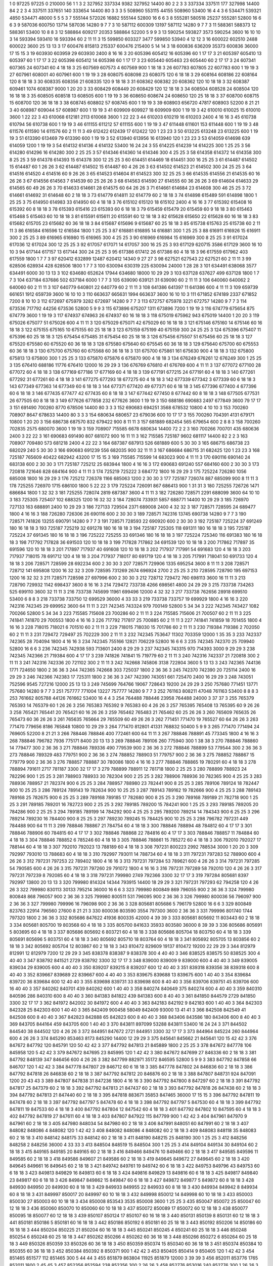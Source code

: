 1  	0  	97225  	97225  	0  	210000  	56  	1  	1  	3
2  	327952  	337334  	9382  	327952  	14400  	80  	2  	2  	3
3  	337334  	337511  	177  	327998  	14400  	84  	2  	2  	3
4  	337511  	337651  	140  	333654  	14400  	80  	3  	3  	3
5  	508960  	553115  	44155  	508960  	53400  	16  	4  	4  	3
6  	534471  	539321  	4850  	534471  	48000  	5  	5  	5  	3
7  	555144  	572026  	16882  	555144  	52800  	16  	6  	6  	3
8  	555281  	580518  	25237  	555281  	52800  	16  	6  	6  	3
9  	587036  	600750  	13714  	587036  	14280  	9  	7  	7  	3
10  	587112  	600309  	13197  	587112  	14280  	9  	7  	7  	3
11  	588361  	588373  	12  	588361  	53400  	10  	8  	8  	3
12  	588864  	609217  	20353  	588864  	52200  	5  	9  	9  	3
13  	590254  	593827  	3573  	590254  	3600  	16  	10  	10  	3
14  	593394  	593410  	16  	593394  	60  	2  	11  	11  	3
15  	599850  	603327  	3477  	599850  	53940  	4  	12  	12  	3
16  	600022  	602510  	2488  	600022  	3600  	25  	13  	13  	3
17  	600476  	815813  	215337  	600476  	215400  	5  	14  	14  	3
18  	600836  	636209  	35373  	600836  	36000  	17  	15  	15  	3
19  	603930  	603959  	29  	603930  	2400  	8  	16  	16  	3
20  	605396  	605412  	16  	605396  	60  	1  	17  	17  	3
21  	605397  	605410  	13  	605397  	60  	1  	17  	17  	3
22  	605398  	605412  	14  	605398  	60  	1  	17  	17  	3
23  	605440  	605463  	23  	605440  	60  	2  	17  	17  	3
24  	607341  	607365  	24  	607341  	60  	4  	18  	18  	3
25  	607569  	607573  	4  	607569  	900  	1  	18  	18  	3
26  	607783  	607805  	22  	607783  	600  	1  	19  	19  	3
27  	607961  	608001  	40  	607961  	600  	1  	19  	19  	3
28  	608075  	608098  	23  	608075  	120  	6  	18  	18  	3
29  	608164  	608186  	22  	608164  	120  	8  	18  	18  	3
30  	608335  	608356  	21  	608335  	120  	9  	18  	18  	3
31  	608362  	608382  	20  	608362  	120  	10  	18  	18  	3
32  	608387  	609461  	1074  	608387  	9000  	1  	20  	20  	3
33  	608429  	608449  	20  	608429  	120  	12  	18  	18  	3
34  	608504  	608528  	24  	608504  	120  	16  	18  	18  	3
35  	608505  	608518  	13  	608505  	600  	1  	19  	19  	3
36  	608650  	608674  	24  	608650  	120  	25  	18  	18  	3
37  	608700  	608715  	15  	608700  	120  	36  	18  	18  	3
38  	608745  	608802  	57  	608745  	600  	1  	19  	19  	3
39  	608903  	656720  	47817  	608903  	52200  	8  	21  	21  	3
40  	608987  	609044  	57  	608987  	600  	1  	19  	19  	3
41  	609909  	609927  	18  	609909  	600  	1  	19  	19  	3
42  	610010  	610025  	15  	610010  	3600  	1  	22  	22  	3
43  	610068  	612181  	2113  	610068  	3600  	1  	22  	22  	3
44  	610203  	610219  	16  	610203  	2400  	4  	16  	16  	3
45  	610738  	610794  	56  	610738  	600  	1  	19  	19  	3
46  	611155  	611212  	57  	611155  	600  	1  	19  	19  	3
47  	611448  	611601  	153  	611448  	600  	1  	19  	19  	3
48  	611576  	611590  	14  	611576  	60  	2  	11  	11  	3
49  	612422  	612439  	17  	612422  	120  	1  	23  	23  	3
50  	613225  	613248  	23  	613225  	600  	1  	19  	19  	3
51  	613390  	613469  	79  	613390  	600  	1  	19  	19  	3
52  	613940  	613956  	16  	613940  	120  	1  	23  	23  	3
53  	614059  	614698  	639  	614059  	1200  	1  	19  	19  	3
54  	614132  	614136  	4  	614132  	53400  	16  	24  	24  	3
55  	614225  	614239  	14  	614225  	300  	1  	25  	25  	3
56  	614280  	614296  	16  	614280  	300  	2  	25  	25  	3
57  	614346  	614360  	14  	614346  	300  	4  	25  	25  	3
58  	614358  	614372  	14  	614358  	300  	8  	25  	25  	3
59  	614378  	614393  	15  	614378  	300  	12  	25  	25  	3
60  	614451  	614469  	18  	614451  	300  	16  	25  	25  	3
61  	614487  	614502  	15  	614487  	60  	1  	26  	26  	3
62  	614487  	614502  	15  	614487  	60  	4  	26  	26  	3
63  	614502  	614523  	21  	614502  	300  	24  	25  	25  	3
64  	614516  	614520  	4  	614516  	60  	9  	26  	26  	3
65  	614523  	614604  	81  	614523  	300  	32  	25  	25  	3
66  	614535  	614556  	21  	614535  	60  	16  	26  	26  	3
67  	614556  	614563  	7  	614539  	60  	25  	26  	26  	3
68  	614563  	614590  	27  	614555  	60  	36  	26  	26  	3
69  	614604  	614633  	29  	614565  	60  	49  	26  	26  	3
70  	614633  	614661  	28  	614575  	60  	64  	26  	26  	3
71  	614661  	614684  	23  	614608  	300  	46  	25  	25  	3
72  	614661  	614692  	31  	614648  	60  	2  	18  	18  	3
73  	614779  	614811  	32  	614779  	60  	2  	18  	18  	3
74  	614898  	615489  	591  	614898  	1800  	1  	25  	25  	3
75  	614950  	614983  	33  	614950  	60  	4  	18  	18  	3
76  	615102  	615120  	18  	615102  	2400  	4  	16  	16  	3
77  	615392  	615408  	16  	615392  	60  	8  	18  	18  	3
78  	615393  	615416  	23  	615393  	60  	6  	18  	18  	3
79  	615459  	615479  	20  	615459  	60  	9  	18  	18  	3
80  	615463  	615468  	5  	615463  	60  	10  	18  	18  	3
81  	615591  	615611  	20  	615591  	60  	12  	18  	18  	3
82  	615628  	615650  	22  	615628  	60  	16  	18  	18  	3
83  	615682  	615705  	23  	615682  	60  	36  	18  	18  	3
84  	615687  	615696  	9  	615687  	60  	25  	18  	18  	3
85  	615738  	615763  	25  	615738  	60  	2  	11  	11  	3
86  	616584  	616596  	12  	616584  	1800  	1  	25  	25  	3
87  	616881  	616895  	14  	616881  	300  	1  	25  	25  	3
88  	616911  	616926  	15  	616911  	300  	2  	25  	25  	3
89  	616965  	616980  	15  	616965  	300  	4  	25  	25  	3
90  	616969  	616984  	15  	616969  	300  	8  	25  	25  	3
91  	617024  	617036  	12  	617024  	300  	12  	25  	25  	3
92  	617057  	617071  	14  	617057  	300  	16  	25  	25  	3
93  	617129  	620715  	3586  	617129  	3600  	16  	10  	10  	3
94  	617144  	617157  	13  	617144  	300  	24  	25  	25  	3
95  	617386  	617412  	26  	617386  	60  	4  	18  	18  	3
96  	617559  	617962  	403  	617559  	1800  	1  	7  	7  	3
97  	620412  	632899  	12487  	620412  	14340  	9  	27  	27  	3
98  	627521  	627543  	22  	627521  	60  	2  	11  	11  	3
99  	628506  	628934  	428  	628506  	1800  	1  	7  	7  	3
100  	630094  	630319  	225  	630094  	24000  	1  	28  	28  	3
101  	634491  	638068  	3577  	634491  	6000  	30  	13  	13  	3
102  	634680  	652624  	17944  	634680  	18000  	10  	29  	29  	3
103  	637128  	637627  	499  	637128  	1800  	1  	7  	7  	3
104  	637184  	637686  	502  	637184  	6000  	1  	7  	7  	3
105  	639090  	639121  	31  	639090  	60  	2  	11  	11  	3
106  	640060  	640062  	2  	640060  	60  	2  	11  	11  	3
107  	640779  	640801  	22  	640779  	60  	2  	11  	11  	3
108  	641386  	641397  	11  	641386  	600  	4  	11  	11  	3
109  	659739  	661651  	1912  	659739  	3600  	16  	10  	10  	3
110  	663637  	665631  	1994  	663637  	3600  	16  	10  	10  	3
111  	671852  	674189  	2337  	671852  	7200  	8  	10  	10  	3
112  	672697  	675979  	3282  	672697  	14280  	9  	7  	7  	3
113  	672757  	675978  	3221  	672757  	14280  	9  	7  	7  	3
114  	673536  	717792  	44256  	673536  	52800  	5  	9  	9  	3
115  	673896  	675207  	1311  	673896  	7200  	1  	19  	19  	3
116  	674779  	675654  	875  	674779  	3600  	1  	19  	19  	3
117  	674937  	674963  	26  	674937  	60  	16  	18  	18  	3
118  	675019  	675962  	943  	675019  	14400  	1  	20  	20  	3
119  	675026  	675077  	51  	675026  	600  	4  	11  	11  	3
120  	675029  	675071  	42  	675029  	60  	16  	18  	18  	3
121  	675146  	675160  	14  	675146  	60  	16  	18  	18  	3
122  	675155  	675165  	10  	675155  	60  	25  	18  	18  	3
123  	675159  	675199  	40  	675159  	300  	24  	25  	25  	3
124  	675396  	675407  	11  	675396  	60  	25  	18  	18  	3
125  	675454  	675485  	31  	675454  	60  	25  	18  	18  	3
126  	675456  	675507  	51  	675456  	60  	25  	18  	18  	3
127  	675520  	675580  	60  	675520  	60  	36  	18  	18  	3
128  	675580  	675640  	60  	675545  	60  	36  	18  	18  	3
129  	675640  	675700  	60  	675553  	60  	36  	18  	18  	3
130  	675700  	675760  	60  	675568  	60  	36  	18  	18  	3
131  	675700  	675861  	161  	675630  	900  	4  	18  	18  	3
132  	675800  	675813  	13  	675800  	300  	1  	25  	25  	3
133  	675870  	675876  	6  	675870  	900  	4  	18  	18  	3
134  	676249  	676261  	12  	676249  	300  	1  	25  	25  	3
135  	676410  	688186  	11776  	676410  	12000  	16  	29  	29  	3
136  	676769  	676810  	41  	676769  	600  	4  	11  	11  	3
137  	677072  	677100  	28  	677072  	60  	4  	18  	18  	3
138  	677169  	677186  	17  	677169  	60  	4  	18  	18  	3
139  	677191  	677215  	24  	677191  	60  	4  	18  	18  	3
140  	677261  	677292  	31  	677261  	60  	4  	18  	18  	3
141  	677275  	677293  	18  	677275  	60  	4  	18  	18  	3
142  	677339  	677342  	3  	677339  	60  	6  	18  	18  	3
143  	677349  	677363  	14  	677349  	60  	6  	18  	18  	3
144  	677371  	677420  	49  	677371  	60  	6  	18  	18  	3
145  	677396  	677400  	4  	677396  	60  	6  	18  	18  	3
146  	677435  	677477  	42  	677435  	60  	8  	18  	18  	3
147  	677442  	677450  	8  	677442  	60  	8  	18  	18  	3
148  	677505  	677531  	26  	677505  	60  	8  	18  	18  	3
149  	677626  	677858  	232  	677626  	3600  	1  	19  	19  	3
150  	688186  	690683  	2497  	677849  	3600  	79  	17  	17  	3
151  	691490  	700260  	8770  	678506  	14400  	80  	3  	3  	3
152  	690683  	694251  	3568  	678532  	10800  	4  	10  	10  	3
153  	700260  	708907  	8647  	678633  	14400  	80  	3  	3  	3
154  	680634  	680657  	23  	679036  	600  	10  	17  	17  	3
155  	700260  	704391  	4131  	679171  	10800  	1  	20  	20  	3
156  	686738  	687570  	832  	679422  	900  	8  	11  	11  	3
157  	681889  	682454  	565  	679654  	600  	2  	8  	8  	3
158  	700260  	702835  	2575  	680070  	3600  	1  	19  	19  	3
159  	708907  	715585  	6678  	680634  	14400  	72  	2  	2  	3
160  	700266  	700701  	435  	680636  	2400  	3  	22  	22  	3
161  	690683  	691490  	807  	681072  	900  	16  	11  	11  	3
162  	715585  	725187  	9602  	681117  	14400  	82  	2  	2  	3
163  	708907  	709480  	573  	681218  	2400  	4  	22  	22  	3
164  	687387  	687913  	526  	681889  	600  	5  	30  	30  	3
165  	686715  	686738  	23  	682029  	240  	5  	30  	30  	3
166  	690683  	691239  	556  	682035  	900  	32  	11  	11  	3
167  	686684  	686715  	31  	682425  	120  	1  	23  	23  	3
168  	725187  	765609  	40422  	682942  	43200  	17  	15  	15  	3
169  	715585  	715599  	14  	683023  	900  	4  	11  	11  	3
170  	690116  	690140  	24  	683138  	600  	2  	30  	30  	3
171  	725187  	725212  	25  	683944  	1800  	4  	16  	16  	3
172  	690683  	691240  	557  	684160  	600  	2  	30  	30  	3
173  	720818  	721646  	828  	684164  	900  	4  	11  	11  	3
174  	725219  	725222  	3  	684772  	1800  	16  	29  	29  	3
175  	725224  	726280  	1056  	685008  	1800  	16  	29  	29  	3
176  	725212  	726378  	1166  	685063  	1200  	2  	30  	30  	3
177  	725187  	726074  	887  	685099  	900  	8  	11  	11  	3
178  	725255  	726970  	1715  	686100  	1800  	5  	22  	22  	3
179  	725224  	726091  	867  	686413  	900  	1  	31  	31  	3
180  	725255  	726726  	1471  	686684  	1800  	1  	32  	32  	3
181  	725255  	728074  	2819  	687387  	3600  	4  	11  	11  	3
182  	726280  	728571  	2291  	688099  	3600  	64  	10  	10  	3
183  	725305  	725407  	102  	688325  	1200  	16  	32  	32  	3
184  	728074  	733931  	5857  	688771  	14400  	10  	29  	29  	3
185  	726970  	727133  	163  	688891  	2400  	10  	29  	29  	3
186  	727133  	729504  	2371  	689008  	2400  	4  	32  	32  	3
187  	728571  	728595  	24  	689477  	1800  	4  	16  	16  	3
188  	726280  	726306  	26  	690116  	600  	2  	30  	30  	3
189  	728571  	742316  	13745  	690738  	14280  	9  	7  	7  	3
190  	728571  	741826  	13255  	690791  	14280  	9  	7  	7  	3
191  	728571  	728593  	22  	690920  	600  	2  	30  	30  	3
192  	725187  	725224  	37  	691249  	180  	16  	18  	18  	3
193  	725187  	725219  	32  	691278  	180  	16  	18  	18  	3
194  	725187  	725305  	118  	691311  	180  	16  	18  	18  	3
195  	725187  	725224  	37  	691345  	180  	16  	18  	18  	3
196  	725222  	725255  	33  	691346  	180  	16  	18  	18  	3
197  	725224  	725340  	116  	691383  	180  	16  	18  	18  	3
198  	717792  	717828  	36  	691503  	120  	10  	18  	18  	3
199  	717828  	717862  	34  	691539  	120  	10  	18  	18  	3
200  	717862  	717897  	35  	691596  	120  	10  	18  	18  	3
201  	717897  	717937  	40  	691608  	120  	10  	18  	18  	3
202  	717937  	717991  	54  	691683  	120  	4  	18  	18  	3
203  	717937  	718015  	78  	691712  	120  	4  	18  	18  	3
204  	717937  	718017  	80  	691719  	120  	4  	18  	18  	3
205  	717991  	718041  	50  	691733  	120  	4  	18  	18  	3
206  	728571  	728599  	28  	692234  	600  	2  	30  	30  	3
207  	728571  	729906  	1335  	695254  	3600  	8  	11  	11  	3
208  	728571  	728712  	141  	695808  	1200  	16  	32  	32  	3
209  	728595  	731269  	2674  	696924  	2700  	2  	25  	25  	3
210  	728595  	728790  	195  	697153  	1200  	16  	32  	32  	3
211  	728571  	728598  	27  	697996  	600  	2  	30  	30  	3
212  	728712  	729472  	760  	698113  	3600  	16  	11  	11  	3
213  	728790  	729932  	1142  	698437  	3600  	8  	16  	16  	3
214  	729472  	733738  	4266  	698561  	4800  	24  	29  	29  	3
215  	733738  	734263  	525  	699110  	3600  	32  	11  	11  	3
216  	733738  	745699  	11961  	699496  	12000  	4  	32  	32  	3
217  	733738  	762656  	28918  	699510  	53400  	6  	8  	8  	3
218  	733738  	733750  	12  	699529  	36000  	4  	33  	33  	3
219  	733738  	733757  	19  	699929  	1800  	4  	16  	16  	3
220  	742316  	742345  	29  	699952  	3600  	64  	11  	11  	3
221  	742345  	743324  	979  	700149  	52800  	5  	34  	34  	3
222  	742345  	743427  	1082  	700266  	52800  	5  	34  	34  	3
223  	715585  	715608  	23  	700286  	60  	2  	11  	11  	3
224  	715585  	715606  	21  	700507  	60  	2  	11  	11  	3
225  	741841  	741870  	29  	700553  	1800  	4  	16  	16  	3
226  	717792  	717817  	25  	700885  	60  	2  	11  	11  	3
227  	741841  	741859  	18  	701455  	1800  	4  	16  	16  	3
228  	718015  	718021  	6  	701510  	60  	2  	11  	11  	3
229  	718015  	718030  	15  	701786  	60  	2  	11  	11  	3
230  	719384  	719386  	2  	702050  	60  	2  	11  	11  	3
231  	729472  	729497  	25  	702229  	300  	2  	11  	11  	3
232  	742345  	753647  	11302  	703359  	12000  	1  	35  	35  	3
233  	742337  	742365  	28  	704094  	1800  	4  	16  	16  	3
234  	742345  	755166  	12821  	706229  	52800  	16  	6  	6  	3
235  	742345  	742370  	25  	709940  	52800  	16  	6  	6  	3
236  	742345  	742938  	593  	713601  	2400  	8  	29  	29  	3
237  	742345  	743315  	970  	714393  	3000  	9  	29  	29  	3
238  	742345  	742366  	21  	719384  	600  	4  	17  	17  	3
239  	741826  	741841  	15  	719779  	60  	2  	11  	11  	3
240  	742316  	742337  	21  	720818  	300  	2  	11  	11  	3
241  	742316  	742336  	20  	721102  	300  	2  	11  	11  	3
242  	742668  	745806  	3138  	722804  	3600  	5  	13  	13  	3
243  	742365  	744136  	1771  	724650  	1800  	2  	36  	36  	3
244  	742365  	742668  	303  	725037  	1800  	2  	36  	36  	3
245  	742370  	742390  	20  	725114  	2400  	16  	29  	29  	3
246  	742366  	742383  	17  	725311  	1800  	2  	36  	36  	3
247  	742390  	743051  	661  	725470  	2400  	16  	29  	29  	3
248  	743051  	752596  	9545  	727216  	12000  	25  	13  	13  	3
249  	745699  	764766  	19067  	728643  	19200  	24  	29  	29  	3
250  	757680  	771451  	13771  	757680  	14280  	9  	7  	7  	3
251  	757777  	771004  	13227  	757777  	14280  	9  	7  	7  	3
252  	761163  	808211  	47048  	761163  	53400  	8  	8  	8  	3
253  	761662  	805788  	44126  	761662  	53400  	16  	4  	4  	3
254  	764488  	788446  	23958  	764488  	24000  	3  	37  	37  	3
255  	765379  	765393  	14  	765379  	60  	1  	26  	26  	3
256  	765383  	765392  	9  	765383  	60  	4  	26  	26  	3
257  	765395  	765408  	13  	765395  	60  	9  	26  	26  	3
258  	765421  	765441  	20  	765421  	60  	16  	26  	26  	3
259  	765462  	765483  	21  	765462  	60  	25  	26  	26  	3
260  	765609  	765635  	26  	765473  	60  	36  	26  	26  	3
261  	765635  	765664  	29  	765509  	60  	49  	26  	26  	3
262  	771451  	771470  	19  	765527  	60  	64  	26  	26  	3
263  	771470  	779656  	8186  	765848  	10800  	10  	29  	29  	3
264  	771470  	812801  	41331  	768832  	50400  	5  	9  	9  	3
265  	771470  	771494  	24  	769605  	52200  	8  	21  	21  	3
266  	788446  	788846  	400  	772461  	600  	64  	11  	11  	3
267  	788846  	788891  	45  	773345  	1800  	4  	16  	16  	3
268  	788846  	796782  	7936  	775171  	8400  	20  	13  	13  	3
269  	788846  	789106  	260  	775940  	300  	1  	38  	38  	3
270  	788846  	788860  	14  	779477  	300  	2  	36  	36  	3
271  	788846  	789336  	490  	779539  	900  	2  	36  	36  	3
272  	788846  	788899  	53  	779544  	300  	2  	36  	36  	3
273  	788846  	789329  	483  	779751  	900  	2  	36  	36  	3
274  	788852  	788903  	51  	779757  	900  	2  	36  	36  	3
275  	788852  	788867  	15  	779779  	900  	2  	36  	36  	3
276  	788857  	788887  	30  	780086  	1800  	4  	16  	16  	3
277  	788846  	788865  	19  	780291  	60  	4  	18  	18  	3
278  	788894  	791611  	2717  	781187  	3300  	32  	17  	17  	3
279  	788899  	788911  	12  	781718  	1800  	2  	25  	25  	3
280  	788899  	788923  	24  	782296  	900  	1  	25  	25  	3
281  	788903  	788933  	30  	782304  	900  	2  	25  	25  	3
282  	788906  	788936  	30  	782365  	900  	4  	25  	25  	3
283  	788936  	788957  	21  	782374  	900  	6  	25  	25  	3
284  	788957  	788980  	23  	782441  	900  	8  	25  	25  	3
285  	789106  	789124  	18  	782447  	900  	10  	25  	25  	3
286  	789124  	789143  	19  	782634  	900  	10  	25  	25  	3
287  	789143  	789162  	19  	782666  	900  	4  	25  	25  	3
288  	789143  	789168  	25  	782675  	900  	6  	25  	25  	3
289  	789168  	789185  	17  	782680  	900  	8  	25  	25  	3
290  	789168  	789189  	21  	782718  	900  	1  	25  	25  	3
291  	789185  	789201  	16  	782723  	900  	2  	25  	25  	3
292  	789185  	789200  	15  	784241  	900  	1  	25  	25  	3
293  	789185  	789205  	20  	784286  	900  	2  	25  	25  	3
294  	789185  	789199  	14  	784292  	900  	4  	25  	25  	3
295  	789200  	789214  	14  	784343  	900  	6  	25  	25  	3
296  	789214  	789230  	16  	784400  	900  	8  	25  	25  	3
297  	789230  	789245  	15  	784425  	900  	10  	25  	25  	3
298  	796782  	797231  	449  	784488  	900  	64  	11  	11  	3
299  	788846  	788867  	21  	784754  	60  	4  	18  	18  	3
300  	788846  	788894  	48  	784812  	60  	4  	17  	17  	3
301  	788846  	788906  	60  	784815  	60  	4  	17  	17  	3
302  	788846  	788868  	22  	784816  	60  	4  	17  	17  	3
303  	788846  	788857  	11  	784884  	60  	4  	18  	18  	3
304  	788846  	788852  	6  	785246  	60  	4  	18  	18  	3
305  	788846  	788861  	15  	785272  	60  	4  	18  	18  	3
306  	792010  	792027  	17  	788144  	60  	4  	18  	18  	3
307  	792010  	792023  	13  	788189  	60  	4  	18  	18  	3
308  	797231  	800223  	2992  	788534  	3000  	1  	20  	20  	3
309  	792997  	793010  	13  	788683  	60  	4  	18  	18  	3
310  	792997  	793011  	14  	788734  	60  	4  	18  	18  	3
311  	797231  	797283  	52  	788900  	600  	4  	26  	26  	3
312  	797231  	797253  	22  	789402  	1800  	4  	16  	16  	3
313  	797231  	797284  	53  	789621  	600  	4  	26  	26  	3
314  	797231  	797285  	54  	790585  	600  	4  	26  	26  	3
315  	797231  	797260  	29  	791072  	1800  	4  	16  	16  	3
316  	797231  	797289  	58  	792010  	120  	4  	26  	26  	3
317  	797231  	797239  	8  	792085  	60  	4  	18  	18  	3
318  	797231  	799980  	2749  	792366  	3300  	32  	17  	17  	3
319  	797284  	805681  	8397  	792997  	13800  	20  	13  	13  	3
320  	799980  	814324  	14344  	793915  	14400  	18  	29  	29  	3
321  	797231  	797293  	62  	794258  	120  	4  	26  	26  	3
322  	799980  	830113  	30133  	795214  	36000  	16  	6  	6  	3
323  	799980  	800849  	869  	796055  	900  	2  	36  	36  	3
324  	799980  	800848  	868  	796057  	900  	2  	36  	36  	3
325  	799980  	800511  	531  	796095  	900  	2  	36  	36  	3
326  	799980  	800036  	56  	796097  	900  	2  	36  	36  	3
327  	799980  	799996  	16  	796098  	900  	2  	36  	36  	3
328  	805681  	805686  	5  	796179  	52800  	16  	6  	6  	3
329  	800849  	823763  	22914  	796560  	27600  	8  	21  	21  	3
330  	800036  	803590  	3554  	797300  	3600  	2  	36  	36  	3
331  	799996  	801740  	1744  	797320  	1800  	2  	36  	36  	3
332  	805686  	847622  	41936  	800335  	42000  	4  	39  	39  	3
333  	805681  	805692  	11  	803443  	60  	2  	18  	18  	3
334  	805681  	805700  	19  	803568  	60  	4  	18  	18  	3
335  	805700  	841633  	35933  	803580  	36000  	8  	39  	39  	3
336  	805686  	805691  	5  	803695  	60  	4  	18  	18  	3
337  	805686  	805692  	6  	803721  	60  	4  	18  	18  	3
338  	805686  	805704  	18  	803750  	60  	4  	18  	18  	3
339  	805691  	805696  	5  	803751  	60  	4  	18  	18  	3
340  	805692  	805710  	18  	803764  	60  	4  	18  	18  	3
341  	805692  	805705  	13  	803856  	60  	2  	18  	18  	3
342  	805692  	805704  	12  	803867  	60  	2  	18  	18  	3
343  	810472  	829609  	19137  	810472  	19200  	22  	29  	29  	3
344  	812979  	812991  	12  	812979  	7200  	12  	29  	29  	3
345  	838378  	838387  	9  	838378  	300  	4  	40  	40  	3
346  	838525  	838575  	50  	838525  	300  	4  	40  	40  	3
347  	838792  	841521  	2729  	838792  	3300  	32  	17  	17  	3
348  	839000  	839009  	9  	839000  	600  	4  	40  	40  	3
349  	839005  	839034  	29  	839005  	600  	4  	40  	40  	3
350  	839207  	839215  	8  	839207  	600  	12  	40  	40  	3
351  	839318  	839356  	38  	839318  	600  	8  	40  	40  	3
352  	839667  	839689  	22  	839667  	600  	4  	40  	40  	3
353  	839675  	839688  	13  	839675  	600  	1  	40  	40  	3
354  	839684  	839720  	36  	839684  	600  	12  	40  	40  	3
355  	839698  	839731  	33  	839698  	600  	8  	40  	40  	3
356  	839706  	839751  	45  	839706  	600  	16  	40  	40  	3
357  	840262  	840701  	439  	840262  	600  	1  	40  	40  	3
358  	840274  	840649  	375  	840274  	600  	4  	40  	40  	3
359  	840310  	840596  	286  	840310  	600  	8  	40  	40  	3
360  	841383  	841822  	439  	841383  	600  	8  	40  	40  	3
361  	841850  	844579  	2729  	841850  	3300  	32  	17  	17  	3
362  	841972  	842002  	30  	841972  	600  	4  	40  	40  	3
363  	842183  	842192  	9  	842183  	600  	1  	40  	40  	3
364  	842303  	842328  	25  	842303  	600  	1  	40  	40  	3
365  	842409  	900458  	58049  	842409  	93000  	13  	41  	41  	3
366  	842508  	842549  	41  	842508  	600  	8  	40  	40  	3
367  	842823  	842888  	65  	842823  	600  	8  	40  	40  	3
368  	843406  	843586  	180  	843406  	600  	8  	40  	40  	3
369  	843705  	844164  	459  	843705  	600  	1  	40  	40  	3
370  	843811  	897099  	53288  	843811  	53400  	16  	24  	24  	3
371  	844502  	844540  	38  	844502  	120  	4  	26  	26  	3
372  	844951  	847672  	2721  	844951  	3300  	32  	17  	17  	3
373  	844964  	845224  	260  	844964  	600  	4  	26  	26  	3
374  	845290  	853463  	8173  	845290  	14400  	12  	29  	29  	3
375  	845641  	845662  	21  	845641  	120  	15  	42  	42  	3
376  	847672  	847792  	120  	845791  	120  	50  	42  	42  	3
377  	847792  	847813  	21  	845889  	1800  	2  	25  	25  	3
378  	847672  	847778  	106  	845958  	120  	5  	42  	42  	3
379  	847672  	847695  	23  	845995  	120  	1  	42  	42  	3
380  	847672  	847699  	27  	846336  	60  	2  	18  	18  	3
381  	847792  	848139  	347  	846456  	600  	4  	26  	26  	3
382  	847799  	882971  	35172  	846595  	52800  	5  	9  	9  	3
383  	847792  	847858  	66  	846707  	120  	1  	42  	42  	3
384  	847778  	847807  	29  	846712  	60  	6  	18  	18  	3
385  	847778  	847802  	24  	846836  	60  	2  	18  	18  	3
386  	847792  	847818  	26  	846838  	60  	2  	18  	18  	3
387  	847792  	847812  	20  	846876  	60  	2  	18  	18  	3
388  	847807  	848731  	924  	847091  	1200  	20  	43  	43  	3
389  	847807  	847838  	31  	847236  	1800  	4  	16  	16  	3
390  	847792  	847800  	8  	847297  	60  	2  	18  	18  	3
391  	847792  	847817  	25  	847379  	60  	2  	18  	18  	3
392  	847792  	847813  	21  	847437  	60  	2  	18  	18  	3
393  	847792  	847818  	26  	847438  	60  	2  	18  	18  	3
394  	847792  	847813  	21  	847440  	60  	2  	18  	18  	3
395  	847818  	883671  	35853  	847465  	36000  	17  	15  	15  	3
396  	847792  	847811  	19  	847478  	60  	2  	18  	18  	3
397  	847792  	847797  	5  	847478  	60  	4  	18  	18  	3
398  	847792  	847797  	5  	847530  	60  	4  	18  	18  	3
399  	847792  	847811  	19  	847533  	60  	4  	18  	18  	3
400  	847792  	847804  	12  	847542  	60  	4  	18  	18  	3
401  	847792  	847802  	10  	847595  	60  	4  	18  	18  	3
402  	847792  	847819  	27  	847611  	60  	4  	18  	18  	3
403  	847807  	847922  	115  	847799  	900  	1  	42  	42  	3
404  	847961  	847970  	9  	847961  	60  	2  	18  	18  	3
405  	847980  	848034  	54  	847980  	60  	2  	18  	18  	3
406  	847991  	848051  	60  	847991  	60  	2  	18  	18  	3
407  	848082  	848086  	4  	848082  	120  	1  	42  	42  	3
408  	848082  	848086  	4  	848082  	60  	2  	18  	18  	3
409  	848083  	848118  	35  	848083  	60  	2  	18  	18  	3
410  	848142  	848175  	33  	848142  	60  	2  	18  	18  	3
411  	848190  	848215  	25  	848190  	300  	1  	25  	25  	3
412  	848256  	848258  	2  	848256  	36000  	4  	33  	33  	3
413  	848504  	848519  	15  	848504  	300  	1  	25  	25  	3
414  	849104  	849134  	30  	849104  	60  	2  	18  	18  	3
415  	849165  	849185  	20  	849165  	60  	2  	18  	18  	3
416  	849466  	849476  	10  	849466  	60  	2  	18  	18  	3
417  	849585  	849596  	11  	849585  	60  	2  	18  	18  	3
418  	849586  	849607  	21  	849586  	60  	2  	18  	18  	3
419  	849645  	849672  	27  	849645  	60  	2  	18  	18  	3
420  	849645  	849661  	16  	849645  	60  	2  	18  	18  	3
421  	849742  	849761  	19  	849742  	60  	6  	18  	18  	3
422  	849753  	849796  	43  	849753  	60  	6  	18  	18  	3
423  	849813  	849829  	16  	849813  	60  	6  	18  	18  	3
424  	849816  	849829  	13  	849816  	60  	6  	18  	18  	3
425  	849817  	849840  	23  	849817  	60  	6  	18  	18  	3
426  	849847  	849862  	15  	849847  	60  	6  	18  	18  	3
427  	849872  	849877  	5  	849872  	60  	8  	18  	18  	3
428  	849930  	849950  	20  	849930  	60  	8  	18  	18  	3
429  	849933  	849955  	22  	849933  	60  	8  	18  	18  	3
430  	849934  	849942  	8  	849934  	60  	8  	18  	18  	3
431  	849997  	850017  	20  	849997  	60  	10  	18  	18  	3
432  	849998  	850012  	14  	849998  	60  	10  	18  	18  	3
433  	850003  	850030  	27  	850003  	60  	10  	18  	18  	3
434  	850008  	853543  	3535  	850008  	3600  	1  	25  	25  	3
435  	850047  	850072  	25  	850047  	60  	12  	18  	18  	3
436  	850060  	850070  	10  	850060  	60  	10  	18  	18  	3
437  	850072  	850089  	17  	850072  	60  	12  	18  	18  	3
438  	850077  	850095  	18  	850077  	60  	12  	18  	18  	3
439  	850107  	850124  	17  	850107  	60  	16  	18  	18  	3
440  	850131  	850139  	8  	850131  	60  	12  	18  	18  	3
441  	850181  	850186  	5  	850181  	60  	16  	18  	18  	3
442  	850186  	850192  	6  	850181  	60  	25  	18  	18  	3
443  	850192  	850206  	14  	850186  	60  	16  	18  	18  	3
444  	850204  	850225  	21  	850204  	60  	16  	18  	18  	3
445  	850241  	850245  	4  	850241  	60  	25  	18  	18  	3
446  	850248  	850254  	6  	850248  	60  	25  	18  	18  	3
447  	850262  	850266  	4  	850262  	60  	36  	18  	18  	3
448  	850266  	850272  	6  	850264  	60  	25  	18  	18  	3
449  	850326  	850359  	33  	850326  	60  	36  	18  	18  	3
450  	850359  	850374  	15  	850340  	60  	36  	18  	18  	3
451  	850374  	850384  	10  	850355  	60  	36  	18  	18  	3
452  	850384  	850392  	8  	850371  	900  	1  	42  	42  	3
453  	850405  	850414  	9  	850405  	120  	1  	42  	42  	3
454  	851465  	851577  	112  	851465  	300  	5  	44  	44  	3
455  	851879  	863804  	11925  	851879  	12000  	3  	39  	39  	3
456  	852011  	853776  	1765  	852011  	1800  	2  	45  	45  	3
457  	852356  	852594  	238  	852356  	300  	2  	26  	26  	3
458  	852776  	853016  	240  	852776  	300  	1  	26  	26  	3
459  	854411  	854441  	30  	854411  	300  	1  	25  	25  	3
460  	854463  	854495  	32  	854463  	300  	4  	25  	25  	3
461  	854479  	854496  	17  	854479  	300  	2  	25  	25  	3
462  	897099  	906099  	9000  	855269  	9000  	82  	17  	17  	3
463  	856120  	856144  	24  	855690  	300  	6  	25  	25  	3
464  	856120  	856157  	37  	855691  	300  	10  	25  	25  	3
465  	856120  	856148  	28  	855697  	300  	8  	25  	25  	3
466  	857534  	857559  	25  	855734  	300  	1  	25  	25  	3
467  	857534  	857549  	15  	855739  	300  	2  	25  	25  	3
468  	857534  	857556  	22  	855739  	300  	6  	25  	25  	3
469  	857534  	857553  	19  	855740  	300  	8  	25  	25  	3
470  	857534  	857555  	21  	855745  	300  	4  	25  	25  	3
471  	857534  	857561  	27  	855804  	300  	10  	25  	25  	3
472  	857534  	857553  	19  	855854  	300  	1  	25  	25  	3
473  	857534  	857566  	32  	855863  	300  	2  	25  	25  	3
474  	857534  	857553  	19  	855889  	300  	6  	25  	25  	3
475  	857549  	857571  	22  	855889  	300  	8  	25  	25  	3
476  	857553  	857572  	19  	855895  	300  	6  	25  	25  	3
477  	857553  	857596  	43  	855916  	300  	4  	25  	25  	3
478  	857555  	857573  	18  	855921  	300  	8  	25  	25  	3
479  	857555  	857568  	13  	855929  	300  	1  	25  	25  	3
480  	857556  	857570  	14  	855961  	300  	4  	25  	25  	3
481  	857556  	857579  	23  	855961  	300  	2  	25  	25  	3
482  	900458  	909377  	8919  	856120  	10800  	15  	13  	13  	3
483  	861380  	861400  	20  	857534  	300  	1  	35  	35  	3
484  	906099  	906182  	83  	857881  	14400  	80  	3  	3  	3
485  	906182  	907466  	1284  	861380  	3600  	12  	29  	29  	3
486  	891488  	891510  	22  	862406  	300  	1  	35  	35  	3
487  	891493  	891616  	123  	863069  	300  	1  	35  	35  	3
488  	891493  	891515  	22  	864825  	300  	1  	35  	35  	3
489  	906182  	906196  	14  	864938  	1800  	2  	25  	25  	3
490  	906182  	906197  	15  	865083  	1800  	2  	25  	25  	3
491  	906182  	906215  	33  	865250  	1800  	4  	16  	16  	3
492  	906182  	906505  	323  	865931  	600  	4  	26  	26  	3
493  	891488  	891604  	116  	865982  	120  	1  	35  	35  	3
494  	906182  	907952  	1770  	866123  	1800  	2  	45  	45  	3
495  	906182  	906226  	44  	866233  	600  	8  	40  	40  	3
496  	906182  	913112  	6930  	868689  	7200  	12  	29  	29  	3
497  	906182  	908930  	2748  	868765  	3300  	32  	17  	17  	3
498  	906196  	920258  	14062  	871576  	14100  	1  	9  	9  	3
499  	906226  	914832  	8606  	872871  	12000  	20  	13  	13  	3
500  	891478  	891483  	5  	874144  	60  	2  	18  	18  	3
501  	891478  	891493  	15  	874167  	60  	2  	18  	18  	3
502  	891478  	891507  	29  	874176  	60  	2  	18  	18  	3
503  	891478  	891504  	26  	874177  	60  	2  	18  	18  	3
504  	891478  	891488  	10  	874236  	60  	2  	18  	18  	3
505  	891478  	891495  	17  	874237  	60  	2  	18  	18  	3
506  	891478  	891483  	5  	874314  	60  	4  	18  	18  	3
507  	891478  	891510  	32  	874321  	60  	4  	18  	18  	3
508  	891478  	891501  	23  	874365  	60  	4  	18  	18  	3
509  	891478  	891506  	28  	874366  	60  	4  	18  	18  	3
510  	891478  	891499  	21  	874410  	60  	12  	18  	18  	3
511  	891478  	891497  	19  	874429  	60  	12  	18  	18  	3
512  	891478  	891495  	17  	874460  	60  	12  	18  	18  	3
513  	891483  	891495  	12  	874471  	60  	12  	18  	18  	3
514  	906237  	907773  	1536  	880058  	7200  	1  	35  	35  	3
515  	906505  	908271  	1766  	880943  	1800  	2  	36  	36  	3
516  	906505  	910059  	3554  	880948  	3600  	2  	36  	36  	3
517  	907562  	927803  	20241  	882820  	27600  	8  	21  	21  	3
518  	906226  	906237  	11  	883889  	240  	1  	30  	30  	3
519  	906182  	906293  	111  	883910  	180  	1  	35  	35  	3
520  	907578  	908244  	666  	885210  	900  	1  	35  	35  	3
521  	908257  	908620  	363  	886438  	1200  	1  	35  	35  	3
522  	908396  	908548  	152  	888277  	3600  	1  	30  	30  	3
523  	908930  	956034  	47104  	888949  	52200  	6  	46  	46  	3
524  	909377  	945308  	35931  	891478  	36000  	6  	39  	39  	3
525  	909377  	945316  	35939  	892252  	36000  	2  	39  	39  	3
526  	909151  	909785  	634  	893826  	1800  	6  	29  	29  	3
527  	906182  	906199  	17  	894847  	120  	3  	36  	36  	3
528  	907466  	907490  	24  	894849  	120  	5  	36  	36  	3
529  	908413  	908442  	29  	894867  	300  	3  	36  	36  	3
530  	907466  	907486  	20  	894875  	120  	4  	36  	36  	3
531  	907486  	907562  	76  	894877  	120  	6  	36  	36  	3
532  	909249  	930749  	21500  	895155  	21600  	18  	29  	29  	3
533  	907562  	907578  	16  	896484  	120  	3  	36  	36  	3
534  	908930  	908982  	52  	896484  	900  	2  	36  	36  	3
535  	907773  	907785  	12  	896485  	120  	5  	36  	36  	3
536  	908413  	908438  	25  	896486  	300  	4  	36  	36  	3
537  	908438  	908464  	26  	896487  	300  	5  	36  	36  	3
538  	908675  	908869  	194  	896487  	600  	2  	36  	36  	3
539  	908930  	908944  	14  	896489  	900  	2  	36  	36  	3
540  	907785  	907798  	13  	896489  	120  	4  	36  	36  	3
541  	909161  	910062  	901  	896495  	1800  	2  	36  	36  	3
542  	908687  	908826  	139  	896496  	600  	8  	36  	36  	3
543  	908826  	908992  	166  	896497  	600  	6  	36  	36  	3
544  	907952  	907963  	11  	896500  	120  	6  	36  	36  	3
545  	907963  	907982  	19  	896502  	120  	7  	36  	36  	3
546  	908464  	908492  	28  	896503  	300  	8  	36  	36  	3
547  	908244  	908257  	13  	896506  	120  	8  	36  	36  	3
548  	908492  	908517  	25  	896509  	300  	6  	36  	36  	3
549  	908517  	908545  	28  	896514  	300  	7  	36  	36  	3
550  	908930  	909098  	168  	896519  	600  	7  	36  	36  	3
551  	908545  	908575  	30  	896526  	300  	3  	36  	36  	3
552  	909169  	911840  	2671  	896526  	3600  	2  	36  	36  	3
553  	908930  	909161  	231  	896527  	600  	3  	36  	36  	3
554  	908930  	909121  	191  	896544  	600  	4  	36  	36  	3
555  	908930  	909102  	172  	896547  	600  	5  	36  	36  	3
556  	908257  	908271  	14  	897211  	180  	5  	36  	36  	3
557  	908271  	908283  	12  	897212  	180  	4  	36  	36  	3
558  	908930  	909039  	109  	897217  	900  	5  	36  	36  	3
559  	908982  	909098  	116  	897217  	900  	6  	36  	36  	3
560  	908271  	908287  	16  	897233  	180  	4  	36  	36  	3
561  	908548  	908577  	29  	897241  	480  	6  	36  	36  	3
562  	908287  	908382  	95  	897244  	180  	6  	36  	36  	3
563  	908992  	909151  	159  	897247  	900  	2  	36  	36  	3
564  	908575  	908603  	28  	897248  	480  	3  	36  	36  	3
565  	908287  	908304  	17  	897249  	180  	3  	36  	36  	3
566  	909161  	909720  	559  	897250  	1800  	2  	36  	36  	3
567  	908992  	909161  	169  	897251  	900  	3  	36  	36  	3
568  	909169  	910697  	1528  	897251  	3600  	2  	36  	36  	3
569  	909039  	909196  	157  	897256  	900  	2  	36  	36  	3
570  	908577  	908607  	30  	897257  	480  	3  	36  	36  	3
571  	908304  	908318  	14  	897258  	180  	3  	36  	36  	3
572  	908603  	908625  	22  	897268  	480  	4  	36  	36  	3
573  	909039  	909169  	130  	897268  	900  	4  	36  	36  	3
574  	908607  	908630  	23  	897270  	480  	5  	36  	36  	3
575  	908625  	908675  	50  	897274  	480  	4  	36  	36  	3
576  	909098  	909245  	147  	897275  	900  	4  	36  	36  	3
577  	908382  	908396  	14  	897276  	180  	5  	36  	36  	3
578  	909196  	910518  	1322  	897276  	3600  	2  	36  	36  	3
579  	908396  	908413  	17  	897278  	180  	6  	36  	36  	3
580  	909098  	909249  	151  	897278  	900  	3  	36  	36  	3
581  	909161  	909791  	630  	897278  	1800  	2  	36  	36  	3
582  	909098  	909240  	142  	897279  	900  	6  	36  	36  	3
583  	908630  	908656  	26  	897281  	480  	6  	36  	36  	3
584  	909102  	909234  	132  	897281  	900  	5  	36  	36  	3
585  	908656  	908687  	31  	897282  	480  	5  	36  	36  	3
586  	913414  	916132  	2718  	913414  	3300  	32  	17  	17  	3
587  	916553  	919266  	2713  	916553  	3300  	32  	17  	17  	3
588  	919592  	922321  	2729  	919592  	3300  	32  	17  	17  	3
589  	922802  	925519  	2717  	922802  	3300  	32  	17  	17  	3
590  	926297  	926422  	125  	926297  	600  	8  	40  	40  	3
591  	926560  	926688  	128  	926560  	600  	1  	40  	40  	3
592  	928854  	928874  	20  	928854  	600  	8  	40  	40  	3
593  	928987  	929010  	23  	928987  	600  	8  	40  	40  	3
594  	929286  	929400  	114  	929286  	600  	8  	40  	40  	3
595  	929390  	930066  	676  	929390  	900  	4  	40  	40  	3
596  	930145  	931011  	866  	930145  	900  	8  	40  	40  	3
597  	932224  	934024  	1800  	932224  	1800  	4  	26  	26  	3
598  	933110  	984017  	50907  	933110  	52500  	8  	21  	21  	3
599  	933972  	937476  	3504  	933972  	3600  	4  	45  	45  	3
600  	934029  	934044  	15  	934029  	21600  	64  	47  	47  	3
601  	934313  	935238  	925  	934313  	1200  	20  	43  	43  	3
602  	934740  	936461  	1721  	934740  	1800  	4  	26  	26  	3
603  	935148  	948419  	13271  	935148  	14100  	1  	9  	9  	3
604  	936783  	938561  	1778  	936783  	3600  	16  	11  	11  	3
605  	938702  	949429  	10727  	938702  	10800  	16  	29  	29  	3
606  	939195  	951187  	11992  	939195  	12000  	1  	39  	39  	3
607  	939635  	939673  	38  	939635  	1800  	4  	16  	16  	3
608  	939809  	939833  	24  	939809  	60  	1  	48  	48  	3
609  	940705  	947807  	7102  	940705  	7200  	20  	13  	13  	3
610  	940747  	947865  	7118  	940747  	7200  	20  	13  	13  	3
611  	941526  	941546  	20  	941526  	60  	1  	48  	48  	3
612  	941579  	941625  	46  	941579  	60  	1  	48  	48  	3
613  	941849  	941862  	13  	941849  	60  	1  	48  	48  	3
614  	942927  	942949  	22  	942927  	1800  	2  	25  	25  	3
615  	942933  	977679  	34746  	942933  	48000  	17  	15  	15  	3
616  	943010  	943860  	850  	943010  	900  	1  	35  	35  	3
617  	945308  	945325  	17  	944522  	600  	4  	26  	26  	3
618  	977679  	977801  	122  	946315  	14400  	84  	2  	2  	3
619  	977801  	991960  	14159  	946375  	14400  	84  	2  	2  	3
620  	1000861  	1014447  	13586  	946405  	14400  	84  	2  	2  	3
621  	947891  	956153  	8262  	946440  	8400  	20  	13  	13  	3
622  	947691  	947723  	32  	946644  	60  	1  	33  	33  	3
623  	947723  	947743  	20  	946664  	900  	1  	25  	25  	3
624  	947723  	947738  	15  	946708  	900  	2  	25  	25  	3
625  	947723  	947739  	16  	946732  	900  	4  	25  	25  	3
626  	947739  	947761  	22  	946732  	900  	8  	25  	25  	3
627  	947865  	947891  	26  	946738  	900  	32  	25  	25  	3
628  	947865  	947890  	25  	946749  	900  	16  	25  	25  	3
629  	992543  	1000861  	8318  	946816  	8400  	20  	13  	13  	3
630  	1000861  	1000864  	3  	947691  	14400  	1  	9  	9  	3
631  	1000861  	1001998  	1137  	947723  	14400  	1  	9  	9  	3
632  	956042  	956120  	78  	948407  	600  	1  	33  	33  	3
633  	992344  	995920  	3576  	948793  	3600  	4  	45  	45  	3
634  	1014447  	1050395  	35948  	949475  	36000  	4  	33  	33  	3
635  	953180  	953185  	5  	949812  	60  	1  	48  	48  	3
636  	953180  	953190  	10  	949964  	60  	1  	48  	48  	3
637  	991976  	992144  	168  	950418  	600  	4  	26  	26  	3
638  	991976  	992145  	169  	950431  	600  	9  	26  	26  	3
639  	991976  	992100  	124  	950449  	600  	1  	26  	26  	3
640  	991976  	992152  	176  	950472  	600  	16  	26  	26  	3
641  	991980  	992166  	186  	950485  	600  	36  	26  	26  	3
642  	991983  	992155  	172  	950489  	600  	25  	26  	26  	3
643  	992155  	992344  	189  	950518  	600  	49  	26  	26  	3
644  	992344  	992543  	199  	950528  	600  	64  	26  	26  	3
645  	956034  	956042  	8  	950684  	60  	1  	48  	48  	3
646  	1014447  	1023823  	9376  	951244  	14400  	80  	3  	3  	3
647  	992344  	992963  	619  	952316  	1200  	20  	43  	43  	3
648  	966695  	966715  	20  	952551  	300  	1  	25  	25  	3
649  	966695  	966714  	19  	952568  	300  	2  	25  	25  	3
650  	966695  	966718  	23  	952575  	300  	4  	25  	25  	3
651  	966695  	966719  	24  	952630  	300  	16  	25  	25  	3
652  	966695  	966716  	21  	952653  	300  	8  	25  	25  	3
653  	966695  	966724  	29  	952659  	300  	32  	25  	25  	3
654  	992344  	992812  	468  	953180  	1800  	4  	16  	16  	3
655  	966695  	966713  	18  	956229  	180  	1  	49  	49  	3
656  	966676  	966695  	19  	956944  	120  	1  	49  	49  	3
657  	991976  	991995  	19  	958334  	180  	1  	49  	49  	3
658  	992344  	992481  	137  	959141  	600  	1  	30  	30  	3
659  	991976  	992008  	32  	959171  	180  	1  	49  	49  	3
660  	996041  	996712  	671  	959492  	1200  	20  	43  	43  	3
661  	996041  	996945  	904  	960206  	1200  	20  	43  	43  	3
662  	1014447  	1021609  	7162  	960804  	7200  	2  	30  	30  	3
663  	1023823  	1032250  	8427  	961466  	9000  	20  	13  	13  	3
664  	1023823  	1032285  	8462  	961682  	9000  	20  	13  	13  	3
665  	1023823  	1233786  	209963  	965003  	210000  	2  	39  	39  	3
666  	1023823  	1023847  	24  	965035  	129600  	5  	14  	14  	3
667  	1023823  	1233752  	209929  	965512  	210000  	4  	39  	39  	3
668  	1023823  	1032657  	8834  	966676  	14100  	1  	9  	9  	3
669  	991960  	991983  	23  	969449  	60  	4  	26  	26  	3
670  	991960  	991976  	16  	969452  	60  	1  	26  	26  	3
671  	991960  	991977  	17  	969481  	60  	9  	26  	26  	3
672  	991960  	991980  	20  	969504  	60  	16  	26  	26  	3
673  	991960  	991983  	23  	969528  	60  	25  	26  	26  	3
674  	995920  	996060  	140  	970489  	600  	4  	26  	26  	3
675  	995920  	996041  	121  	970502  	600  	1  	26  	26  	3
676  	995920  	996085  	165  	970507  	600  	9  	26  	26  	3
677  	995920  	996097  	177  	970522  	600  	16  	26  	26  	3
678  	1014447  	1014449  	2  	977837  	1800  	1  	35  	35  	3
679  	1023823  	1038010  	14187  	980554  	14400  	12  	29  	29  	3
680  	1023823  	1023836  	13  	982779  	36000  	28  	50  	50  	3
681  	1023836  	1077166  	53330  	1022811  	53400  	7  	51  	51  	3
682  	1027153  	1027172  	19  	1027153  	6000  	10  	13  	13  	3
683  	1032225  	1052583  	20358  	1032225  	21600  	4  	29  	29  	3
684  	1034946  	1184930  	149984  	1034946  	150000  	2  	39  	39  	3
685  	1035569  	1196711  	161142  	1035569  	213000  	48  	1  	1  	3
686  	1043299  	1062658  	19359  	1043299  	51000  	5  	9  	9  	3
687  	1044221  	1073737  	29516  	1044221  	52800  	5  	9  	9  	3
688  	1046075  	1065190  	19115  	1046075  	51300  	5  	9  	9  	3
689  	1050032  	1050045  	13  	1050032  	120  	4  	36  	36  	3
690  	1050037  	1050052  	15  	1050037  	120  	3  	36  	36  	3
691  	1050059  	1050086  	27  	1050059  	300  	4  	36  	36  	3
692  	1050059  	1050894  	835  	1050059  	1800  	2  	36  	36  	3
693  	1050088  	1050114  	26  	1050088  	300  	3  	36  	36  	3
694  	1050090  	1050281  	191  	1050090  	600  	3  	36  	36  	3
695  	1050091  	1050279  	188  	1050091  	600  	4  	36  	36  	3
696  	1050092  	1050291  	199  	1050092  	600  	2  	36  	36  	3
697  	1050114  	1053672  	3558  	1050093  	3600  	2  	36  	36  	3
698  	1056807  	1056824  	17  	1056807  	300  	4  	19  	19  	3
699  	1058129  	1112018  	53889  	1058129  	53940  	4  	12  	12  	3
700  	1062603  	1062607  	4  	1062603  	180  	3  	36  	36  	3
701  	1062615  	1062617  	2  	1062615  	480  	4  	36  	36  	3
702  	1062634  	1062646  	12  	1062634  	180  	1  	36  	36  	3
703  	1062635  	1062651  	16  	1062635  	480  	1  	36  	36  	3
704  	1062635  	1062643  	8  	1062635  	1800  	1  	36  	36  	3
705  	1062635  	1062645  	10  	1062635  	3600  	1  	36  	36  	3
706  	1062636  	1062647  	11  	1062636  	180  	2  	36  	36  	3
707  	1062637  	1062646  	9  	1062637  	480  	1  	36  	36  	3
708  	1062638  	1062649  	11  	1062638  	480  	2  	36  	36  	3
709  	1062638  	1062647  	9  	1062638  	180  	1  	36  	36  	3
710  	1062639  	1062648  	9  	1062639  	900  	2  	36  	36  	3
711  	1062639  	1062649  	10  	1062639  	900  	1  	36  	36  	3
712  	1062640  	1062649  	9  	1062640  	3600  	2  	36  	36  	3
713  	1062640  	1062650  	10  	1062640  	180  	2  	36  	36  	3
714  	1062643  	1062652  	9  	1062640  	480  	2  	36  	36  	3
715  	1062647  	1062655  	8  	1062640  	3600  	1  	36  	36  	3
716  	1062648  	1062659  	11  	1062640  	3600  	2  	36  	36  	3
717  	1062649  	1062652  	3  	1062641  	1800  	3  	36  	36  	3
718  	1062649  	1062658  	9  	1062641  	1800  	2  	36  	36  	3
719  	1062647  	1062651  	4  	1062642  	180  	4  	36  	36  	3
720  	1062651  	1062654  	3  	1062643  	900  	3  	36  	36  	3
721  	1062655  	1062657  	2  	1062643  	3600  	3  	36  	36  	3
722  	1062652  	1062655  	3  	1062644  	900  	4  	36  	36  	3
723  	1062655  	1062658  	3  	1062645  	900  	4  	36  	36  	3
724  	1062650  	1062655  	5  	1062645  	180  	3  	36  	36  	3
725  	1062652  	1062657  	5  	1062646  	480  	3  	36  	36  	3
726  	1062657  	1062660  	3  	1062646  	3600  	4  	36  	36  	3
727  	1062655  	1062658  	3  	1062648  	1800  	3  	36  	36  	3
728  	1062658  	1062661  	3  	1062650  	1800  	4  	36  	36  	3
729  	1062658  	1062666  	8  	1062658  	900  	1  	36  	36  	3
730  	1062659  	1062669  	10  	1062659  	1800  	2  	36  	36  	3
731  	1062660  	1062669  	9  	1062660  	900  	2  	36  	36  	3
732  	1062660  	1062671  	11  	1062660  	1800  	1  	36  	36  	3
733  	1062663  	1062665  	2  	1062663  	1800  	4  	36  	36  	3
734  	1062663  	1062665  	2  	1062663  	3600  	3  	36  	36  	3
735  	1062665  	1062667  	2  	1062665  	3600  	4  	36  	36  	3
736  	1062673  	1062676  	3  	1062673  	480  	3  	36  	36  	3
737  	1062674  	1062680  	6  	1062674  	180  	4  	36  	36  	3
738  	1062675  	1062680  	5  	1062675  	480  	4  	36  	36  	3
739  	1062675  	1062682  	7  	1062675  	900  	3  	36  	36  	3
740  	1108400  	1108409  	9  	1108400  	64800  	6  	46  	46  	3
741  	1108684  	1143164  	34480  	1108684  	64800  	6  	46  	46  	3
742  	1117894  	1126264  	8370  	1117894  	8700  	20  	13  	13  	3
743  	1120735  	1152392  	31657  	1120735  	51000  	5  	9  	9  	3
744  	1121984  	1121996  	12  	1121984  	120  	7  	36  	36  	3
745  	1121997  	1122024  	27  	1121997  	300  	2  	36  	36  	3
746  	1121999  	1122190  	191  	1121999  	600  	4  	36  	36  	3
747  	1122001  	1122018  	17  	1122001  	120  	5  	36  	36  	3
748  	1122024  	1122048  	24  	1122001  	120  	8  	36  	36  	3
749  	1122048  	1122126  	78  	1122002  	600  	1  	36  	36  	3
750  	1122048  	1122062  	14  	1122004  	120  	6  	36  	36  	3
751  	1122062  	1122088  	26  	1122009  	300  	5  	36  	36  	3
752  	1122130  	1122325  	195  	1122025  	600  	3  	36  	36  	3
753  	1122062  	1122073  	11  	1122029  	120  	1  	36  	36  	3
754  	1122089  	1122122  	33  	1122030  	300  	4  	36  	36  	3
755  	1122062  	1122076  	14  	1122033  	120  	2  	36  	36  	3
756  	1122076  	1122089  	13  	1122034  	120  	3  	36  	36  	3
757  	1122102  	1122130  	28  	1122034  	300  	3  	36  	36  	3
758  	1122357  	1122681  	324  	1122035  	2700  	1  	36  	36  	3
759  	1122102  	1122119  	17  	1122037  	300  	1  	36  	36  	3
760  	1122365  	1123197  	832  	1122039  	2700  	2  	36  	36  	3
761  	1122088  	1122102  	14  	1122040  	120  	4  	36  	36  	3
762  	1122161  	1122357  	196  	1122041  	600  	2  	36  	36  	3
763  	1122190  	1122365  	175  	1122042  	600  	5  	36  	36  	3
764  	1122365  	1123145  	780  	1122044  	2700  	4  	36  	36  	3
765  	1122325  	1122557  	232  	1122047  	600  	6  	36  	36  	3
766  	1122126  	1122161  	35  	1122048  	300  	6  	36  	36  	3
767  	1122557  	1123722  	1165  	1122057  	2700  	3  	36  	36  	3
768  	1122687  	1125755  	3068  	1122155  	5400  	2  	36  	36  	3
769  	1123145  	1126199  	3054  	1122165  	5400  	3  	36  	36  	3
770  	1123145  	1124121  	976  	1122173  	5400  	1  	36  	36  	3
771  	1122681  	1123133  	452  	1122220  	1800  	2  	36  	36  	3
772  	1122557  	1122687  	130  	1122224  	900  	2  	36  	36  	3
773  	1124627  	1138605  	13978  	1124627  	14040  	1  	9  	9  	3
774  	1125507  	1125559  	52  	1125507  	900  	7  	51  	51  	3
775  	1127008  	1137586  	10578  	1127008  	10800  	12  	29  	29  	3
776  	1127067  	1127258  	191  	1127067  	7200  	20  	29  	29  	3
777  	1134334  	1134489  	155  	1134334  	600  	1  	30  	30  	3
778  	1135894  	1144361  	8467  	1135894  	9000  	20  	13  	13  	3
779  	1138889  	1138908  	19  	1138889  	60  	4  	17  	17  	3
780  	1138949  	1138970  	21  	1138949  	60  	4  	17  	17  	3
781  	1145157  	1145176  	19  	1145157  	120  	2  	36  	36  	3
782  	1145180  	1145233  	53  	1145180  	60  	36  	26  	26  	3
783  	1145233  	1145245  	12  	1145180  	120  	6  	36  	36  	3
784  	1145233  	1145249  	16  	1145192  	300  	1  	36  	36  	3
785  	1145233  	1145246  	13  	1145195  	120  	1  	36  	36  	3
786  	1145233  	1145245  	12  	1145197  	120  	4  	36  	36  	3
787  	1145233  	1145877  	644  	1145199  	5400  	1  	36  	36  	3
788  	1145233  	1145264  	31  	1145204  	300  	8  	36  	36  	3
789  	1145700  	1145714  	14  	1145700  	7200  	8  	13  	13  	3
790  	1146376  	1182446  	36070  	1146376  	53400  	7  	51  	51  	3
791  	1146576  	1151932  	5356  	1146576  	5400  	2  	36  	36  	3
792  	1146581  	1146827  	246  	1146581  	2700  	1  	36  	36  	3
793  	1146585  	1148115  	1530  	1146585  	5400  	4  	36  	36  	3
794  	1146586  	1147908  	1322  	1146586  	3600  	2  	36  	36  	3
795  	1146588  	1148290  	1702  	1146588  	5400  	5  	36  	36  	3
796  	1146598  	1146666  	68  	1146598  	600  	1  	36  	36  	3
797  	1147926  	1191815  	43889  	1147926  	53940  	4  	12  	12  	3
798  	1148277  	1163143  	14866  	1148277  	14940  	4  	12  	12  	3
799  	1149716  	1150236  	520  	1149716  	2700  	3  	36  	36  	3
800  	1149717  	1149749  	32  	1149717  	300  	7  	36  	36  	3
801  	1149717  	1155058  	5341  	1149717  	5400  	3  	36  	36  	3
802  	1149719  	1149735  	16  	1149719  	120  	3  	36  	36  	3
803  	1149723  	1151781  	2058  	1149723  	5400  	5  	36  	36  	3
804  	1196741  	1196756  	15  	1149723  	180  	5  	36  	36  	3
805  	1196773  	1196807  	34  	1149723  	480  	4  	36  	36  	3
806  	1196741  	1196758  	17  	1149726  	180  	4  	36  	36  	3
807  	1197314  	1198241  	927  	1149727  	2700  	5  	36  	36  	3
808  	1196773  	1196816  	43  	1149727  	480  	5  	36  	36  	3
809  	1197316  	1198027  	711  	1149728  	2700  	6  	36  	36  	3
810  	1196773  	1196777  	4  	1149728  	600  	6  	36  	36  	3
811  	1196773  	1196776  	3  	1149728  	600  	7  	36  	36  	3
812  	1196711  	1196741  	30  	1149730  	60  	49  	26  	26  	3
813  	1196741  	1196773  	32  	1149731  	60  	64  	26  	26  	3
814  	1196773  	1196945  	172  	1149731  	600  	7  	36  	36  	3
815  	1197314  	1197430  	116  	1149731  	900  	6  	36  	36  	3
816  	1197316  	1197896  	580  	1149733  	2700  	6  	36  	36  	3
817  	1197316  	1197827  	511  	1149735  	2700  	4  	36  	36  	3
818  	1197316  	1197892  	576  	1149735  	2700  	5  	36  	36  	3
819  	1196800  	1197034  	234  	1149736  	600  	49  	26  	26  	3
820  	1196741  	1196753  	12  	1149737  	120  	8  	36  	36  	3
821  	1196753  	1196836  	83  	1149737  	300  	2  	36  	36  	3
822  	1196804  	1196967  	163  	1149738  	600  	8  	36  	36  	3
823  	1196753  	1196763  	10  	1149738  	180  	6  	36  	36  	3
824  	1196741  	1196755  	14  	1149739  	120  	5  	36  	36  	3
825  	1197316  	1202698  	5382  	1149740  	5400  	6  	36  	36  	3
826  	1197316  	1202699  	5383  	1149741  	5400  	4  	36  	36  	3
827  	1196741  	1196753  	12  	1149741  	120  	7  	36  	36  	3
828  	1196755  	1196784  	29  	1149741  	300  	6  	36  	36  	3
829  	1196756  	1196794  	38  	1149742  	300  	5  	36  	36  	3
830  	1196758  	1196807  	49  	1149742  	300  	7  	36  	36  	3
831  	1197314  	1197485  	171  	1149744  	900  	4  	36  	36  	3
832  	1196807  	1196810  	3  	1149745  	600  	8  	36  	36  	3
833  	1196945  	1197122  	177  	1149746  	600  	36  	26  	26  	3
834  	1196766  	1196804  	38  	1149746  	300  	8  	36  	36  	3
835  	1196773  	1196802  	29  	1149747  	300  	4  	36  	36  	3
836  	1196967  	1197115  	148  	1149754  	600  	4  	36  	36  	3
837  	1197122  	1197316  	194  	1149758  	600  	64  	26  	26  	3
838  	1196773  	1196817  	44  	1149760  	480  	6  	36  	36  	3
839  	1197122  	1197254  	132  	1149762  	600  	5  	36  	36  	3
840  	1197122  	1197314  	192  	1149767  	600  	25  	26  	26  	3
841  	1197314  	1197444  	130  	1149768  	900  	3  	36  	36  	3
842  	1196773  	1196799  	26  	1149769  	300  	3  	36  	36  	3
843  	1196773  	1196800  	27  	1149771  	480  	3  	36  	36  	3
844  	1197314  	1197430  	116  	1149771  	900  	5  	36  	36  	3
845  	1197316  	1197872  	556  	1149771  	2700  	2  	36  	36  	3
846  	1196753  	1196766  	13  	1149772  	180  	3  	36  	36  	3
847  	1197254  	1197395  	141  	1149772  	600  	3  	36  	36  	3
848  	1197254  	1197398  	144  	1149773  	600  	2  	36  	36  	3
849  	1197316  	1198091  	775  	1156396  	21600  	12  	29  	29  	3
850  	1197316  	1198239  	923  	1156804  	21600  	16  	29  	29  	3
851  	1197827  	1197839  	12  	1160225  	25200  	32  	6  	6  	3
852  	1197839  	1197849  	10  	1160378  	25740  	32  	6  	6  	3
853  	1197849  	1199093  	1244  	1189268  	4500  	4  	1  	1  	3
854  	1197849  	1197931  	82  	1192099  	720  	1  	35  	35  	3
855  	1197849  	1251197  	53348  	1192262  	53400  	8  	8  	8  	3
856  	1197859  	1211906  	14047  	1195437  	14100  	1  	9  	9  	3
857  	1197872  	1198726  	854  	1196760  	900  	1  	13  	13  	3
858  	1197849  	1197885  	36  	1196997  	600  	1  	25  	25  	3
859  	1198027  	1198084  	57  	1197018  	5400  	5  	13  	13  	3
860  	1197849  	1197878  	29  	1197039  	600  	2  	25  	25  	3
861  	1197849  	1197859  	10  	1197048  	600  	4  	25  	25  	3
862  	1197872  	1197883  	11  	1197050  	600  	16  	25  	25  	3
863  	1197883  	1197892  	9  	1197065  	600  	8  	25  	25  	3
864  	1198027  	1198037  	10  	1197102  	600  	32  	25  	25  	3
865  	1204289  	1207688  	3399  	1204289  	3600  	40  	43  	43  	3
866  	1207312  	1210735  	3423  	1207312  	3600  	40  	43  	43  	3
867  	1207688  	1211100  	3412  	1207378  	3600  	40  	43  	43  	3
868  	1208914  	1223262  	14348  	1208914  	14400  	1  	39  	39  	3
869  	1210742  	1214026  	3284  	1210742  	3300  	1  	52  	52  	3
870  	1212541  	1226640  	14099  	1212541  	14100  	1  	9  	9  	3
871  	1214227  	1223221  	8994  	1214227  	9000  	1  	20  	20  	3
872  	1215614  	1227305  	11691  	1215614  	14400  	25  	13  	13  	3
873  	1217669  	1252527  	34858  	1217669  	36000  	28  	50  	50  	3
874  	1221783  	1221913  	130  	1221783  	1800  	2  	1  	1  	3
875  	1224128  	1228988  	4860  	1224128  	6000  	1  	52  	52  	3
876  	1224855  	1224871  	16  	1224855  	60  	4  	48  	48  	3
877  	1226073  	1230151  	4078  	1226073  	10800  	2  	1  	1  	3
878  	1227361  	1275075  	47714  	1227361  	52200  	8  	21  	21  	3
879  	1229618  	1229632  	14  	1229618  	7200  	20  	13  	13  	3
880  	1237596  	1263322  	25726  	1237596  	32400  	16  	6  	6  	3
881  	1237943  	1253234  	15291  	1237943  	32400  	16  	6  	6  	3
882  	1238959  	1253333  	14374  	1238959  	14400  	7  	2  	2  	3
883  	1251197  	1257228  	6031  	1240328  	9000  	20  	13  	13  	3
884  	1252527  	1265455  	12928  	1245968  	14400  	16  	29  	29  	3
885  	1252527  	1266830  	14303  	1246216  	14400  	12  	29  	29  	3
886  	1274577  	1276085  	1508  	1274577  	10800  	1  	20  	20  	3
887  	1274722  	1283722  	9000  	1274722  	14400  	1  	20  	20  	3
888  	1274759  	1275138  	379  	1274759  	14400  	1  	20  	20  	3
889  	1276019  	1316348  	40329  	1276019  	43200  	17  	15  	15  	3
890  	1277540  	1292467  	14927  	1277540  	14940  	1  	12  	12  	3
891  	1278307  	1331634  	53327  	1278307  	53400  	9  	14  	14  	3
892  	1278404  	1493735  	215331  	1278404  	215400  	5  	14  	14  	3
893  	1278661  	1281749  	3088  	1278661  	7200  	4  	25  	25  	3
894  	1278666  	1278695  	29  	1278666  	1800  	4  	25  	25  	3
895  	1278700  	1278723  	23  	1278700  	1800  	1  	25  	25  	3
896  	1278770  	1278800  	30  	1278770  	1800  	2  	25  	25  	3
897  	1278779  	1278815  	36  	1278779  	1800  	8  	25  	25  	3
898  	1278798  	1278828  	30  	1278798  	1800  	16  	25  	25  	3
899  	1278828  	1278889  	61  	1278828  	1800  	48  	25  	25  	3
900  	1278889  	1278921  	32  	1278856  	1800  	32  	25  	25  	3
901  	1279203  	1300657  	21454  	1279203  	28800  	16  	6  	6  	3
902  	1279251  	1282695  	3444  	1279251  	3600  	40  	43  	43  	3
903  	1282695  	1286148  	3453  	1279415  	3600  	40  	43  	43  	3
904  	1286148  	1289496  	3348  	1279559  	3600  	40  	43  	43  	3
905  	1286148  	1294212  	8064  	1279918  	14100  	1  	9  	9  	3
906  	1286148  	1286363  	215  	1280086  	14100  	1  	9  	9  	3
907  	1286148  	1286174  	26  	1280543  	53700  	8  	8  	8  	3
908  	1286174  	1286179  	5  	1284085  	14400  	4  	35  	35  	3
909  	1286179  	1286489  	310  	1284377  	9000  	8  	16  	16  	3
910  	1286148  	1286159  	11  	1284779  	900  	1  	13  	13  	3
911  	1286179  	1286186  	7  	1285257  	900  	1  	13  	13  	3
912  	1286179  	1287030  	851  	1285282  	900  	1  	13  	13  	3
913  	1286186  	1294918  	8732  	1285476  	10800  	1  	53  	53  	3
914  	1286489  	1286565  	76  	1286118  	600  	4  	16  	16  	3
915  	1287801  	1306295  	18494  	1287801  	21600  	1  	13  	13  	3
916  	1287922  	1306458  	18536  	1287922  	21600  	1  	13  	13  	3
917  	1288003  	1306488  	18485  	1288003  	21600  	1  	13  	13  	3
918  	1317235  	1326384  	9149  	1288838  	14400  	80  	3  	3  	3
919  	1326384  	1337879  	11495  	1288839  	14400  	80  	3  	3  	3
920  	1292467  	1292496  	29  	1290509  	900  	1  	25  	25  	3
921  	1316405  	1319978  	3573  	1293684  	3600  	4  	45  	45  	3
922  	1316348  	1317235  	887  	1294998  	1800  	8  	53  	53  	3
923  	1340247  	1340261  	14  	1295379  	52200  	16  	24  	24  	3
924  	1308674  	1309551  	877  	1298770  	900  	1  	53  	53  	3
925  	1337879  	1337887  	8  	1300756  	3300  	32  	17  	17  	3
926  	1316405  	1316459  	54  	1301158  	1800  	1  	25  	25  	3
927  	1316405  	1316461  	56  	1301160  	1800  	2  	25  	25  	3
928  	1316405  	1316459  	54  	1301170  	1800  	4  	25  	25  	3
929  	1316405  	1316465  	60  	1301206  	1800  	8  	25  	25  	3
930  	1316405  	1316458  	53  	1301216  	1800  	32  	25  	25  	3
931  	1316405  	1316459  	54  	1301219  	1800  	16  	25  	25  	3
932  	1316459  	1316514  	55  	1301318  	1800  	46  	25  	25  	3
933  	1316348  	1316405  	57  	1301450  	900  	4  	16  	16  	3
934  	1339963  	1340247  	284  	1303152  	9000  	8  	16  	16  	3
935  	1337879  	1339963  	2084  	1304339  	5400  	16  	29  	29  	3
936  	1337879  	1342227  	4348  	1304848  	4800  	10  	29  	29  	3
937  	1337879  	1340795  	2916  	1306963  	3300  	24  	29  	29  	3
938  	1337879  	1341363  	3484  	1307084  	3600  	4  	45  	45  	3
939  	1337887  	1342319  	4432  	1308407  	5400  	40  	43  	43  	3
940  	1331634  	1332493  	859  	1308674  	1800  	8  	53  	53  	3
941  	1340247  	1348376  	8129  	1309101  	14400  	1  	1  	1  	3
942  	1347315  	1365623  	18308  	1326687  	21600  	1  	13  	13  	3
943  	1342319  	1351086  	8767  	1328702  	14400  	84  	2  	2  	3
944  	1351086  	1360837  	9751  	1328746  	14400  	84  	2  	2  	3
945  	1351086  	1369495  	18409  	1334084  	22800  	1  	13  	13  	3
946  	1360837  	1360847  	10  	1347315  	3300  	32  	17  	17  	3
947  	1360837  	1360852  	15  	1348542  	3300  	32  	17  	17  	3
948  	1360847  	1360862  	15  	1348886  	3300  	32  	17  	17  	3
949  	1360852  	1360867  	15  	1349168  	3300  	32  	17  	17  	3
950  	1360862  	1360871  	9  	1349388  	3300  	32  	17  	17  	3
951  	1360867  	1360879  	12  	1350390  	3300  	32  	17  	17  	3
952  	1360871  	1360886  	15  	1350692  	3300  	32  	17  	17  	3
953  	1360879  	1360884  	5  	1350935  	3300  	32  	17  	17  	3
954  	1360884  	1360900  	16  	1351156  	3300  	32  	17  	17  	3
955  	1360886  	1360893  	7  	1351453  	3300  	32  	17  	17  	3
956  	1360893  	1360908  	15  	1351693  	3300  	32  	17  	17  	3
957  	1360900  	1360913  	13  	1351941  	3300  	32  	17  	17  	3
958  	1360908  	1360912  	4  	1352428  	3300  	32  	17  	17  	3
959  	1360912  	1360926  	14  	1352657  	3300  	32  	17  	17  	3
960  	1361053  	1374134  	13081  	1361053  	14400  	1  	20  	20  	3
961  	1363347  	1371378  	8031  	1363347  	14400  	78  	2  	2  	3
962  	1371378  	1385539  	14161  	1363406  	14400  	84  	2  	2  	3
963  	1364266  	1364410  	144  	1363788  	300  	11  	54  	54  	3
964  	1385539  	1438296  	52757  	1364266  	52800  	16  	6  	6  	3
965  	1385539  	1438282  	52743  	1364440  	52800  	16  	6  	6  	3
966  	1385539  	1399604  	14065  	1365563  	14100  	1  	9  	9  	3
967  	1385539  	1405288  	19749  	1365751  	20400  	16  	29  	29  	3
968  	1385539  	1388838  	3299  	1365757  	5400  	40  	43  	43  	3
969  	1389025  	1403333  	14308  	1365969  	14400  	16  	29  	29  	3
970  	1403689  	1408106  	4417  	1368942  	5400  	40  	43  	43  	3
971  	1403689  	1427636  	23947  	1369010  	24000  	4  	32  	32  	3
972  	1375733  	1375784  	51  	1369851  	600  	1  	25  	25  	3
973  	1376132  	1376318  	186  	1370564  	600  	2  	25  	25  	3
974  	1388838  	1389025  	187  	1370630  	600  	32  	25  	25  	3
975  	1388838  	1389023  	185  	1370632  	600  	4  	25  	25  	3
976  	1388838  	1389022  	184  	1370647  	600  	8  	25  	25  	3
977  	1389025  	1389217  	192  	1370651  	600  	16  	25  	25  	3
978  	1389025  	1389038  	13  	1370976  	900  	1  	25  	25  	3
979  	1403689  	1422238  	18549  	1371073  	21600  	1  	13  	13  	3
980  	1389025  	1389205  	180  	1371338  	900  	1  	25  	25  	3
981  	1403333  	1403509  	176  	1371343  	900  	32  	25  	25  	3
982  	1403333  	1403518  	185  	1371345  	900  	2  	25  	25  	3
983  	1403333  	1403526  	193  	1371355  	900  	4  	25  	25  	3
984  	1403333  	1403518  	185  	1371358  	900  	8  	25  	25  	3
985  	1403509  	1403689  	180  	1371358  	900  	16  	25  	25  	3
986  	1403697  	1422096  	18399  	1372067  	21600  	1  	13  	13  	3
987  	1403697  	1421975  	18278  	1372183  	21600  	1  	13  	13  	3
988  	1405288  	1406113  	825  	1375733  	17400  	4  	34  	34  	3
989  	1405288  	1438749  	33461  	1376132  	53940  	1  	12  	12  	3
990  	1438282  	1443356  	5074  	1377609  	14400  	64  	47  	47  	3
991  	1403689  	1403697  	8  	1377844  	900  	1  	13  	13  	3
992  	1405288  	1406143  	855  	1377883  	900  	2  	13  	13  	3
993  	1405288  	1405298  	10  	1377939  	900  	1  	13  	13  	3
994  	1405288  	1406158  	870  	1380148  	900  	1  	13  	13  	3
995  	1438282  	1438284  	2  	1380434  	9000  	8  	16  	16  	3
996  	1438282  	1446397  	8115  	1381197  	14100  	1  	9  	9  	3
997  	1438284  	1438287  	3  	1381857  	9000  	8  	16  	16  	3
998  	1438296  	1473130  	34834  	1384577  	36000  	28  	50  	50  	3
999  	1403509  	1403661  	152  	1385169  	240  	16  	6  	6  	3
1000  	1408135  	1408151  	16  	1386405  	600  	3  	13  	13  	3
1001  	1443356  	1443368  	12  	1389770  	14400  	4  	35  	35  	3
1002  	1408135  	1408192  	57  	1390747  	600  	8  	40  	40  	3
1003  	1473130  	1482157  	9027  	1392253  	14400  	80  	3  	3  	3
1004  	1482157  	1489504  	7347  	1392299  	14400  	80  	3  	3  	3
1005  	1489504  	1501320  	11816  	1392337  	14400  	80  	3  	3  	3
1006  	1501320  	1514746  	13426  	1392344  	14400  	80  	3  	3  	3
1007  	1514746  	1528133  	13387  	1392359  	14400  	80  	3  	3  	3
1008  	1427636  	1427678  	42  	1392697  	900  	1  	25  	25  	3
1009  	1408106  	1408135  	29  	1393205  	300  	2  	48  	48  	3
1010  	1408106  	1408136  	30  	1393265  	300  	2  	48  	48  	3
1011  	1438296  	1440944  	2648  	1393546  	2700  	1  	25  	25  	3
1012  	1420368  	1420371  	3  	1395307  	600  	4  	55  	55  	3
1013  	1514746  	1533002  	18256  	1397450  	21600  	1  	13  	13  	3
1014  	1514746  	1532833  	18087  	1397694  	21600  	1  	13  	13  	3
1015  	1514746  	1562677  	47931  	1399133  	48000  	2  	39  	39  	3
1016  	1514746  	1562697  	47951  	1399675  	48000  	3  	39  	39  	3
1017  	1427636  	1428200  	564  	1400922  	600  	3  	13  	13  	3
1018  	1528133  	1549088  	20955  	1406685  	25200  	16  	29  	29  	3
1019  	1452111  	1454820  	2709  	1408636  	3300  	32  	17  	17  	3
1020  	1528133  	1580845  	52712  	1408817  	52800  	16  	6  	6  	3
1021  	1451585  	1452111  	526  	1420368  	600  	3  	13  	13  	3
1022  	1544701  	1546261  	1560  	1451585  	14100  	1  	9  	9  	3
1023  	1528133  	1528187  	54  	1453133  	900  	2  	25  	25  	3
1024  	1528133  	1528192  	59  	1453137  	900  	1  	25  	25  	3
1025  	1528133  	1528182  	49  	1453140  	900  	16  	25  	25  	3
1026  	1528133  	1528187  	54  	1453145  	900  	4  	25  	25  	3
1027  	1528133  	1528188  	55  	1453177  	900  	32  	25  	25  	3
1028  	1544701  	1544750  	49  	1453178  	900  	8  	25  	25  	3
1029  	1544701  	1592487  	47786  	1453382  	52200  	8  	21  	21  	3
1030  	1544701  	1544718  	17  	1458550  	600  	4  	55  	55  	3
1031  	1544701  	1544713  	12  	1458684  	900  	4  	24  	24  	3
1032  	1544701  	1545249  	548  	1460693  	600  	2  	13  	13  	3
1033  	1549113  	1553060  	3947  	1463110  	7200  	4  	25  	25  	3
1034  	1544701  	1545280  	579  	1463126  	600  	2  	13  	13  	3
1035  	1549088  	1549589  	501  	1464707  	1800  	1  	25  	25  	3
1036  	1549088  	1549590  	502  	1464708  	1800  	2  	25  	25  	3
1037  	1549088  	1549593  	505  	1464729  	1800  	4  	25  	25  	3
1038  	1549113  	1549619  	506  	1464788  	1800  	8  	25  	25  	3
1039  	1549113  	1549617  	504  	1464891  	1800  	4  	25  	25  	3
1040  	1514746  	1514749  	3  	1468542  	60  	1  	26  	26  	3
1041  	1528169  	1528185  	16  	1468908  	300  	1  	26  	26  	3
1042  	1528182  	1528201  	19  	1468912  	300  	4  	26  	26  	3
1043  	1528182  	1528200  	18  	1468931  	300  	9  	26  	26  	3
1044  	1528182  	1528196  	14  	1469147  	300  	2  	13  	13  	3
1045  	1549113  	1553589  	4476  	1470646  	5400  	40  	43  	43  	3
1046  	1549593  	1549595  	2  	1471573  	9000  	8  	16  	16  	3
1047  	1549595  	1549599  	4  	1471590  	9000  	8  	16  	16  	3
1048  	1549113  	1549607  	494  	1472629  	1800  	2  	25  	25  	3
1049  	1549131  	1549625  	494  	1472638  	1800  	4  	25  	25  	3
1050  	1549131  	1549632  	501  	1472646  	1800  	1  	25  	25  	3
1051  	1528140  	1528169  	29  	1473179  	240  	4  	6  	6  	3
1052  	1549113  	1549131  	18  	1476631  	600  	4  	55  	55  	3
1053  	1549625  	1554870  	5245  	1476904  	5400  	20  	29  	29  	3
1054  	1528133  	1528187  	54  	1476969  	60  	2  	30  	30  	3
1055  	1549599  	1551327  	1728  	1477011  	1800  	4  	25  	25  	3
1056  	1580845  	1585782  	4937  	1478678  	14400  	84  	2  	2  	3
1057  	1528182  	1528194  	12  	1478934  	300  	1  	26  	26  	3
1058  	1528133  	1528140  	7  	1478936  	60  	1  	26  	26  	3
1059  	1528185  	1528199  	14  	1478941  	300  	4  	26  	26  	3
1060  	1528188  	1528203  	15  	1478954  	300  	9  	26  	26  	3
1061  	1528188  	1528205  	17  	1478992  	300  	16  	26  	26  	3
1062  	1528200  	1528222  	22  	1479003  	300  	25  	26  	26  	3
1063  	1555127  	1562284  	7157  	1479020  	7200  	5  	30  	30  	3
1064  	1528205  	1528229  	24  	1479039  	300  	36  	26  	26  	3
1065  	1528229  	1528257  	28  	1479072  	300  	49  	26  	26  	3
1066  	1549088  	1549113  	25  	1479102  	300  	64  	26  	26  	3
1067  	1553589  	1553665  	76  	1479932  	1800  	48  	25  	25  	3
1068  	1554870  	1554944  	74  	1479945  	1800  	64  	25  	25  	3
1069  	1554944  	1555127  	183  	1479973  	1800  	48  	25  	25  	3
1070  	1555127  	1555308  	181  	1479984  	1800  	64  	25  	25  	3
1071  	1585782  	1590199  	4417  	1481765  	5400  	40  	43  	43  	3
1072  	1585782  	1633768  	47986  	1481783  	48000  	2  	39  	39  	3
1073  	1585782  	1588513  	2731  	1483805  	3300  	32  	17  	17  	3
1074  	1585782  	1633753  	47971  	1483827  	48000  	3  	39  	39  	3
1075  	1588513  	1641194  	52681  	1487257  	52800  	16  	6  	6  	3
1076  	1588513  	1590660  	2147  	1488255  	14100  	1  	9  	9  	3
1077  	1588513  	1613635  	25122  	1504974  	25200  	16  	29  	29  	3
1078  	1590199  	1603865  	13666  	1510270  	13800  	20  	29  	29  	3
1079  	1595314  	1667253  	71939  	1530493  	72000  	20  	50  	50  	3
1080  	1592546  	1595314  	2768  	1531688  	3300  	32  	17  	17  	3
1081  	1603865  	1606567  	2702  	1534840  	3300  	32  	17  	17  	3
1082  	1637865  	1691201  	53336  	1539907  	53400  	8  	8  	8  	3
1083  	1592546  	1592549  	3  	1541066  	900  	4  	25  	25  	3
1084  	1592546  	1592599  	53  	1541115  	900  	2  	25  	25  	3
1085  	1603966  	1604463  	497  	1541153  	1800  	1  	25  	25  	3
1086  	1603966  	1604415  	449  	1541212  	1800  	2  	25  	25  	3
1087  	1633818  	1634329  	511  	1541220  	1800  	16  	25  	25  	3
1088  	1633818  	1634321  	503  	1541226  	1800  	8  	25  	25  	3
1089  	1595314  	1595360  	46  	1541572  	900  	1  	25  	25  	3
1090  	1633818  	1636258  	2440  	1541934  	2700  	2  	25  	25  	3
1091  	1633818  	1636258  	2440  	1541953  	2700  	1  	25  	25  	3
1092  	1633818  	1636267  	2449  	1542002  	2700  	4  	25  	25  	3
1093  	1634329  	1637865  	3536  	1542008  	5400  	40  	43  	43  	3
1094  	1633818  	1636492  	2674  	1542083  	2700  	2  	25  	25  	3
1095  	1637865  	1641402  	3537  	1542770  	5400  	40  	43  	43  	3
1096  	1633818  	1633821  	3  	1544593  	3600  	8  	53  	53  	3
1097  	1588513  	1588606  	93  	1544701  	120  	1  	42  	42  	3
1098  	1588513  	1588608  	95  	1544763  	120  	1  	42  	42  	3
1099  	1588513  	1588525  	12  	1545966  	120  	1  	42  	42  	3
1100  	1603912  	1603966  	54  	1546833  	900  	4  	25  	25  	3
1101  	1603912  	1603964  	52  	1546841  	900  	2  	25  	25  	3
1102  	1603966  	1604019  	53  	1546846  	900  	8  	25  	25  	3
1103  	1590230  	1590278  	48  	1548700  	300  	4  	26  	26  	3
1104  	1590230  	1590273  	43  	1548734  	300  	1  	26  	26  	3
1105  	1590230  	1590291  	61  	1548740  	300  	9  	26  	26  	3
1106  	1590265  	1590325  	60  	1548760  	300  	16  	26  	26  	3
1107  	1590325  	1590382  	57  	1548769  	300  	25  	26  	26  	3
1108  	1592487  	1592546  	59  	1548806  	300  	36  	26  	26  	3
1109  	1637865  	1674043  	36178  	1551849  	48000  	7  	51  	51  	3
1110  	1637865  	1637869  	4  	1554303  	72000  	5  	30  	30  	3
1111  	1592487  	1592708  	221  	1557492  	300  	5  	19  	19  	3
1112  	1641402  	1641473  	71  	1562035  	53400  	16  	24  	24  	3
1113  	1641402  	1641405  	3  	1562222  	54000  	6  	56  	56  	3
1114  	1637865  	1649479  	11614  	1567669  	14400  	4  	35  	35  	3
1115  	1590199  	1590230  	31  	1571023  	120  	2  	17  	17  	3
1116  	1603865  	1603918  	53  	1571149  	300  	4  	26  	26  	3
1117  	1590199  	1590261  	62  	1571150  	120  	6  	17  	17  	3
1118  	1590199  	1590265  	66  	1571151  	120  	6  	17  	17  	3
1119  	1603865  	1603912  	47  	1571182  	300  	1  	26  	26  	3
1120  	1606567  	1606616  	49  	1571183  	300  	9  	26  	26  	3
1121  	1606567  	1606630  	63  	1571222  	300  	25  	26  	26  	3
1122  	1606616  	1606667  	51  	1571223  	300  	16  	26  	26  	3
1123  	1606667  	1606731  	64  	1571240  	300  	36  	26  	26  	3
1124  	1613635  	1613704  	69  	1571248  	300  	49  	26  	26  	3
1125  	1633768  	1633818  	50  	1571281  	300  	64  	26  	26  	3
1126  	1641402  	1821344  	179942  	1583732  	180000  	4  	39  	39  	3
1127  	1641402  	1791374  	149972  	1584746  	150000  	2  	39  	39  	3
1128  	1641204  	1662757  	21553  	1586324  	21600  	8  	29  	29  	3
1129  	1641194  	1641204  	10  	1586347  	18000  	8  	29  	29  	3
1130  	1641402  	1665320  	23918  	1586525  	24000  	8  	29  	29  	3
1131  	1641402  	1646504  	5102  	1634497  	52200  	6  	46  	46  	3
1132  	1641402  	1662259  	20857  	1637517  	21600  	8  	29  	29  	3
1133  	1646962  	1648800  	1838  	1646962  	18000  	1  	20  	20  	3
1134  	1649217  	1695496  	46279  	1649217  	52800  	16  	6  	6  	3
1135  	1658152  	1712024  	53872  	1658152  	53940  	1  	12  	12  	3
1136  	1658976  	1660553  	1577  	1658976  	2400  	8  	29  	29  	3
1137  	1660762  	1667941  	7179  	1660762  	7200  	8  	29  	29  	3
1138  	1668411  	1668907  	496  	1668411  	1800  	8  	29  	29  	3
1139  	1669203  	1690717  	21514  	1669203  	21600  	8  	29  	29  	3
1140  	1692020  	1762853  	70833  	1692020  	72000  	8  	57  	57  	3
1141  	1714710  	1723187  	8477  	1714710  	24000  	1  	20  	20  	3
1142  	1718012  	1722092  	4080  	1718012  	52200  	6  	46  	46  	3
1143  	1722328  	1775033  	52705  	1722328  	52800  	16  	6  	6  	3
1144  	1722914  	1746892  	23978  	1722914  	24000  	1  	20  	20  	3
1145  	1723493  	1744420  	20927  	1723493  	21600  	8  	29  	29  	3
1146  	1724592  	1725819  	1227  	1724592  	3600  	8  	53  	53  	3
1147  	1727157  	1739074  	11917  	1727157  	12000  	12  	56  	56  	3
1148  	1734926  	1737649  	2723  	1734926  	3300  	32  	17  	17  	3
1149  	1735683  	1736919  	1236  	1735683  	3600  	8  	53  	53  	3
1150  	1737116  	1785386  	48270  	1737116  	55200  	3  	1  	1  	3
1151  	1739060  	1740675  	1615  	1739060  	3300  	32  	17  	17  	3
1152  	1744504  	1744507  	3  	1744504  	3600  	8  	53  	53  	3
1153  	1744700  	1759010  	14310  	1744700  	14400  	16  	29  	29  	3
1154  	1748861  	1785194  	36333  	1748861  	42000  	7  	51  	51  	3
1155  	1750316  	1757438  	7122  	1750316  	7200  	20  	13  	13  	3
1156  	1753141  	1753145  	4  	1753141  	1200  	5  	19  	19  	3
1157  	1772365  	1789203  	16838  	1772365  	18000  	28  	57  	57  	3
1158  	1794271  	1795966  	1695  	1794271  	1800  	16  	6  	6  	3
1159  	1795870  	1840267  	44397  	1795870  	52800  	3  	1  	1  	3
1160  	1796995  	1797074  	79  	1796995  	3600  	2  	45  	45  	3
1161  	1797155  	1799877  	2722  	1797155  	3300  	32  	17  	17  	3
1162  	1797185  	1800694  	3509  	1797185  	3600  	4  	45  	45  	3
1163  	1797500  	1797520  	20  	1797500  	9000  	8  	58  	58  	3
1164  	1797534  	1808264  	10730  	1797534  	10800  	12  	29  	29  	3
1165  	1797611  	1797628  	17  	1797611  	9000  	8  	58  	58  	3
1166  	1797734  	1979833  	182099  	1797734  	213000  	16  	1  	1  	3
1167  	1799877  	1800390  	513  	1799319  	6000  	32  	25  	25  	3
1168  	1799877  	1802320  	2443  	1799470  	7200  	16  	25  	25  	3
1169  	1799877  	1802318  	2441  	1799473  	7200  	8  	25  	25  	3
1170  	1800390  	1802853  	2463  	1799532  	7200  	32  	25  	25  	3
1171  	1801213  	1801228  	15  	1801213  	120  	2  	33  	33  	3
1172  	1801471  	1801479  	8  	1801471  	120  	1  	33  	33  	3
1173  	1801691  	1801700  	9  	1801691  	120  	1  	33  	33  	3
1174  	1801871  	1801880  	9  	1801871  	120  	1  	33  	33  	3
1175  	1802053  	1802164  	111  	1802053  	120  	1  	33  	33  	3
1176  	1802358  	1802471  	113  	1802358  	120  	2  	33  	33  	3
1177  	1802860  	1802912  	52  	1802860  	120  	2  	33  	33  	3
1178  	1803588  	1803667  	79  	1803588  	120  	2  	33  	33  	3
1179  	1803642  	1811582  	7940  	1803642  	14400  	1  	20  	20  	3
1180  	1806466  	1807141  	675  	1806466  	1200  	8  	53  	53  	3
1181  	1807702  	2023069  	215367  	1807702  	215400  	9  	14  	14  	3
1182  	1807713  	1807736  	23  	1807713  	43200  	9  	14  	14  	3
1183  	1808807  	1809190  	383  	1808807  	600  	2  	30  	30  	3
1184  	1808897  	1809274  	377  	1808897  	600  	2  	30  	30  	3
1185  	1808998  	1811619  	2621  	1808998  	2700  	8  	29  	29  	3
1186  	1810966  	1825305  	14339  	1810966  	14400  	1  	20  	20  	3
1187  	1811307  	1815619  	4312  	1811307  	5400  	40  	43  	43  	3
1188  	1815657  	1819706  	4049  	1811388  	5400  	40  	43  	43  	3
1189  	1815619  	1815657  	38  	1811452  	3300  	32  	17  	17  	3
1190  	1813113  	1813116  	3  	1811632  	1200  	5  	19  	19  	3
1191  	1815657  	1851446  	35789  	1813113  	40800  	8  	21  	21  	3
1192  	1815657  	1816765  	1108  	1813265  	3600  	5  	19  	19  	3
1193  	1815657  	1816766  	1109  	1813685  	3600  	5  	19  	19  	3
1194  	1815657  	1827633  	11976  	1815485  	12000  	4  	39  	39  	3
1195  	1815669  	1817903  	2234  	1815669  	9000  	4  	35  	35  	3
1196  	1816766  	1823551  	6785  	1816098  	12000  	8  	29  	29  	3
1197  	1819706  	1821436  	1730  	1817203  	1800  	8  	53  	53  	3
1198  	1820011  	1822758  	2747  	1820011  	3300  	32  	17  	17  	3
1199  	1823146  	1824890  	1744  	1823146  	1800  	8  	53  	53  	3
1200  	1823193  	1824709  	1516  	1823193  	3300  	32  	17  	17  	3
1201  	1823679  	1824786  	1107  	1823679  	1200  	5  	19  	19  	3
1202  	1824662  	1828071  	3409  	1824662  	3600  	8  	29  	29  	3
1203  	1824784  	1832512  	7728  	1824784  	21600  	1  	13  	13  	3
1204  	1826142  	1826163  	21  	1826142  	9000  	8  	58  	58  	3
1205  	1826193  	1827363  	1170  	1826193  	1200  	1  	59  	59  	3
1206  	1826206  	1826226  	20  	1826206  	9000  	8  	58  	58  	3
1207  	1826885  	1850799  	23914  	1826885  	24000  	1  	20  	20  	3
1208  	1827459  	1827475  	16  	1827459  	420  	2  	30  	30  	3
1209  	1827494  	1827510  	16  	1827494  	420  	2  	30  	30  	3
1210  	1828427  	1828442  	15  	1828427  	600  	2  	30  	30  	3
1211  	1828445  	1828459  	14  	1828445  	600  	2  	30  	30  	3
1212  	1836118  	1836144  	26  	1836118  	9000  	12  	13  	13  	3
1213  	1842226  	1878226  	36000  	1842226  	36000  	1  	39  	39  	3
1214  	1842270  	1878270  	36000  	1842270  	36000  	2  	39  	39  	3
1215  	1881580  	1892689  	11109  	1881580  	14400  	1  	20  	20  	3
1216  	1885816  	1886312  	496  	1885816  	3600  	1  	25  	25  	3
1217  	1885826  	1886332  	506  	1885826  	3600  	4  	25  	25  	3
1218  	1885838  	1886333  	495  	1885838  	3600  	2  	25  	25  	3
1219  	1979833  	1988399  	8566  	1889809  	14400  	80  	3  	3  	3
1220  	1988399  	1996653  	8254  	1889833  	14400  	80  	3  	3  	3
1221  	1996653  	2005076  	8423  	1889835  	14400  	80  	3  	3  	3
1222  	1901032  	1901612  	580  	1891823  	600  	1  	59  	59  	3
1223  	1946089  	1948807  	2718  	1891833  	3600  	8  	53  	53  	3
1224  	1901032  	1901079  	47  	1892185  	1200  	1  	42  	42  	3
1225  	1901032  	1901278  	246  	1892429  	300  	1  	59  	59  	3
1226  	1900984  	1901032  	48  	1892912  	120  	1  	42  	42  	3
1227  	1900984  	1901032  	48  	1892915  	120  	1  	42  	42  	3
1228  	1901032  	1901887  	855  	1893995  	900  	2  	60  	60  	3
1229  	1901032  	1901040  	8  	1894419  	900  	1  	60  	60  	3
1230  	2005076  	2011989  	6913  	1894582  	7200  	32  	29  	29  	3
1231  	1900966  	1900984  	18  	1895327  	60  	1  	60  	60  	3
1232  	2005076  	2009484  	4408  	1895692  	5400  	40  	43  	43  	3
1233  	2011989  	2026317  	14328  	1895705  	14400  	1  	20  	20  	3
1234  	2009484  	2013020  	3536  	1896022  	5400  	40  	43  	43  	3
1235  	2013020  	2053470  	40450  	1896113  	43200  	17  	15  	15  	3
1236  	2011989  	2016406  	4417  	1896120  	5400  	40  	43  	43  	3
1237  	2013020  	2027898  	14878  	1897060  	14940  	1  	12  	12  	3
1238  	2013020  	2066954  	53934  	1897196  	53940  	1  	12  	12  	3
1239  	1996653  	1996669  	16  	1897232  	1800  	10  	13  	13  	3
1240  	2009484  	2009868  	384  	1900966  	1200  	2  	30  	30  	3
1241  	2011989  	2012362  	373  	1901291  	1200  	2  	30  	30  	3
1242  	2016465  	2028434  	11969  	1901709  	12000  	1  	39  	39  	3
1243  	2016465  	2021300  	4835  	1902258  	14400  	16  	11  	11  	3
1244  	1923042  	1923072  	30  	1903332  	120  	20  	42  	42  	3
1245  	2026317  	2034630  	8313  	1904364  	14400  	80  	3  	3  	3
1246  	2016470  	2019974  	3504  	1904963  	3600  	8  	53  	53  	3
1247  	1923042  	1923049  	7  	1905000  	120  	25  	42  	42  	3
1248  	2013037  	2013066  	29  	1905010  	1200  	5  	42  	42  	3
1249  	2034630  	2070549  	35919  	1906914  	36000  	4  	33  	33  	3
1250  	1922862  	1922892  	30  	1907245  	60  	1  	26  	26  	3
1251  	1922862  	1922868  	6  	1907253  	60  	4  	26  	26  	3
1252  	1922862  	1922922  	60  	1907284  	60  	9  	26  	26  	3
1253  	1922862  	1922922  	60  	1907308  	60  	16  	26  	26  	3
1254  	1922862  	1922922  	60  	1907319  	60  	36  	26  	26  	3
1255  	1922922  	1922982  	60  	1907336  	60  	25  	26  	26  	3
1256  	1922922  	1922982  	60  	1907340  	60  	49  	26  	26  	3
1257  	1922982  	1923042  	60  	1907363  	60  	64  	26  	26  	3
1258  	2016465  	2016591  	126  	1909023  	900  	2  	13  	13  	3
1259  	2013020  	2013037  	17  	1909114  	600  	10  	17  	17  	3
1260  	2034630  	2035468  	838  	1910014  	1800  	9  	13  	13  	3
1261  	2034630  	2035925  	1295  	1911137  	1800  	8  	53  	53  	3
1262  	2034630  	2086815  	52185  	1911676  	52200  	8  	21  	21  	3
1263  	2034630  	2036624  	1994  	1911899  	50400  	5  	9  	9  	3
1264  	2016465  	2016470  	5  	1913210  	600  	10  	17  	17  	3
1265  	2034630  	2034818  	188  	1914369  	1200  	3  	30  	30  	3
1266  	2034630  	2034646  	16  	1914418  	1200  	3  	30  	30  	3
1267  	1940505  	1940529  	24  	1914763  	120  	50  	42  	42  	3
1268  	1940505  	1940562  	57  	1915536  	120  	1  	26  	26  	3
1269  	1940505  	1940564  	59  	1915565  	120  	4  	26  	26  	3
1270  	1946077  	1946089  	12  	1916866  	300  	1  	59  	59  	3
1271  	2053470  	2064535  	11065  	1916992  	14400  	80  	3  	3  	3
1272  	1946077  	1946315  	238  	1917827  	300  	1  	59  	59  	3
1273  	1946077  	1946301  	224  	1918487  	300  	1  	59  	59  	3
1274  	2064535  	2064757  	222  	1919722  	4500  	8  	59  	59  	3
1275  	2064535  	2065340  	805  	1922862  	1800  	10  	13  	13  	3
1276  	2064535  	2065353  	818  	1922873  	1800  	10  	13  	13  	3
1277  	2064535  	2065368  	833  	1922932  	1800  	10  	13  	13  	3
1278  	2064535  	2065373  	838  	1922962  	1800  	10  	13  	13  	3
1279  	2064535  	2065376  	841  	1923025  	1800  	10  	13  	13  	3
1280  	2064550  	2094490  	29940  	1926513  	30000  	1  	20  	20  	3
1281  	2064550  	2100504  	35954  	1926750  	36000  	1  	39  	39  	3
1282  	2027898  	2027907  	9  	1927234  	360  	1  	20  	20  	3
1283  	2064553  	2099904  	35351  	1927653  	35400  	1  	39  	39  	3
1284  	2065495  	2072606  	7111  	1932992  	7200  	12  	29  	29  	3
1285  	2064550  	2064553  	3  	1940505  	600  	10  	17  	17  	3
1286  	2065492  	2065497  	5  	1946077  	600  	10  	17  	17  	3
1287  	2065492  	2065495  	3  	1946267  	600  	10  	17  	17  	3
1288  	2065492  	2065500  	8  	1946445  	600  	10  	17  	17  	3
1289  	2065497  	2065500  	3  	1946642  	600  	10  	17  	17  	3
1290  	2016406  	2016415  	9  	1960246  	120  	50  	42  	42  	3
1291  	2016415  	2016431  	16  	1960796  	120  	45  	42  	42  	3
1292  	2016431  	2016444  	13  	1961247  	120  	45  	42  	42  	3
1293  	2016444  	2016465  	21  	1961557  	120  	45  	42  	42  	3
1294  	2065500  	2067742  	2242  	1962257  	3300  	10  	17  	17  	3
1295  	2065520  	2068238  	2718  	1962262  	3300  	32  	17  	17  	3
1296  	2067742  	2070458  	2716  	1962290  	3300  	32  	17  	17  	3
1297  	2016465  	2016491  	26  	1962612  	120  	40  	42  	42  	3
1298  	2019974  	2019986  	12  	1966301  	120  	40  	42  	42  	3
1299  	2072606  	2074341  	1735  	1966816  	2280  	84  	17  	17  	3
1300  	2023069  	2023108  	39  	1967558  	120  	50  	42  	42  	3
1301  	2023108  	2023156  	48  	1967558  	120  	50  	42  	42  	3
1302  	2023156  	2023191  	35  	1967579  	120  	50  	42  	42  	3
1303  	2067742  	2067767  	25  	1971318  	900  	1  	25  	25  	3
1304  	2067742  	2067770  	28  	1971319  	900  	2  	25  	25  	3
1305  	2067742  	2067771  	29  	1971332  	900  	4  	25  	25  	3
1306  	2074341  	2075897  	1556  	1971846  	1800  	8  	53  	53  	3
1307  	2065492  	2065516  	24  	1979240  	180  	4  	11  	11  	3
1308  	2074392  	2074395  	3  	1979265  	14400  	16  	11  	11  	3
1309  	2074395  	2074403  	8  	1981235  	14940  	4  	12  	12  	3
1310  	2074392  	2075354  	962  	1983431  	1800  	10  	13  	13  	3
1311  	2074395  	2077043  	2648  	1983478  	2700  	8  	25  	25  	3
1312  	2074394  	2075381  	987  	1983529  	1800  	10  	13  	13  	3
1313  	2074395  	2075395  	1000  	1983625  	1800  	10  	13  	13  	3
1314  	2074395  	2075390  	995  	1983648  	1800  	10  	13  	13  	3
1315  	2074395  	2075391  	996  	1983678  	1800  	10  	13  	13  	3
1316  	2074395  	2075400  	1005  	1983683  	1800  	10  	13  	13  	3
1317  	2074341  	2074389  	48  	1983742  	900  	1  	25  	25  	3
1318  	2074341  	2074863  	522  	1983774  	600  	4  	55  	55  	3
1319  	2074341  	2074395  	54  	1983822  	900  	2  	25  	25  	3
1320  	2074341  	2074392  	51  	1983822  	900  	8  	25  	25  	3
1321  	2074341  	2074395  	54  	1983833  	900  	32  	25  	25  	3
1322  	2074341  	2074392  	51  	1983834  	900  	4  	25  	25  	3
1323  	2074341  	2074394  	53  	1983844  	900  	16  	25  	25  	3
1324  	2074341  	2074362  	21  	1983887  	900  	2  	25  	25  	3
1325  	2074341  	2074369  	28  	1983899  	900  	1  	25  	25  	3
1326  	2074341  	2074368  	27  	1983906  	900  	4  	25  	25  	3
1327  	2074362  	2074390  	28  	1983926  	900  	8  	25  	25  	3
1328  	2075354  	2081256  	5902  	1986574  	10800  	16  	29  	29  	3
1329  	2075381  	2089731  	14350  	1986725  	14400  	16  	29  	29  	3
1330  	2065497  	2065519  	22  	1988549  	240  	4  	17  	17  	3
1331  	2075391  	2075899  	508  	1990384  	9000  	8  	16  	16  	3
1332  	2075395  	2075412  	17  	1990441  	9000  	8  	16  	16  	3
1333  	2075395  	2081654  	6259  	1990467  	14400  	1  	20  	20  	3
1334  	2075568  	2076495  	927  	1996672  	2700  	1  	52  	52  	3
1335  	2075390  	2075419  	29  	1996748  	600  	4  	30  	30  	3
1336  	2075390  	2075405  	15  	1996805  	600  	3  	30  	30  	3
1337  	2075568  	2075614  	46  	1998538  	1800  	2  	25  	25  	3
1338  	2075568  	2075616  	48  	1998545  	1800  	1  	25  	25  	3
1339  	2075568  	2075616  	48  	1998555  	1800  	4  	25  	25  	3
1340  	2075593  	2075653  	60  	1998588  	1800  	16  	25  	25  	3
1341  	2075593  	2075648  	55  	1998611  	1800  	8  	25  	25  	3
1342  	2075897  	2075958  	61  	1998612  	1800  	32  	25  	25  	3
1343  	2075958  	2078675  	2717  	1999778  	3300  	32  	17  	17  	3
1344  	2075400  	2075430  	30  	1999859  	900  	8  	25  	25  	3
1345  	2075538  	2075568  	30  	1999901  	900  	32  	25  	25  	3
1346  	2075568  	2075593  	25  	1999922  	900  	16  	25  	25  	3
1347  	2075395  	2075487  	92  	2000533  	600  	3  	30  	30  	3
1348  	2064535  	2064550  	15  	2001200  	120  	4  	17  	17  	3
1349  	2075391  	2075538  	147  	2001398  	480  	4  	30  	30  	3
1350  	2065353  	2065381  	28  	2001895  	120  	45  	42  	42  	3
1351  	2065381  	2065407  	26  	2001912  	120  	40  	42  	42  	3
1352  	2065381  	2065396  	15  	2001912  	120  	40  	42  	42  	3
1353  	2065407  	2065445  	38  	2001918  	120  	45  	42  	42  	3
1354  	2065445  	2065492  	47  	2001929  	120  	45  	42  	42  	3
1355  	2065492  	2065520  	28  	2001940  	120  	40  	42  	42  	3
1356  	2075958  	2123499  	47541  	2002399  	52200  	8  	21  	21  	3
1357  	2075958  	2075976  	18  	2003783  	18000  	1  	53  	53  	3
1358  	2077043  	2129058  	52015  	2007399  	52800  	16  	6  	6  	3
1359  	2078675  	2131381  	52706  	2007567  	52800  	16  	6  	6  	3
1360  	2078675  	2079580  	905  	2009032  	10800  	6  	46  	46  	3
1361  	2078675  	2089260  	10585  	2011886  	52200  	6  	46  	46  	3
1362  	2079580  	2097503  	17923  	2023262  	18000  	8  	29  	29  	3
1363  	2081256  	2095573  	14317  	2026080  	14400  	8  	29  	29  	3
1364  	2089762  	2094530  	4768  	2040540  	7200  	15  	13  	13  	3
1365  	2095699  	2098415  	2716  	2052048  	3300  	32  	17  	17  	3
1366  	2095699  	2100493  	4794  	2053792  	7200  	15  	13  	13  	3
1367  	2098415  	2103163  	4748  	2054464  	7200  	15  	13  	13  	3
1368  	2098415  	2102438  	4023  	2054724  	14400  	1  	20  	20  	3
1369  	2098415  	2103117  	4702  	2054768  	7200  	15  	13  	13  	3
1370  	2100493  	2105129  	4636  	2055104  	7200  	15  	13  	13  	3
1371  	2102670  	2107325  	4655  	2055641  	7200  	15  	13  	13  	3
1372  	2103163  	2103197  	34  	2055806  	53400  	16  	24  	24  	3
1373  	2103197  	2107863  	4666  	2055909  	7200  	15  	13  	13  	3
1374  	2107325  	2107333  	8  	2055975  	14400  	32  	11  	11  	3
1375  	2089731  	2089762  	31  	2056468  	120  	35  	42  	42  	3
1376  	2094530  	2094553  	23  	2056476  	120  	30  	42  	42  	3
1377  	2094553  	2094582  	29  	2056480  	120  	35  	42  	42  	3
1378  	2095573  	2095607  	34  	2056489  	120  	45  	42  	42  	3
1379  	2095607  	2095640  	33  	2056508  	120  	30  	42  	42  	3
1380  	2095640  	2095672  	32  	2056513  	120  	35  	42  	42  	3
1381  	2095672  	2095699  	27  	2056526  	120  	30  	42  	42  	3
1382  	2095857  	2095874  	17  	2056584  	600  	3  	11  	11  	3
1383  	2098415  	2098466  	51  	2056891  	600  	3  	11  	11  	3
1384  	2107333  	2107370  	37  	2057573  	48000  	7  	51  	51  	3
1385  	2107333  	2109892  	2559  	2058339  	14940  	4  	12  	12  	3
1386  	2107412  	2110166  	2754  	2058899  	3300  	32  	17  	17  	3
1387  	2107356  	2107412  	56  	2059173  	1800  	32  	25  	25  	3
1388  	2107325  	2107348  	23  	2059356  	600  	8  	25  	25  	3
1389  	2107333  	2107356  	23  	2059402  	600  	16  	25  	25  	3
1390  	2102438  	2102670  	232  	2060657  	300  	1  	59  	59  	3
1391  	2110166  	2115394  	5228  	2060985  	5400  	40  	43  	43  	3
1392  	2095699  	2095857  	158  	2061631  	180  	1  	59  	59  	3
1393  	2095699  	2095823  	124  	2061989  	180  	2  	59  	59  	3
1394  	2107333  	2107488  	155  	2062344  	300  	1  	59  	59  	3
1395  	2107333  	2107489  	156  	2062832  	300  	1  	59  	59  	3
1396  	2110224  	2120532  	10308  	2063206  	10800  	16  	29  	29  	3
1397  	2107412  	2107569  	157  	2063554  	420  	1  	59  	59  	3
1398  	2123566  	2126279  	2713  	2063624  	9600  	1  	53  	53  	3
1399  	2130853  	2140749  	9896  	2063661  	10800  	16  	29  	29  	3
1400  	2123566  	2124063  	497  	2063674  	9000  	8  	16  	16  	3
1401  	2123566  	2130262  	6696  	2063822  	9000  	8  	16  	16  	3
1402  	2110166  	2110178  	12  	2063879  	600  	4  	11  	11  	3
1403  	2110166  	2110329  	163  	2064593  	420  	1  	59  	59  	3
1404  	2123566  	2124445  	879  	2064762  	1800  	1  	52  	52  	3
1405  	2110166  	2110179  	13  	2065128  	600  	4  	11  	11  	3
1406  	2110166  	2110224  	58  	2065456  	600  	4  	11  	11  	3
1407  	2130853  	2139308  	8455  	2067522  	9600  	1  	53  	53  	3
1408  	2136967  	2177958  	40991  	2067784  	43200  	17  	15  	15  	3
1409  	2123566  	2123724  	158  	2069119  	600  	4  	32  	32  	3
1410  	2129247  	2131241  	1994  	2070268  	2400  	8  	53  	53  	3
1411  	2129247  	2129294  	47  	2070542  	2400  	4  	32  	32  	3
1412  	2132309  	2132323  	14  	2072682  	14400  	16  	11  	11  	3
1413  	2132309  	2132323  	14  	2072684  	14400  	16  	11  	11  	3
1414  	2132323  	2132342  	19  	2072692  	14400  	16  	11  	11  	3
1415  	2132323  	2132346  	23  	2072701  	14400  	16  	11  	11  	3
1416  	2123566  	2123587  	21  	2072876  	360  	5  	30  	30  	3
1417  	2123566  	2123587  	21  	2072951  	360  	6  	30  	30  	3
1418  	2129247  	2130019  	772  	2073237  	1800  	1  	52  	52  	3
1419  	2132323  	2144877  	12554  	2075201  	12600  	1  	20  	20  	3
1420  	2129417  	2130853  	1436  	2075271  	3300  	32  	17  	17  	3
1421  	2132258  	2137835  	5577  	2075425  	12000  	1  	20  	20  	3
1422  	2115394  	2115411  	17  	2076153  	120  	20  	42  	42  	3
1423  	2115411  	2115444  	33  	2076165  	120  	25  	42  	42  	3
1424  	2115444  	2115472  	28  	2076174  	120  	25  	42  	42  	3
1425  	2115472  	2115495  	23  	2076182  	120  	25  	42  	42  	3
1426  	2115495  	2115514  	19  	2076194  	120  	20  	42  	42  	3
1427  	2115495  	2115525  	30  	2076195  	120  	20  	42  	42  	3
1428  	2136967  	2141350  	4383  	2076297  	28740  	5  	5  	5  	3
1429  	2115514  	2115542  	28  	2076312  	120  	15  	42  	42  	3
1430  	2115525  	2115548  	23  	2076318  	120  	15  	42  	42  	3
1431  	2115542  	2115558  	16  	2076320  	120  	15  	42  	42  	3
1432  	2129294  	2130062  	768  	2077526  	1800  	1  	52  	52  	3
1433  	2129417  	2132152  	2735  	2077633  	3300  	32  	17  	17  	3
1434  	2123566  	2123586  	20  	2078006  	600  	5  	30  	30  	3
1435  	2123566  	2123726  	160  	2078422  	600  	4  	32  	32  	3
1436  	2123566  	2123580  	14  	2078465  	600  	16  	32  	32  	3
1437  	2131381  	2136967  	5586  	2079094  	6000  	20  	29  	29  	3
1438  	2115542  	2115572  	30  	2079238  	120  	10  	42  	42  	3
1439  	2115548  	2115578  	30  	2079242  	120  	10  	42  	42  	3
1440  	2115558  	2115585  	27  	2079250  	120  	10  	42  	42  	3
1441  	2115558  	2115583  	25  	2079258  	120  	5  	42  	42  	3
1442  	2115558  	2115585  	27  	2079301  	120  	5  	42  	42  	3
1443  	2123566  	2123583  	17  	2079540  	600  	5  	30  	30  	3
1444  	2120532  	2120574  	42  	2080713  	120  	50  	42  	42  	3
1445  	2130872  	2134749  	3877  	2082088  	5400  	20  	29  	29  	3
1446  	2129247  	2130090  	843  	2083773  	900  	1  	61  	61  	3
1447  	2132152  	2132207  	55  	2084517  	5400  	40  	43  	43  	3
1448  	2132207  	2132258  	51  	2084770  	5400  	40  	43  	43  	3
1449  	2132258  	2132309  	51  	2084959  	5400  	40  	43  	43  	3
1450  	2134749  	2134761  	12  	2086100  	10800  	40  	30  	30  	3
1451  	2134761  	2134789  	28  	2086104  	10800  	40  	30  	30  	3
1452  	2123580  	2123748  	168  	2086965  	600  	1  	59  	59  	3
1453  	2134789  	2149114  	14325  	2087301  	14400  	16  	29  	29  	3
1454  	2120574  	2120580  	6  	2087378  	120  	15  	42  	42  	3
1455  	2134789  	2148471  	13682  	2087489  	14400  	16  	29  	29  	3
1456  	2120574  	2120620  	46  	2088542  	120  	1  	26  	26  	3
1457  	2120574  	2120628  	54  	2088579  	120  	9  	26  	26  	3
1458  	2120574  	2120626  	52  	2088595  	120  	4  	26  	26  	3
1459  	2120574  	2120606  	32  	2088609  	120  	16  	26  	26  	3
1460  	2120580  	2120633  	53  	2088628  	120  	25  	26  	26  	3
1461  	2120633  	2120698  	65  	2088641  	120  	36  	26  	26  	3
1462  	2120698  	2120760  	62  	2088677  	120  	49  	26  	26  	3
1463  	2123499  	2123566  	67  	2088694  	120  	64  	26  	26  	3
1464  	2123580  	2123697  	117  	2089029  	600  	1  	26  	26  	3
1465  	2137145  	2185108  	47963  	2089036  	48000  	3  	39  	39  	3
1466  	2130853  	2130872  	19  	2089064  	3600  	10  	59  	59  	3
1467  	2123580  	2123721  	141  	2089070  	600  	9  	26  	26  	3
1468  	2123580  	2123710  	130  	2089075  	600  	4  	26  	26  	3
1469  	2123587  	2123743  	156  	2089102  	600  	25  	26  	26  	3
1470  	2123721  	2123859  	138  	2089110  	600  	16  	26  	26  	3
1471  	2123859  	2124021  	162  	2089119  	600  	36  	26  	26  	3
1472  	2129058  	2129247  	189  	2089141  	600  	64  	26  	26  	3
1473  	2129247  	2129417  	170  	2089144  	600  	49  	26  	26  	3
1474  	2115394  	2115410  	16  	2089734  	60  	1  	17  	17  	3
1475  	2132342  	2137145  	4803  	2093703  	6000  	15  	13  	13  	3
1476  	2149114  	2156775  	7661  	2094544  	14400  	80  	3  	3  	3
1477  	2156775  	2174136  	17361  	2103008  	20400  	14  	29  	29  	3
1478  	2156775  	2171071  	14296  	2103874  	14400  	14  	29  	29  	3
1479  	2156775  	2179330  	22555  	2104311  	52200  	6  	46  	46  	3
1480  	2156775  	2158527  	1752  	2105678  	14400  	12  	6  	6  	3
1481  	2161359  	2164101  	2742  	2135261  	3300  	32  	17  	17  	3
1482  	2156775  	2156859  	84  	2139915  	300  	1  	26  	26  	3
1483  	2156775  	2157015  	240  	2139936  	240  	5  	26  	26  	3
1484  	2156775  	2156873  	98  	2139980  	300  	9  	26  	26  	3
1485  	2156775  	2156880  	105  	2139987  	300  	16  	26  	26  	3
1486  	2156880  	2157012  	132  	2139987  	300  	25  	26  	26  	3
1487  	2158527  	2158647  	120  	2140034  	300  	36  	26  	26  	3
1488  	2171071  	2171174  	103  	2140065  	300  	49  	26  	26  	3
1489  	2174136  	2174196  	60  	2140128  	300  	64  	26  	26  	3
1490  	2174136  	2174229  	93  	2140182  	300  	4  	26  	26  	3
1491  	2174196  	2176361  	2165  	2153417  	3600  	15  	13  	13  	3
1492  	2174196  	2174202  	6  	2153731  	5400  	40  	43  	43  	3
1493  	2174202  	2174226  	24  	2154571  	900  	4  	58  	58  	3
1494  	2176361  	2176382  	21  	2154770  	9000  	8  	58  	58  	3
1495  	2174196  	2174289  	93  	2154833  	600  	5  	30  	30  	3
1496  	2174196  	2174217  	21  	2156062  	300  	4  	26  	26  	3
1497  	2174202  	2174260  	58  	2156063  	300  	16  	26  	26  	3
1498  	2174202  	2174244  	42  	2156067  	300  	1  	26  	26  	3
1499  	2174202  	2174246  	44  	2156085  	300  	9  	26  	26  	3
1500  	2174229  	2174279  	50  	2156097  	300  	25  	26  	26  	3
1501  	2174279  	2174345  	66  	2156125  	300  	36  	26  	26  	3
1502  	2174345  	2174405  	60  	2156155  	300  	49  	26  	26  	3
1503  	2176361  	2176418  	57  	2156161  	300  	64  	26  	26  	3
1504  	2176389  	2177529  	1140  	2156441  	4800  	10  	13  	13  	3
1505  	2176418  	2177455  	1037  	2156499  	4800  	10  	13  	13  	3
1506  	2177958  	2182389  	4431  	2156918  	14400  	84  	2  	2  	3
1507  	2179330  	2179485  	155  	2157516  	14400  	12  	6  	6  	3
1508  	2179485  	2215405  	35920  	2157614  	52800  	5  	9  	9  	3
1509  	2176418  	2176465  	47  	2158647  	300  	4  	26  	26  	3
1510  	2182389  	2191709  	9320  	2159529  	14400  	80  	3  	3  	3
1511  	2191709  	2203695  	11986  	2159551  	14400  	80  	3  	3  	3
1512  	2203695  	2215255  	11560  	2159565  	14400  	80  	3  	3  	3
1513  	2215255  	2224386  	9131  	2159592  	14400  	80  	3  	3  	3
1514  	2179485  	2180333  	848  	2160106  	900  	1  	62  	62  	3
1515  	2198101  	2198117  	16  	2160586  	3600  	10  	59  	59  	3
1516  	2174136  	2174143  	7  	2161359  	60  	2  	18  	18  	3
1517  	2174136  	2174157  	21  	2161366  	60  	2  	18  	18  	3
1518  	2215405  	2227405  	12000  	2162407  	12000  	12  	6  	6  	3
1519  	2177958  	2177993  	35  	2162710  	120  	3  	26  	26  	3
1520  	2174136  	2174152  	16  	2163637  	60  	2  	18  	18  	3
1521  	2174143  	2174167  	24  	2163694  	60  	2  	18  	18  	3
1522  	2198003  	2198590  	587  	2164564  	600  	1  	59  	59  	3
1523  	2224386  	2224406  	20  	2165370  	3600  	10  	59  	59  	3
1524  	2224386  	2228892  	4506  	2166042  	10800  	1  	25  	25  	3
1525  	2224386  	2224412  	26  	2166051  	10800  	4  	25  	25  	3
1526  	2224386  	2224406  	20  	2166052  	10800  	8  	25  	25  	3
1527  	2224386  	2228893  	4507  	2166062  	10800  	2  	25  	25  	3
1528  	2224386  	2228912  	4526  	2166103  	10800  	16  	25  	25  	3
1529  	2224386  	2228914  	4528  	2166110  	10800  	32  	25  	25  	3
1530  	2176361  	2176389  	28  	2167139  	60  	2  	18  	18  	3
1531  	2203695  	2203802  	107  	2168476  	600  	6  	30  	30  	3
1532  	2203695  	2203783  	88  	2168513  	600  	7  	30  	30  	3
1533  	2179224  	2179239  	15  	2168914  	60  	2  	18  	18  	3
1534  	2179224  	2179252  	28  	2168951  	60  	2  	18  	18  	3
1535  	2179224  	2179239  	15  	2168965  	60  	2  	18  	18  	3
1536  	2179485  	2179519  	34  	2169583  	60  	2  	18  	18  	3
1537  	2215255  	2215270  	15  	2171397  	600  	8  	30  	30  	3
1538  	2215270  	2215284  	14  	2171404  	600  	9  	30  	30  	3
1539  	2224406  	2227364  	2958  	2171644  	3600  	10  	13  	13  	3
1540  	2190065  	2190097  	32  	2174036  	60  	2  	18  	18  	3
1541  	2215405  	2215417  	12  	2174222  	600  	2  	30  	30  	3
1542  	2190065  	2190081  	16  	2174322  	60  	2  	18  	18  	3
1543  	2227364  	2420946  	193582  	2174956  	213000  	32  	1  	1  	3
1544  	2228948  	2315308  	86360  	2175042  	86400  	9  	14  	14  	3
1545  	2228948  	2228973  	25  	2175233  	52200  	8  	21  	21  	3
1546  	2228914  	2228948  	34  	2175523  	10800  	64  	25  	25  	3
1547  	2197986  	2198003  	17  	2177149  	60  	2  	18  	18  	3
1548  	2228948  	2438920  	209972  	2178133  	210000  	2  	39  	39  	3
1549  	2224386  	2224422  	36  	2179224  	720  	2  	30  	30  	3
1550  	2198003  	2198101  	98  	2179922  	180  	2  	18  	18  	3
1551  	2198003  	2198126  	123  	2179923  	180  	2  	18  	18  	3
1552  	2228948  	2438850  	209902  	2180174  	210000  	2  	39  	39  	3
1553  	2228948  	2378900  	149952  	2180266  	150000  	5  	39  	39  	3
1554  	2215255  	2215411  	156  	2180839  	300  	2  	18  	18  	3
1555  	2215255  	2215421  	166  	2181189  	300  	2  	18  	18  	3
1556  	2228968  	2228972  	4  	2183073  	30000  	4  	18  	18  	3
1557  	2228968  	2228986  	18  	2184860  	53400  	5  	5  	5  	3
1558  	2228969  	2282343  	53374  	2185045  	53400  	8  	5  	5  	3
1559  	2228970  	2228973  	3  	2190065  	60000  	4  	18  	18  	3
1560  	2224386  	2224390  	4  	2190245  	300  	4  	18  	18  	3
1561  	2224386  	2224405  	19  	2192085  	240  	4  	18  	18  	3
1562  	2224386  	2224416  	30  	2192155  	300  	4  	18  	18  	3
1563  	2228970  	2281100  	52130  	2197986  	52200  	6  	46  	46  	3
1564  	2224406  	2224425  	19  	2201932  	300  	4  	18  	18  	3
1565  	2228948  	2228970  	22  	2207569  	300  	4  	18  	18  	3
1566  	2228948  	2228971  	23  	2207571  	300  	4  	18  	18  	3
1567  	2228948  	2228970  	22  	2207579  	300  	4  	18  	18  	3
1568  	2228948  	2228968  	20  	2207581  	300  	4  	18  	18  	3
1569  	2228948  	2228968  	20  	2207599  	300  	4  	18  	18  	3
1570  	2228948  	2228977  	29  	2207625  	300  	2  	18  	18  	3
1571  	2228948  	2228969  	21  	2207630  	300  	4  	18  	18  	3
1572  	2228948  	2228976  	28  	2207633  	300  	2  	18  	18  	3
1573  	2228948  	2228968  	20  	2207637  	300  	4  	18  	18  	3
1574  	2228948  	2228970  	22  	2207638  	300  	4  	18  	18  	3
1575  	2228948  	2228975  	27  	2207646  	300  	2  	18  	18  	3
1576  	2228948  	2228978  	30  	2207650  	300  	2  	18  	18  	3
1577  	2228971  	2228983  	12  	2226350  	52740  	5  	5  	5  	3
1578  	2228972  	2228984  	12  	2227198  	52740  	5  	5  	5  	3
1579  	2232135  	2232155  	20  	2232135  	25200  	16  	6  	6  	3
1580  	2232391  	2232409  	18  	2232391  	25200  	16  	6  	6  	3
1581  	2232505  	2239444  	6939  	2232505  	52800  	16  	6  	6  	3
1582  	2237544  	2237559  	15  	2237544  	300  	2  	18  	18  	3
1583  	2237600  	2237614  	14  	2237600  	300  	2  	18  	18  	3
1584  	2237655  	2237833  	178  	2237655  	300  	6  	18  	18  	3
1585  	2237722  	2237850  	128  	2237722  	300  	2  	18  	18  	3
1586  	2237723  	2237852  	129  	2237723  	300  	2  	18  	18  	3
1587  	2237784  	2237912  	128  	2237784  	300  	2  	18  	18  	3
1588  	2237784  	2237911  	127  	2237784  	300  	2  	18  	18  	3
1589  	2237784  	2237912  	128  	2237784  	300  	2  	18  	18  	3
1590  	2237784  	2237914  	130  	2237784  	300  	2  	18  	18  	3
1591  	2237785  	2237913  	128  	2237785  	300  	2  	18  	18  	3
1592  	2237833  	2237961  	128  	2237786  	300  	2  	18  	18  	3
1593  	2237833  	2237960  	127  	2237788  	300  	2  	18  	18  	3
1594  	2237833  	2237962  	129  	2237789  	300  	2  	18  	18  	3
1595  	2239106  	2239241  	135  	2239106  	180  	2  	18  	18  	3
1596  	2239140  	2239236  	96  	2239140  	180  	2  	18  	18  	3
1597  	2239168  	2239409  	241  	2239168  	300  	2  	18  	18  	3
1598  	2239169  	2239317  	148  	2239169  	180  	2  	18  	18  	3
1599  	2239170  	2239413  	243  	2239170  	300  	2  	18  	18  	3
1600  	2239174  	2239325  	151  	2239174  	180  	2  	18  	18  	3
1601  	2239176  	2239419  	243  	2239176  	300  	2  	18  	18  	3
1602  	2242466  	2246790  	4324  	2242466  	52740  	5  	5  	5  	3
1603  	2244243  	2244271  	28  	2244243  	300  	2  	18  	18  	3
1604  	2244245  	2244272  	27  	2244245  	300  	2  	18  	18  	3
1605  	2244247  	2244274  	27  	2244247  	300  	2  	18  	18  	3
1606  	2244249  	2244276  	27  	2244249  	300  	2  	18  	18  	3
1607  	2246545  	2249472  	2927  	2246545  	4800  	10  	13  	13  	3
1608  	2252190  	2252345  	155  	2252190  	180  	2  	18  	18  	3
1609  	2252193  	2252324  	131  	2252193  	180  	2  	18  	18  	3
1610  	2252246  	2252373  	127  	2252246  	180  	2  	18  	18  	3
1611  	2252248  	2252404  	156  	2252248  	180  	2  	18  	18  	3
1612  	2252604  	2254402  	1798  	2252604  	14940  	1  	12  	12  	3
1613  	2253521  	2295225  	41704  	2253521  	52800  	5  	9  	9  	3
1614  	2253731  	2253763  	32  	2253731  	600  	4  	55  	55  	3
1615  	2254130  	2263052  	8922  	2254130  	14100  	1  	9  	9  	3
1616  	2255735  	2255745  	10  	2255735  	60  	2  	18  	18  	3
1617  	2255737  	2255748  	11  	2255737  	60  	2  	18  	18  	3
1618  	2255737  	2255750  	13  	2255737  	60  	2  	18  	18  	3
1619  	2257389  	2258216  	827  	2257389  	900  	4  	31  	31  	3
1620  	2259043  	2259068  	25  	2259043  	60  	2  	18  	18  	3
1621  	2259046  	2259058  	12  	2259046  	60  	2  	18  	18  	3
1622  	2259408  	2259537  	129  	2259408  	180  	2  	18  	18  	3
1623  	2259408  	2259527  	119  	2259408  	180  	2  	18  	18  	3
1624  	2259790  	2379766  	119976  	2259790  	120000  	2  	39  	39  	3
1625  	2260151  	2260178  	27  	2260151  	300  	2  	18  	18  	3
1626  	2260160  	2260188  	28  	2260160  	300  	2  	18  	18  	3
1627  	2261943  	2261961  	18  	2261943  	60  	2  	18  	18  	3
1628  	2261943  	2261971  	28  	2261943  	60  	2  	18  	18  	3
1629  	2262870  	2262897  	27  	2262870  	180  	2  	18  	18  	3
1630  	2275071  	2278000  	2929  	2275071  	3600  	10  	13  	13  	3
1631  	2280880  	2280900  	20  	2280880  	52200  	6  	46  	46  	3
1632  	2286032  	2286096  	64  	2286032  	300  	6  	18  	18  	3
1633  	2286032  	2286094  	62  	2286032  	300  	6  	18  	18  	3
1634  	2286034  	2286096  	62  	2286034  	300  	6  	18  	18  	3
1635  	2286034  	2286094  	60  	2286034  	300  	6  	18  	18  	3
1636  	2286036  	2286099  	63  	2286036  	300  	6  	18  	18  	3
1637  	2286039  	2286108  	69  	2286039  	300  	6  	18  	18  	3
1638  	2286094  	2286146  	52  	2286077  	300  	10  	18  	18  	3
1639  	2286094  	2286145  	51  	2286083  	300  	8  	18  	18  	3
1640  	2286096  	2286150  	54  	2286087  	300  	8  	18  	18  	3
1641  	2286099  	2286152  	53  	2286087  	300  	8  	18  	18  	3
1642  	2286108  	2286164  	56  	2286089  	300  	8  	18  	18  	3
1643  	2286146  	2286193  	47  	2286092  	300  	12  	18  	18  	3
1644  	2286150  	2286206  	56  	2286094  	300  	8  	18  	18  	3
1645  	2286152  	2286203  	51  	2286103  	300  	8  	18  	18  	3
1646  	2286164  	2286210  	46  	2286107  	300  	10  	18  	18  	3
1647  	2286193  	2286244  	51  	2286110  	300  	10  	18  	18  	3
1648  	2286203  	2286244  	41  	2286113  	300  	12  	18  	18  	3
1649  	2286206  	2286254  	48  	2286115  	300  	10  	18  	18  	3
1650  	2286244  	2286290  	46  	2286117  	300  	12  	18  	18  	3
1651  	2286244  	2286290  	46  	2286119  	300  	10  	18  	18  	3
1652  	2286244  	2286292  	48  	2286128  	300  	10  	18  	18  	3
1653  	2286290  	2286330  	40  	2286128  	300  	12  	18  	18  	3
1654  	2286290  	2286335  	45  	2286137  	300  	12  	18  	18  	3
1655  	2286292  	2286340  	48  	2286139  	300  	16  	18  	18  	3
1656  	2286335  	2286368  	33  	2286141  	300  	16  	18  	18  	3
1657  	2286340  	2286376  	36  	2286143  	300  	16  	18  	18  	3
1658  	2286368  	2286418  	50  	2286146  	300  	12  	18  	18  	3
1659  	2286376  	2286416  	40  	2286147  	300  	16  	18  	18  	3
1660  	2286416  	2286455  	39  	2286148  	300  	16  	18  	18  	3
1661  	2286418  	2286457  	39  	2286158  	300  	16  	18  	18  	3
1662  	2287898  	2287973  	75  	2287898  	300  	4  	18  	18  	3
1663  	2287899  	2287974  	75  	2287899  	300  	4  	18  	18  	3
1664  	2287905  	2287984  	79  	2287905  	300  	4  	18  	18  	3
1665  	2287907  	2287979  	72  	2287907  	300  	4  	18  	18  	3
1666  	2287907  	2287978  	71  	2287907  	300  	4  	18  	18  	3
1667  	2287908  	2287979  	71  	2287908  	300  	4  	18  	18  	3
1668  	2287908  	2287962  	54  	2287908  	300  	6  	18  	18  	3
1669  	2287912  	2287965  	53  	2287912  	300  	6  	18  	18  	3
1670  	2287913  	2287966  	53  	2287913  	300  	6  	18  	18  	3
1671  	2287962  	2288016  	54  	2287915  	300  	6  	18  	18  	3
1672  	2287965  	2288023  	58  	2287918  	300  	6  	18  	18  	3
1673  	2287973  	2288023  	50  	2287918  	300  	8  	18  	18  	3
1674  	2287974  	2288028  	54  	2287930  	300  	6  	18  	18  	3
1675  	2287979  	2288025  	46  	2287937  	300  	10  	18  	18  	3
1676  	2288016  	2288056  	40  	2287947  	300  	10  	18  	18  	3
1677  	2288023  	2288073  	50  	2287956  	300  	8  	18  	18  	3
1678  	2288023  	2288067  	44  	2287958  	300  	8  	18  	18  	3
1679  	2288025  	2288077  	52  	2287959  	300  	8  	18  	18  	3
1680  	2288056  	2288096  	40  	2287966  	300  	10  	18  	18  	3
1681  	2288067  	2288108  	41  	2287970  	300  	10  	18  	18  	3
1682  	2288077  	2288116  	39  	2287970  	300  	16  	18  	18  	3
1683  	2288096  	2288141  	45  	2287972  	300  	8  	18  	18  	3
1684  	2288096  	2288145  	49  	2287977  	300  	8  	18  	18  	3
1685  	2288116  	2288148  	32  	2287979  	300  	16  	18  	18  	3
1686  	2288116  	2288156  	40  	2287980  	300  	10  	18  	18  	3
1687  	2288145  	2288193  	48  	2287983  	300  	10  	18  	18  	3
1688  	2288148  	2288192  	44  	2287985  	300  	12  	18  	18  	3
1689  	2288156  	2288192  	36  	2287997  	300  	12  	18  	18  	3
1690  	2288192  	2288229  	37  	2288000  	300  	12  	18  	18  	3
1691  	2288192  	2288229  	37  	2288001  	300  	12  	18  	18  	3
1692  	2288193  	2288230  	37  	2288010  	300  	12  	18  	18  	3
1693  	2288229  	2288268  	39  	2288010  	300  	12  	18  	18  	3
1694  	2288229  	2288261  	32  	2288020  	300  	16  	18  	18  	3
1695  	2288261  	2288292  	31  	2288021  	300  	16  	18  	18  	3
1696  	2288268  	2288301  	33  	2288029  	300  	16  	18  	18  	3
1697  	2288292  	2288329  	37  	2288030  	300  	16  	18  	18  	3
1698  	2292599  	2306856  	14257  	2292599  	14400  	16  	29  	29  	3
1699  	2292804  	2307110  	14306  	2292804  	14400  	16  	29  	29  	3
1700  	2316040  	2316372  	332  	2316040  	420  	8  	18  	18  	3
1701  	2316044  	2316282  	238  	2316044  	300  	10  	18  	18  	3
1702  	2316045  	2316366  	321  	2316045  	420  	8  	18  	18  	3
1703  	2316047  	2316388  	341  	2316047  	420  	8  	18  	18  	3
1704  	2316054  	2316295  	241  	2316054  	300  	12  	18  	18  	3
1705  	2316059  	2316380  	321  	2316059  	420  	8  	18  	18  	3
1706  	2316282  	2316506  	224  	2316073  	300  	10  	18  	18  	3
1707  	2316295  	2316511  	216  	2316073  	300  	12  	18  	18  	3
1708  	2316372  	2316596  	224  	2316083  	300  	12  	18  	18  	3
1709  	2316380  	2316637  	257  	2316093  	300  	10  	18  	18  	3
1710  	2316388  	2316637  	249  	2316097  	300  	10  	18  	18  	3
1711  	2316506  	2316745  	239  	2316114  	300  	12  	18  	18  	3
1712  	2316511  	2316909  	398  	2316152  	600  	8  	18  	18  	3
1713  	2316596  	2316984  	388  	2316154  	600  	8  	18  	18  	3
1714  	2316596  	2316990  	394  	2316160  	600  	8  	18  	18  	3
1715  	2316637  	2317019  	382  	2316167  	600  	8  	18  	18  	3
1716  	2319968  	2320162  	194  	2319968  	300  	16  	18  	18  	3
1717  	2319968  	2320308  	340  	2319968  	600  	10  	18  	18  	3
1718  	2319970  	2320157  	187  	2319970  	300  	16  	18  	18  	3
1719  	2319971  	2320203  	232  	2319971  	300  	12  	18  	18  	3
1720  	2320157  	2320370  	213  	2319976  	300  	16  	18  	18  	3
1721  	2320162  	2320378  	216  	2319976  	300  	16  	18  	18  	3
1722  	2320308  	2320498  	190  	2319990  	300  	16  	18  	18  	3
1723  	2320370  	2320615  	245  	2320003  	300  	12  	18  	18  	3
1724  	2320378  	2320709  	331  	2320014  	600  	10  	18  	18  	3
1725  	2320370  	2320611  	241  	2320015  	300  	12  	18  	18  	3
1726  	2320498  	2320826  	328  	2320026  	600  	10  	18  	18  	3
1727  	2324241  	2324441  	200  	2324241  	300  	16  	18  	18  	3
1728  	2324244  	2324465  	221  	2324244  	300  	16  	18  	18  	3
1729  	2324255  	2324605  	350  	2324255  	600  	10  	18  	18  	3
1730  	2324258  	2324462  	204  	2324258  	300  	12  	18  	18  	3
1731  	2324465  	2324606  	141  	2324260  	300  	32  	18  	18  	3
1732  	2324605  	2324775  	170  	2324289  	300  	25  	18  	18  	3
1733  	2324606  	2324772  	166  	2324291  	300  	25  	18  	18  	3
1734  	2324772  	2324929  	157  	2324293  	300  	25  	18  	18  	3
1735  	2324775  	2325006  	231  	2324295  	300  	16  	18  	18  	3
1736  	2324929  	2324949  	20  	2324320  	3300  	32  	17  	17  	3
1737  	2324929  	2377057  	52128  	2324824  	52200  	6  	46  	46  	3
1738  	2328767  	2331592  	2825  	2328767  	3600  	10  	13  	13  	3
1739  	2329756  	2383072  	53316  	2329756  	53400  	9  	14  	14  	3
1740  	2332530  	2332534  	4  	2332530  	300  	25  	18  	18  	3
1741  	2333315  	2333336  	21  	2333315  	180  	6  	17  	17  	3
1742  	2333418  	2333438  	20  	2333418  	180  	6  	17  	17  	3
1743  	2333529  	2372892  	39363  	2333529  	52800  	5  	9  	9  	3
1744  	2334077  	2373085  	39008  	2334077  	52800  	5  	9  	9  	3
1745  	2334361  	2343806  	9445  	2334361  	14100  	1  	9  	9  	3
1746  	2336022  	2348611  	12589  	2336022  	19200  	14  	29  	29  	3
1747  	2336232  	2350245  	14013  	2336232  	14400  	16  	29  	29  	3
1748  	2348611  	2357192  	8581  	2342177  	12000  	10  	13  	13  	3
1749  	2343806  	2343843  	37  	2342578  	900  	2  	30  	30  	3
1750  	2350245  	2356718  	6473  	2342582  	12000  	10  	13  	13  	3
1751  	2356735  	2370261  	13526  	2342795  	14400  	14  	29  	29  	3
1752  	2346825  	2346860  	35  	2344376  	900  	2  	30  	30  	3
1753  	2350245  	2350279  	34  	2346221  	900  	2  	30  	30  	3
1754  	2356718  	2357093  	375  	2346825  	900  	2  	30  	30  	3
1755  	2356718  	2356735  	17  	2346831  	900  	3  	30  	30  	3
1756  	2356718  	2356734  	16  	2347073  	900  	4  	30  	30  	3
1757  	2356718  	2356799  	81  	2347086  	900  	5  	30  	30  	3
1758  	2357192  	2363655  	6463  	2349408  	7200  	10  	13  	13  	3
1759  	2363655  	2370134  	6479  	2349483  	7800  	10  	13  	13  	3
1760  	2370134  	2376606  	6472  	2349528  	7800  	10  	13  	13  	3
1761  	2370261  	2376887  	6626  	2349612  	7800  	10  	13  	13  	3
1762  	2370261  	2377018  	6757  	2349636  	7800  	10  	13  	13  	3
1763  	2376606  	2395711  	19105  	2363009  	19200  	14  	29  	29  	3
1764  	2376887  	2396000  	19113  	2363195  	19200  	16  	29  	29  	3
1765  	2377057  	2377239  	182  	2367149  	14400  	16  	11  	11  	3
1766  	2377239  	2382016  	4777  	2367246  	14400  	16  	11  	11  	3
1767  	2382016  	2382024  	8  	2372921  	300  	25  	18  	18  	3
1768  	2382024  	2382032  	8  	2373179  	300  	25  	18  	18  	3
1769  	2383072  	2383184  	112  	2373419  	300  	32  	18  	18  	3
1770  	2383184  	2383282  	98  	2380507  	300  	32  	18  	18  	3
1771  	2383282  	2383418  	136  	2380986  	300  	32  	18  	18  	3
1772  	2383418  	2383518  	100  	2381761  	300  	32  	18  	18  	3
1773  	2383518  	2383657  	139  	2382567  	300  	25  	18  	18  	3
1774  	2383657  	2383796  	139  	2383259  	300  	25  	18  	18  	3
1775  	2384091  	2384220  	129  	2384091  	300  	25  	18  	18  	3
1776  	2384816  	2384941  	125  	2384816  	300  	25  	18  	18  	3
1777  	2385344  	2385501  	157  	2385344  	300  	25  	18  	18  	3
1778  	2385992  	2386133  	141  	2385992  	300  	25  	18  	18  	3
1779  	2396134  	2396244  	110  	2396134  	300  	36  	18  	18  	3
1780  	2396896  	2397007  	111  	2396896  	300  	36  	18  	18  	3
1781  	2397789  	2397901  	112  	2397789  	300  	36  	18  	18  	3
1782  	2398594  	2398712  	118  	2398594  	300  	36  	18  	18  	3
1783  	2398712  	2398820  	108  	2398634  	300  	36  	18  	18  	3
1784  	2398820  	2398925  	105  	2398717  	300  	36  	18  	18  	3
1785  	2398876  	2399163  	287  	2398876  	300  	1  	59  	59  	3
1786  	2399135  	2451910  	52775  	2399135  	52800  	9  	14  	14  	3
1787  	2399232  	2399254  	22  	2399232  	36000  	1  	59  	59  	3
1788  	2400914  	2407008  	6094  	2400914  	14940  	1  	12  	12  	3
1789  	2401852  	2405791  	3939  	2401852  	5400  	40  	43  	43  	3
1790  	2402034  	2402984  	950  	2402034  	14400  	1  	20  	20  	3
1791  	2405791  	2409728  	3937  	2402072  	5400  	40  	43  	43  	3
1792  	2409728  	2413657  	3929  	2402151  	5400  	40  	43  	43  	3
1793  	2409728  	2409750  	22  	2403028  	14400  	12  	11  	11  	3
1794  	2409750  	2423685  	13935  	2403468  	14400  	14  	29  	29  	3
1795  	2413777  	2428067  	14290  	2403512  	14400  	14  	29  	29  	3
1796  	2413837  	2428139  	14302  	2403558  	14400  	13  	11  	11  	3
1797  	2413837  	2428146  	14309  	2405702  	14400  	1  	20  	20  	3
1798  	2413837  	2413858  	21  	2405794  	9000  	8  	58  	58  	3
1799  	2413837  	2413851  	14  	2405834  	1200  	4  	58  	58  	3
1800  	2409728  	2409732  	4  	2407190  	60  	1  	26  	26  	3
1801  	2413657  	2413663  	6  	2407210  	60  	4  	26  	26  	3
1802  	2413657  	2413665  	8  	2407221  	60  	9  	26  	26  	3
1803  	2413657  	2413717  	60  	2407251  	60  	16  	26  	26  	3
1804  	2413717  	2413777  	60  	2407254  	60  	36  	26  	26  	3
1805  	2413777  	2413837  	60  	2407257  	60  	25  	26  	26  	3
1806  	2413837  	2413878  	41  	2407528  	600  	1  	26  	26  	3
1807  	2428139  	2438783  	10644  	2408946  	14400  	84  	2  	2  	3
1808  	2438783  	2445452  	6669  	2409054  	14400  	84  	2  	2  	3
1809  	2445452  	2452268  	6816  	2409118  	14400  	84  	2  	2  	3
1810  	2452388  	2459202  	6814  	2409174  	14400  	84  	2  	2  	3
1811  	2459202  	2473185  	13983  	2409192  	14400  	84  	2  	2  	3
1812  	2459202  	2459223  	21  	2411613  	27000  	8  	21  	21  	3
1813  	2459202  	2462985  	3783  	2411615  	7200  	1  	22  	22  	3
1814  	2459267  	2503823  	44556  	2415012  	52800  	5  	9  	9  	3
1815  	2459274  	2462690  	3416  	2415605  	14400  	1  	22  	22  	3
1816  	2423066  	2423261  	195  	2415625  	300  	8  	25  	25  	3
1817  	2423261  	2423276  	15  	2415727  	600  	5  	63  	63  	3
1818  	2473380  	2482722  	9342  	2419179  	14400  	13  	11  	11  	3
1819  	2473380  	2485345  	11965  	2420843  	12000  	1  	20  	20  	3
1820  	2473380  	2479979  	6599  	2421598  	7200  	10  	13  	13  	3
1821  	2473380  	2473411  	31  	2423066  	9600  	1  	22  	22  	3
1822  	2459202  	2459229  	27  	2423271  	300  	1  	26  	26  	3
1823  	2459202  	2459267  	65  	2423283  	300  	4  	26  	26  	3
1824  	2459223  	2459297  	74  	2423305  	300  	9  	26  	26  	3
1825  	2473380  	2473889  	509  	2423471  	14400  	9  	22  	22  	3
1826  	2473380  	2473402  	22  	2424328  	600  	1  	26  	26  	3
1827  	2473380  	2473402  	22  	2426141  	1800  	1  	26  	26  	3
1828  	2452388  	2452437  	49  	2426290  	120  	4  	35  	35  	3
1829  	2473380  	2473436  	56  	2426382  	600  	1  	26  	26  	3
1830  	2473457  	2497189  	23732  	2428672  	53400  	16  	24  	24  	3
1831  	2473380  	2473479  	99  	2429772  	600  	5  	64  	64  	3
1832  	2473185  	2473197  	12  	2430113  	300  	17  	64  	64  	3
1833  	2452268  	2452328  	60  	2430842  	60  	49  	26  	26  	3
1834  	2473380  	2473404  	24  	2430938  	1200  	4  	16  	16  	3
1835  	2473185  	2473288  	103  	2430976  	300  	64  	26  	26  	3
1836  	2473288  	2473380  	92  	2430979  	300  	49  	26  	26  	3
1837  	2452328  	2452388  	60  	2430980  	60  	64  	26  	26  	3
1838  	2473288  	2473380  	92  	2430982  	300  	36  	26  	26  	3
1839  	2473380  	2473457  	77  	2431019  	300  	25  	26  	26  	3
1840  	2473380  	2473488  	108  	2431025  	300  	16  	26  	26  	3
1841  	2473457  	2487741  	14284  	2432522  	14400  	14  	29  	29  	3
1842  	2459202  	2459274  	72  	2433291  	120  	1  	30  	30  	3
1843  	2473488  	2521429  	47941  	2433599  	48000  	7  	39  	39  	3
1844  	2473479  	2473499  	20  	2434870  	3600  	10  	59  	59  	3
1845  	2473488  	2497650  	24162  	2435014  	26400  	8  	21  	21  	3
1846  	2473380  	2473539  	159  	2436470  	300  	2  	18  	18  	3
1847  	2459297  	2459381  	84  	2440116  	120  	1  	30  	30  	3
1848  	2459297  	2459357  	60  	2440597  	120  	1  	30  	30  	3
1849  	2473499  	2509478  	35979  	2443806  	36000  	1  	39  	39  	3
1850  	2473499  	2473519  	20  	2446023  	52740  	5  	5  	5  	3
1851  	2473488  	2473647  	159  	2462398  	300  	2  	18  	18  	3
1852  	2473488  	2473648  	160  	2462761  	300  	2  	18  	18  	3
1853  	2473499  	2473655  	156  	2463064  	300  	2  	18  	18  	3
1854  	2473499  	2473654  	155  	2463352  	300  	2  	18  	18  	3
1855  	2473519  	2473673  	154  	2463664  	300  	2  	18  	18  	3
1856  	2482722  	2482813  	91  	2463976  	300  	36  	18  	18  	3
1857  	2482813  	2482916  	103  	2465187  	300  	36  	18  	18  	3
1858  	2482916  	2483051  	135  	2472154  	300  	36  	18  	18  	3
1859  	2482916  	2483017  	101  	2481596  	300  	4  	18  	18  	3
1860  	2482916  	2483050  	134  	2481614  	300  	4  	18  	18  	3
1861  	2482916  	2483067  	151  	2481633  	300  	4  	18  	18  	3
1862  	2483017  	2483166  	149  	2481641  	300  	4  	18  	18  	3
1863  	2483836  	2483855  	19  	2483836  	300  	2  	26  	26  	3
1864  	2483846  	2483868  	22  	2483846  	300  	1  	26  	26  	3
1865  	2483851  	2483872  	21  	2483851  	300  	9  	26  	26  	3
1866  	2483868  	2483906  	38  	2483868  	300  	4  	26  	26  	3
1867  	2483872  	2483900  	28  	2483871  	300  	36  	26  	26  	3
1868  	2485345  	2485371  	26  	2483891  	300  	49  	26  	26  	3
1869  	2497189  	2497220  	31  	2483895  	300  	64  	26  	26  	3
1870  	2497220  	2497240  	20  	2483897  	300  	16  	26  	26  	3
1871  	2497220  	2497246  	26  	2483905  	300  	25  	26  	26  	3
1872  	2497220  	2497356  	136  	2483979  	300  	36  	18  	18  	3
1873  	2497240  	2497257  	17  	2484501  	300  	4  	26  	26  	3
1874  	2497257  	2503216  	5959  	2486264  	9000  	1  	12  	12  	3
1875  	2497278  	2497804  	526  	2487275  	14400  	9  	22  	22  	3
1876  	2497246  	2497356  	110  	2487524  	660  	6  	32  	32  	3
1877  	2497240  	2497346  	106  	2487527  	300  	6  	32  	32  	3
1878  	2497240  	2497426  	186  	2487539  	300  	3  	32  	32  	3
1879  	2497240  	2497333  	93  	2487541  	600  	5  	32  	32  	3
1880  	2497246  	2497343  	97  	2487562  	660  	5  	32  	32  	3
1881  	2497278  	2504474  	7196  	2488150  	7200  	1  	20  	20  	3
1882  	2497333  	2550945  	53612  	2488156  	53700  	9  	14  	14  	3
1883  	2497356  	2511102  	13746  	2488573  	14400  	16  	29  	29  	3
1884  	2497356  	2511043  	13687  	2488724  	14400  	14  	29  	29  	3
1885  	2497257  	2497278  	21  	2489188  	600  	16  	17  	17  	3
1886  	2497356  	2677302  	179946  	2489505  	180000  	8  	33  	33  	3
1887  	2497278  	2497299  	21  	2490363  	1200  	4  	16  	16  	3
1888  	2497356  	2498969  	1613  	2490531  	9000  	8  	16  	16  	3
1889  	2497375  	2511712  	14337  	2491069  	14400  	8  	11  	11  	3
1890  	2497356  	2497375  	19  	2493724  	900  	8  	25  	25  	3
1891  	2497650  	2505778  	8128  	2495050  	14400  	9  	22  	22  	3
1892  	2521429  	2535569  	14140  	2496674  	14400  	80  	3  	3  	3
1893  	2535569  	2549685  	14116  	2496692  	14400  	80  	3  	3  	3
1894  	2550646  	2564781  	14135  	2496706  	14400  	80  	3  	3  	3
1895  	2564781  	2578955  	14174  	2496712  	14400  	80  	3  	3  	3
1896  	2578955  	2593098  	14143  	2496746  	14400  	80  	3  	3  	3
1897  	2500102  	2500122  	20  	2498306  	1200  	4  	16  	16  	3
1898  	2578955  	2590909  	11954  	2499094  	12000  	3  	39  	39  	3
1899  	2578955  	2587824  	8869  	2499276  	12000  	1  	20  	20  	3
1900  	2579452  	2580095  	643  	2499394  	14400  	1  	20  	20  	3
1901  	2578955  	2579452  	497  	2499404  	9000  	8  	16  	16  	3
1902  	2519660  	2519692  	32  	2500102  	1200  	4  	16  	16  	3
1903  	2503823  	2503912  	89  	2500139  	600  	9  	26  	26  	3
1904  	2503823  	2503909  	86  	2500158  	600  	1  	26  	26  	3
1905  	2503823  	2503911  	88  	2500175  	600  	4  	26  	26  	3
1906  	2519660  	2519692  	32  	2502283  	900  	2  	25  	25  	3
1907  	2513704  	2513727  	23  	2505502  	300  	16  	25  	25  	3
1908  	2513704  	2513731  	27  	2505506  	300  	32  	25  	25  	3
1909  	2523567  	2523599  	32  	2505630  	900  	2  	25  	25  	3
1910  	2581771  	2592346  	10575  	2506101  	14400  	5  	11  	11  	3
1911  	2592346  	2595248  	2902  	2506689  	3600  	10  	13  	13  	3
1912  	2549685  	2550454  	769  	2506725  	1200  	1  	52  	52  	3
1913  	2593098  	2595995  	2897  	2506740  	3600  	10  	13  	13  	3
1914  	2593098  	2595973  	2875  	2506870  	3600  	10  	13  	13  	3
1915  	2593098  	2596060  	2962  	2506906  	3600  	10  	13  	13  	3
1916  	2529573  	2529591  	18  	2507260  	900  	2  	25  	25  	3
1917  	2517184  	2517307  	123  	2507371  	300  	36  	18  	18  	3
1918  	2534168  	2535015  	847  	2507996  	900  	2  	62  	62  	3
1919  	2519540  	2519660  	120  	2508638  	300  	36  	18  	18  	3
1920  	2534168  	2534935  	767  	2509004  	900  	1  	52  	52  	3
1921  	2593098  	2595868  	2770  	2509237  	3300  	32  	17  	17  	3
1922  	2549685  	2550475  	790  	2510211  	900  	2  	62  	62  	3
1923  	2549747  	2549823  	76  	2511526  	1200  	4  	16  	16  	3
1924  	2593098  	2595940  	2842  	2511549  	3600  	10  	13  	13  	3
1925  	2593098  	2595928  	2830  	2511586  	3600  	10  	13  	13  	3
1926  	2595248  	2598116  	2868  	2511786  	3600  	10  	13  	13  	3
1927  	2595868  	2596332  	464  	2512075  	9000  	8  	16  	16  	3
1928  	2595868  	2620183  	24315  	2513310  	26400  	8  	21  	21  	3
1929  	2595868  	2647976  	52108  	2513353  	52200  	8  	21  	21  	3
1930  	2549685  	2549701  	16  	2513704  	900  	4  	25  	25  	3
1931  	2549685  	2549706  	21  	2513709  	900  	2  	25  	25  	3
1932  	2549685  	2549706  	21  	2513710  	900  	16  	25  	25  	3
1933  	2549685  	2549709  	24  	2513719  	900  	1  	25  	25  	3
1934  	2549685  	2549702  	17  	2513719  	900  	8  	25  	25  	3
1935  	2549685  	2549713  	28  	2513766  	900  	32  	25  	25  	3
1936  	2595868  	2596204  	336  	2513891  	19800  	1  	20  	20  	3
1937  	2549685  	2550470  	785  	2513988  	900  	2  	62  	62  	3
1938  	2595928  	2598815  	2887  	2515105  	3600  	10  	13  	13  	3
1939  	2595940  	2598766  	2826  	2515184  	3600  	10  	13  	13  	3
1940  	2595973  	2598831  	2858  	2515527  	3600  	10  	13  	13  	3
1941  	2549701  	2549727  	26  	2515675  	900  	1  	25  	25  	3
1942  	2549701  	2549727  	26  	2515686  	900  	2  	25  	25  	3
1943  	2549701  	2549723  	22  	2515694  	900  	4  	25  	25  	3
1944  	2549702  	2549725  	23  	2515696  	900  	8  	25  	25  	3
1945  	2549713  	2549747  	34  	2515718  	900  	32  	25  	25  	3
1946  	2549713  	2549736  	23  	2515739  	900  	16  	25  	25  	3
1947  	2600171  	2607879  	7708  	2516350  	7800  	15  	13  	13  	3
1948  	2549747  	2549791  	44  	2516353  	900  	64  	25  	25  	3
1949  	2565438  	2565462  	24  	2516550  	1800  	1  	25  	25  	3
1950  	2565438  	2565488  	50  	2516607  	1800  	1  	25  	25  	3
1951  	2565438  	2565491  	53  	2516648  	1800  	2  	25  	25  	3
1952  	2565438  	2565487  	49  	2516654  	1800  	4  	25  	25  	3
1953  	2595995  	2596053  	58  	2516664  	1800  	16  	25  	25  	3
1954  	2596053  	2596075  	22  	2516667  	1800  	8  	25  	25  	3
1955  	2598815  	2600171  	1356  	2516684  	1800  	64  	25  	25  	3
1956  	2600171  	2600230  	59  	2516698  	1800  	32  	25  	25  	3
1957  	2549685  	2550272  	587  	2517184  	600  	4  	55  	55  	3
1958  	2600171  	2603073  	2902  	2519210  	3600  	10  	13  	13  	3
1959  	2600171  	2603177  	3006  	2519294  	3600  	10  	13  	13  	3
1960  	2600230  	2603241  	3011  	2519308  	3600  	10  	13  	13  	3
1961  	2549685  	2549704  	19  	2519540  	600  	4  	55  	55  	3
1962  	2600230  	2616015  	15785  	2522117  	52200  	6  	46  	46  	3
1963  	2549747  	2550633  	886  	2522721  	900  	1  	30  	30  	3
1964  	2549791  	2550646  	855  	2523567  	900  	4  	65  	65  	3
1965  	2550272  	2551140  	868  	2523677  	900  	2  	65  	65  	3
1966  	2564781  	2565633  	852  	2524589  	900  	2  	65  	65  	3
1967  	2600230  	2600605  	375  	2524763  	1800  	1  	7  	7  	3
1968  	2600230  	2603819  	3589  	2525531  	4200  	20  	13  	13  	3
1969  	2603241  	2613912  	10671  	2526258  	10800  	32  	30  	30  	3
1970  	2564781  	2565438  	657  	2527414  	900  	2  	65  	65  	3
1971  	2603819  	2615711  	11892  	2529573  	12000  	20  	13  	13  	3
1972  	2613912  	2628165  	14253  	2534168  	14400  	20  	29  	29  	3
1973  	2613912  	2633002  	19090  	2534275  	19200  	20  	29  	29  	3
1974  	2615711  	2624408  	8697  	2536115  	14400  	14  	11  	11  	3
1975  	2628307  	2640268  	11961  	2572273  	12000  	8  	39  	39  	3
1976  	2628307  	2628327  	20  	2574451  	14400  	7  	22  	22  	3
1977  	2628307  	2628741  	434  	2574873  	14400  	7  	22  	22  	3
1978  	2615711  	2615829  	118  	2575157  	300  	1  	26  	26  	3
1979  	2615829  	2615973  	144  	2575309  	300  	16  	26  	26  	3
1980  	2615973  	2616115  	142  	2575319  	300  	9  	26  	26  	3
1981  	2624408  	2624520  	112  	2575333  	300  	36  	26  	26  	3
1982  	2624520  	2624670  	150  	2575345  	300  	25  	26  	26  	3
1983  	2624520  	2624542  	22  	2575349  	300  	4  	26  	26  	3
1984  	2628165  	2628284  	119  	2575363  	300  	49  	26  	26  	3
1985  	2628307  	2635029  	6722  	2575539  	14400  	7  	22  	22  	3
1986  	2628307  	2634108  	5801  	2575634  	7800  	10  	13  	13  	3
1987  	2628440  	2634935  	6495  	2577785  	9000  	15  	13  	13  	3
1988  	2628284  	2628307  	23  	2577921  	300  	64  	26  	26  	3
1989  	2628307  	2628440  	133  	2578379  	480  	4  	26  	26  	3
1990  	2635120  	2638030  	2910  	2580908  	14940  	4  	12  	12  	3
1991  	2635120  	2640497  	5377  	2581074  	9000  	1  	12  	12  	3
1992  	2635120  	2635582  	462  	2581639  	9000  	8  	16  	16  	3
1993  	2628307  	2628829  	522  	2581736  	600  	4  	55  	55  	3
1994  	2615711  	2615747  	36  	2581771  	60  	2  	59  	59  	3
1995  	2635120  	2671743  	36623  	2582063  	53400  	7  	51  	51  	3
1996  	2628390  	2628437  	47  	2582281  	1800  	8  	25  	25  	3
1997  	2635029  	2635045  	16  	2582497  	3600  	10  	59  	59  	3
1998  	2635120  	2638294  	3174  	2582854  	7200  	10  	22  	22  	3
1999  	2628727  	2628747  	20  	2583329  	2700  	2  	25  	25  	3
2000  	2628741  	2628918  	177  	2583350  	2700  	4  	25  	25  	3
2001  	2628829  	2628999  	170  	2583351  	2700  	8  	25  	25  	3
2002  	2628829  	2629003  	174  	2583355  	2700  	1  	25  	25  	3
2003  	2628307  	2628554  	247  	2583714  	300  	4  	55  	55  	3
2004  	2635120  	2635134  	14  	2584142  	9000  	8  	58  	58  	3
2005  	2635120  	2638684  	3564  	2584535  	3600  	1  	25  	25  	3
2006  	2635134  	2648970  	13836  	2584578  	14400  	16  	29  	29  	3
2007  	2635687  	2649566  	13879  	2584810  	14400  	16  	29  	29  	3
2008  	2628440  	2628609  	169  	2585258  	1800  	1  	25  	25  	3
2009  	2628448  	2628616  	168  	2585742  	1800  	2  	25  	25  	3
2010  	2628554  	2628727  	173  	2585752  	1800  	4  	25  	25  	3
2011  	2628727  	2628899  	172  	2585761  	1800  	8  	25  	25  	3
2012  	2633002  	2633181  	179  	2586477  	1800  	32  	25  	25  	3
2013  	2633181  	2633362  	181  	2586481  	1800  	16  	25  	25  	3
2014  	2634935  	2635120  	185  	2586508  	1800  	64  	25  	25  	3
2015  	2628307  	2628326  	19  	2587266  	300  	4  	55  	55  	3
2016  	2628390  	2628405  	15  	2587488  	1200  	4  	16  	16  	3
2017  	2653386  	2653408  	22  	2587588  	9000  	8  	16  	16  	3
2018  	2653386  	2653405  	19  	2588514  	9000  	8  	58  	58  	3
2019  	2660967  	2685205  	24238  	2589497  	27000  	8  	21  	21  	3
2020  	2656817  	2665476  	8659  	2589992  	14400  	14  	11  	11  	3
2021  	2649566  	2652954  	3388  	2591055  	5400  	40  	43  	43  	3
2022  	2628327  	2628353  	26  	2591140  	600  	2  	66  	66  	3
2023  	2628327  	2628926  	599  	2591303  	600  	2  	66  	66  	3
2024  	2649988  	2653386  	3398  	2591352  	5400  	40  	43  	43  	3
2025  	2628327  	2628347  	20  	2591374  	600  	2  	66  	66  	3
2026  	2628390  	2629242  	852  	2591865  	900  	1  	43  	43  	3
2027  	2628326  	2628448  	122  	2591967  	300  	4  	67  	67  	3
2028  	2635687  	2636189  	502  	2592313  	2700  	1  	25  	25  	3
2029  	2635687  	2636190  	503  	2592318  	2700  	2  	25  	25  	3
2030  	2635687  	2636191  	504  	2592332  	2700  	4  	25  	25  	3
2031  	2636189  	2636212  	23  	2592350  	2700  	8  	25  	25  	3
2032  	2636253  	2636756  	503  	2592356  	2700  	16  	25  	25  	3
2033  	2648970  	2649480  	510  	2592415  	2700  	64  	25  	25  	3
2034  	2649480  	2649988  	508  	2592416  	2700  	32  	25  	25  	3
2035  	2626039  	2626087  	48  	2592556  	120  	2  	66  	66  	3
2036  	2653386  	2656780  	3394  	2593143  	5400  	40  	43  	43  	3
2037  	2635120  	2636253  	1133  	2595601  	1200  	7  	30  	30  	3
2038  	2628165  	2628217  	52  	2595822  	120  	8  	67  	67  	3
2039  	2662655  	2662693  	38  	2596229  	53400  	8  	8  	8  	3
2040  	2635045  	2635064  	19  	2597247  	900  	4  	16  	16  	3
2041  	2656780  	2656802  	22  	2597315  	9000  	8  	16  	16  	3
2042  	2656817  	2656838  	21  	2597605  	9000  	8  	58  	58  	3
2043  	2652954  	2654646  	1692  	2598273  	4500  	8  	59  	59  	3
2044  	2656780  	2656817  	37  	2598681  	7200  	65  	30  	30  	3
2045  	2662655  	2715970  	53315  	2599386  	53400  	6  	8  	8  	3
2046  	2662693  	2662727  	34  	2601333  	52800  	5  	9  	9  	3
2047  	2662727  	2710681  	47954  	2602006  	48000  	7  	39  	39  	3
2048  	2628307  	2628390  	83  	2602844  	120  	8  	67  	67  	3
2049  	2635134  	2635483  	349  	2603508  	900  	1  	13  	13  	3
2050  	2635134  	2635299  	165  	2603652  	900  	1  	13  	13  	3
2051  	2635134  	2636011  	877  	2604019  	900  	1  	13  	13  	3
2052  	2656802  	2663938  	7136  	2604774  	7200  	17  	30  	30  	3
2053  	2635120  	2635687  	567  	2608423  	600  	16  	59  	59  	3
2054  	2635134  	2635779  	645  	2608510  	900  	1  	13  	13  	3
2055  	2662789  	2667622  	4833  	2609322  	7800  	15  	13  	13  	3
2056  	2662789  	2670711  	7922  	2610127  	13200  	2  	1  	1  	3
2057  	2649480  	2649499  	19  	2610998  	1800  	5  	63  	63  	3
2058  	2656817  	2662655  	5838  	2611208  	7200  	10  	13  	13  	3
2059  	2656817  	2662789  	5972  	2611414  	7200  	10  	13  	13  	3
2060  	2656817  	2662736  	5919  	2611419  	7200  	10  	13  	13  	3
2061  	2656817  	2663085  	6268  	2611464  	7200  	10  	13  	13  	3
2062  	2663938  	2671036  	7098  	2611728  	7200  	26  	30  	30  	3
2063  	2647976  	2648816  	840  	2611739  	900  	16  	59  	59  	3
2064  	2665476  	2665481  	5  	2611865  	7200  	21  	30  	30  	3
2065  	2665481  	2707435  	41954  	2614437  	42000  	6  	39  	39  	3
2066  	2665481  	2717639  	52158  	2615503  	52200  	6  	46  	46  	3
2067  	2667622  	2676302  	8680  	2620206  	14400  	14  	11  	11  	3
2068  	2667622  	2668071  	449  	2624369  	28800  	6  	46  	46  	3
2069  	2671036  	2690136  	19100  	2624437  	19200  	16  	29  	29  	3
2070  	2671036  	2671050  	14  	2626039  	28800  	6  	46  	46  	3
2071  	2671036  	2694329  	23293  	2626354  	28800  	6  	46  	46  	3
2072  	2671743  	2686027  	14284  	2632622  	14400  	20  	29  	29  	3
2073  	2686209  	2689869  	3660  	2656820  	14400  	45  	11  	11  	3
2074  	2689869  	2694010  	4141  	2656839  	14400  	45  	11  	11  	3
2075  	2694010  	2697716  	3706  	2656854  	14400  	45  	11  	11  	3
2076  	2715970  	2729749  	13779  	2658979  	14400  	94  	2  	2  	3
2077  	2729749  	2743517  	13768  	2659023  	14400  	94  	2  	2  	3
2078  	2755970  	2765704  	9734  	2659100  	14400  	94  	2  	2  	3
2079  	2765704  	2779812  	14108  	2660681  	14400  	80  	3  	3  	3
2080  	2686027  	2686209  	182  	2660967  	600  	36  	26  	26  	3
2081  	2690136  	2691374  	1238  	2661300  	3600  	16  	59  	59  	3
2082  	2691374  	2692573  	1199  	2661475  	3600  	16  	59  	59  	3
2083  	2765704  	2981587  	215883  	2661539  	215940  	9  	14  	14  	3
2084  	2676302  	2676315  	13  	2664123  	300  	17  	64  	64  	3
2085  	2686057  	2686560  	503  	2664257  	2100  	8  	25  	25  	3
2086  	2746010  	2746031  	21  	2664698  	9000  	8  	16  	16  	3
2087  	2686027  	2686042  	15  	2665332  	600  	17  	64  	64  	3
2088  	2765704  	2780075  	14371  	2665939  	14400  	8  	39  	39  	3
2089  	2729765  	2732208  	2443  	2666709  	3600  	1  	25  	25  	3
2090  	2743517  	2743536  	19  	2666760  	3600  	8  	25  	25  	3
2091  	2743517  	2743539  	22  	2666774  	3600  	2  	25  	25  	3
2092  	2743517  	2745962  	2445  	2666781  	3600  	4  	25  	25  	3
2093  	2743517  	2746010  	2493  	2666802  	3600  	16  	25  	25  	3
2094  	2743517  	2745989  	2472  	2666810  	3600  	64  	25  	25  	3
2095  	2745989  	2748465  	2476  	2666818  	3600  	32  	25  	25  	3
2096  	2686042  	2686057  	15  	2666958  	600  	5  	64  	64  	3
2097  	2686042  	2686118  	76  	2667309  	600  	2  	64  	64  	3
2098  	2771470  	2776838  	5368  	2668933  	9000  	1  	12  	12  	3
2099  	2748831  	2754768  	5937  	2669057  	7200  	10  	13  	13  	3
2100  	2748831  	2755970  	7139  	2669096  	7200  	10  	13  	13  	3
2101  	2779812  	2786063  	6251  	2669162  	7200  	10  	13  	13  	3
2102  	2779812  	2786105  	6293  	2669167  	7200  	10  	13  	13  	3
2103  	2745989  	2748437  	2448  	2669436  	3600  	2  	25  	25  	3
2104  	2745989  	2746010  	21  	2670478  	3600  	8  	25  	25  	3
2105  	2779812  	2820655  	40843  	2670620  	43200  	17  	15  	15  	3
2106  	2745989  	2746007  	18  	2670641  	3600  	8  	25  	25  	3
2107  	2745989  	2748419  	2430  	2672511  	3600  	8  	25  	25  	3
2108  	2779812  	2786661  	6849  	2673266  	9600  	10  	13  	13  	3
2109  	2746010  	2748831  	2821  	2674816  	5400  	40  	43  	43  	3
2110  	2748465  	2751284  	2819  	2675031  	5400  	40  	43  	43  	3
2111  	2779812  	2794113  	14301  	2675194  	14400  	16  	29  	29  	3
2112  	2748831  	2751652  	2821  	2675320  	5400  	40  	43  	43  	3
2113  	2779812  	2794115  	14303  	2675728  	14400  	16  	29  	29  	3
2114  	2779812  	2785178  	5366  	2677379  	9000  	1  	12  	12  	3
2115  	2786661  	2786675  	14  	2678446  	8400  	37  	30  	30  	3
2116  	2786675  	2786678  	3  	2678673  	24000  	10  	30  	30  	3
2117  	2786661  	2792622  	5961  	2679217  	6000  	4  	25  	25  	3
2118  	2786675  	2792618  	5943  	2679220  	6000  	2  	25  	25  	3
2119  	2786675  	2792624  	5949  	2679234  	6000  	1  	25  	25  	3
2120  	2786675  	2791173  	4498  	2679253  	6000  	16  	25  	25  	3
2121  	2791173  	2795735  	4562  	2679266  	6000  	32  	25  	25  	3
2122  	2792622  	2797113  	4491  	2679277  	6000  	8  	25  	25  	3
2123  	2792622  	2803386  	10764  	2679313  	10800  	1  	20  	20  	3
2124  	2794113  	2794119  	6  	2679767  	43200  	8  	67  	67  	3
2125  	2794113  	2818393  	24280  	2680082  	26400  	8  	21  	21  	3
2126  	2794115  	2846227  	52112  	2680099  	52200  	8  	21  	21  	3
2127  	2729783  	2729807  	24  	2683465  	1800  	1  	25  	25  	3
2128  	2729783  	2729798  	15  	2683829  	1800  	1  	25  	25  	3
2129  	2729765  	2729783  	18  	2683872  	1200  	4  	16  	16  	3
2130  	2729798  	2729813  	15  	2683874  	1800  	4  	25  	25  	3
2131  	2794115  	2799483  	5368  	2683883  	9000  	1  	12  	12  	3
2132  	2794115  	2842091  	47976  	2691194  	48000  	5  	39  	39  	3
2133  	2794119  	2794145  	26  	2693245  	53400  	8  	8  	8  	3
2134  	2729749  	2729765  	16  	2693650  	240  	4  	17  	17  	3
2135  	2794119  	2836068  	41949  	2694329  	42000  	2  	39  	39  	3
2136  	2795735  	2795767  	32  	2694698  	53400  	25  	41  	41  	3
2137  	2795735  	2833324  	37589  	2699653  	52800  	16  	6  	6  	3
2138  	2795767  	2795793  	26  	2699843  	52800  	16  	6  	6  	3
2139  	2795767  	2795876  	109  	2703387  	3000  	3  	68  	68  	3
2140  	2795793  	2796090  	297  	2743257  	3300  	16  	6  	6  	3
2141  	2795876  	2832266  	36390  	2748359  	39600  	7  	51  	51  	3
2142  	2796163  	2800430  	4267  	2751003  	7200  	1  	25  	25  	3
2143  	2795793  	2795823  	30  	2751056  	600  	2  	25  	25  	3
2144  	2795793  	2795821  	28  	2751068  	600  	1  	25  	25  	3
2145  	2796090  	2796119  	29  	2751070  	600  	4  	25  	25  	3
2146  	2796090  	2796118  	28  	2751099  	600  	6  	25  	25  	3
2147  	2796090  	2796109  	19  	2751103  	600  	8  	25  	25  	3
2148  	2796118  	2796146  	28  	2751152  	600  	10  	25  	25  	3
2149  	2796118  	2796135  	17  	2751481  	600  	2  	25  	25  	3
2150  	2796118  	2796138  	20  	2751515  	600  	1  	25  	25  	3
2151  	2796138  	2796154  	16  	2751525  	600  	8  	25  	25  	3
2152  	2796146  	2796163  	17  	2751529  	600  	6  	25  	25  	3
2153  	2796146  	2796166  	20  	2751540  	600  	4  	25  	25  	3
2154  	2796163  	2796183  	20  	2751546  	600  	10  	25  	25  	3
2155  	2851260  	2864495  	13235  	2751779  	14400  	80  	3  	3  	3
2156  	2864495  	2878619  	14124  	2751779  	14400  	80  	3  	3  	3
2157  	2878619  	2892105  	13486  	2751790  	14400  	80  	3  	3  	3
2158  	2892105  	2906252  	14147  	2751799  	14400  	80  	3  	3  	3
2159  	2892105  	2906458  	14353  	2752838  	14400  	2  	39  	39  	3
2160  	2799499  	2799514  	15  	2753739  	900  	4  	16  	16  	3
2161  	2833324  	2845274  	11950  	2753925  	12000  	3  	39  	39  	3
2162  	2799499  	2799513  	14  	2754166  	900  	4  	16  	16  	3
2163  	2799499  	2799604  	105  	2754670  	900  	4  	16  	16  	3
2164  	2820655  	2821132  	477  	2755029  	9000  	8  	16  	16  	3
2165  	2799626  	2799640  	14  	2757119  	1800  	5  	63  	63  	3
2166  	2799499  	2799517  	18  	2758290  	300  	5  	63  	63  	3
2167  	2799626  	2799639  	13  	2759138  	1500  	5  	63  	63  	3
2168  	2799626  	2799641  	15  	2759143  	900  	5  	63  	63  	3
2169  	2799639  	2799655  	16  	2759191  	2100  	5  	63  	63  	3
2170  	2833324  	2833786  	462  	2762702  	9000  	8  	16  	16  	3
2171  	2833786  	2833821  	35  	2763084  	9000  	8  	16  	16  	3
2172  	2833786  	2837235  	3449  	2763982  	9000  	1  	12  	12  	3
2173  	2833821  	2837264  	3443  	2764039  	9000  	1  	12  	12  	3
2174  	2820659  	2825171  	4512  	2764558  	6000  	2  	25  	25  	3
2175  	2820811  	2825320  	4509  	2764568  	6000  	4  	25  	25  	3
2176  	2820811  	2825320  	4509  	2764570  	6000  	1  	25  	25  	3
2177  	2821461  	2825992  	4531  	2764617  	6000  	32  	25  	25  	3
2178  	2821461  	2825976  	4515  	2764619  	6000  	8  	25  	25  	3
2179  	2825976  	2830504  	4528  	2764619  	6000  	16  	25  	25  	3
2180  	2833324  	2837866  	4542  	2764646  	6000  	64  	25  	25  	3
2181  	2799514  	2799545  	31  	2764685  	600  	12  	25  	25  	3
2182  	2799545  	2799568  	23  	2764702  	600  	16  	25  	25  	3
2183  	2799604  	2799626  	22  	2764749  	600  	24  	25  	25  	3
2184  	2837866  	2838501  	635  	2765269  	9000  	8  	16  	16  	3
2185  	2837866  	2838275  	409  	2765715  	9000  	8  	16  	16  	3
2186  	2842091  	2842094  	3  	2767136  	9000  	8  	30  	30  	3
2187  	2842091  	2842096  	5  	2767173  	9000  	11  	30  	30  	3
2188  	2842091  	2842096  	5  	2767186  	9000  	9  	30  	30  	3
2189  	2837866  	2843585  	5719  	2770531  	7800  	18  	29  	29  	3
2190  	2892105  	2901224  	9119  	2771114  	36000  	6  	56  	56  	3
2191  	2795767  	2795784  	17  	2771470  	60  	5  	63  	63  	3
2192  	2799640  	2800885  	1245  	2771493  	1800  	1  	62  	62  	3
2193  	2799499  	2799517  	18  	2771705  	300  	5  	63  	63  	3
2194  	2799626  	2799640  	14  	2771705  	600  	5  	63  	63  	3
2195  	2799639  	2799653  	14  	2771758  	1200  	5  	63  	63  	3
2196  	2901224  	2902484  	1260  	2772802  	9000  	8  	16  	16  	3
2197  	2820655  	2820814  	159  	2772922  	3600  	4  	53  	53  	3
2198  	2843585  	2848546  	4961  	2774424  	7800  	15  	13  	13  	3
2199  	2845274  	2850269  	4995  	2774545  	7800  	15  	13  	13  	3
2200  	2845274  	2850258  	4984  	2774586  	7800  	15  	13  	13  	3
2201  	2845274  	2850256  	4982  	2774663  	7800  	15  	13  	13  	3
2202  	2845274  	2850303  	5029  	2774739  	7800  	15  	13  	13  	3
2203  	2846227  	2851260  	5033  	2774788  	7800  	15  	13  	13  	3
2204  	2820655  	2820811  	156  	2775057  	3600  	4  	53  	53  	3
2205  	2902484  	2902510  	26  	2775194  	53400  	8  	8  	8  	3
2206  	2818393  	2819798  	1405  	2776571  	1800  	20  	29  	29  	3
2207  	2819798  	2821461  	1663  	2776619  	1800  	33  	17  	17  	3
2208  	2820655  	2820659  	4  	2776844  	3600  	4  	53  	53  	3
2209  	2902510  	2902514  	4  	2777020  	43200  	8  	67  	67  	3
2210  	2799483  	2799499  	16  	2777351  	60  	5  	63  	63  	3
2211  	2902510  	2940052  	37542  	2778103  	53940  	1  	12  	12  	3
2212  	2906252  	2908827  	2575  	2780602  	129600  	9  	14  	14  	3
2213  	2906252  	3116203  	209951  	2781764  	210000  	3  	39  	39  	3
2214  	2906252  	3116209  	209957  	2781939  	210000  	1  	39  	39  	3
2215  	2906252  	3050204  	143952  	2782846  	144000  	6  	39  	39  	3
2216  	2906252  	2977085  	70833  	2785913  	72000  	28  	50  	50  	3
2217  	2906252  	2910315  	4063  	2833490  	52800  	16  	6  	6  	3
2218  	2906252  	2936308  	30056  	2835173  	53940  	1  	12  	12  	3
2219  	2906252  	2930401  	24149  	2835901  	27000  	8  	21  	21  	3
2220  	2906252  	2958452  	52200  	2835973  	52200  	8  	21  	21  	3
2221  	2906261  	2929422  	23161  	2842585  	52200  	6  	46  	46  	3
2222  	2910315  	2951274  	40959  	2846135  	43200  	17  	15  	15  	3
2223  	2908839  	2908860  	21  	2852634  	2400  	4  	53  	53  	3
2224  	2906252  	2906261  	9  	2854168  	60  	5  	63  	63  	3
2225  	2910315  	2943324  	33009  	2854582  	42000  	7  	51  	51  	3
2226  	2930401  	2959837  	29436  	2856787  	53940  	1  	12  	12  	3
2227  	2930401  	2944713  	14312  	2857281  	14400  	16  	29  	29  	3
2228  	2947886  	3091812  	143926  	2857846  	144000  	1  	39  	39  	3
2229  	2944713  	2997455  	52742  	2860899  	52800  	16  	6  	6  	3
2230  	2910315  	2910318  	3  	2862212  	2400  	4  	53  	53  	3
2231  	2951274  	3003947  	52673  	2864994  	52800  	16  	6  	6  	3
2232  	2951274  	2951279  	5  	2873862  	43200  	8  	67  	67  	3
2233  	2908827  	2908839  	12  	2877459  	300  	5  	63  	63  	3
2234  	2930401  	2945294  	14893  	2879483  	14940  	1  	12  	12  	3
2235  	2929422  	2930322  	900  	2892021  	900  	4  	61  	61  	3
2236  	2951274  	2951284  	10  	2922785  	14940  	1  	12  	12  	3
2237  	2951279  	2966140  	14861  	2922786  	14940  	4  	12  	12  	3
2238  	2951279  	2952227  	948  	2922960  	14940  	4  	12  	12  	3
2239  	2958452  	3009507  	51055  	2931411  	52200  	8  	21  	21  	3
2240  	2959837  	3011957  	52120  	2931483  	52200  	8  	21  	21  	3
2241  	2966140  	2972093  	5953  	2947886  	6000  	1  	39  	39  	3
2242  	2977085  	3030360  	53275  	2948331  	53400  	25  	41  	41  	3
2243  	2951274  	2951671  	397  	2951062  	1800  	1  	7  	7  	3
2244  	2978041  	3017108  	39067  	2957635  	42000  	7  	51  	51  	3
2245  	2981609  	2988763  	7154  	2960908  	7200  	2  	36  	36  	3
2246  	2981587  	2981609  	22  	2969189  	240  	8  	17  	17  	3
2247  	2981609  	2981626  	17  	2976020  	300  	7  	17  	17  	3
2248  	2997455  	2998295  	840  	2978041  	900  	1  	61  	61  	3
2249  	2997455  	2997613  	158  	2978248  	900  	8  	61  	61  	3
2250  	2997455  	2997683  	228  	2978825  	300  	16  	61  	61  	3
2251  	3003641  	3003651  	10  	3003641  	14940  	1  	12  	12  	3
2252  	3008990  	3012907  	3917  	3008990  	52800  	5  	9  	9  	3
2253  	3009195  	3023572  	14377  	3009195  	14400  	5  	39  	39  	3
2254  	3010447  	3010592  	145  	3010447  	7200  	9  	22  	22  	3
2255  	3010450  	3010544  	94  	3010450  	7200  	9  	22  	22  	3
2256  	3012153  	3018835  	6682  	3012153  	9000  	8  	16  	16  	3
2257  	3013499  	3013528  	29  	3013499  	2400  	4  	53  	53  	3
2258  	3013990  	3229837  	215847  	3013990  	215940  	9  	14  	14  	3
2259  	3015837  	3027538  	11701  	3015837  	13800  	6  	56  	56  	3
2260  	3016920  	3017331  	411  	3016920  	9000  	8  	16  	16  	3
2261  	3018270  	3032209  	13939  	3018270  	14400  	16  	29  	29  	3
2262  	3019404  	3026528  	7124  	3019404  	7200  	16  	29  	29  	3
2263  	3021759  	3028102  	6343  	3021759  	53400  	8  	8  	8  	3
2264  	3022608  	3022832  	224  	3022608  	7200  	1  	9  	9  	3
2265  	3028587  	3029356  	769  	3028587  	3600  	5  	17  	17  	3
2266  	3028619  	3242650  	214031  	3028619  	214200  	32  	1  	1  	3
2267  	3031078  	3031111  	33  	3031078  	3600  	5  	17  	17  	3
2268  	3031283  	3031312  	29  	3031283  	3600  	5  	17  	17  	3
2269  	3031528  	3031711  	183  	3031528  	2400  	4  	53  	53  	3
2270  	3031642  	3031662  	20  	3031642  	9000  	8  	58  	58  	3
2271  	3032188  	3032196  	8  	3032188  	60  	5  	63  	63  	3
2272  	3032605  	3032707  	102  	3032605  	3600  	1  	9  	9  	3
2273  	3032667  	3032683  	16  	3032667  	600  	5  	63  	63  	3
2274  	3033762  	3033789  	27  	3033762  	3600  	5  	17  	17  	3
2275  	3034899  	3034928  	29  	3034899  	3120  	5  	17  	17  	3
2276  	3035869  	3035884  	15  	3035869  	300  	5  	63  	63  	3
2277  	3036665  	3037041  	376  	3036665  	1500  	48  	29  	29  	3
2278  	3037041  	3037059  	18  	3036732  	300  	5  	63  	63  	3
2279  	3037041  	3037747  	706  	3036973  	900  	32  	17  	17  	3
2280  	3242650  	3253134  	10484  	3038917  	14400  	80  	3  	3  	3
2281  	3043183  	3043370  	187  	3039676  	7200  	7  	30  	30  	3
2282  	3043183  	3043363  	180  	3039719  	7200  	8  	30  	30  	3
2283  	3043183  	3043308  	125  	3039726  	7200  	11  	30  	30  	3
2284  	3043183  	3043330  	147  	3039734  	7200  	9  	30  	30  	3
2285  	3043183  	3043285  	102  	3039745  	7200  	13  	30  	30  	3
2286  	3043285  	3043409  	124  	3039759  	7200  	10  	30  	30  	3
2287  	3043308  	3043444  	136  	3039794  	7200  	12  	30  	30  	3
2288  	3041186  	3041189  	3  	3039902  	2400  	4  	53  	53  	3
2289  	3242650  	3290604  	47954  	3039916  	48000  	2  	39  	39  	3
2290  	3050204  	3052442  	2238  	3041186  	5400  	40  	43  	43  	3
2291  	3052442  	3054681  	2239  	3041377  	5400  	40  	43  	43  	3
2292  	3054681  	3056925  	2244  	3041500  	5400  	40  	43  	43  	3
2293  	3242650  	3280294  	37644  	3043183  	53400  	5  	9  	9  	3
2294  	3242650  	3257016  	14366  	3043890  	14400  	1  	9  	9  	3
2295  	3242650  	3254334  	11684  	3051327  	13800  	12  	56  	56  	3
2296  	3253134  	3259039  	5905  	3062153  	7200  	14  	29  	29  	3
2297  	3253134  	3253146  	12  	3062969  	14400  	6  	46  	46  	3
2298  	3253134  	3256461  	3327  	3068080  	3600  	54  	29  	29  	3
2299  	3254334  	3268613  	14279  	3068334  	14400  	16  	29  	29  	3
2300  	3254349  	3264024  	9675  	3095161  	14400  	6  	46  	46  	3
2301  	3256461  	3256557  	96  	3095247  	7200  	5  	22  	22  	3
2302  	3256461  	3269994  	13533  	3096457  	14100  	1  	9  	9  	3
2303  	3256461  	3298419  	41958  	3097103  	42000  	1  	12  	12  	3
2304  	3256461  	3298442  	41981  	3097279  	42000  	1  	12  	12  	3
2305  	3256461  	3270823  	14362  	3097415  	14400  	5  	39  	39  	3
2306  	3256461  	3256598  	137  	3099091  	3600  	5  	17  	17  	3
2307  	3256461  	3264564  	8103  	3099120  	9000  	6  	56  	56  	3
2308  	3256461  	3256931  	470  	3099770  	9000  	8  	16  	16  	3
2309  	3256461  	3256884  	423  	3100007  	14400  	16  	29  	29  	3
2310  	3256484  	3263479  	6995  	3100014  	9000  	8  	16  	16  	3
2311  	3256884  	3258382  	1498  	3101201  	14400  	16  	11  	11  	3
2312  	3256461  	3256465  	4  	3102484  	1200  	1  	35  	35  	3
2313  	3256931  	3259362  	2431  	3102713  	12000  	12  	56  	56  	3
2314  	3256557  	3256694  	137  	3104445  	1200  	1  	35  	35  	3
2315  	3256557  	3257679  	1122  	3105170  	1200  	1  	35  	35  	3
2316  	3258382  	3258400  	18  	3107619  	9000  	8  	58  	58  	3
2317  	3258382  	3259115  	733  	3112102  	3300  	5  	17  	17  	3
2318  	3176812  	3176819  	7  	3112427  	60  	2  	63  	63  	3
2319  	3254334  	3254352  	18  	3113560  	300  	2  	16  	16  	3
2320  	3256461  	3256482  	21  	3113786  	300  	2  	16  	16  	3
2321  	3256461  	3256484  	23  	3114044  	300  	2  	16  	16  	3
2322  	3256461  	3256479  	18  	3114321  	300  	2  	16  	16  	3
2323  	3259057  	3260233  	1176  	3115761  	9000  	8  	58  	58  	3
2324  	3298442  	3305526  	7084  	3117879  	14400  	100  	2  	2  	3
2325  	3187029  	3187037  	8  	3118070  	60  	2  	63  	63  	3
2326  	3187029  	3187042  	13  	3118514  	60  	2  	63  	63  	3
2327  	3305526  	3315503  	9977  	3118766  	14400  	80  	3  	3  	3
2328  	3305541  	3348645  	43104  	3119847  	43200  	17  	15  	15  	3
2329  	3256931  	3256945  	14  	3120187  	300  	5  	63  	63  	3
2330  	3256945  	3256963  	18  	3120421  	300  	5  	63  	63  	3
2331  	3256963  	3256978  	15  	3121046  	300  	5  	63  	63  	3
2332  	3256978  	3256992  	14  	3121703  	300  	5  	63  	63  	3
2333  	3305541  	3353524  	47983  	3121742  	48000  	1  	39  	39  	3
2334  	3256992  	3257004  	12  	3122250  	300  	5  	63  	63  	3
2335  	3315503  	3322197  	6694  	3122417  	9000  	8  	58  	58  	3
2336  	3259039  	3259057  	18  	3122980  	600  	32  	17  	17  	3
2337  	3315503  	3319325  	3822  	3123501  	6000  	6  	56  	56  	3
2338  	3315503  	3315973  	470  	3124951  	9000  	8  	16  	16  	3
2339  	3322197  	3336289  	14092  	3125047  	14400  	80  	3  	3  	3
2340  	3336510  	3350801  	14291  	3133226  	14340  	1  	9  	9  	3
2341  	3336289  	3336392  	103  	3135030  	1800  	15  	30  	30  	3
2342  	3336289  	3336382  	93  	3135044  	1800  	16  	30  	30  	3
2343  	3336289  	3336412  	123  	3135046  	1800  	14  	30  	30  	3
2344  	3336289  	3336370  	81  	3135057  	1800  	17  	30  	30  	3
2345  	3336289  	3336366  	77  	3135070  	1800  	19  	30  	30  	3
2346  	3336370  	3336445  	75  	3135079  	1800  	22  	30  	30  	3
2347  	3336382  	3336456  	74  	3135083  	1800  	21  	30  	30  	3
2348  	3336392  	3336510  	118  	3135087  	1800  	18  	30  	30  	3
2349  	3336412  	3336518  	106  	3135112  	1800  	20  	30  	30  	3
2350  	3336445  	3336576  	131  	3135135  	1800  	23  	30  	30  	3
2351  	3336510  	3336711  	201  	3135144  	1800  	24  	30  	30  	3
2352  	3336510  	3350857  	14347  	3137919  	14400  	6  	46  	46  	3
2353  	3336518  	3384001  	47483  	3146475  	52800  	16  	6  	6  	3
2354  	3336711  	3336900  	189  	3148339  	8400  	54  	29  	29  	3
2355  	3350857  	3357138  	6281  	3157354  	14400  	80  	3  	3  	3
2356  	3357138  	3357155  	17  	3176812  	480  	8  	17  	17  	3
2357  	3357155  	3369454  	12299  	3179081  	14400  	80  	3  	3  	3
2358  	3336711  	3336872  	161  	3181056  	240  	1  	59  	59  	3
2359  	3336711  	3336869  	158  	3181719  	240  	1  	59  	59  	3
2360  	3336711  	3336871  	160  	3182199  	240  	1  	59  	59  	3
2361  	3336711  	3336869  	158  	3182616  	240  	1  	59  	59  	3
2362  	3369454  	3383802  	14348  	3182690  	14400  	6  	39  	39  	3
2363  	3346999  	3347159  	160  	3182741  	240  	1  	59  	59  	3
2364  	3380043  	3383382  	3339  	3183289  	14400  	16  	29  	29  	3
2365  	3385985  	3386171  	186  	3183454  	7200  	16  	29  	29  	3
2366  	3369454  	3372977  	3523  	3183634  	5400  	40  	43  	43  	3
2367  	3372977  	3376508  	3531  	3183892  	5400  	40  	43  	43  	3
2368  	3376508  	3380043  	3535  	3184008  	5400  	40  	43  	43  	3
2369  	3380043  	3383012  	2969  	3184288  	5400  	40  	43  	43  	3
2370  	3380043  	3386004  	5961  	3184357  	6000  	12  	56  	56  	3
2371  	3383012  	3385985  	2973  	3184490  	5400  	40  	43  	43  	3
2372  	3384001  	3386970  	2969  	3184520  	5400  	40  	43  	43  	3
2373  	3385985  	3386818  	833  	3184777  	14400  	6  	46  	46  	3
2374  	3385985  	3399600  	13615  	3185173  	14100  	1  	9  	9  	3
2375  	3385985  	3400309  	14324  	3187029  	14400  	6  	39  	39  	3
2376  	3385997  	3400368  	14371  	3191350  	14400  	1  	39  	39  	3
2377  	3357172  	3357329  	157  	3191716  	600  	1  	59  	59  	3
2378  	3369454  	3369612  	158  	3192217  	600  	1  	59  	59  	3
2379  	3385985  	3387741  	1756  	3192564  	1800  	4  	44  	44  	3
2380  	3375170  	3375329  	159  	3193289  	600  	1  	59  	59  	3
2381  	3254334  	3254349  	15  	3193558  	60  	5  	63  	63  	3
2382  	3385985  	3385997  	12  	3194504  	600  	1  	59  	59  	3
2383  	3385985  	3386006  	21  	3194746  	600  	1  	59  	59  	3
2384  	3386004  	3395856  	9852  	3195320  	14400  	6  	46  	46  	3
2385  	3258382  	3258399  	17  	3195934  	60  	3  	63  	63  	3
2386  	3258382  	3258397  	15  	3195976  	60  	5  	63  	63  	3
2387  	3263479  	3263493  	14  	3196259  	60  	3  	63  	63  	3
2388  	3264564  	3264571  	7  	3196618  	60  	3  	63  	63  	3
2389  	3357138  	3357152  	14  	3196800  	300  	1  	49  	49  	3
2390  	3264564  	3264568  	4  	3196803  	60  	3  	63  	63  	3
2391  	3357138  	3357151  	13  	3197227  	300  	1  	49  	49  	3
2392  	3357138  	3357153  	15  	3197349  	300  	3  	63  	63  	3
2393  	3386006  	3396840  	10834  	3197846  	14400  	10  	11  	11  	3
2394  	3385985  	3386198  	213  	3198704  	600  	2  	69  	69  	3
2395  	3386162  	3387700  	1538  	3198901  	9000  	8  	58  	58  	3
2396  	3386970  	3446111  	59141  	3199071  	86400  	64  	69  	69  	3
2397  	3357155  	3357172  	17  	3199128  	300  	3  	63  	63  	3
2398  	3269178  	3269192  	14  	3199334  	60  	5  	63  	63  	3
2399  	3357172  	3357185  	13  	3199439  	300  	3  	63  	63  	3
2400  	3385985  	3385998  	13  	3199608  	600  	1  	70  	70  	3
2401  	3269807  	3269816  	9  	3199619  	60  	5  	63  	63  	3
2402  	3385985  	3386001  	16  	3199962  	600  	1  	70  	70  	3
2403  	3385985  	3385999  	14  	3200147  	600  	1  	70  	70  	3
2404  	3387700  	3387821  	121  	3200164  	6000  	1  	39  	39  	3
2405  	3272152  	3272166  	14  	3200287  	60  	5  	63  	63  	3
2406  	3387700  	3393617  	5917  	3200459  	6000  	1  	39  	39  	3
2407  	3385985  	3386017  	32  	3200995  	600  	1  	70  	70  	3
2408  	3274170  	3274179  	9  	3201474  	60  	2  	63  	63  	3
2409  	3274170  	3274186  	16  	3201620  	60  	5  	63  	63  	3
2410  	3385998  	3386028  	30  	3201961  	600  	1  	70  	70  	3
2411  	3387700  	3389438  	1738  	3202252  	1800  	3  	44  	44  	3
2412  	3385999  	3386012  	13  	3202279  	600  	1  	59  	59  	3
2413  	3386000  	3386015  	15  	3202683  	600  	1  	59  	59  	3
2414  	3386001  	3386033  	32  	3202817  	600  	1  	70  	70  	3
2415  	3386004  	3386162  	158  	3203333  	600  	1  	59  	59  	3
2416  	3400740  	3404319  	3579  	3204302  	3600  	3  	44  	44  	3
2417  	3382747  	3382750  	3  	3204861  	300  	1  	49  	49  	3
2418  	3385985  	3386000  	15  	3205779  	300  	1  	59  	59  	3
2419  	3357138  	3357141  	3  	3205885  	180  	1  	49  	49  	3
2420  	3446111  	3446583  	472  	3206506  	9000  	8  	16  	16  	3
2421  	3396840  	3396921  	81  	3206843  	900  	25  	30  	30  	3
2422  	3396921  	3396989  	68  	3206851  	900  	26  	30  	30  	3
2423  	3396989  	3397052  	63  	3206856  	900  	28  	30  	30  	3
2424  	3397052  	3397132  	80  	3206868  	900  	27  	30  	30  	3
2425  	3399600  	3399710  	110  	3206870  	900  	29  	30  	30  	3
2426  	3400309  	3400475  	166  	3206873  	900  	30  	30  	30  	3
2427  	3400475  	3400483  	8  	3206893  	900  	33  	30  	30  	3
2428  	3400483  	3400584  	101  	3206902  	900  	32  	30  	30  	3
2429  	3400584  	3400695  	111  	3206915  	900  	31  	30  	30  	3
2430  	3400695  	3400730  	35  	3206937  	900  	35  	30  	30  	3
2431  	3400730  	3400740  	10  	3206947  	900  	34  	30  	30  	3
2432  	3285720  	3285737  	17  	3207267  	60  	5  	63  	63  	3
2433  	3285720  	3285737  	17  	3207402  	60  	1  	63  	63  	3
2434  	3385985  	3386011  	26  	3209385  	300  	1  	59  	59  	3
2435  	3446111  	3453821  	7710  	3209729  	14400  	12  	56  	56  	3
2436  	3446123  	3452946  	6823  	3209780  	14400  	12  	56  	56  	3
2437  	3446123  	3447275  	1152  	3211156  	9000  	2  	30  	30  	3
2438  	3446123  	3446127  	4  	3211164  	9000  	4  	30  	30  	3
2439  	3446123  	3446692  	569  	3211176  	9000  	3  	30  	30  	3
2440  	3446123  	3446126  	3  	3211206  	9000  	6  	30  	30  	3
2441  	3446123  	3446127  	4  	3211210  	9000  	5  	30  	30  	3
2442  	3446111  	3446123  	12  	3211218  	900  	37  	30  	30  	3
2443  	3446111  	3446143  	32  	3211250  	900  	36  	30  	30  	3
2444  	3446123  	3455792  	9669  	3211758  	53400  	5  	9  	9  	3
2445  	3446127  	3480283  	34156  	3212958  	52800  	16  	6  	6  	3
2446  	3305526  	3305541  	15  	3216767  	60  	5  	63  	63  	3
2447  	3446127  	3483251  	37124  	3218813  	37200  	2  	39  	39  	3
2448  	3446127  	3477872  	31745  	3220531  	31800  	3  	39  	39  	3
2449  	3446143  	3499466  	53323  	3225731  	53400  	8  	8  	8  	3
2450  	3446143  	3446157  	14  	3228240  	14400  	6  	46  	46  	3
2451  	3446143  	3447236  	1093  	3267231  	1200  	16  	6  	6  	3
2452  	3446583  	3447665  	1082  	3267344  	1200  	16  	6  	6  	3
2453  	3480283  	3494380  	14097  	3268628  	14400  	80  	3  	3  	3
2454  	3480283  	3487787  	7504  	3268680  	14280  	1  	9  	9  	3
2455  	3480283  	3481673  	1390  	3269178  	14400  	6  	46  	46  	3
2456  	3494552  	3531056  	36504  	3269807  	42000  	7  	51  	51  	3
2457  	3494552  	3508680  	14128  	3270165  	14400  	80  	3  	3  	3
2458  	3480283  	3486973  	6690  	3270420  	10800  	2  	1  	1  	3
2459  	3499466  	3500765  	1299  	3272152  	14400  	6  	46  	46  	3
2460  	3446149  	3446185  	36  	3274170  	600  	1  	70  	70  	3
2461  	3446149  	3446185  	36  	3274231  	600  	1  	70  	70  	3
2462  	3499466  	3513855  	14389  	3274330  	14400  	2  	39  	39  	3
2463  	3500100  	3514461  	14361  	3274398  	14400  	4  	39  	39  	3
2464  	3500765  	3548726  	47961  	3275315  	48000  	2  	39  	39  	3
2465  	3369454  	3369461  	7  	3277112  	60  	5  	63  	63  	3
2466  	3369454  	3369454  	0  	3277481  	60  	5  	63  	63  	3
2467  	3369454  	3369474  	20  	3278568  	60  	5  	63  	63  	3
2468  	3369454  	3369475  	21  	3278752  	60  	5  	63  	63  	3
2469  	3499466  	3500100  	634  	3278810  	3600  	4  	53  	53  	3
2470  	3501264  	3513237  	11973  	3280213  	12000  	4  	25  	25  	3
2471  	3508680  	3510199  	1519  	3282883  	14400  	4  	46  	46  	3
2472  	3508680  	3556740  	48060  	3283316  	52200  	8  	21  	21  	3
2473  	3508680  	3560812  	52132  	3283689  	52200  	8  	21  	21  	3
2474  	3500765  	3501264  	499  	3285720  	3300  	5  	17  	17  	3
2475  	3508680  	3509142  	462  	3285816  	3600  	8  	16  	16  	3
2476  	3508680  	3509145  	465  	3286045  	9000  	8  	16  	16  	3
2477  	3508680  	3508714  	34  	3286264  	3300  	5  	17  	17  	3
2478  	3508680  	3511907  	3227  	3286438  	3300  	5  	17  	17  	3
2479  	3508680  	3515169  	6489  	3288082  	9000  	8  	58  	58  	3
2480  	3508680  	3509828  	1148  	3288095  	5400  	8  	58  	58  	3
2481  	3446597  	3446632  	35  	3288637  	600  	1  	70  	70  	3
2482  	3446597  	3446632  	35  	3288660  	600  	1  	70  	70  	3
2483  	3508698  	3515125  	6427  	3289670  	30000  	1  	12  	12  	3
2484  	3508694  	3515732  	7038  	3289817  	7200  	5  	17  	17  	3
2485  	3508700  	3528732  	20032  	3289979  	30000  	4  	12  	12  	3
2486  	3446597  	3446630  	33  	3291373  	600  	1  	70  	70  	3
2487  	3446597  	3446630  	33  	3291746  	600  	1  	70  	70  	3
2488  	3509084  	3557007  	47923  	3294182  	48000  	6  	39  	39  	3
2489  	3477803  	3477829  	26  	3294288  	900  	1  	30  	30  	3
2490  	3508700  	3509084  	384  	3294311  	7200  	4  	30  	30  	3
2491  	3508713  	3508995  	282  	3294330  	7200  	5  	30  	30  	3
2492  	3477803  	3477875  	72  	3294361  	900  	33  	30  	30  	3
2493  	3508995  	3509241  	246  	3294377  	7200  	6  	30  	30  	3
2494  	3477806  	3477877  	71  	3294384  	900  	34  	30  	30  	3
2495  	3477875  	3477959  	84  	3294412  	900  	35  	30  	30  	3
2496  	3477875  	3478735  	860  	3295894  	900  	1  	60  	60  	3
2497  	3480283  	3481122  	839  	3297279  	900  	1  	60  	60  	3
2498  	3509084  	3526724  	17640  	3297689  	53400  	1  	9  	9  	3
2499  	3481122  	3481985  	863  	3297936  	900  	1  	60  	60  	3
2500  	3458511  	3458544  	33  	3297952  	600  	1  	70  	70  	3
2501  	3458511  	3458545  	34  	3298058  	600  	1  	70  	70  	3
2502  	3494380  	3494466  	86  	3299542  	900  	38  	30  	30  	3
2503  	3494380  	3494440  	60  	3299544  	900  	37  	30  	30  	3
2504  	3494440  	3494502  	62  	3299550  	900  	40  	30  	30  	3
2505  	3494466  	3494540  	74  	3299552  	900  	39  	30  	30  	3
2506  	3494502  	3494513  	11  	3299553  	900  	36  	30  	30  	3
2507  	3494513  	3494520  	7  	3299571  	900  	41  	30  	30  	3
2508  	3494520  	3494544  	24  	3299578  	900  	43  	30  	30  	3
2509  	3494540  	3494552  	12  	3299618  	900  	42  	30  	30  	3
2510  	3385985  	3386006  	21  	3299899  	60  	5  	63  	63  	3
2511  	3509145  	3509180  	35  	3302616  	52800  	16  	6  	6  	3
2512  	3509180  	3509215  	35  	3302680  	52800  	16  	6  	6  	3
2513  	3509215  	3549971  	40756  	3309816  	46800  	17  	15  	15  	3
2514  	3549971  	3553926  	3955  	3346999  	4200  	64  	6  	6  	3
2515  	3549971  	3579149  	29178  	3352942  	53940  	4  	12  	12  	3
2516  	3550776  	3578132  	27356  	3355067  	42000  	7  	51  	51  	3
2517  	3553926  	3566044  	12118  	3356757  	14400  	12  	56  	56  	3
2518  	3553926  	3555399  	1473  	3356846  	14400  	12  	56  	56  	3
2519  	3446583  	3446597  	14  	3358905  	120  	1  	70  	70  	3
2520  	3566044  	3580176  	14132  	3360631  	14400  	80  	3  	3  	3
2521  	3566044  	3578277  	12233  	3360928  	14100  	1  	9  	9  	3
2522  	3580176  	3585315  	5139  	3361275  	7200  	80  	2  	2  	3
2523  	3580176  	3580189  	13  	3361363  	28740  	5  	5  	5  	3
2524  	3580176  	3580356  	180  	3361601  	14400  	5  	5  	5  	3
2525  	3509241  	3509278  	37  	3362322  	600  	1  	70  	70  	3
2526  	3580176  	3594520  	14344  	3362555  	14400  	2  	39  	39  	3
2527  	3509241  	3509273  	32  	3362612  	600  	1  	70  	70  	3
2528  	3580176  	3580690  	514  	3362621  	14400  	5  	5  	5  	3
2529  	3509241  	3509283  	42  	3362855  	600  	1  	70  	70  	3
2530  	3509241  	3509275  	34  	3362912  	600  	1  	70  	70  	3
2531  	3580189  	3584778  	4589  	3363285  	14400  	5  	5  	5  	3
2532  	3580189  	3790145  	209956  	3363815  	210000  	1  	39  	39  	3
2533  	3560072  	3563672  	3600  	3364496  	3600  	2  	17  	17  	3
2534  	3509241  	3509276  	35  	3365132  	600  	1  	70  	70  	3
2535  	3509241  	3509276  	35  	3375170  	600  	1  	70  	70  	3
2536  	3580356  	3588720  	8364  	3375280  	8400  	4  	39  	39  	3
2537  	3446143  	3446149  	6  	3376932  	60  	5  	63  	63  	3
2538  	3477791  	3477803  	12  	3377105  	180  	5  	63  	63  	3
2539  	3477791  	3477805  	14  	3377765  	180  	5  	63  	63  	3
2540  	3549971  	3549995  	24  	3378354  	900  	1  	60  	60  	3
2541  	3549971  	3549996  	25  	3378458  	900  	1  	60  	60  	3
2542  	3553926  	3553936  	10  	3378459  	1200  	1  	39  	39  	3
2543  	3553926  	3553935  	9  	3378696  	1200  	1  	39  	39  	3
2544  	3477791  	3477806  	15  	3378748  	180  	5  	63  	63  	3
2545  	3549971  	3550825  	854  	3379535  	900  	1  	60  	60  	3
2546  	3526724  	3526734  	10  	3379876  	600  	1  	27  	27  	3
2547  	3549971  	3550843  	872  	3380176  	900  	1  	60  	60  	3
2548  	3508680  	3508700  	20  	3380270  	300  	5  	63  	63  	3
2549  	3526724  	3526733  	9  	3380478  	600  	1  	27  	27  	3
2550  	3526724  	3526735  	11  	3380781  	600  	1  	27  	27  	3
2551  	3508680  	3508694  	14  	3380800  	300  	5  	63  	63  	3
2552  	3585315  	3585877  	562  	3381578  	14340  	1  	27  	27  	3
2553  	3585315  	3587046  	1731  	3381849  	1800  	16  	6  	6  	3
2554  	3549971  	3550776  	805  	3382003  	900  	1  	60  	60  	3
2555  	3585315  	3588994  	3679  	3382211  	14400  	12  	56  	56  	3
2556  	3508680  	3508698  	18  	3382747  	300  	5  	63  	63  	3
2557  	3549971  	3550800  	829  	3383026  	900  	1  	60  	60  	3
2558  	3539532  	3539565  	33  	3383068  	600  	1  	70  	70  	3
2559  	3508698  	3508713  	15  	3383318  	300  	5  	63  	63  	3
2560  	3587046  	3587060  	14  	3383932  	7200  	80  	2  	2  	3
2561  	3587060  	3587081  	21  	3384671  	53400  	5  	9  	9  	3
2562  	3587060  	3797002  	209942  	3384943  	210000  	4  	39  	39  	3
2563  	3587060  	3593382  	6322  	3385074  	12000  	2  	17  	17  	3
2564  	3585315  	3585328  	13  	3386393  	900  	1  	60  	60  	3
2565  	3549971  	3550559  	588  	3386710  	600  	1  	60  	60  	3
2566  	3549971  	3550492  	521  	3388134  	600  	1  	60  	60  	3
2567  	3585315  	3586194  	879  	3390001  	900  	1  	60  	60  	3
2568  	3587060  	3587952  	892  	3391264  	900  	1  	60  	60  	3
2569  	3587060  	3635408  	48348  	3391836  	52200  	8  	21  	21  	3
2570  	3587060  	3639199  	52139  	3391863  	52200  	8  	21  	21  	3
2571  	3587060  	3609226  	22166  	3445335  	53940  	4  	12  	12  	3
2572  	3587060  	3635207  	48147  	3450743  	53700  	7  	51  	51  	3
2573  	3587060  	3587090  	30  	3452190  	12000  	4  	53  	53  	3
2574  	3587075  	3673374  	86299  	3455600  	86400  	9  	14  	14  	3
2575  	3587060  	3587075  	15  	3458511  	600  	4  	58  	58  	3
2576  	3587060  	3587094  	34  	3458519  	600  	4  	58  	58  	3
2577  	3587060  	3587089  	29  	3458522  	600  	4  	58  	58  	3
2578  	3587089  	3587119  	30  	3458821  	12000  	4  	53  	53  	3
2579  	3587090  	3592727  	5637  	3460533  	138000  	8  	39  	39  	3
2580  	3587094  	3589842  	2748  	3461462  	52740  	5  	5  	5  	3
2581  	3587095  	3639802  	52707  	3462494  	52800  	5  	9  	9  	3
2582  	3587109  	3587197  	88  	3463336  	14100  	1  	9  	9  	3
2583  	3587060  	3587109  	49  	3464818  	600  	4  	58  	58  	3
2584  	3587060  	3587114  	54  	3464853  	600  	4  	58  	58  	3
2585  	3587060  	3587090  	30  	3464908  	600  	4  	58  	58  	3
2586  	3587060  	3587078  	18  	3464916  	600  	4  	17  	17  	3
2587  	3587078  	3587112  	34  	3465039  	900  	4  	58  	58  	3
2588  	3587079  	3587095  	16  	3465278  	900  	4  	58  	58  	3
2589  	3587081  	3587123  	42  	3465403  	900  	4  	58  	58  	3
2590  	3587060  	3587079  	19  	3467939  	240  	4  	17  	17  	3
2591  	3587114  	3588240  	1126  	3469368  	14100  	1  	9  	9  	3
2592  	3587114  	3587135  	21  	3477791  	600  	8  	17  	17  	3
2593  	3587135  	3587157  	22  	3478512  	52800  	16  	6  	6  	3
2594  	3587157  	3607776  	20619  	3479804  	52800  	16  	6  	6  	3
2595  	3587197  	3707196  	119999  	3479824  	120000  	3  	39  	39  	3
2596  	3588994  	3637545  	48551  	3488518  	52200  	8  	21  	21  	3
2597  	3601656  	3654341  	52685  	3528638  	52800  	16  	6  	6  	3
2598  	3593382  	3595379  	1997  	3532091  	21600  	12  	56  	56  	3
2599  	3589842  	3601546  	11704  	3533894  	14400  	12  	56  	56  	3
2600  	3601546  	3601656  	110  	3533971  	32400  	16  	6  	6  	3
2601  	3607776  	3607787  	11  	3538070  	53940  	4  	12  	12  	3
2602  	3607776  	3655958  	48182  	3539532  	53400  	7  	51  	51  	3
2603  	3607787  	3646071  	38284  	3540159  	52800  	5  	9  	9  	3
2604  	3609226  	3631714  	22488  	3540569  	52800  	5  	9  	9  	3
2605  	3595379  	3596900  	1521  	3546219  	14400  	12  	56  	56  	3
2606  	3610584  	3658553  	47969  	3554168  	48000  	2  	39  	39  	3
2607  	3589060  	3589304  	244  	3559488  	300  	2  	60  	60  	3
2608  	3588994  	3589122  	128  	3560072  	180  	1  	60  	60  	3
2609  	3589060  	3589334  	274  	3560608  	300  	1  	60  	60  	3
2610  	3589060  	3589205  	145  	3560793  	300  	1  	60  	60  	3
2611  	3588994  	3589060  	66  	3561331  	120  	1  	60  	60  	3
2612  	3607776  	3613681  	5905  	3561607  	14400  	12  	56  	56  	3
2613  	3613681  	3656821  	43140  	3561847  	43200  	9  	14  	14  	3
2614  	3587060  	3587071  	11  	3562536  	60  	1  	60  	60  	3
2615  	3615150  	3651128  	35978  	3568764  	36000  	3  	39  	39  	3
2616  	3631714  	3631726  	12  	3573023  	30000  	4  	12  	12  	3
2617  	3635207  	3646703  	11496  	3574635  	14400  	12  	56  	56  	3
2618  	3637545  	3638248  	703  	3574715  	14400  	12  	56  	56  	3
2619  	3638248  	3690968  	52720  	3575900  	52800  	16  	6  	6  	3
2620  	3646071  	3698802  	52731  	3576008  	52800  	16  	6  	6  	3
2621  	3646706  	3651490  	4784  	3610584  	7200  	3  	44  	44  	3
2622  	3646853  	3661197  	14344  	3611869  	14400  	10  	39  	39  	3
2623  	3656821  	3656880  	59  	3612590  	52800  	32  	1  	1  	3
2624  	3656880  	3728501  	71621  	3612662  	120000  	32  	1  	71  	3
2625  	3656880  	3656893  	13  	3613644  	12000  	1  	39  	39  	3
2626  	3658553  	3676493  	17940  	3615033  	18000  	8  	59  	59  	3
2627  	3646703  	3646853  	150  	3615150  	180  	2  	59  	59  	3
2628  	3656880  	3657429  	549  	3615514  	600  	2  	59  	59  	3
2629  	3658553  	3670536  	11983  	3615832  	12000  	1  	39  	39  	3
2630  	3656901  	3657378  	477  	3615873  	1200  	2  	44  	44  	3
2631  	3691000  	3691030  	30  	3615962  	14400  	12  	56  	56  	3
2632  	3656880  	3656901  	21  	3616006  	600  	4  	58  	58  	3
2633  	3657378  	3657839  	461  	3616019  	1200  	3  	44  	44  	3
2634  	3656901  	3657486  	585  	3616326  	600  	2  	59  	59  	3
2635  	3691000  	3705343  	14343  	3616843  	14400  	12  	56  	56  	3
2636  	3701700  	3749900  	48200  	3617751  	53400  	7  	51  	51  	3
2637  	3701700  	3708146  	6446  	3617893  	14400  	6  	11  	11  	3
2638  	3701700  	3755020  	53320  	3618777  	53400  	8  	8  	8  	3
2639  	3728501  	3728536  	35  	3619134  	7200  	80  	2  	2  	3
2640  	3728536  	3742632  	14096  	3619263  	14100  	1  	9  	9  	3
2641  	3728536  	3764720  	36184  	3619738  	215940  	9  	14  	71  	3
2642  	3646703  	3646723  	20  	3620051  	60  	5  	63  	63  	3
2643  	3728536  	3769411  	40875  	3620497  	46800  	17  	15  	15  	3
2644  	3728536  	3777048  	48512  	3621115  	52200  	8  	21  	21  	3
2645  	3728536  	3781837  	53301  	3621334  	53400  	25  	41  	41  	3
2646  	3728536  	3776484  	47948  	3621699  	48000  	2  	39  	39  	3
2647  	3728536  	3742602  	14066  	3623854  	14100  	1  	9  	9  	3
2648  	3728536  	3780700  	52164  	3625315  	52200  	8  	21  	21  	3
2649  	3646703  	3646706  	3  	3626742  	60  	5  	63  	63  	3
2650  	3749900  	3749929  	29  	3627028  	14400  	12  	56  	56  	3
2651  	3749900  	3749912  	12  	3629174  	12000  	1  	39  	39  	3
2652  	3749900  	3751544  	1644  	3629658  	12000  	1  	39  	39  	3
2653  	3749900  	3750972  	1072  	3629920  	13200  	1  	39  	39  	3
2654  	3749900  	3750941  	1041  	3630197  	12000  	1  	39  	39  	3
2655  	3749900  	3750529  	629  	3630622  	12000  	1  	39  	39  	3
2656  	3749900  	3758498  	8598  	3631965  	10800  	1  	39  	39  	3
2657  	3749912  	3760653  	10741  	3632498  	10800  	1  	39  	39  	3
2658  	3749929  	3749963  	34  	3632745  	10800  	4  	53  	53  	3
2659  	3690968  	3691000  	32  	3632898  	240  	32  	17  	17  	3
2660  	3751544  	3765902  	14358  	3633275  	14400  	16  	6  	6  	3
2661  	3755020  	3764554  	9534  	3633307  	9600  	8  	39  	39  	3
2662  	3764720  	3779018  	14298  	3633565  	14400  	16  	6  	6  	3
2663  	3690968  	3690984  	16  	3633914  	300  	5  	63  	63  	3
2664  	3691016  	3691574  	558  	3634022  	3600  	1  	27  	27  	3
2665  	3690984  	3691001  	17  	3634081  	300  	5  	63  	63  	3
2666  	3690984  	3690998  	14  	3634263  	300  	5  	63  	63  	3
2667  	3769411  	3776611  	7200  	3634343  	7200  	32  	17  	17  	3
2668  	3690998  	3691013  	15  	3634610  	300  	5  	63  	63  	3
2669  	3691000  	3691013  	13  	3634914  	300  	5  	63  	63  	3
2670  	3666260  	3666276  	16  	3638782  	180  	5  	63  	63  	3
2671  	3666260  	3666275  	15  	3638942  	180  	5  	63  	63  	3
2672  	3769411  	3772226  	2815  	3639088  	7200  	1  	27  	27  	3
2673  	3670536  	3670551  	15  	3639824  	180  	5  	63  	63  	3
2674  	3776611  	3776642  	31  	3640063  	9000  	8  	58  	58  	3
2675  	3776611  	3776926  	315  	3640364  	9000  	8  	58  	58  	3
2676  	3673374  	3673436  	62  	3640459  	180  	5  	63  	63  	3
2677  	3673374  	3673502  	128  	3640479  	180  	5  	63  	63  	3
2678  	3776611  	3776882  	271  	3640589  	9000  	8  	58  	58  	3
2679  	3776642  	3784148  	7506  	3641022  	14400  	17  	11  	11  	3
2680  	3690968  	3690984  	16  	3641385  	180  	5  	63  	63  	3
2681  	3776642  	3789935  	13293  	3641520  	14100  	1  	9  	9  	3
2682  	3666248  	3666260  	12  	3642074  	60  	4  	35  	35  	3
2683  	3776882  	3791838  	14956  	3642353  	21600  	12  	56  	56  	3
2684  	3691013  	3691016  	3  	3645681  	1200  	1  	44  	44  	3
2685  	3691013  	3691019  	6  	3645775  	1200  	2  	44  	44  	3
2686  	3691013  	3691016  	3  	3645807  	1200  	4  	44  	44  	3
2687  	3691013  	3691017  	4  	3645822  	1200  	6  	44  	44  	3
2688  	3691001  	3691151  	150  	3652136  	840  	4  	24  	24  	3
2689  	3776926  	3806863  	29937  	3659260  	30000  	1  	39  	39  	3
2690  	3776926  	3806860  	29934  	3660009  	30000  	1  	39  	39  	3
2691  	3776926  	3806862  	29936  	3661906  	30000  	1  	39  	39  	3
2692  	3791838  	3791868  	30  	3666248  	7200  	82  	2  	2  	3
2693  	3791838  	3821791  	29953  	3666798  	30000  	1  	39  	39  	3
2694  	3791838  	3794917  	3079  	3674989  	7200  	3  	68  	68  	3
2695  	3791838  	3794737  	2899  	3675110  	7200  	3  	68  	68  	3
2696  	3791838  	3795479  	3641  	3675321  	7200  	3  	68  	68  	3
2697  	3791868  	3791897  	29  	3696102  	900  	16  	6  	6  	3
2698  	3791868  	3791900  	32  	3696208  	600  	16  	6  	6  	3
2699  	3796760  	3807560  	10800  	3697623  	10800  	32  	17  	17  	3
2700  	3796760  	3811076  	14316  	3701366  	14400  	8  	39  	39  	3
2701  	3764554  	3764564  	10  	3701700  	60  	4  	35  	35  	3
2702  	3796760  	3805713  	8953  	3702414  	14100  	1  	9  	9  	3
2703  	3791868  	3791888  	20  	3702450  	900  	4  	35  	35  	3
2704  	3796760  	3797083  	323  	3702983  	9000  	8  	58  	58  	3
2705  	3797083  	3797401  	318  	3703676  	9000  	8  	58  	58  	3
2706  	3797363  	3797673  	310  	3704962  	9000  	8  	58  	58  	3
2707  	3791868  	3792126  	258  	3705977  	900  	4  	35  	35  	3
2708  	3791868  	3792098  	230  	3707089  	900  	4  	35  	35  	3
2709  	3791868  	3791880  	12  	3707444  	900  	4  	35  	35  	3
2710  	3801990  	3849919  	47929  	3708056  	48000  	2  	39  	39  	3
2711  	3791868  	3792696  	828  	3708059  	900  	4  	35  	35  	3
2712  	3801990  	3849949  	47959  	3708099  	48000  	3  	39  	39  	3
2713  	3791880  	3791956  	76  	3708688  	900  	4  	35  	35  	3
2714  	3791868  	3791951  	83  	3709083  	480  	4  	35  	35  	3
2715  	3806583  	3815569  	8986  	3709763  	14400  	12  	11  	11  	3
2716  	3792167  	3796760  	4593  	3709936  	5400  	40  	43  	43  	3
2717  	3791897  	3792392  	495  	3710127  	1200  	1  	44  	44  	3
2718  	3791897  	3792269  	372  	3710170  	1200  	2  	44  	44  	3
2719  	3791897  	3792199  	302  	3710175  	1200  	4  	44  	44  	3
2720  	3791900  	3792167  	267  	3710200  	1200  	6  	44  	44  	3
2721  	3792772  	3797363  	4591  	3710620  	5400  	40  	43  	43  	3
2722  	3797401  	3801990  	4589  	3710820  	5400  	40  	43  	43  	3
2723  	3801990  	3806583  	4593  	3711046  	5400  	40  	43  	43  	3
2724  	3806583  	3820914  	14331  	3711909  	14400  	16  	6  	6  	3
2725  	3806583  	3820905  	14322  	3712279  	14400  	16  	6  	6  	3
2726  	3806583  	3806601  	18  	3713177  	14100  	1  	9  	9  	3
2727  	3806583  	3842121  	35538  	3714434  	51000  	1  	9  	9  	3
2728  	3806583  	3806595  	12  	3714743  	14400  	1  	39  	39  	3
2729  	3806583  	3820951  	14368  	3715164  	14400  	1  	39  	39  	3
2730  	3806583  	3808445  	1862  	3716798  	12000  	1  	39  	39  	3
2731  	3791868  	3791949  	81  	3717405  	480  	4  	35  	35  	3
2732  	3806583  	3820828  	14245  	3717437  	14280  	1  	9  	9  	3
2733  	3820914  	3835068  	14154  	3717854  	14400  	80  	3  	3  	3
2734  	3835068  	3835821  	753  	3717920  	14400  	80  	3  	3  	3
2735  	3835821  	3849960  	14139  	3717927  	14400  	80  	3  	3  	3
2736  	3791868  	3791943  	75  	3719291  	480  	4  	35  	35  	3
2737  	3791900  	3791922  	22  	3719798  	1200  	1  	70  	70  	3
2738  	3835821  	3835977  	156  	3720065  	9000  	1  	39  	39  	3
2739  	3835821  	3857337  	21516  	3720482  	24000  	8  	59  	59  	3
2740  	3835821  	3844767  	8946  	3720584  	9000  	1  	39  	39  	3
2741  	3791868  	3791948  	80  	3720961  	480  	4  	35  	35  	3
2742  	3791868  	3791943  	75  	3721441  	480  	4  	35  	35  	3
2743  	3791868  	3791945  	77  	3722035  	480  	4  	35  	35  	3
2744  	3849949  	3855105  	5156  	3722242  	14400  	12  	11  	11  	3
2745  	3849960  	3871490  	21530  	3722519  	24000  	8  	59  	59  	3
2746  	3791900  	3791920  	20  	3723054  	1200  	1  	70  	70  	3
2747  	3791868  	3792294  	426  	3723060  	480  	4  	35  	35  	3
2748  	3791900  	3792366  	466  	3723848  	1080  	4  	35  	35  	3
2749  	3791900  	3792352  	452  	3724805  	1200  	4  	35  	35  	3
2750  	3791900  	3792772  	872  	3725412  	1200  	4  	35  	35  	3
2751  	3791918  	3792424  	506  	3726430  	1200  	4  	35  	35  	3
2752  	3791943  	3792082  	139  	3727515  	1200  	4  	35  	35  	3
2753  	3849960  	3864264  	14304  	3727889  	14400  	16  	6  	6  	3
2754  	3791888  	3792019  	131  	3728658  	600  	4  	35  	35  	3
2755  	3791897  	3792040  	143  	3730048  	600  	4  	35  	35  	3
2756  	3849960  	3897916  	47956  	3731624  	48000  	4  	39  	39  	3
2757  	3789935  	3789953  	18  	3732201  	60  	1  	60  	60  	3
2758  	3789935  	3789963  	28  	3732623  	60  	1  	60  	60  	3
2759  	3849960  	3871527  	21567  	3732686  	21600  	1  	39  	39  	3
2760  	3791897  	3791918  	21  	3732790  	600  	4  	35  	35  	3
2761  	3790385  	3790392  	7  	3733063  	60  	1  	60  	60  	3
2762  	3849960  	3850927  	967  	3733787  	21600  	1  	39  	39  	3
2763  	3849960  	3871452  	21492  	3734000  	21600  	1  	39  	39  	3
2764  	3791943  	3791975  	32  	3734313  	1200  	2  	44  	44  	3
2765  	3791943  	3791960  	17  	3734552  	1200  	2  	44  	44  	3
2766  	3791943  	3791962  	19  	3734750  	1200  	2  	44  	44  	3
2767  	3791945  	3791958  	13  	3734990  	1200  	2  	44  	44  	3
2768  	3791945  	3792569  	624  	3735153  	1200  	2  	44  	44  	3
2769  	3849960  	3849965  	5  	3735286  	10800  	6  	70  	70  	3
2770  	3849960  	3871574  	21614  	3735828  	24000  	8  	59  	59  	3
2771  	3791948  	3792289  	341  	3735958  	1200  	2  	44  	44  	3
2772  	3791838  	3791847  	9  	3736002  	60  	1  	60  	60  	3
2773  	3791948  	3792566  	618  	3739308  	1200  	2  	44  	44  	3
2774  	3791949  	3792445  	496  	3740147  	1200  	1  	44  	44  	3
2775  	3849960  	3856468  	6508  	3749025  	10800  	2  	68  	68  	3
2776  	3849960  	3855189  	5229  	3749171  	10800  	2  	68  	68  	3
2777  	3849960  	3855148  	5188  	3749279  	10800  	2  	68  	68  	3
2778  	3849960  	3902644  	52684  	3749379  	52800  	16  	6  	6  	3
2779  	3865140  	3865144  	4  	3781942  	14400  	1  	39  	39  	3
2780  	3865140  	3865143  	3  	3782543  	14400  	1  	39  	39  	3
2781  	3865140  	3865143  	3  	3784340  	14400  	1  	39  	39  	3
2782  	3865140  	3865142  	2  	3784519  	14400  	1  	39  	39  	3
2783  	3865140  	3865379  	239  	3784765  	14400  	1  	39  	39  	3
2784  	3865140  	3865679  	539  	3784823  	14400  	1  	39  	39  	3
2785  	3865140  	3879488  	14348  	3785010  	14400  	1  	39  	39  	3
2786  	3865140  	3866158  	1018  	3785546  	14400  	1  	39  	39  	3
2787  	3880082  	3932783  	52701  	3785598  	52800  	16  	6  	6  	3
2788  	3880082  	3922220  	42138  	3786754  	52800  	5  	9  	9  	3
2789  	3865140  	3879480  	14340  	3786816  	14400  	1  	39  	39  	3
2790  	3865140  	3865340  	200  	3787675  	14100  	1  	9  	9  	3
2791  	3865140  	3879539  	14399  	3787732  	14400  	1  	39  	39  	3
2792  	3865140  	3871507  	6367  	3788040  	14100  	1  	9  	9  	3
2793  	3865915  	3880281  	14366  	3790385  	14400  	1  	39  	39  	3
2794  	3865915  	3865976  	61  	3790940  	14400  	6  	70  	70  	3
2795  	3880082  	3928528  	48446  	3791105  	52200  	8  	21  	21  	3
2796  	3880082  	3928350  	48268  	3791320  	53400  	7  	51  	51  	3
2797  	3865976  	3880885  	14909  	3793039  	15000  	4  	12  	12  	3
2798  	3865273  	3865300  	27  	3794061  	9000  	8  	58  	58  	3
2799  	3849960  	3850549  	589  	3794101  	600  	3  	71  	72  	3
2800  	3865300  	3865324  	24  	3794373  	9000  	8  	58  	58  	3
2801  	3865324  	3865348  	24  	3794613  	9000  	8  	58  	58  	3
2802  	3865348  	3865373  	25  	3794801  	9000  	8  	58  	58  	3
2803  	3865373  	3865396  	23  	3794980  	9000  	8  	58  	58  	3
2804  	3880082  	3932235  	52153  	3795161  	52200  	8  	21  	21  	3
2805  	3866643  	3871662  	5019  	3795753  	14400  	13  	11  	11  	3
2806  	3849991  	3850054  	63  	3796779  	1200  	4  	58  	58  	3
2807  	3850028  	3850092  	64  	3797006  	1200  	4  	58  	58  	3
2808  	3850048  	3850072  	24  	3797191  	1200  	4  	58  	58  	3
2809  	3850054  	3850073  	19  	3797308  	1200  	4  	58  	58  	3
2810  	3880082  	3933432  	53350  	3797445  	53400  	8  	8  	8  	3
2811  	3850061  	3850074  	13  	3797459  	1200  	4  	58  	58  	3
2812  	3865915  	3872950  	7035  	3799636  	10800  	1  	9  	9  	3
2813  	3865140  	3865273  	133  	3800809  	3600  	6  	70  	70  	3
2814  	3865109  	3865778  	669  	3801385  	1800  	3  	71  	72  	3
2815  	3866940  	3870520  	3580  	3801895  	14400  	12  	11  	11  	3
2816  	3865140  	3866643  	1503  	3802216  	1800  	12  	71  	72  	3
2817  	3866874  	3868056  	1182  	3802725  	12000  	1  	39  	39  	3
2818  	3866874  	3867188  	314  	3803460  	12000  	1  	39  	39  	3
2819  	3865140  	3866940  	1800  	3803837  	1800  	12  	71  	72  	3
2820  	3865976  	3867072  	1096  	3804479  	10800  	1  	39  	39  	3
2821  	3932783  	3946800  	14017  	3804727  	14400  	80  	3  	3  	3
2822  	3946800  	3960938  	14138  	3804759  	14400  	80  	3  	3  	3
2823  	3960938  	3975338  	14400  	3804763  	14400  	80  	3  	3  	3
2824  	3865396  	3865523  	127  	3804847  	7200  	10  	22  	22  	3
2825  	3849960  	3849983  	23  	3805178  	600  	2  	22  	22  	3
2826  	3865976  	3876129  	10153  	3805246  	10200  	1  	39  	39  	3
2827  	3865048  	3865070  	22  	3805479  	1200  	4  	58  	58  	3
2828  	3865070  	3865089  	19  	3805611  	1200  	4  	58  	58  	3
2829  	3865089  	3865109  	20  	3805727  	1200  	4  	58  	58  	3
2830  	3857337  	3857426  	89  	3806050  	900  	42  	30  	30  	3
2831  	3857426  	3857494  	68  	3806059  	900  	41  	30  	30  	3
2832  	3857494  	3857576  	82  	3806070  	900  	43  	30  	30  	3
2833  	3857576  	3857639  	63  	3806089  	900  	36  	30  	30  	3
2834  	3857639  	3857749  	110  	3806096  	900  	44  	30  	30  	3
2835  	3857749  	3857823  	74  	3806102  	900  	45  	30  	30  	3
2836  	3857823  	3857887  	64  	3806119  	900  	46  	30  	30  	3
2837  	3864264  	3864327  	63  	3806123  	900  	49  	30  	30  	3
2838  	3864327  	3864417  	90  	3806136  	900  	48  	30  	30  	3
2839  	3864417  	3864430  	13  	3806140  	900  	53  	30  	30  	3
2840  	3864430  	3864488  	58  	3806142  	900  	50  	30  	30  	3
2841  	3864488  	3864557  	69  	3806145  	900  	47  	30  	30  	3
2842  	3864557  	3864664  	107  	3806167  	900  	54  	30  	30  	3
2843  	3864664  	3864722  	58  	3806172  	900  	51  	30  	30  	3
2844  	3864722  	3864794  	72  	3806176  	900  	57  	30  	30  	3
2845  	3864794  	3864864  	70  	3806177  	900  	55  	30  	30  	3
2846  	3864864  	3864959  	95  	3806179  	900  	52  	30  	30  	3
2847  	3960938  	4008896  	47958  	3806185  	48000  	2  	39  	39  	3
2848  	3864959  	3865048  	89  	3806190  	900  	58  	30  	30  	3
2849  	3865048  	3865140  	92  	3806194  	900  	56  	30  	30  	3
2850  	3960938  	3975294  	14356  	3806203  	14400  	4  	22  	22  	3
2851  	3960938  	4008929  	47991  	3806235  	48000  	3  	39  	39  	3
2852  	3865523  	3869530  	4007  	3806587  	9000  	8  	58  	58  	3
2853  	3865904  	3865915  	11  	3806637  	9000  	8  	58  	58  	3
2854  	3865396  	3865606  	210  	3806937  	7800  	1  	39  	39  	3
2855  	3849960  	3849981  	21  	3807332  	600  	4  	58  	58  	3
2856  	3865140  	3866874  	1734  	3807412  	1800  	12  	71  	72  	3
2857  	3849965  	3849991  	26  	3807420  	600  	4  	58  	58  	3
2858  	3849981  	3850048  	67  	3807670  	600  	4  	58  	58  	3
2859  	3865143  	3869898  	4755  	3808341  	4800  	4  	22  	22  	3
2860  	3975294  	3975412  	118  	3809841  	14400  	12  	11  	11  	3
2861  	3975338  	4003736  	28398  	3810368  	52800  	5  	9  	9  	3
2862  	3975338  	3977444  	2106  	3811303  	14400  	5  	5  	5  	3
2863  	3865142  	3868116  	2974  	3812966  	3000  	1  	39  	39  	3
2864  	3866874  	3866883  	9  	3814249  	9000  	8  	58  	58  	3
2865  	3849983  	3849995  	12  	3815066  	600  	4  	58  	58  	3
2866  	3849995  	3850061  	66  	3815270  	600  	4  	58  	58  	3
2867  	3866883  	3866892  	9  	3815691  	9000  	8  	58  	58  	3
2868  	3975338  	3989691  	14353  	3816233  	14400  	16  	6  	6  	3
2869  	3975338  	3997105  	21767  	3816292  	24000  	8  	59  	59  	3
2870  	3975338  	3997154  	21816  	3816296  	24000  	8  	59  	59  	3
2871  	3849960  	3850028  	68  	3816450  	300  	4  	58  	58  	3
2872  	3866892  	3866901  	9  	3816562  	9000  	8  	58  	58  	3
2873  	3850072  	3850088  	16  	3816687  	600  	4  	72  	73  	3
2874  	3865048  	3865904  	856  	3816707  	900  	1  	72  	73  	3
2875  	3975338  	4023278  	47940  	3816758  	48000  	2  	39  	39  	3
2876  	3975338  	4011294  	35956  	3829579  	36000  	1  	39  	39  	3
2877  	3975338  	4005269  	29931  	3830213  	30000  	1  	39  	39  	3
2878  	3975338  	4005297  	29959  	3831760  	30000  	1  	39  	39  	3
2879  	3975350  	3987080  	11730  	3835344  	14400  	12  	56  	56  	3
2880  	3975412  	3989709  	14297  	3868577  	14400  	16  	6  	6  	3
2881  	3975608  	4020005  	44397  	3874382  	52800  	5  	9  	9  	3
2882  	3975596  	3975724  	128  	3874446  	14400  	12  	11  	11  	3
2883  	3975615  	3989980  	14365  	3877599  	14400  	1  	39  	39  	3
2884  	3975615  	3990015  	14400  	3877622  	14400  	2  	39  	39  	3
2885  	3946856  	3946872  	16  	3880082  	120  	1  	35  	35  	3
2886  	3946800  	3946856  	56  	3880084  	60  	1  	17  	17  	3
2887  	3975724  	3982957  	7233  	3880705  	9000  	8  	58  	58  	3
2888  	3977444  	3977452  	8  	3880733  	9000  	8  	58  	58  	3
2889  	3977452  	3977461  	9  	3880802  	9000  	8  	58  	58  	3
2890  	3977461  	3977470  	9  	3880907  	9000  	8  	58  	58  	3
2891  	3977470  	3977478  	8  	3880914  	9000  	8  	58  	58  	3
2892  	3977762  	4026491  	48729  	3881565  	52200  	8  	21  	21  	3
2893  	3982957  	4000907  	17950  	3883889  	18000  	4  	12  	12  	3
2894  	3982957  	3994926  	11969  	3884654  	12000  	1  	39  	39  	3
2895  	3987080  	3989855  	2775  	3885256  	12000  	1  	27  	27  	3
2896  	3987080  	3987161  	81  	3886267  	36000  	1  	17  	17  	3
2897  	3987080  	3987133  	53  	3886346  	36000  	2  	17  	17  	3
2898  	3987080  	4001461  	14381  	3886571  	14400  	1  	39  	39  	3
2899  	3987080  	3990605  	3525  	3886926  	3600  	6  	71  	72  	3
2900  	3989691  	3989799  	108  	3887149  	14400  	12  	11  	11  	3
2901  	3989691  	4001131  	11440  	3887473  	14400  	12  	56  	56  	3
2902  	3977478  	3977597  	119  	3891386  	1200  	3  	17  	17  	3
2903  	3977478  	3977762  	284  	3891515  	1200  	3  	17  	17  	3
2904  	3989709  	3993286  	3577  	3892107  	3600  	3  	17  	17  	3
2905  	3989709  	3999260  	9551  	3892648  	9600  	1  	39  	39  	3
2906  	4026954  	4026985  	31  	3895448  	14400  	98  	2  	2  	3
2907  	4026985  	4027019  	34  	3895475  	14400  	98  	2  	2  	3
2908  	4027019  	4030898  	3879  	3895522  	14400  	5  	11  	11  	3
2909  	4026920  	4026954  	34  	3895531  	7200  	98  	2  	2  	3
2910  	3975338  	3975352  	14  	3895597  	300  	2  	19  	19  	3
2911  	3975338  	3975373  	35  	3896100  	300  	2  	19  	19  	3
2912  	3975338  	3975379  	41  	3896252  	300  	2  	19  	19  	3
2913  	3975338  	3975416  	78  	3896505  	300  	2  	19  	19  	3
2914  	3975338  	3975377  	39  	3896909  	300  	3  	19  	19  	3
2915  	4026491  	4026920  	429  	3898335  	3600  	5  	17  	17  	3
2916  	4027019  	4030151  	3132  	3898668  	7200  	9  	27  	27  	3
2917  	4027019  	4030167  	3148  	3898730  	7200  	9  	27  	27  	3
2918  	4027019  	4029753  	2734  	3898744  	7200  	9  	27  	27  	3
2919  	3975338  	3975350  	12  	3900041  	300  	3  	39  	39  	3
2920  	3975338  	3975608  	270  	3900622  	300  	4  	35  	35  	3
2921  	3975338  	3975615  	277  	3900634  	300  	3  	39  	39  	3
2922  	4027019  	4034302  	7283  	3901105  	9000  	8  	58  	58  	3
2923  	4027019  	4034179  	7160  	3901106  	9000  	8  	58  	58  	3
2924  	4027019  	4027028  	9  	3901128  	9000  	8  	58  	58  	3
2925  	4027019  	4027027  	8  	3901167  	9000  	8  	58  	58  	3
2926  	4027019  	4027027  	8  	3901190  	9000  	8  	58  	58  	3
2927  	4052890  	4052892  	2  	3901846  	36000  	32  	59  	71  	3
2928  	4052890  	4087068  	34178  	3902042  	36000  	32  	59  	71  	3
2929  	4087068  	4135040  	47972  	3902794  	48000  	4  	39  	39  	3
2930  	4087068  	4135026  	47958  	3902848  	48000  	2  	39  	39  	3
2931  	4030898  	4038891  	7993  	3902958  	14400  	80  	3  	3  	3
2932  	4038891  	4052890  	13999  	3902976  	14400  	80  	3  	3  	3
2933  	4087068  	4101180  	14112  	3902984  	14400  	80  	3  	3  	3
2934  	3975338  	3975596  	258  	3903529  	300  	4  	35  	35  	3
2935  	3982957  	3983527  	570  	3904173  	600  	4  	35  	35  	3
2936  	3987080  	3987215  	135  	3905503  	600  	4  	35  	35  	3
2937  	4101180  	4154470  	53290  	3905544  	53400  	16  	24  	24  	3
2938  	3975352  	3975478  	126  	3905579  	300  	4  	35  	35  	3
2939  	3975416  	3975425  	9  	3907009  	360  	4  	35  	35  	3
2940  	3975425  	3975553  	128  	3907241  	360  	4  	35  	35  	3
2941  	4101180  	4131150  	29970  	3917110  	30000  	2  	39  	39  	3
2942  	4101180  	4115535  	14355  	3920514  	14400  	12  	56  	56  	3
2943  	4020005  	4020029  	24  	3957470  	240  	4  	17  	17  	3
2944  	4101180  	4101393  	213  	3958977  	14400  	3  	39  	39  	3
2945  	4101180  	4101877  	697  	3958997  	3600  	8  	22  	22  	3
2946  	4101180  	4101593  	413  	3959779  	14400  	6  	39  	39  	3
2947  	4101180  	4111859  	10679  	3959883  	12000  	16  	22  	22  	3
2948  	4101193  	4114830  	13637  	3960683  	14400  	6  	39  	39  	3
2949  	4101193  	4131151  	29958  	3960814  	30000  	4  	12  	12  	3
2950  	4101393  	4131371  	29978  	3961045  	30000  	1  	12  	12  	3
2951  	4026491  	4026529  	38  	3961675  	300  	25  	51  	51  	3
2952  	4101877  	4154624  	52747  	3961825  	52800  	16  	6  	6  	3
2953  	4101193  	4115222  	14029  	3962036  	14100  	1  	9  	9  	3
2954  	4107374  	4159515  	52141  	3962337  	52200  	8  	21  	21  	3
2955  	4101393  	4107374  	5981  	3962349  	14400  	12  	56  	56  	3
2956  	4101193  	4108313  	7120  	3962422  	7200  	8  	22  	22  	3
2957  	4107374  	4111636  	4262  	3965312  	14400  	1  	39  	39  	3
2958  	4107374  	4121749  	14375  	3965493  	14400  	2  	39  	39  	3
2959  	4108313  	4122660  	14347  	3965500  	14400  	5  	39  	39  	3
2960  	4111859  	4114969  	3110  	3967936  	14400  	1  	11  	11  	3
2961  	4136276  	4139313  	3037  	3970247  	12000  	8  	22  	22  	3
2962  	4136276  	4137157  	881  	3970259  	48000  	5  	34  	34  	3
2963  	4136276  	4141424  	5148  	3970291  	14400  	1  	39  	39  	3
2964  	4111859  	4114976  	3117  	3971054  	6000  	9  	27  	27  	3
2965  	4136276  	4136303  	27  	3971829  	7200  	4  	53  	53  	3
2966  	4136276  	4136278  	2  	3974880  	14400  	8  	11  	11  	3
2967  	4136276  	4136429  	153  	3975316  	14400  	13  	11  	11  	3
2968  	4136276  	4148209  	11933  	3976553  	12000  	1  	39  	39  	3
2969  	4136276  	4143340  	7064  	3977391  	7200  	16  	22  	22  	3
2970  	4136278  	4150594  	14316  	3977456  	14400  	12  	56  	56  	3
2971  	4101180  	4101192  	12  	3978299  	900  	2  	44  	44  	3
2972  	4101180  	4101213  	33  	3979391  	900  	2  	44  	44  	3
2973  	4154470  	4168504  	14034  	3981402  	14100  	1  	9  	9  	3
2974  	4154470  	4189448  	34978  	3983058  	54000  	6  	22  	22  	3
2975  	4101192  	4101229  	37  	3986434  	1200  	1  	68  	68  	3
2976  	4101192  	4101662  	470  	3986611  	1200  	2  	68  	68  	3
2977  	4101180  	4101193  	13  	3988310  	600  	16  	6  	6  	3
2978  	4115535  	4115555  	20  	3991111  	1800  	32  	6  	71  	3
2979  	4154470  	4154495  	25  	3991226  	1800  	64  	6  	71  	3
2980  	4154495  	4202510  	48015  	3996589  	52200  	8  	21  	21  	3
2981  	4154495  	4154628  	133  	4021242  	1800  	1  	27  	27  	3
2982  	4101180  	4101197  	17  	4045793  	240  	4  	17  	71  	3
2983  	4154665  	4154691  	26  	4047139  	1200  	64  	6  	71  	3
2984  	4154691  	4160647  	5956  	4048797  	52200  	8  	21  	21  	3
2985  	4154691  	4155493  	802  	4049286  	3600  	16  	17  	71  	3
2986  	4154624  	4154648  	24  	4049701  	600  	64  	6  	71  	3
2987  	4154648  	4154665  	17  	4055347  	600  	32  	17  	71  	3
2988  	4154691  	4154702  	11  	4055487  	180000  	1  	17  	17  	3
2989  	4154691  	4154702  	11  	4055551  	180000  	1  	17  	71  	3
2990  	4154691  	4154703  	12  	4055821  	180000  	1  	17  	71  	3
2991  	4154691  	4197891  	43200  	4056345  	43200  	32  	6  	71  	3
2992  	4155493  	4198693  	43200  	4056793  	43200  	32  	6  	71  	3
2993  	4197891  	4269891  	72000  	4065346  	72000  	32  	6  	71  	3
2994  	4269891  	4327059  	57168  	4066308  	57600  	80  	3  	71  	3
2995  	4198693  	4198713  	20  	4131712  	1200  	32  	6  	71  	3
2996  	4197891  	4197905  	14  	4136276  	240  	4  	17  	74  	3
2997  	4327059  	4341260  	14201  	4139996  	14400  	64  	6  	71  	3
2998  	4327059  	4327072  	13  	4157402  	57600  	8  	6  	71  	3
2999  	4327059  	4327074  	15  	4170936  	57600  	8  	6  	71  	3
3000  	4327059  	4327070  	11  	4171072  	55200  	8  	6  	71  	3
3001  	4327070  	4366615  	39545  	4175453  	39600  	8  	6  	71  	3
3002  	4327072  	4366610  	39538  	4175498  	39600  	8  	6  	71  	3
3003  	4327074  	4327093  	19  	4215297  	240  	8  	17  	71  	3
3004  	4341260  	4352314  	11054  	4215991  	14400  	80  	3  	3  	3
3005  	4341260  	4355605  	14345  	4217675  	14400  	3  	39  	39  	3
3006  	4352314  	4356970  	4656  	4217856  	14400  	14  	11  	11  	3
3007  	4352314  	4352623  	309  	4219080  	14400  	4  	22  	22  	3
3008  	4352314  	4352597  	283  	4219212  	14400  	4  	22  	22  	3
3009  	4352314  	4353881  	1567  	4219410  	14400  	1  	39  	39  	3
3010  	4352314  	4366661  	14347  	4219536  	14400  	2  	39  	39  	3
3011  	4352314  	4366714  	14400  	4219562  	14400  	6  	39  	39  	3
3012  	4352314  	4418540  	66226  	4220406  	180000  	9  	27  	71  	3
3013  	4341260  	4341274  	14  	4221233  	900  	1  	73  	75  	3
3014  	4352314  	4366707  	14393  	4221834  	14400  	1  	39  	39  	3
3015  	4352314  	4353295  	981  	4225760  	48000  	5  	34  	34  	3
3016  	4352314  	4358683  	6369  	4225973  	48000  	5  	34  	34  	3
3017  	4327074  	4327298  	224  	4226808  	300  	1  	59  	59  	3
3018  	4352314  	4353565  	1251  	4227586  	14400  	1  	39  	39  	3
3019  	4352314  	4354929  	2615  	4228013  	14400  	5  	5  	5  	3
3020  	4352314  	4353227  	913  	4228267  	1800  	1  	27  	27  	3
3021  	4269891  	4269900  	9  	4230344  	60  	1  	35  	35  	3
3022  	4352314  	4363114  	10800  	4230434  	10800  	4  	53  	53  	3
3023  	4269891  	4269902  	11  	4230846  	60  	1  	73  	75  	3
3024  	4269891  	4269908  	17  	4231502  	60  	5  	63  	63  	3
3025  	4269891  	4269908  	17  	4232708  	60  	1  	73  	75  	3
3026  	4269891  	4269907  	16  	4233049  	60  	1  	73  	75  	3
3027  	4352623  	4405925  	53302  	4233100  	53400  	25  	51  	51  	3
3028  	4352623  	4366723  	14100  	4233529  	14100  	1  	9  	9  	3
3029  	4269891  	4269904  	13  	4233887  	60  	1  	73  	75  	3
3030  	4269891  	4269908  	17  	4233939  	60  	1  	73  	75  	3
3031  	4269891  	4269944  	53  	4234151  	60  	2  	73  	75  	3
3032  	4269891  	4269936  	45  	4234372  	60  	2  	73  	75  	3
3033  	4269891  	4269939  	48  	4234548  	60  	2  	73  	75  	3
3034  	4353881  	4363199  	9318  	4234671  	12000  	9  	27  	27  	3
3035  	4269891  	4269935  	44  	4234731  	60  	2  	73  	75  	3
3036  	4317579  	4317631  	52  	4234972  	60  	2  	73  	75  	3
3037  	4317579  	4317589  	10  	4235275  	60  	2  	73  	75  	3
3038  	4317579  	4317589  	10  	4235390  	60  	2  	73  	75  	3
3039  	4317579  	4317632  	53  	4235513  	60  	2  	73  	75  	3
3040  	4327059  	4327076  	17  	4249522  	60  	5  	63  	63  	3
3041  	4366618  	4366749  	131  	4250561  	53400  	8  	74  	76  	3
3042  	4355617  	4355642  	25  	4250721  	480  	8  	17  	71  	3
3043  	4356970  	4357101  	131  	4250747  	480  	16  	17  	71  	3
3044  	4354929  	4355003  	74  	4251914  	240  	4  	17  	71  	3
3045  	4355605  	4355617  	12  	4251963  	240  	8  	17  	71  	3
3046  	4366618  	4381555  	14937  	4253317  	15000  	1  	59  	59  	3
3047  	4366618  	4370987  	4369  	4253367  	18000  	8  	59  	59  	3
3048  	4366615  	4366618  	3  	4253494  	900  	53  	30  	30  	3
3049  	4366618  	4387676  	21058  	4253736  	24000  	8  	59  	59  	3
3050  	4366618  	4387996  	21378  	4253743  	24000  	8  	59  	59  	3
3051  	4366661  	4377407  	10746  	4254460  	10800  	4  	53  	53  	3
3052  	4366678  	4409777  	43099  	4254857  	43200  	16  	6  	6  	3
3053  	4366809  	4387889  	21080  	4259288  	24000  	8  	59  	59  	3
3054  	4366830  	4366843  	13  	4274230  	1200  	8  	6  	6  	3
3055  	4392225  	4393867  	1642  	4310833  	1800  	40  	43  	43  	3
3056  	4392225  	4406625  	14400  	4314211  	14400  	6  	39  	39  	3
3057  	4392225  	4406625  	14400  	4314214  	14400  	2  	39  	39  	3
3058  	4371438  	4371571  	133  	4315249  	600  	20  	43  	43  	3
3059  	4392225  	4400114  	7889  	4315319  	14100  	1  	9  	9  	3
3060  	4370987  	4371097  	110  	4315824  	240  	20  	43  	43  	3
3061  	4366618  	4366678  	60  	4316128  	60  	20  	43  	43  	3
3062  	4366749  	4366809  	60  	4316361  	60  	20  	43  	43  	3
3063  	4393867  	4609204  	215337  	4317579  	215400  	9  	14  	14  	3
3064  	4366809  	4366815  	6  	4317826  	60  	1  	73  	75  	3
3065  	4366809  	4366823  	14  	4317947  	60  	1  	73  	75  	3
3066  	4381573  	4381581  	8  	4318273  	600  	3  	75  	77  	3
3067  	4366809  	4366820  	11  	4318461  	60  	1  	73  	75  	3
3068  	4366809  	4366839  	30  	4319078  	60  	1  	73  	75  	3
3069  	4366984  	4367050  	66  	4319315  	120  	2  	73  	75  	3
3070  	4366984  	4367056  	72  	4319675  	120  	2  	73  	75  	3
3071  	4371217  	4371350  	133  	4319687  	240  	8  	17  	17  	3
3072  	4371305  	4371438  	133  	4319904  	240  	8  	17  	17  	3
3073  	4366809  	4366821  	12  	4319984  	60  	2  	73  	75  	3
3074  	4393980  	4394675  	695  	4320318  	7200  	4  	22  	22  	3
3075  	4366809  	4366859  	50  	4320434  	60  	2  	73  	75  	3
3076  	4410006  	4415742  	5736  	4320677  	7200  	4  	22  	22  	3
3077  	4410107  	4410438  	331  	4320706  	7200  	4  	22  	22  	3
3078  	4366809  	4366818  	9  	4320934  	60  	2  	73  	75  	3
3079  	4366809  	4366817  	8  	4321113  	60  	2  	73  	75  	3
3080  	4366815  	4366830  	15  	4321395  	60  	2  	73  	75  	3
3081  	4366818  	4366830  	12  	4321405  	60  	4  	73  	75  	3
3082  	4366821  	4366829  	8  	4321542  	60  	3  	73  	75  	3
3083  	4366830  	4366841  	11  	4321633  	60  	2  	73  	75  	3
3084  	4410107  	4411761  	1654  	4322111  	14400  	8  	11  	11  	3
3085  	4366841  	4366851  	10  	4322236  	60  	2  	73  	75  	3
3086  	4366843  	4366855  	12  	4322654  	60  	2  	73  	75  	3
3087  	4409777  	4409902  	125  	4322753  	900  	75  	30  	30  	3
3088  	4409902  	4410006  	104  	4322758  	900  	76  	30  	30  	3
3089  	4410006  	4410107  	101  	4322773  	900  	77  	30  	30  	3
3090  	4366843  	4366856  	13  	4322974  	60  	2  	73  	75  	3
3091  	4366843  	4366856  	13  	4323153  	60  	2  	63  	63  	3
3092  	4410186  	4412418  	2232  	4323813  	48000  	5  	34  	34  	3
3093  	4366843  	4366867  	24  	4323860  	60  	2  	73  	75  	3
3094  	4366851  	4366870  	19  	4324283  	60  	2  	73  	75  	3
3095  	4410300  	4444562  	34262  	4324464  	42000  	32  	59  	59  	3
3096  	4410107  	4410186  	79  	4325971  	900  	59  	30  	30  	3
3097  	4366855  	4366869  	14  	4326559  	60  	2  	73  	75  	3
3098  	4410186  	4410300  	114  	4326573  	900  	60  	30  	30  	3
3099  	4366856  	4366871  	15  	4327313  	60  	5  	63  	63  	3
3100  	4444562  	4444691  	129  	4327353  	900  	62  	30  	30  	3
3101  	4366859  	4366866  	7  	4327841  	60  	1  	73  	75  	3
3102  	4366866  	4366876  	10  	4327860  	60  	2  	73  	75  	3
3103  	4366869  	4366879  	10  	4327888  	60  	3  	73  	75  	3
3104  	4366871  	4366885  	14  	4327891  	60  	4  	73  	75  	3
3105  	4366876  	4366899  	23  	4327892  	60  	6  	73  	75  	3
3106  	4366885  	4366898  	13  	4327897  	60  	5  	73  	75  	3
3107  	4366898  	4366909  	11  	4327905  	60  	7  	73  	75  	3
3108  	4366909  	4366924  	15  	4327930  	60  	9  	73  	75  	3
3109  	4366924  	4366984  	60  	4327938  	60  	10  	73  	75  	3
3110  	4366984  	4366993  	9  	4327966  	60  	8  	73  	75  	3
3111  	4444806  	4444822  	16  	4328251  	52800  	5  	9  	9  	3
3112  	4444691  	4444806  	115  	4331284  	900  	63  	30  	30  	3
3113  	4444806  	4444877  	71  	4331989  	900  	64  	30  	30  	3
3114  	4444877  	4444943  	66  	4332468  	900  	65  	30  	30  	3
3115  	4444943  	4445047  	104  	4332965  	900  	66  	30  	30  	3
3116  	4445047  	4445140  	93  	4333476  	900  	67  	30  	30  	3
3117  	4381573  	4381587  	14  	4333696  	300  	5  	63  	63  	3
3118  	4445140  	4445304  	164  	4333959  	900  	68  	30  	30  	3
3119  	4445140  	4451427  	6287  	4334007  	48000  	5  	34  	34  	3
3120  	4445140  	4493105  	47965  	4335031  	48000  	1  	39  	39  	3
3121  	4366984  	4366996  	12  	4335116  	60  	1  	73  	75  	3
3122  	4371097  	4371148  	51  	4335346  	120  	6  	73  	75  	3
3123  	4371097  	4371217  	120  	4335358  	120  	2  	73  	75  	3
3124  	4371097  	4371192  	95  	4335364  	120  	4  	73  	75  	3
3125  	4371097  	4371108  	11  	4335372  	120  	8  	73  	75  	3
3126  	4371148  	4371209  	61  	4335399  	120  	10  	73  	75  	3
3127  	4371209  	4371305  	96  	4335438  	120  	12  	73  	75  	3
3128  	4381573  	4381586  	13  	4335843  	300  	5  	63  	63  	3
3129  	4445140  	4493072  	47932  	4336060  	48000  	1  	39  	39  	3
3130  	4371305  	4371313  	8  	4336250  	120  	1  	35  	35  	3
3131  	4445167  	4477224  	32057  	4336629  	52800  	16  	6  	6  	3
3132  	4445304  	4498022  	52718  	4336708  	52800  	16  	6  	6  	3
3133  	4371305  	4371312  	7  	4336952  	120  	1  	35  	35  	3
3134  	4371305  	4371312  	7  	4337071  	120  	1  	35  	35  	3
3135  	4371305  	4371312  	7  	4337151  	120  	1  	35  	35  	3
3136  	4371305  	4371312  	7  	4337370  	120  	1  	35  	35  	3
3137  	4371312  	4371318  	6  	4337672  	120  	1  	35  	35  	3
3138  	4371312  	4371417  	105  	4338173  	120  	1  	35  	35  	3
3139  	4445304  	4445403  	99  	4339358  	3600  	4  	35  	35  	3
3140  	4445304  	4487246  	41942  	4342921  	42000  	7  	39  	39  	3
3141  	4381555  	4381573  	18  	4345798  	120  	2  	66  	66  	3
3142  	4487712  	4517644  	29932  	4383835  	30000  	1  	12  	12  	3
3143  	4487246  	4487321  	75  	4385706  	900  	69  	30  	30  	3
3144  	4487321  	4487409  	88  	4386272  	900  	70  	30  	30  	3
3145  	4487409  	4487525  	116  	4386823  	900  	71  	30  	30  	3
3146  	4487525  	4487643  	118  	4387499  	900  	72  	30  	30  	3
3147  	4487643  	4487712  	69  	4388102  	900  	73  	30  	30  	3
3148  	4493237  	4507596  	14359  	4389370  	14400  	3  	39  	39  	3
3149  	4507596  	4507631  	35  	4391133  	14400  	90  	2  	2  	3
3150  	4445140  	4445143  	3  	4392225  	60  	1  	73  	75  	3
3151  	4445140  	4445151  	11  	4392245  	60  	1  	73  	75  	3
3152  	4445140  	4445167  	27  	4392344  	60  	2  	73  	75  	3
3153  	4507631  	4521963  	14332  	4392599  	14400  	6  	39  	39  	3
3154  	4475083  	4475206  	123  	4393495  	600  	4  	35  	35  	3
3155  	4475083  	4475602  	519  	4393980  	600  	4  	35  	35  	3
3156  	4507631  	4507857  	226  	4393994  	14400  	4  	22  	22  	3
3157  	4493237  	4500400  	7163  	4394350  	7200  	8  	3  	3  	3
3158  	4507631  	4507702  	71  	4394357  	14400  	4  	22  	22  	3
3159  	4507631  	4508172  	541  	4394532  	14400  	4  	22  	22  	3
3160  	4478605  	4478833  	228  	4394772  	600  	4  	35  	35  	3
3161  	4507631  	4517758  	10127  	4395383  	14400  	4  	22  	22  	3
3162  	4478605  	4479056  	451  	4396443  	600  	4  	35  	35  	3
3163  	4445304  	4445357  	53  	4398656  	60  	1  	73  	75  	3
3164  	4445304  	4445317  	13  	4398656  	60  	1  	73  	75  	3
3165  	4445304  	4445309  	5  	4398658  	60  	2  	73  	75  	3
3166  	4445339  	4445348  	9  	4398658  	120  	2  	73  	75  	3
3167  	4445339  	4445351  	12  	4398660  	120  	3  	73  	75  	3
3168  	4445341  	4445350  	9  	4398694  	120  	6  	73  	75  	3
3169  	4507631  	4509214  	1583  	4400175  	14400  	1  	39  	39  	3
3170  	4445341  	4445371  	30  	4401017  	120  	2  	42  	42  	3
3171  	4445341  	4445371  	30  	4401019  	120  	2  	42  	42  	3
3172  	4445341  	4445370  	29  	4401058  	120  	2  	42  	42  	3
3173  	4475068  	4475207  	139  	4401180  	300  	3  	75  	77  	3
3174  	4507631  	4510567  	2936  	4401963  	10800  	4  	53  	53  	3
3175  	4507631  	4521954  	14323  	4402367  	14400  	8  	3  	3  	3
3176  	4445342  	4445441  	99  	4403412  	120  	5  	63  	63  	3
3177  	4487246  	4487257  	11  	4403483  	600  	2  	75  	77  	3
3178  	4487246  	4487370  	124  	4403760  	600  	2  	75  	77  	3
3179  	4445304  	4445318  	14  	4403897  	60  	1  	73  	75  	3
3180  	4445304  	4445312  	8  	4403936  	60  	1  	73  	75  	3
3181  	4487712  	4488607  	895  	4404297  	900  	1  	73  	75  	3
3182  	4487712  	4488587  	875  	4404318  	900  	1  	73  	75  	3
3183  	4487712  	4488609  	897  	4404356  	900  	1  	73  	75  	3
3184  	4487712  	4488582  	870  	4404359  	900  	1  	73  	75  	3
3185  	4507631  	4527105  	19474  	4404422  	54000  	2  	59  	59  	3
3186  	4445304  	4445313  	9  	4404600  	60  	2  	73  	75  	3
3187  	4445342  	4445349  	7  	4405267  	120  	3  	73  	75  	3
3188  	4507631  	4509204  	1573  	4405390  	3600  	5  	13  	13  	3
3189  	4445304  	4445308  	4  	4406040  	60  	1  	73  	75  	3
3190  	4445304  	4445308  	4  	4406299  	60  	1  	73  	75  	3
3191  	4445304  	4445309  	5  	4406578  	60  	1  	73  	75  	3
3192  	4507631  	4521986  	14355  	4406608  	14400  	3  	39  	39  	3
3193  	4445304  	4445308  	4  	4406780  	60  	1  	73  	75  	3
3194  	4445304  	4445309  	5  	4406823  	60  	2  	73  	75  	3
3195  	4445304  	4445309  	5  	4406825  	60  	3  	73  	75  	3
3196  	4507631  	4593765  	86134  	4407643  	180000  	9  	27  	71  	3
3197  	4445304  	4445310  	6  	4407868  	60  	4  	73  	75  	3
3198  	4445304  	4445310  	6  	4407918  	60  	6  	73  	75  	3
3199  	4445304  	4445311  	7  	4407936  	60  	5  	73  	75  	3
3200  	4445304  	4445311  	7  	4407983  	60  	7  	73  	75  	3
3201  	4445309  	4445316  	7  	4408002  	60  	8  	73  	75  	3
3202  	4445310  	4445318  	8  	4408061  	60  	9  	73  	75  	3
3203  	4445311  	4445320  	9  	4408113  	60  	12  	73  	75  	3
3204  	4445316  	4445325  	9  	4408124  	60  	10  	73  	75  	3
3205  	4445316  	4445322  	6  	4409465  	60  	1  	73  	75  	3
3206  	4445316  	4445322  	6  	4409546  	60  	2  	73  	75  	3
3207  	4445316  	4445323  	7  	4409594  	60  	4  	73  	75  	3
3208  	4445318  	4445324  	6  	4409597  	60  	6  	73  	75  	3
3209  	4445320  	4445328  	8  	4409661  	60  	8  	73  	75  	3
3210  	4445322  	4445329  	7  	4409666  	60  	10  	73  	75  	3
3211  	4445324  	4445333  	9  	4409692  	60  	12  	73  	75  	3
3212  	4445325  	4445329  	4  	4409860  	60  	1  	73  	75  	3
3213  	4445325  	4445332  	7  	4409918  	60  	2  	73  	75  	3
3214  	4445325  	4445331  	6  	4410016  	60  	4  	73  	75  	3
3215  	4445328  	4445334  	6  	4410018  	60  	6  	73  	75  	3
3216  	4445329  	4445335  	6  	4410083  	60  	8  	73  	75  	3
3217  	4445331  	4445339  	8  	4410148  	60  	10  	73  	75  	3
3218  	4445333  	4445342  	9  	4410176  	60  	12  	73  	75  	3
3219  	4507631  	4509461  	1830  	4411657  	2100  	5  	13  	13  	3
3220  	4507631  	4507776  	145  	4411874  	3600  	4  	22  	22  	3
3221  	4445334  	4445341  	7  	4411919  	60  	10  	73  	75  	3
3222  	4445339  	4445347  	8  	4411957  	60  	10  	73  	75  	3
3223  	4507631  	4514696  	7065  	4412141  	7200  	4  	22  	22  	3
3224  	4507631  	4512280  	4649  	4412981  	14100  	4  	9  	9  	3
3225  	4507631  	4509538  	1907  	4414220  	2400  	5  	13  	13  	3
3226  	4507631  	4509252  	1621  	4416449  	2700  	5  	13  	13  	3
3227  	4508172  	4536850  	28678  	4416753  	28740  	5  	5  	5  	3
3228  	4507857  	4522187  	14330  	4417131  	14400  	14  	29  	29  	3
3229  	4475083  	4475334  	251  	4417969  	300  	5  	63  	63  	3
3230  	4487712  	4488201  	489  	4418187  	600  	4  	35  	35  	3
3231  	4487712  	4488251  	539  	4418389  	600  	5  	63  	63  	3
3232  	4508823  	4556796  	47973  	4418425  	48000  	1  	39  	39  	3
3233  	4507631  	4509104  	1473  	4418430  	2100  	5  	13  	13  	3
3234  	4509104  	4557095  	47991  	4418444  	48000  	1  	39  	39  	3
3235  	4487712  	4488162  	450  	4418843  	600  	4  	35  	35  	3
3236  	4509204  	4513173  	3969  	4418942  	9000  	8  	58  	58  	3
3237  	4477224  	4477488  	264  	4419208  	300  	5  	63  	63  	3
3238  	4478590  	4478605  	15  	4419837  	300  	5  	63  	63  	3
3239  	4487712  	4487778  	66  	4419870  	600  	4  	16  	16  	3
3240  	4493105  	4493237  	132  	4420275  	900  	74  	30  	30  	3
3241  	4475068  	4475083  	15  	4420334  	240  	16  	17  	17  	3
3242  	4487712  	4487779  	67  	4420473  	600  	4  	16  	16  	3
3243  	4509252  	4557242  	47990  	4421464  	48000  	6  	39  	39  	3
3244  	4509538  	4562873  	53335  	4422521  	53400  	8  	8  	8  	3
3245  	4509538  	4509574  	36  	4423824  	48000  	1  	39  	39  	3
3246  	4509538  	4557534  	47996  	4424328  	48000  	1  	39  	39  	3
3247  	4469980  	4469989  	9  	4425950  	120  	1  	73  	75  	3
3248  	4469980  	4469989  	9  	4425990  	120  	2  	73  	75  	3
3249  	4469980  	4469988  	8  	4426055  	120  	4  	73  	75  	3
3250  	4469980  	4469989  	9  	4426060  	120  	6  	73  	75  	3
3251  	4475015  	4475025  	10  	4426099  	120  	8  	73  	75  	3
3252  	4475015  	4475024  	9  	4426105  	120  	10  	73  	75  	3
3253  	4475015  	4475065  	50  	4426168  	120  	12  	73  	75  	3
3254  	4475015  	4475019  	4  	4426356  	120  	20  	73  	75  	3
3255  	4475065  	4475068  	3  	4426861  	120  	40  	73  	75  	3
3256  	4512280  	4562074  	49794  	4428825  	52800  	8  	21  	21  	3
3257  	4513173  	4513258  	85  	4434783  	1800  	3  	35  	35  	3
3258  	4513173  	4513291  	118  	4436226  	1800  	3  	35  	35  	3
3259  	4517758  	4570477  	52719  	4436595  	52800  	16  	6  	6  	3
3260  	4513173  	4513253  	80  	4436767  	1800  	3  	35  	35  	3
3261  	4513253  	4513266  	13  	4436984  	1800  	3  	35  	35  	3
3262  	4513258  	4513379  	121  	4437525  	1800  	3  	35  	35  	3
3263  	4517758  	4524340  	6582  	4438206  	36000  	3  	39  	39  	3
3264  	4521954  	4521964  	10  	4442563  	1800  	4  	35  	35  	3
3265  	4521954  	4553154  	31200  	4443595  	31200  	4  	39  	39  	3
3266  	4521963  	4521967  	4  	4469980  	30000  	1  	12  	12  	3
3267  	4521963  	4522088  	125  	4475015  	1200  	2  	76  	78  	3
3268  	4521964  	4529097  	7133  	4477544  	7200  	4  	22  	22  	3
3269  	4521967  	4530664  	8697  	4477960  	10800  	4  	22  	22  	3
3270  	4521986  	4536361  	14375  	4478590  	14400  	3  	39  	39  	3
3271  	4522088  	4536434  	14346  	4478977  	14400  	1  	39  	39  	3
3272  	4570698  	4575246  	4548  	4480453  	5400  	40  	43  	43  	3
3273  	4579747  	4594095  	14348  	4480481  	14400  	8  	3  	3  	3
3274  	4570698  	4575244  	4546  	4480506  	5400  	40  	43  	43  	3
3275  	4575244  	4579794  	4550  	4480579  	5400  	40  	43  	43  	3
3276  	4575246  	4579747  	4501  	4480600  	5400  	40  	43  	43  	3
3277  	4579747  	4579755  	8  	4488680  	30000  	1  	12  	12  	3
3278  	4609204  	4609211  	7  	4489519  	7200  	98  	2  	2  	3
3279  	4609211  	4623201  	13990  	4490201  	14400  	80  	3  	3  	3
3280  	4623201  	4623231  	30  	4490318  	14400  	80  	3  	3  	3
3281  	4536434  	4537250  	816  	4492254  	900  	1  	62  	62  	3
3282  	4623231  	4657901  	34670  	4493275  	53400  	25  	51  	51  	3
3283  	4536434  	4536492  	58  	4494138  	600  	2  	50  	50  	3
3284  	4536434  	4536441  	7  	4494477  	600  	1  	50  	50  	3
3285  	4623231  	4623238  	7  	4494608  	18000  	8  	77  	79  	3
3286  	4536434  	4536464  	30  	4494780  	600  	1  	50  	50  	3
3287  	4570477  	4570600  	123  	4495792  	900  	78  	30  	30  	3
3288  	4623231  	4623236  	5  	4498823  	6000  	1  	39  	39  	3
3289  	4623231  	4623235  	4  	4498942  	6000  	1  	39  	39  	3
3290  	4623231  	4645598  	22367  	4499315  	43200  	8  	67  	67  	3
3291  	4536434  	4536450  	16  	4499827  	600  	2  	50  	50  	3
3292  	4623231  	4623237  	6  	4499883  	6000  	1  	39  	39  	3
3293  	4623231  	4675359  	52128  	4500343  	52200  	8  	47  	47  	3
3294  	4536434  	4537015  	581  	4500727  	600  	2  	50  	50  	3
3295  	4536434  	4536445  	11  	4501026  	540  	2  	47  	47  	3
3296  	4536434  	4536939  	505  	4501533  	540  	2  	47  	47  	3
3297  	4536434  	4536474  	40  	4501876  	600  	4  	58  	58  	3
3298  	4536434  	4536458  	24  	4501928  	600  	1  	50  	50  	3
3299  	4623231  	4623234  	3  	4501940  	6000  	1  	39  	39  	3
3300  	4536434  	4536468  	34  	4502015  	600  	4  	58  	58  	3
3301  	4536434  	4536497  	63  	4502355  	600  	4  	58  	58  	3
3302  	4536445  	4536512  	67  	4502416  	600  	4  	58  	58  	3
3303  	4623231  	4630382  	7151  	4502580  	9000  	8  	58  	58  	3
3304  	4623231  	4623244  	13  	4502707  	9000  	8  	58  	58  	3
3305  	4536458  	4536518  	60  	4502796  	600  	4  	58  	58  	3
3306  	4536468  	4536531  	63  	4502914  	600  	4  	58  	58  	3
3307  	4536474  	4536538  	64  	4503016  	600  	4  	58  	58  	3
3308  	4623231  	4623233  	2  	4503146  	9000  	8  	58  	58  	3
3309  	4623231  	4623247  	16  	4503310  	9000  	8  	58  	58  	3
3310  	4623231  	4623243  	12  	4503364  	9000  	8  	58  	58  	3
3311  	4536474  	4536491  	17  	4504229  	600  	1  	50  	50  	3
3312  	4536369  	4536597  	228  	4504995  	240  	4  	17  	17  	3
3313  	4623233  	4623348  	115  	4505251  	60000  	4  	17  	71  	3
3314  	4623233  	4628577  	5344  	4505262  	5400  	10  	75  	77  	3
3315  	4570600  	4570692  	92  	4506207  	900  	79  	30  	30  	3
3316  	4570692  	4570698  	6  	4506859  	900  	80  	30  	30  	3
3317  	4623238  	4671186  	47948  	4507905  	48000  	3  	39  	39  	3
3318  	4623235  	4628326  	5091  	4508188  	5400  	3  	13  	13  	3
3319  	4536361  	4536369  	8  	4508823  	120  	5  	63  	63  	3
3320  	4623238  	4671195  	47957  	4513174  	48000  	2  	39  	39  	3
3321  	4623238  	4628325  	5087  	4515633  	5400  	3  	13  	13  	3
3322  	4623243  	4659174  	35931  	4516123  	36000  	4  	39  	39  	3
3323  	4570477  	4570494  	17  	4517793  	600  	1  	50  	50  	3
3324  	4570477  	4570493  	16  	4518576  	600  	1  	50  	50  	3
3325  	4570477  	4570493  	16  	4520563  	600  	1  	50  	50  	3
3326  	4570477  	4570496  	19  	4521097  	600  	1  	50  	50  	3
3327  	4570493  	4570508  	15  	4521578  	600  	1  	50  	50  	3
3328  	4623243  	4624991  	1748  	4521707  	1800  	4  	35  	35  	3
3329  	4623244  	4628515  	5271  	4521951  	5400  	3  	13  	13  	3
3330  	4570600  	4570621  	21  	4522920  	600  	1  	50  	50  	3
3331  	4623244  	4623604  	360  	4523019  	36000  	1  	50  	50  	3
3332  	4623244  	4626834  	3590  	4523769  	3600  	4  	35  	35  	3
3333  	4623247  	4633607  	10360  	4523867  	14400  	4  	35  	35  	3
3334  	4571560  	4571576  	16  	4523981  	600  	1  	50  	50  	3
3335  	4572962  	4572978  	16  	4524881  	600  	1  	50  	50  	3
3336  	4623291  	4623851  	560  	4526334  	14400  	1  	35  	35  	3
3337  	4623303  	4623312  	9  	4526899  	54000  	2  	76  	78  	3
3338  	4623312  	4628056  	4744  	4528972  	5400  	3  	13  	13  	3
3339  	4623348  	4627732  	4384  	4529117  	5400  	3  	13  	13  	3
3340  	4623243  	4623260  	17  	4530890  	600  	1  	50  	50  	3
3341  	4623243  	4623263  	20  	4531551  	600  	1  	50  	50  	3
3342  	4623604  	4623622  	18  	4542565  	600  	1  	50  	50  	3
3343  	4623604  	4623617  	13  	4542964  	600  	1  	50  	50  	3
3344  	4623963  	4623984  	21  	4546508  	600  	1  	50  	50  	3
3345  	4623963  	4623983  	20  	4546832  	600  	1  	50  	50  	3
3346  	4623963  	4623984  	21  	4547230  	600  	1  	50  	50  	3
3347  	4623983  	4624004  	21  	4547408  	600  	1  	50  	50  	3
3348  	4624015  	4624036  	21  	4547954  	600  	1  	50  	50  	3
3349  	4624015  	4624036  	21  	4548612  	600  	1  	50  	50  	3
3350  	4624036  	4624058  	22  	4549157  	600  	2  	50  	50  	3
3351  	4624211  	4624245  	34  	4550120  	600  	2  	50  	50  	3
3352  	4624221  	4624240  	19  	4550840  	600  	2  	50  	50  	3
3353  	4624240  	4624309  	69  	4552341  	600  	2  	50  	50  	3
3354  	4657910  	4657917  	7  	4556558  	30000  	1  	12  	12  	3
3355  	4624309  	4624862  	553  	4559985  	600  	4  	50  	50  	3
3356  	4657910  	4665902  	7992  	4561926  	18000  	6  	77  	79  	3
3357  	4627150  	4628399  	1249  	4562115  	1800  	10  	50  	50  	3
3358  	4657910  	4672248  	14338  	4562497  	14400  	3  	39  	39  	3
3359  	4657910  	4659366  	1456  	4562677  	6000  	1  	39  	39  	3
3360  	4657910  	4658536  	626  	4564155  	3600  	8  	22  	22  	3
3361  	4657910  	4659071  	1161  	4564311  	6000  	1  	39  	39  	3
3362  	4657910  	4667420  	9510  	4564994  	9600  	12  	22  	22  	3
3363  	4657910  	4658336  	426  	4565554  	1800  	2  	50  	50  	3
3364  	4625011  	4625422  	411  	4565593  	840  	2  	69  	69  	3
3365  	4657910  	4672261  	14351  	4565607  	14400  	6  	39  	39  	3
3366  	4625511  	4625970  	459  	4569218  	900  	1  	75  	77  	3
3367  	4657910  	4658003  	93  	4569398  	14400  	1  	11  	11  	3
3368  	4657910  	4659431  	1521  	4569697  	14400  	1  	11  	11  	3
3369  	4625490  	4626326  	836  	4569784  	840  	4  	47  	47  	3
3370  	4624999  	4625013  	14  	4569831  	600  	2  	75  	77  	3
3371  	4657910  	4857848  	199938  	4570175  	199980  	8  	47  	47  	3
3372  	4657910  	4661877  	3967  	4570178  	14400  	8  	3  	3  	3
3373  	4657910  	4658483  	573  	4571560  	14400  	1  	35  	35  	3
3374  	4657910  	4659557  	1647  	4572313  	14400  	2  	35  	35  	3
3375  	4660353  	4660370  	17  	4572962  	14400  	1  	11  	11  	3
3376  	4660370  	4660386  	16  	4573362  	14400  	1  	11  	11  	3
3377  	4624219  	4624259  	40  	4574629  	180  	1  	78  	80  	3
3378  	4625598  	4626418  	820  	4575057  	840  	2  	69  	69  	3
3379  	4663981  	4670467  	6486  	4575953  	54000  	32  	22  	22  	3
3380  	4625081  	4625227  	146  	4576698  	600  	3  	75  	77  	3
3381  	4657901  	4657905  	4  	4576763  	900  	81  	30  	30  	3
3382  	4663981  	4673813  	9832  	4576869  	14400  	12  	29  	29  	3
3383  	4625227  	4625373  	146  	4577338  	600  	3  	75  	77  	3
3384  	4627774  	4627924  	150  	4577596  	840  	2  	69  	69  	3
3385  	4623260  	4623273  	13  	4577726  	120  	5  	63  	63  	3
3386  	4623273  	4623291  	18  	4578132  	120  	5  	63  	63  	3
3387  	4623291  	4623303  	12  	4578491  	120  	5  	63  	63  	3
3388  	4673813  	4687791  	13978  	4578600  	14400  	80  	3  	3  	3
3389  	4657905  	4657910  	5  	4578793  	900  	82  	30  	30  	3
3390  	4625259  	4625394  	135  	4578842  	600  	3  	75  	77  	3
3391  	4623851  	4623923  	72  	4578983  	120  	5  	63  	63  	3
3392  	4623923  	4623941  	18  	4579086  	120  	5  	63  	63  	3
3393  	4623941  	4623952  	11  	4579384  	120  	5  	63  	63  	3
3394  	4625373  	4625490  	117  	4579560  	600  	3  	75  	77  	3
3395  	4623952  	4623963  	11  	4579683  	120  	5  	63  	63  	3
3396  	4625394  	4625511  	117  	4580281  	600  	3  	75  	77  	3
3397  	4624004  	4624015  	11  	4580650  	120  	5  	63  	63  	3
3398  	4625511  	4625598  	87  	4580823  	600  	3  	75  	77  	3
3399  	4663981  	4669952  	5971  	4581318  	6000  	1  	39  	39  	3
3400  	4624058  	4624069  	11  	4581431  	120  	5  	63  	63  	3
3401  	4624069  	4624079  	10  	4581668  	120  	5  	63  	63  	3
3402  	4624079  	4624199  	120  	4581718  	120  	1  	79  	81  	3
3403  	4659557  	4661202  	1645  	4581722  	3600  	2  	35  	35  	3
3404  	4659366  	4660353  	987  	4581755  	3300  	32  	17  	17  	3
3405  	4624199  	4624211  	12  	4581799  	120  	5  	63  	63  	3
3406  	4624211  	4624221  	10  	4581861  	120  	1  	79  	81  	3
3407  	4624211  	4624219  	8  	4582141  	120  	1  	79  	81  	3
3408  	4673813  	4677371  	3558  	4582162  	6000  	1  	39  	39  	3
3409  	4675359  	4684488  	9129  	4583271  	14100  	4  	9  	9  	3
3410  	4624909  	4624920  	11  	4583476  	300  	5  	63  	63  	3
3411  	4624920  	4624937  	17  	4583560  	300  	5  	63  	63  	3
3412  	4660353  	4661345  	992  	4584260  	3300  	32  	17  	17  	3
3413  	4677371  	4677421  	50  	4584659  	10800  	8  	3  	3  	3
3414  	4661877  	4661912  	35  	4585383  	3600  	48  	3  	3  	3
3415  	4624937  	4624947  	10  	4585458  	300  	5  	63  	63  	3
3416  	4624947  	4624956  	9  	4585882  	300  	5  	63  	63  	3
3417  	4661912  	4663950  	2038  	4586146  	3600  	32  	22  	22  	3
3418  	4657910  	4658508  	598  	4586227  	1800  	1  	39  	39  	3
3419  	4624956  	4624970  	14  	4586257  	300  	5  	63  	63  	3
3420  	4663950  	4663981  	31  	4586437  	3600  	48  	3  	3  	3
3421  	4657910  	4657915  	5  	4586588  	1800  	1  	78  	80  	3
3422  	4624970  	4624987  	17  	4586721  	300  	5  	63  	63  	3
3423  	4677421  	4681842  	4421  	4586836  	5400  	3  	13  	13  	3
3424  	4687791  	4702146  	14355  	4586898  	14400  	1  	11  	11  	3
3425  	4677421  	4681908  	4487  	4586921  	5400  	3  	13  	13  	3
3426  	4687791  	4688466  	675  	4586975  	3600  	48  	3  	3  	3
3427  	4657910  	4657928  	18  	4587016  	900  	4  	3  	3  	3
3428  	4657910  	4658314  	404  	4587070  	1800  	1  	39  	39  	3
3429  	4624987  	4624999  	12  	4587197  	300  	5  	63  	63  	3
3430  	4624999  	4625016  	17  	4587259  	300  	5  	63  	63  	3
3431  	4657910  	4657917  	7  	4587267  	1800  	1  	78  	80  	3
3432  	4626834  	4626874  	40  	4587319  	600  	5  	63  	63  	3
3433  	4626834  	4627150  	316  	4587336  	600  	5  	63  	63  	3
3434  	4657910  	4658759  	849  	4587389  	900  	2  	3  	3  	3
3435  	4657910  	4658189  	279  	4587627  	1800  	1  	78  	80  	3
3436  	4687791  	4740501  	52710  	4587682  	52800  	16  	6  	6  	3
3437  	4657910  	4658353  	443  	4587731  	1800  	1  	78  	80  	3
3438  	4627732  	4627774  	42  	4587797  	600  	5  	63  	63  	3
3439  	4657910  	4658186  	276  	4587968  	1800  	1  	78  	80  	3
3440  	4657910  	4658189  	279  	4588216  	1800  	4  	78  	80  	3
3441  	4624862  	4624909  	47  	4588334  	180  	4  	78  	80  	3
3442  	4687791  	4692535  	4744  	4588479  	4800  	1  	39  	39  	3
3443  	4658189  	4658542  	353  	4588677  	1800  	16  	22  	22  	3
3444  	4687791  	4689533  	1742  	4588951  	3600  	2  	35  	35  	3
3445  	4658189  	4658896  	707  	4589079  	1800  	1  	39  	39  	3
3446  	4624862  	4624899  	37  	4589112  	180  	1  	78  	80  	3
3447  	4624999  	4625011  	12  	4589130  	300  	1  	63  	63  	3
3448  	4658536  	4660853  	2317  	4589696  	2400  	8  	22  	22  	3
3449  	4625013  	4625029  	16  	4589911  	300  	1  	63  	63  	3
3450  	4625013  	4625024  	11  	4589953  	300  	1  	63  	63  	3
3451  	4630382  	4630798  	416  	4590010  	600  	1  	63  	63  	3
3452  	4625016  	4625071  	55  	4590014  	300  	1  	63  	63  	3
3453  	4630798  	4631309  	511  	4590332  	600  	1  	39  	39  	3
3454  	4688466  	4689361  	895  	4590511  	3600  	48  	3  	3  	3
3455  	4633607  	4633951  	344  	4590552  	600  	2  	3  	3  	3
3456  	4633607  	4634010  	403  	4590674  	600  	1  	63  	63  	3
3457  	4658536  	4660526  	1990  	4590963  	2400  	1  	39  	39  	3
3458  	4625016  	4625259  	243  	4590995  	300  	2  	3  	3  	3
3459  	4688466  	4693447  	4981  	4591461  	5400  	3  	13  	13  	3
3460  	4688466  	4692530  	4064  	4591581  	5400  	3  	13  	13  	3
3461  	4625016  	4625050  	34  	4591595  	300  	2  	3  	3  	3
3462  	4688466  	4691201  	2735  	4591758  	3000  	1  	78  	80  	3
3463  	4625024  	4625276  	252  	4591833  	300  	1  	78  	80  	3
3464  	4645598  	4646174  	576  	4591933  	600  	1  	78  	80  	3
3465  	4625029  	4625063  	34  	4591992  	300  	1  	78  	80  	3
3466  	4625050  	4625081  	31  	4592117  	300  	2  	3  	3  	3
3467  	4688466  	4692638  	4172  	4592144  	5400  	3  	13  	13  	3
3468  	4688466  	4690666  	2200  	4592326  	8400  	8  	22  	22  	3
3469  	4689361  	4770656  	81295  	4593650  	129600  	9  	14  	14  	3
3470  	4689361  	4712141  	22780  	4594008  	43200  	8  	67  	67  	3
3471  	4689361  	4725306  	35945  	4594130  	36000  	1  	50  	50  	3
3472  	4657910  	4658616  	706  	4594488  	1200  	1  	39  	39  	3
3473  	4689361  	4899320  	209959  	4594522  	210000  	2  	39  	39  	3
3474  	4689361  	4697221  	7860  	4594907  	14400  	4  	3  	3  	3
3475  	4689361  	4701316  	11955  	4595117  	12000  	1  	39  	39  	3
3476  	4689361  	4732720  	43359  	4596943  	52800  	4  	9  	9  	3
3477  	4689361  	4899285  	209924  	4597258  	210000  	6  	39  	39  	3
3478  	4740501  	4786124  	45623  	4597739  	86400  	64  	69  	69  	3
3479  	4740501  	4790357  	49856  	4600667  	52200  	8  	21  	21  	3
3480  	4657905  	4657924  	19  	4600764  	600  	1  	70  	70  	3
3481  	4740528  	4788499  	47971  	4600833  	48000  	3  	39  	39  	3
3482  	4657910  	4657932  	22  	4601542  	600  	1  	70  	70  	3
3483  	4770681  	4775898  	5217  	4602766  	14400  	4  	35  	35  	3
3484  	4786124  	4791680  	5556  	4604013  	18000  	20  	29  	29  	3
3485  	4786124  	4793264  	7140  	4608634  	7200  	2  	76  	78  	3
3486  	4786124  	4787860  	1736  	4609801  	18000  	20  	29  	29  	3
3487  	4786124  	4872793  	86669  	4627101  	108000  	9  	27  	27  	3
3488  	4786124  	4819143  	33019  	4628890  	150000  	16  	80  	82  	3
3489  	4787860  	4823613  	35753  	4651733  	43200  	8  	67  	67  	3
3490  	4787860  	4801026  	13166  	4654119  	52800  	16  	6  	6  	3
3491  	4790374  	4790375  	1  	4657616  	48000  	3  	39  	39  	3
3492  	4790374  	4837129  	46755  	4657782  	48000  	3  	39  	39  	3
3493  	4790357  	4790374  	17  	4658756  	1200  	8  	6  	6  	3
3494  	4790374  	4791148  	774  	4658814  	14100  	4  	9  	9  	3
3495  	4790375  	4792879  	2504  	4658940  	14100  	1  	9  	9  	3
3496  	4791148  	4798406  	7258  	4660398  	10800  	8  	58  	58  	3
3497  	4791680  	4797887  	6207  	4661116  	14400  	8  	6  	6  	3
3498  	4790357  	4790399  	42  	4663975  	600  	3  	50  	50  	3
3499  	4791680  	4791715  	35  	4664886  	4200  	8  	50  	50  	3
3500  	4791715  	4791732  	17  	4665888  	14100  	1  	9  	9  	3
3501  	4791715  	4792103  	388  	4666158  	14100  	4  	9  	9  	3
3502  	4791715  	4795126  	3411  	4666406  	4200  	8  	50  	50  	3
3503  	4795126  	4847870  	52744  	4667631  	52800  	16  	6  	6  	3
3504  	4797887  	4798954  	1067  	4669895  	14100  	1  	9  	9  	3
3505  	4797887  	4801624  	3737  	4670153  	14100  	1  	9  	9  	3
3506  	4801632  	4801650  	18  	4670310  	72000  	32  	6  	6  	3
3507  	4801650  	4805066  	3416  	4672576  	4200  	8  	50  	50  	3
3508  	4740501  	4740517  	16  	4675043  	60  	2  	63  	63  	3
3509  	4740517  	4740528  	11  	4675747  	120  	2  	63  	63  	3
3510  	4804089  	4804971  	882  	4676069  	28800  	22  	3  	3  	3
3511  	4770656  	4770668  	12  	4676402  	120  	2  	63  	63  	3
3512  	4801657  	4804089  	2432  	4676668  	3600  	5  	13  	13  	3
3513  	4804971  	4808595  	3624  	4676768  	5400  	3  	13  	13  	3
3514  	4801650  	4801673  	23  	4677423  	600  	1  	70  	70  	3
3515  	4770656  	4770670  	14  	4677425  	120  	2  	63  	63  	3
3516  	4770656  	4770667  	11  	4677683  	120  	2  	63  	63  	3
3517  	4805066  	4805186  	120  	4677737  	14400  	22  	3  	3  	3
3518  	4801650  	4801670  	20  	4678221  	600  	1  	70  	70  	3
3519  	4770656  	4770667  	11  	4678443  	120  	2  	63  	63  	3
3520  	4770667  	4770678  	11  	4678924  	120  	2  	63  	63  	3
3521  	4805066  	4847035  	41969  	4679289  	42000  	4  	77  	79  	3
3522  	4808595  	4818555  	9960  	4679415  	57600  	27  	3  	3  	3
3523  	4770667  	4770678  	11  	4679529  	120  	2  	63  	63  	3
3524  	4770668  	4770679  	11  	4680066  	120  	2  	63  	63  	3
3525  	4770670  	4770681  	11  	4680965  	120  	2  	63  	63  	3
3526  	4770678  	4770689  	11  	4681347  	120  	2  	63  	63  	3
3527  	4770678  	4770689  	11  	4681447  	120  	2  	63  	63  	3
3528  	4818555  	4820935  	2380  	4685122  	4800  	5  	13  	13  	3
3529  	4818555  	4821020  	2465  	4685181  	4800  	5  	13  	13  	3
3530  	4818555  	4819559  	1004  	4687092  	3600  	1  	39  	39  	3
3531  	4818555  	4819442  	887  	4688354  	14400  	1  	39  	39  	3
3532  	4818555  	4821041  	2486  	4688505  	4800  	5  	13  	13  	3
3533  	4818555  	4820965  	2410  	4688626  	4800  	5  	13  	13  	3
3534  	4818555  	4821051  	2496  	4691669  	5400  	5  	13  	13  	3
3535  	4819143  	4821696  	2553  	4691814  	5400  	5  	13  	13  	3
3536  	4821041  	4892900  	71859  	4692118  	72000  	32  	6  	6  	3
3537  	4821051  	4823512  	2461  	4694694  	5400  	5  	13  	13  	3
3538  	4821696  	4824230  	2534  	4694853  	5400  	5  	13  	13  	3
3539  	4823512  	4826136  	2624  	4698238  	5400  	5  	13  	13  	3
3540  	4823613  	4826210  	2597  	4698297  	5400  	5  	13  	13  	3
3541  	4823613  	4826436  	2823  	4701000  	5400  	5  	13  	13  	3
3542  	4824230  	4827011  	2781  	4701060  	5400  	5  	13  	13  	3
3543  	4826136  	4826796  	660  	4704525  	1200  	4  	35  	35  	3
3544  	4801624  	4801632  	8  	4705616  	120  	4  	35  	35  	3
3545  	4801650  	4801657  	7  	4705790  	120  	4  	35  	35  	3
3546  	4801650  	4801657  	7  	4706032  	120  	4  	35  	35  	3
3547  	4826436  	4829774  	3338  	4706158  	4200  	8  	50  	50  	3
3548  	4801650  	4801657  	7  	4706208  	120  	4  	35  	35  	3
3549  	4801650  	4801657  	7  	4706506  	120  	4  	35  	35  	3
3550  	4801650  	4801659  	9  	4707229  	120  	4  	35  	35  	3
3551  	4829677  	4831907  	2230  	4707437  	18000  	12  	29  	29  	3
3552  	4801657  	4801664  	7  	4707832  	120  	4  	35  	35  	3
3553  	4826796  	4829608  	2812  	4707882  	5400  	5  	13  	13  	3
3554  	4827645  	4827661  	16  	4709480  	4200  	5  	50  	50  	3
3555  	4827661  	4829677  	2016  	4709697  	4200  	5  	50  	50  	3
3556  	4829896  	4863996  	34100  	4711089  	43200  	8  	67  	67  	3
3557  	4847035  	4852260  	5225  	4735360  	14400  	16  	6  	6  	3
3558  	4847035  	4877035  	30000  	4738670  	30000  	1  	12  	12  	3
3559  	4847870  	4891021  	43151  	4743171  	43200  	9  	14  	14  	3
3560  	4852260  	4853752  	1492  	4749824  	28800  	25  	3  	3  	3
3561  	4827612  	4827637  	25  	4750713  	300  	1  	70  	70  	3
3562  	4853752  	4887204  	33452  	4751059  	38400  	8  	67  	67  	3
3563  	4827612  	4827622  	10  	4752151  	300  	1  	70  	70  	3
3564  	4827622  	4827644  	22  	4752389  	300  	1  	70  	70  	3
3565  	4827612  	4827623  	11  	4753011  	240  	1  	70  	70  	3
3566  	4827622  	4827645  	23  	4754091  	300  	1  	70  	70  	3
3567  	4827623  	4827645  	22  	4754495  	300  	1  	70  	70  	3
3568  	4853752  	4853761  	9  	4756797  	3600  	6  	45  	45  	3
3569  	4853752  	4857271  	3519  	4757166  	3600  	8  	45  	45  	3
3570  	4853761  	4854241  	480  	4758950  	30000  	4  	78  	80  	3
3571  	4853761  	4854174  	413  	4759186  	30000  	4  	78  	80  	3
3572  	4827623  	4827650  	27  	4759621  	300  	1  	70  	70  	3
3573  	4827612  	4827623  	11  	4760080  	240  	1  	70  	70  	3
3574  	4827612  	4827623  	11  	4760319  	240  	1  	70  	70  	3
3575  	4827612  	4827622  	10  	4760502  	240  	1  	70  	70  	3
3576  	4854241  	4861354  	7113  	4761720  	7200  	8  	45  	45  	3
3577  	4861354  	4861365  	11  	4762363  	14100  	1  	9  	9  	3
3578  	4861354  	4865094  	3740  	4762844  	14100  	1  	9  	9  	3
3579  	4827612  	4827625  	13  	4762864  	240  	1  	70  	70  	3
3580  	4861354  	4862319  	965  	4763525  	3600  	20  	13  	13  	3
3581  	4861354  	4861365  	11  	4763584  	14100  	1  	9  	9  	3
3582  	4861354  	4864642  	3288  	4764045  	14100  	1  	9  	9  	3
3583  	4827623  	4827646  	23  	4765128  	600  	1  	70  	70  	3
3584  	4827661  	4827683  	22  	4765425  	600  	1  	70  	70  	3
3585  	4862319  	4863275  	956  	4765662  	3600  	20  	13  	13  	3
3586  	4827661  	4827682  	21  	4765687  	600  	1  	70  	70  	3
3587  	4863996  	4916745  	52749  	4766077  	52800  	4  	9  	9  	3
3588  	4863275  	4864185  	910  	4766920  	3600  	20  	13  	13  	3
3589  	4864185  	4885729  	21544  	4767035  	21600  	16  	6  	6  	3
3590  	4872793  	4894333  	21540  	4767272  	21600  	16  	6  	6  	3
3591  	4885729  	4914457  	28728  	4767545  	28800  	16  	6  	6  	3
3592  	4827682  	4827708  	26  	4767650  	600  	1  	70  	70  	3
3593  	4864185  	4865727  	1542  	4768005  	3600  	10  	13  	13  	3
3594  	4885729  	4892119  	6390  	4768372  	14100  	1  	9  	9  	3
3595  	4885729  	4892623  	6894  	4768511  	14100  	1  	9  	9  	3
3596  	4887204  	4889784  	2580  	4769198  	7200  	8  	45  	45  	3
3597  	4826436  	4826479  	43  	4771073  	60  	1  	78  	80  	3
3598  	4826436  	4826491  	55  	4771133  	60  	1  	78  	80  	3
3599  	4826436  	4826459  	23  	4771272  	60  	1  	78  	80  	3
3600  	4827561  	4827612  	51  	4771854  	60  	1  	78  	80  	3
3601  	4889784  	4891955  	2171  	4772231  	6000  	7  	13  	13  	3
3602  	4889784  	4889791  	7  	4772457  	18000  	1  	78  	80  	3
3603  	4889784  	4907765  	17981  	4772475  	18000  	1  	78  	80  	3
3604  	4829774  	4829896  	122  	4773416  	600  	1  	70  	70  	3
3605  	4829774  	4829794  	20  	4774318  	600  	1  	70  	70  	3
3606  	4831907  	4831928  	21  	4774798  	600  	1  	70  	70  	3
3607  	4889798  	4942482  	52684  	4791220  	52740  	5  	5  	5  	3
3608  	4891021  	4905375  	14354  	4791449  	14400  	5  	5  	5  	3
3609  	4891955  	4925444  	33489  	4791652  	38400  	8  	67  	67  	3
3610  	4892900  	4907179  	14279  	4791783  	14400  	16  	6  	6  	3
3611  	4892900  	4907195  	14295  	4792368  	14400  	16  	6  	6  	3
3612  	4894333  	4947657  	53324  	4818236  	53400  	9  	14  	14  	3
3613  	4911818  	4926123  	14305  	4820966  	14400  	16  	6  	6  	3
3614  	4911818  	4926111  	14293  	4821504  	14400  	16  	6  	6  	3
3615  	4942482  	4942575  	93  	4822801  	7200  	90  	2  	2  	3
3616  	4942575  	4943102  	527  	4824287  	14400  	6  	39  	39  	3
3617  	4942575  	4942588  	13  	4824977  	14100  	1  	9  	9  	3
3618  	4942575  	4945855  	3280  	4825136  	14100  	1  	9  	9  	3
3619  	4942575  	4943128  	553  	4826520  	14100  	1  	9  	9  	3
3620  	4942575  	4955371  	12796  	4827561  	14400  	3  	39  	39  	3
3621  	4943102  	4944521  	1419  	4828352  	14400  	84  	3  	3  	3
3622  	4944521  	4958482  	13961  	4828375  	14400  	84  	3  	3  	3
3623  	4958482  	4962790  	4308  	4828415  	14400  	84  	3  	3  	3
3624  	4958482  	4971632  	13150  	4828881  	13200  	1  	81  	83  	3
3625  	4958482  	4976458  	17976  	4829850  	21600  	1  	78  	80  	3
3626  	4958482  	5008284  	49802  	4830382  	52200  	8  	21  	21  	3
3627  	4962790  	4977154  	14364  	4830546  	14400  	8  	11  	11  	3
3628  	4894615  	4894894  	279  	4830677  	1500  	4  	35  	35  	3
3629  	4894645  	4895467  	822  	4830679  	1500  	4  	35  	35  	3
3630  	4895200  	4895473  	273  	4831279  	1500  	4  	35  	35  	3
3631  	4895467  	4896435  	968  	4831338  	1500  	4  	35  	35  	3
3632  	4962790  	4967553  	4763  	4833369  	10800  	1  	78  	80  	3
3633  	4962790  	4964598  	1808  	4833389  	6000  	1  	78  	80  	3
3634  	4894344  	4894366  	22  	4835259  	600  	3  	35  	35  	3
3635  	4894354  	4894615  	261  	4835855  	600  	3  	35  	35  	3
3636  	4894378  	4895200  	822  	4836138  	840  	4  	47  	47  	3
3637  	4962790  	4976537  	13747  	4836874  	13800  	1  	81  	83  	3
3638  	4962790  	4995015  	32225  	4837130  	32400  	32  	6  	6  	3
3639  	4962790  	4977119  	14329  	4837371  	14400  	16  	6  	6  	3
3640  	4962790  	4971723  	8933  	4837666  	9000  	8  	47  	47  	3
3641  	4962790  	4962791  	1  	4837790  	18000  	8  	47  	47  	3
3642  	4905375  	4905779  	404  	4838265  	3600  	20  	13  	13  	3
3643  	4899320  	4899706  	386  	4839270  	1800  	20  	13  	13  	3
3644  	4899706  	4900132  	426  	4839857  	1800  	20  	13  	13  	3
3645  	4971723  	5077381  	105658  	4840489  	126000  	32  	1  	1  	3
3646  	4904275  	4906707  	2432  	4840957  	3300  	1  	78  	80  	3
3647  	4894344  	4894360  	16  	4842643  	300  	1  	32  	32  	3
3648  	4971736  	4985806  	14070  	4842813  	14100  	1  	9  	9  	3
3649  	4894344  	4894355  	11  	4842859  	300  	1  	32  	32  	3
3650  	4894344  	4894354  	10  	4843117  	300  	1  	32  	32  	3
3651  	4906013  	4906583  	570  	4843602  	3600  	1  	9  	9  	3
3652  	4894355  	4894366  	11  	4843942  	600  	1  	32  	32  	3
3653  	4900132  	4900145  	13  	4844061  	1800  	1  	35  	35  	3
3654  	4900132  	4900144  	12  	4844062  	1800  	1  	35  	35  	3
3655  	4900132  	4901902  	1770  	4844359  	1800  	1  	78  	80  	3
3656  	4900132  	4900406  	274  	4844601  	1800  	1  	35  	35  	3
3657  	4900132  	4900950  	818  	4844622  	1800  	1  	35  	35  	3
3658  	4900132  	4901897  	1765  	4845154  	1800  	4  	35  	35  	3
3659  	4900132  	4900930  	798  	4845161  	1800  	1  	35  	35  	3
3660  	4900132  	4901850  	1718  	4845191  	1800  	4  	35  	35  	3
3661  	4900132  	4900424  	292  	4845203  	1800  	1  	35  	35  	3
3662  	4900132  	4901876  	1744  	4845271  	1800  	4  	35  	35  	3
3663  	4900406  	4900467  	61  	4845273  	1800  	4  	35  	35  	3
3664  	4906013  	4906024  	11  	4845350  	3600  	1  	9  	9  	3
3665  	4995015  	5000079  	5064  	4846002  	5400  	60  	3  	3  	3
3666  	4907179  	4908577  	1398  	4846002  	3600  	1  	9  	9  	3
3667  	4894360  	4894381  	21  	4846230  	600  	1  	70  	70  	3
3668  	4894366  	4894378  	12  	4846587  	600  	1  	32  	32  	3
3669  	5000079  	5008007  	7928  	4846863  	36000  	16  	80  	82  	3
3670  	5000079  	5008359  	8280  	4847118  	53400  	16  	80  	82  	3
3671  	5000079  	5035741  	35662  	4847791  	35700  	1  	81  	83  	3
3672  	5000079  	5000684  	605  	4848057  	14400  	3  	39  	39  	3
3673  	4904229  	4906013  	1784  	4848085  	2400  	1  	78  	80  	3
3674  	5000079  	5003880  	3801  	4848330  	6000  	1  	78  	80  	3
3675  	4894344  	4894603  	259  	4848391  	300  	2  	80  	82  	3
3676  	4894344  	4894619  	275  	4848447  	300  	2  	80  	82  	3
3677  	5000079  	5003674  	3595  	4848586  	3600  	1  	9  	9  	3
3678  	4900467  	4901612  	1145  	4849172  	1800  	4  	78  	80  	3
3679  	4889784  	4889798  	14  	4849226  	120  	2  	63  	63  	3
3680  	4901612  	4903360  	1748  	4849414  	1800  	4  	78  	80  	3
3681  	4905779  	4907098  	1319  	4849553  	3000  	4  	78  	80  	3
3682  	4905779  	4907644  	1865  	4849554  	3000  	4  	78  	80  	3
3683  	5000079  	5000135  	56  	4849822  	7200  	4  	35  	35  	3
3684  	5000079  	5004082  	4003  	4849856  	7200  	4  	35  	35  	3
3685  	5000079  	5007249  	7170  	4849921  	7200  	4  	35  	35  	3
3686  	5000079  	5004075  	3996  	4849938  	7200  	4  	35  	35  	3
3687  	4889784  	4889797  	13  	4849981  	120  	2  	63  	63  	3
3688  	5000079  	5000267  	188  	4851091  	14100  	1  	9  	9  	3
3689  	4892900  	4892911  	11  	4851230  	120  	2  	63  	63  	3
3690  	5000135  	5007676  	7541  	4851247  	9000  	8  	58  	58  	3
3691  	5004075  	5007885  	3810  	4851295  	9000  	8  	58  	58  	3
3692  	4892900  	4892912  	12  	4851513  	120  	2  	63  	63  	3
3693  	4894603  	4894645  	42  	4851952  	600  	2  	32  	32  	3
3694  	5007679  	5022008  	14329  	4852024  	14400  	16  	6  	6  	3
3695  	5007676  	5007678  	2  	4852292  	4800  	16  	32  	32  	3
3696  	5007678  	5007679  	1  	4852358  	4800  	16  	32  	32  	3
3697  	4904229  	4904275  	46  	4852494  	2400  	2  	32  	32  	3
3698  	4892911  	4892924  	13  	4853073  	120  	2  	63  	63  	3
3699  	4894603  	4894612  	9  	4853214  	600  	1  	27  	27  	3
3700  	4894894  	4895483  	589  	4854653  	600  	1  	27  	27  	3
3701  	5007679  	5010575  	2896  	4854755  	48000  	3  	39  	39  	3
3702  	4903360  	4904229  	869  	4855714  	1800  	1  	27  	27  	3
3703  	4892912  	4892926  	14  	4855840  	120  	2  	63  	63  	3
3704  	5007885  	5007893  	8  	4855872  	24000  	4  	78  	80  	3
3705  	5007885  	5007892  	7  	4855928  	24000  	4  	78  	80  	3
3706  	5007892  	5012928  	5036  	4856075  	42000  	1  	39  	39  	3
3707  	5007892  	5014345  	6453  	4856097  	48000  	1  	39  	39  	3
3708  	4895467  	4895492  	25  	4856678  	600  	1  	70  	70  	3
3709  	4895467  	4895489  	22  	4858256  	600  	1  	70  	70  	3
3710  	4894333  	4894346  	13  	4859099  	120  	2  	63  	63  	3
3711  	4894333  	4894344  	11  	4859500  	120  	2  	63  	63  	3
3712  	5007893  	5009090  	1197  	4859563  	3600  	3  	13  	13  	3
3713  	4894333  	4894344  	11  	4859820  	120  	2  	63  	63  	3
3714  	5007932  	5009176  	1244  	4863889  	5400  	3  	13  	13  	3
3715  	5008007  	5009183  	1176  	4866051  	5400  	3  	13  	13  	3
3716  	5008007  	5009125  	1118  	4869298  	5400  	3  	13  	13  	3
3717  	5008007  	5009145  	1138  	4873749  	5400  	3  	13  	13  	3
3718  	5008020  	5016088  	8068  	4901953  	30000  	1  	12  	12  	3
3719  	5008284  	5016956  	8672  	4909354  	37800  	8  	67  	67  	3
3720  	5008284  	5016321  	8037  	4909759  	52800  	4  	9  	9  	3
3721  	5008284  	5022319  	14035  	4909925  	14100  	1  	9  	9  	3
3722  	5008284  	5022319  	14035  	4910559  	14100  	1  	9  	9  	3
3723  	5008359  	5008360  	1  	4910768  	52200  	1  	9  	9  	3
3724  	4971723  	4971736  	13  	4911818  	60  	1  	35  	35  	3
3725  	4971723  	4971738  	15  	4911820  	60  	1  	35  	35  	3
3726  	5077381  	5084209  	6828  	4913236  	7200  	94  	2  	2  	3
3727  	5084209  	5137467  	53258  	4914143  	53400  	32  	22  	22  	3
3728  	5084209  	5093115  	8906  	4914381  	9000  	10  	22  	22  	3
3729  	5145816  	5158908  	13092  	4915066  	14400  	84  	3  	3  	3
3730  	5138897  	5145816  	6919  	4915154  	10800  	84  	3  	3  	3
3731  	5150646  	5165008  	14362  	4915880  	14400  	8  	47  	47  	3
3732  	5158908  	5173245  	14337  	4917237  	14400  	10  	11  	11  	3
3733  	5145816  	5150531  	4715  	4918266  	4800  	16  	32  	32  	3
3734  	5150531  	5150646  	115  	4918334  	4800  	16  	32  	32  	3
3735  	5008020  	5008036  	16  	4918943  	300  	1  	70  	70  	3
3736  	5138897  	5141866  	2969  	4919064  	3000  	4  	78  	80  	3
3737  	5158908  	5211059  	52151  	4919978  	52200  	8  	21  	21  	3
3738  	5158908  	5166459  	7551  	4920021  	18000  	4  	78  	80  	3
3739  	5158908  	5158909  	1  	4920023  	18000  	4  	78  	80  	3
3740  	5158908  	5158909  	1  	4920027  	18000  	4  	78  	80  	3
3741  	5158908  	5166781  	7873  	4920588  	52200  	8  	21  	21  	3
3742  	5158908  	5160254  	1346  	4923303  	6000  	20  	13  	13  	3
3743  	5008007  	5008110  	103  	4924134  	120  	1  	81  	83  	3
3744  	5158909  	5158911  	2  	4924667  	14400  	32  	6  	6  	3
3745  	5008020  	5008182  	162  	4925000  	180  	1  	81  	83  	3
3746  	5077384  	5077967  	583  	4925819  	600  	2  	82  	84  	3
3747  	5031824  	5031840  	16  	4925899  	300  	2  	82  	84  	3
3748  	5040374  	5040478  	104  	4926917  	300  	1  	78  	80  	3
3749  	5060448  	5060548  	100  	4927017  	300  	1  	78  	80  	3
3750  	5117305  	5117374  	69  	4928050  	900  	53  	30  	30  	3
3751  	5137467  	5137576  	109  	4928093  	900  	80  	30  	30  	3
3752  	5137576  	5137721  	145  	4928102  	900  	81  	30  	30  	3
3753  	5137721  	5137872  	151  	4928115  	900  	84  	30  	30  	3
3754  	5137872  	5138037  	165  	4928132  	900  	85  	30  	30  	3
3755  	5138037  	5138157  	120  	4928133  	900  	82  	30  	30  	3
3756  	5138157  	5138396  	239  	4928142  	900  	83  	30  	30  	3
3757  	5138396  	5138526  	130  	4928144  	900  	86  	30  	30  	3
3758  	5138526  	5138654  	128  	4928148  	900  	89  	30  	30  	3
3759  	5138654  	5138792  	138  	4928173  	900  	87  	30  	30  	3
3760  	5138792  	5138897  	105  	4928184  	900  	88  	30  	30  	3
3761  	5025153  	5025159  	6  	4928299  	240  	1  	78  	80  	3
3762  	5158914  	5158936  	22  	4928348  	7200  	25  	13  	13  	3
3763  	5008359  	5008518  	159  	4928461  	180  	1  	81  	83  	3
3764  	5028374  	5028381  	7  	4928578  	240  	1  	78  	80  	3
3765  	5158909  	5160301  	1392  	4928580  	3600  	1  	9  	9  	3
3766  	5031824  	5031831  	7  	4928889  	240  	1  	78  	80  	3
3767  	5158911  	5160271  	1360  	4928957  	3600  	1  	9  	9  	3
3768  	5158911  	5158919  	8  	4929124  	3300  	1  	78  	80  	3
3769  	5031824  	5031830  	6  	4929153  	240  	1  	78  	80  	3
3770  	5173245  	5173248  	3  	4929338  	14400  	84  	3  	3  	3
3771  	5035741  	5035747  	6  	4929663  	240  	1  	78  	80  	3
3772  	5158936  	5161456  	2520  	4929699  	4800  	16  	32  	32  	3
3773  	5037493  	5037500  	7  	4929842  	240  	1  	78  	80  	3
3774  	5038268  	5038275  	7  	4929981  	240  	1  	78  	80  	3
3775  	5077384  	5077961  	577  	4930021  	600  	2  	77  	79  	3
3776  	5158911  	5158917  	6  	4930342  	3300  	1  	78  	80  	3
3777  	5060448  	5060454  	6  	4930382  	240  	1  	78  	80  	3
3778  	5060448  	5060455  	7  	4930621  	240  	1  	78  	80  	3
3779  	5011481  	5011647  	166  	4930681  	180  	1  	81  	83  	3
3780  	5060448  	5060454  	6  	4930883  	240  	1  	78  	80  	3
3781  	5000079  	5000120  	41  	4931101  	60  	1  	81  	83  	3
3782  	5060448  	5060485  	37  	4931103  	240  	1  	78  	80  	3
3783  	5158936  	5160325  	1389  	4931287  	3600  	1  	9  	9  	3
3784  	5158936  	5160121  	1185  	4931311  	3600  	1  	9  	9  	3
3785  	5165008  	5168277  	3269  	4931705  	3300  	1  	78  	80  	3
3786  	5173248  	5388566  	215318  	4931761  	215400  	9  	14  	14  	3
3787  	5060448  	5060455  	7  	4931881  	240  	1  	78  	80  	3
3788  	5060448  	5060454  	6  	4932002  	240  	1  	78  	80  	3
3789  	5060448  	5060479  	31  	4932241  	240  	1  	78  	80  	3
3790  	5060448  	5060478  	30  	4932786  	240  	1  	78  	80  	3
3791  	5066264  	5066294  	30  	4933105  	240  	1  	78  	80  	3
3792  	5066264  	5066308  	44  	4933325  	240  	1  	78  	80  	3
3793  	5100361  	5100720  	359  	4934091  	600  	60  	22  	22  	3
3794  	5158914  	5160263  	1349  	4934588  	1800  	1  	9  	9  	3
3795  	5158936  	5160108  	1172  	4934646  	1800  	1  	9  	9  	3
3796  	5074324  	5074357  	33  	4934901  	240  	1  	78  	80  	3
3797  	5077381  	5077414  	33  	4935029  	240  	1  	78  	80  	3
3798  	5165008  	5165524  	516  	4935164  	1800  	64  	22  	22  	3
3799  	5165008  	5165831  	823  	4935799  	1800  	4  	35  	35  	3
3800  	5173248  	5173355  	107  	4936270  	2400  	64  	22  	22  	3
3801  	5008007  	5008020  	13  	4936700  	120  	4  	63  	63  	3
3802  	5008359  	5008370  	11  	4937358  	120  	4  	63  	63  	3
3803  	5008359  	5008370  	11  	4937658  	120  	4  	63  	63  	3
3804  	5173248  	5173328  	80  	4937775  	7200  	1  	77  	79  	3
3805  	5008359  	5008374  	15  	4938160  	120  	4  	63  	63  	3
3806  	5009090  	5009101  	11  	4938980  	120  	4  	63  	63  	3
3807  	5173255  	5226251  	52996  	4939279  	53100  	16  	80  	82  	3
3808  	5173355  	5226529  	53174  	4939362  	53220  	16  	80  	82  	3
3809  	5007892  	5007932  	40  	4939515  	60  	1  	81  	83  	3
3810  	5173355  	5194651  	21296  	4939545  	52200  	1  	9  	9  	3
3811  	5011647  	5011661  	14  	4939704  	120  	4  	63  	63  	3
3812  	5165008  	5165106  	98  	4940472  	1200  	1  	9  	9  	3
3813  	5014881  	5014893  	12  	4940599  	120  	4  	63  	63  	3
3814  	5158908  	5158920  	12  	4941256  	900  	1  	9  	9  	3
3815  	5158911  	5159016  	105  	4941979  	900  	1  	9  	9  	3
3816  	5158911  	5158967  	56  	4942176  	900  	1  	9  	9  	3
3817  	5158911  	5158962  	51  	4942282  	900  	1  	9  	9  	3
3818  	5158911  	5158942  	31  	4942577  	900  	1  	9  	9  	3
3819  	5022319  	5022340  	21  	4942587  	120  	4  	63  	63  	3
3820  	5158911  	5158954  	43  	4943359  	840  	1  	9  	9  	3
3821  	5158936  	5159785  	849  	4943676  	900  	1  	9  	9  	3
3822  	5173355  	5175348  	1993  	4943722  	3600  	8  	71  	72  	3
3823  	5031824  	5031843  	19  	4944513  	120  	5  	63  	63  	3
3824  	5173355  	5174841  	1486  	4944660  	3600  	12  	71  	72  	3
3825  	5165106  	5165202  	96  	4944859  	900  	1  	9  	9  	3
3826  	5173355  	5175610  	2255  	4945242  	36000  	1  	9  	9  	3
3827  	5032903  	5032914  	11  	4945412  	120  	4  	63  	63  	3
3828  	5033500  	5033514  	14  	4945473  	120  	5  	63  	63  	3
3829  	5173355  	5175407  	2052  	4951350  	36000  	1  	9  	9  	3
3830  	5173355  	5175437  	2082  	4951527  	36000  	1  	9  	9  	3
3831  	5158936  	5158958  	22  	4952071  	600  	1  	70  	70  	3
3832  	5173355  	5174252  	897  	4953286  	36000  	4  	39  	39  	3
3833  	5165202  	5165230  	28  	4954054  	600  	1  	70  	70  	3
3834  	5173355  	5209288  	35933  	4954845  	36000  	4  	39  	39  	3
3835  	5108810  	5108838  	28  	4955818  	300  	1  	70  	70  	3
3836  	5173355  	5173411  	56  	4957238  	14400  	2  	35  	35  	3
3837  	5173355  	5176892  	3537  	4957239  	14400  	2  	35  	35  	3
3838  	5173355  	5173398  	43  	4957298  	14400  	2  	35  	35  	3
3839  	5173355  	5175123  	1768  	4957302  	14400  	2  	35  	35  	3
3840  	5173355  	5180433  	7078  	4958383  	14400  	2  	35  	35  	3
3841  	5173355  	5184877  	11522  	4958633  	14400  	4  	35  	35  	3
3842  	5226251  	5226384  	133  	4962970  	14400  	64  	6  	6  	3
3843  	5226384  	5240504  	14120  	4963718  	14400  	64  	6  	6  	3
3844  	5226384  	5226397  	13  	4982505  	14400  	1  	50  	50  	3
3845  	5226384  	5256367  	29983  	4988998  	30000  	1  	12  	12  	3
3846  	5226397  	5239989  	13592  	4994205  	14400  	1  	50  	50  	3
3847  	5226401  	5239955  	13554  	4994317  	43200  	1  	50  	50  	3
3848  	5226529  	5228563  	2034  	4996370  	14100  	1  	9  	9  	3
3849  	5226529  	5239029  	12500  	4996445  	52800  	4  	9  	9  	3
3850  	5226384  	5226401  	17  	4996772  	900  	1  	9  	9  	3
3851  	5226529  	5260157  	33628  	4997049  	38400  	8  	67  	67  	3
3852  	5226384  	5227244  	860  	4997314  	900  	1  	9  	9  	3
3853  	5226384  	5226529  	145  	4998429  	900  	1  	9  	9  	3
3854  	5240504  	5247622  	7118  	4998787  	14100  	1  	9  	9  	3
3855  	5226384  	5226950  	566  	4998844  	600  	1  	9  	9  	3
3856  	5240504  	5244349  	3845  	4998883  	4200  	64  	22  	22  	3
3857  	5226395  	5227249  	854  	4999587  	900  	1  	70  	70  	3
3858  	5226384  	5226958  	574  	4999868  	600  	1  	9  	9  	3
3859  	5074689  	5074701  	12  	5000069  	60  	1  	11  	11  	3
3860  	5173248  	5173366  	118  	5000349  	240  	1  	78  	80  	3
3861  	5240504  	5244506  	4002  	5000371  	14100  	1  	9  	9  	3
3862  	5226529  	5228260  	1731  	5000740  	1800  	1  	70  	70  	3
3863  	5173248  	5173256  	8  	5000955  	240  	1  	78  	80  	3
3864  	5077381  	5077384  	3  	5001038  	60  	1  	11  	11  	3
3865  	5244349  	5244357  	8  	5001330  	52500  	25  	41  	41  	3
3866  	5244349  	5294433  	50084  	5001610  	52200  	8  	21  	21  	3
3867  	5240504  	5240542  	38  	5001643  	3600  	4  	50  	50  	3
3868  	5173248  	5173255  	7  	5001691  	240  	1  	78  	80  	3
3869  	5244349  	5296455  	52106  	5001858  	52200  	8  	21  	21  	3
3870  	5173248  	5173255  	7  	5002030  	240  	1  	78  	80  	3
3871  	5244349  	5251539  	7190  	5002872  	7200  	1  	70  	70  	3
3872  	5244349  	5247180  	2831  	5002951  	3600  	1  	44  	44  	3
3873  	5158908  	5158915  	7  	5003196  	180  	1  	78  	80  	3
3874  	5158908  	5158914  	6  	5003293  	180  	1  	78  	80  	3
3875  	5158908  	5158915  	7  	5003770  	180  	1  	78  	80  	3
3876  	5158908  	5158914  	6  	5003891  	180  	1  	78  	80  	3
3877  	5158908  	5158915  	7  	5004273  	180  	1  	78  	80  	3
3878  	5158908  	5158914  	6  	5004371  	180  	1  	78  	80  	3
3879  	5158908  	5158915  	7  	5004734  	180  	1  	78  	80  	3
3880  	5158908  	5158914  	6  	5004931  	180  	1  	78  	80  	3
3881  	5173355  	5173362  	7  	5005155  	240  	1  	78  	80  	3
3882  	5173355  	5173362  	7  	5005213  	240  	1  	78  	80  	3
3883  	5084209  	5084225  	16  	5005299  	120  	2  	83  	85  	3
3884  	5244349  	5244486  	137  	5005582  	3600  	4  	50  	50  	3
3885  	5244349  	5248405  	4056  	5005633  	14100  	1  	9  	9  	3
3886  	5244349  	5251492  	7143  	5005721  	7200  	4  	78  	80  	3
3887  	5244349  	5256304  	11955  	5005896  	12000  	1  	44  	44  	3
3888  	5244349  	5247920  	3571  	5005920  	3600  	4  	50  	50  	3
3889  	5244349  	5250924  	6575  	5005983  	14100  	1  	9  	9  	3
3890  	5244349  	5246124  	1775  	5010630  	1800  	1  	70  	70  	3
3891  	5096326  	5096338  	12  	5011311  	120  	3  	63  	63  	3
3892  	5244349  	5248562  	4213  	5011481  	10800  	1  	9  	9  	3
3893  	5388566  	5395423  	6857  	5011888  	7200  	94  	2  	2  	3
3894  	5395423  	5397899  	2476  	5013162  	10800  	1  	9  	9  	3
3895  	5226384  	5226395  	11  	5013821  	300  	1  	70  	70  	3
3896  	5349844  	5350005  	161  	5014193  	3600  	1  	70  	70  	3
3897  	5395423  	5397581  	2158  	5014526  	10800  	4  	50  	50  	3
3898  	5102350  	5102437  	87  	5014881  	120  	3  	63  	63  	3
3899  	5395423  	5395457  	34  	5015059  	9600  	8  	58  	58  	3
3900  	5395423  	5402497  	7074  	5015127  	9000  	8  	58  	58  	3
3901  	5226384  	5226678  	294  	5015399  	300  	3  	63  	63  	3
3902  	5244349  	5244940  	591  	5015818  	600  	3  	63  	63  	3
3903  	5402722  	5413793  	11071  	5015953  	14400  	84  	3  	3  	3
3904  	5413793  	5415588  	1795  	5015965  	14400  	84  	3  	3  	3
3905  	5415588  	5427618  	12030  	5015975  	14400  	84  	3  	3  	3
3906  	5395423  	5404359  	8936  	5016101  	9000  	3  	13  	13  	3
3907  	5107081  	5107167  	86  	5016141  	120  	3  	63  	63  	3
3908  	5415712  	5418962  	3250  	5016593  	36000  	1  	9  	9  	3
3909  	5107081  	5107178  	97  	5016799  	120  	3  	63  	63  	3
3910  	5395423  	5405238  	9815  	5016898  	10800  	4  	50  	50  	3
3911  	5388566  	5394560  	5994  	5017149  	6000  	3  	39  	39  	3
3912  	5388566  	5392620  	4054  	5017798  	7200  	1  	9  	9  	3
3913  	5395423  	5402820  	7397  	5019066  	9000  	8  	58  	58  	3
3914  	5395423  	5402722  	7299  	5019191  	9000  	8  	58  	58  	3
3915  	5110561  	5110648  	87  	5019335  	120  	3  	63  	63  	3
3916  	5244349  	5244404  	55  	5022788  	600  	8  	40  	40  	3
3917  	5118786  	5118866  	80  	5022990  	120  	3  	63  	63  	3
3918  	5426026  	5470041  	44015  	5023263  	52800  	16  	6  	6  	3
3919  	5349844  	5350697  	853  	5023311  	900  	3  	63  	63  	3
3920  	5125354  	5125368  	14  	5025153  	120  	5  	63  	63  	3
3921  	5441680  	5495627  	53947  	5025574  	54000  	2  	75  	77  	3
3922  	5415588  	5417089  	1501  	5025701  	7200  	4  	78  	80  	3
3923  	5415588  	5415712  	124  	5025724  	7200  	1  	78  	80  	3
3924  	5125354  	5125375  	21  	5025728  	120  	5  	63  	63  	3
3925  	5441680  	5464469  	22789  	5025944  	36000  	16  	80  	82  	3
3926  	5441680  	5445764  	4084  	5026116  	36000  	1  	9  	9  	3
3927  	5427618  	5451574  	23956  	5026841  	24000  	3  	39  	39  	3
3928  	5441680  	5489633  	47953  	5027076  	48000  	1  	39  	39  	3
3929  	5427618  	5431257  	3639  	5028374  	12000  	4  	78  	80  	3
3930  	5427618  	5435184  	7566  	5028414  	14400  	1  	78  	80  	3
3931  	5470041  	5482670  	12629  	5029359  	14400  	84  	3  	3  	3
3932  	5470041  	5484101  	14060  	5031824  	14100  	1  	9  	9  	3
3933  	5470041  	5470480  	439  	5032081  	14100  	1  	9  	9  	3
3934  	5470041  	5484081  	14040  	5032903  	14100  	1  	9  	9  	3
3935  	5470041  	5495195  	25154  	5033500  	25200  	8  	47  	47  	3
3936  	5470480  	5484870  	14390  	5037493  	14400  	3  	44  	44  	3
3937  	5482670  	5569224  	86554  	5038268  	108000  	9  	27  	27  	3
3938  	5482670  	5516796  	34126  	5040374  	52800  	16  	6  	6  	3
3939  	5482670  	5495999  	13329  	5060448  	14400  	16  	50  	50  	3
3940  	5482670  	5493411  	10741  	5066264  	10800  	1  	50  	50  	3
3941  	5482879  	5512863  	29984  	5074324  	30000  	1  	12  	12  	3
3942  	5482670  	5482879  	209  	5074689  	2100  	21  	50  	50  	3
3943  	5482670  	5483992  	1322  	5074959  	2100  	21  	50  	50  	3
3944  	5363278  	5364109  	831  	5078443  	900  	1  	50  	50  	3
3945  	5482879  	5493522  	10643  	5079463  	14400  	1  	50  	50  	3
3946  	5482879  	5516362  	33483  	5082230  	38400  	8  	67  	67  	3
3947  	5516796  	5530927  	14131  	5082499  	14400  	84  	3  	3  	3
3948  	5516796  	5522326  	5530  	5083630  	52800  	4  	9  	9  	3
3949  	5516796  	5521790  	4994  	5084072  	14100  	1  	9  	9  	3
3950  	5516796  	5521922  	5126  	5084274  	14100  	1  	9  	9  	3
3951  	5530927  	5534664  	3737  	5086406  	9000  	8  	58  	58  	3
3952  	5530927  	5542598  	11671  	5086805  	14400  	1  	39  	39  	3
3953  	5532402  	5539641  	7239  	5087794  	14400  	6  	39  	39  	3
3954  	5532402  	5532539  	137  	5089010  	53400  	8  	74  	76  	3
3955  	5530927  	5531454  	527  	5089042  	3600  	4  	84  	86  	3
3956  	5532402  	5563285  	30883  	5089226  	53400  	64  	22  	22  	3
3957  	5531454  	5532402  	948  	5089327  	4200  	80  	22  	22  	3
3958  	5532539  	5549319  	16780  	5090718  	16800  	8  	47  	47  	3
3959  	5532539  	5546873  	14334  	5090807  	14400  	1  	50  	50  	3
3960  	5563285  	5564268  	983  	5090885  	7200  	80  	22  	22  	3
3961  	5563285  	5731197  	167912  	5090903  	168000  	8  	47  	47  	3
3962  	5339600  	5339660  	60  	5091535  	120  	3  	63  	63  	3
3963  	5563285  	5570142  	6857  	5091571  	14100  	1  	9  	9  	3
3964  	5349864  	5349939  	75  	5091768  	600  	3  	71  	72  	3
3965  	5564268  	5570899  	6631  	5091806  	14100  	1  	9  	9  	3
3966  	5339600  	5339616  	16  	5091849  	120  	5  	63  	63  	3
3967  	5564268  	5569302  	5034  	5092552  	10800  	1  	9  	9  	3
3968  	5564268  	5569681  	5413  	5092568  	10800  	1  	9  	9  	3
3969  	5339600  	5339619  	19  	5092828  	120  	10  	63  	63  	3
3970  	5339600  	5339612  	12  	5093944  	120  	1  	63  	63  	3
3971  	5339600  	5339720  	120  	5094290  	120  	3  	63  	63  	3
3972  	5564268  	5564285  	17  	5094612  	53400  	8  	8  	8  	3
3973  	5339600  	5339611  	11  	5094769  	120  	3  	63  	63  	3
3974  	5564268  	5578642  	14374  	5095319  	14400  	1  	39  	39  	3
3975  	5564268  	5571349  	7081  	5096326  	9000  	8  	58  	58  	3
3976  	5339600  	5339611  	11  	5096403  	120  	3  	63  	63  	3
3977  	5564268  	5571404  	7136  	5096435  	9000  	8  	58  	58  	3
3978  	5564268  	5564310  	42  	5098925  	4800  	32  	50  	50  	3
3979  	5339600  	5339621  	21  	5099140  	120  	10  	63  	63  	3
3980  	5564889  	5616207  	51318  	5099149  	52200  	8  	21  	21  	3
3981  	5564268  	5564755  	487  	5099401  	1800  	4  	84  	86  	3
3982  	5339600  	5339614  	14  	5099517  	120  	3  	63  	63  	3
3983  	5564346  	5568169  	3823  	5099724  	4200  	28  	50  	50  	3
3984  	5339600  	5339615  	15  	5099840  	120  	10  	63  	63  	3
3985  	5564889  	5616942  	52053  	5100016  	52200  	8  	21  	21  	3
3986  	5343528  	5343542  	14  	5100361  	120  	3  	63  	63  	3
3987  	5343528  	5343541  	13  	5100781  	120  	3  	63  	63  	3
3988  	5349833  	5349845  	12  	5101440  	120  	3  	63  	63  	3
3989  	5349833  	5349919  	86  	5101706  	120  	3  	63  	63  	3
3990  	5564310  	5564346  	36  	5101736  	2100  	32  	50  	50  	3
3991  	5564755  	5564889  	134  	5102350  	2100  	33  	50  	50  	3
3992  	5349864  	5349893  	29  	5102757  	420  	32  	50  	50  	3
3993  	5564889  	5566743  	1854  	5103106  	14400  	10  	11  	11  	3
3994  	5349845  	5350027  	182  	5103177  	300  	33  	50  	50  	3
3995  	5564889  	5565056  	167  	5103500  	8400  	1  	39  	39  	3
3996  	5349844  	5349918  	74  	5103678  	120  	1  	81  	83  	3
3997  	5616207  	5617248  	1041  	5107081  	9000  	80  	22  	22  	3
3998  	5362349  	5362871  	522  	5107884  	600  	33  	50  	50  	3
3999  	5362349  	5362373  	24  	5107999  	600  	32  	50  	50  	3
4000  	5362373  	5362884  	511  	5108130  	600  	31  	50  	50  	3
4001  	5362871  	5363278  	407  	5108267  	600  	55  	50  	50  	3
4002  	5363278  	5363382  	104  	5108810  	600  	64  	50  	50  	3
4003  	5617248  	5628943  	11695  	5108900  	14220  	16  	80  	82  	3
4004  	5617248  	5653235  	35987  	5109240  	36000  	1  	50  	50  	3
4005  	5349845  	5349864  	19  	5109636  	300  	10  	63  	63  	3
4006  	5374862  	5375669  	807  	5109698  	900  	33  	50  	50  	3
4007  	5349845  	5349865  	20  	5109708  	300  	10  	63  	63  	3
4008  	5349844  	5349855  	11  	5109892  	120  	1  	63  	63  	3
4009  	5371099  	5371746  	647  	5110141  	840  	48  	50  	50  	3
4010  	5349844  	5349857  	13  	5110395  	120  	3  	63  	63  	3
4011  	5349844  	5349856  	12  	5110561  	120  	3  	63  	63  	3
4012  	5616942  	5622264  	5322  	5110794  	5400  	10  	13  	13  	3
4013  	5349844  	5349948  	104  	5111103  	120  	3  	63  	63  	3
4014  	5617248  	5619160  	1912  	5111280  	7200  	10  	13  	13  	3
4015  	5617248  	5619707  	2459  	5111460  	7200  	10  	13  	13  	3
4016  	5617248  	5635174  	17926  	5111931  	18000  	4  	53  	53  	3
4017  	5617248  	5653149  	35901  	5112752  	36000  	16  	80  	82  	3
4018  	5617248  	5669978  	52730  	5112834  	52800  	16  	6  	6  	3
4019  	5619160  	5644649  	25489  	5112960  	53340  	16  	80  	82  	3
4020  	5622264  	5622265  	1  	5113173  	52800  	16  	6  	6  	3
4021  	5363278  	5363332  	54  	5117305  	600  	1  	70  	70  	3
4022  	5363278  	5363305  	27  	5118786  	600  	1  	70  	70  	3
4023  	5622264  	5628259  	5995  	5118974  	36000  	4  	9  	9  	3
4024  	5622265  	5635979  	13714  	5121804  	14400  	8  	70  	70  	3
4025  	5622265  	5658208  	35943  	5125354  	36000  	1  	39  	39  	3
4026  	5635174  	5648497  	13323  	5148078  	14400  	33  	50  	50  	3
4027  	5648497  	5662717  	14220  	5166484  	14400  	48  	3  	3  	3
4028  	5648497  	5662897  	14400  	5166715  	14400  	1  	39  	39  	3
4029  	5648497  	5648514  	17  	5166773  	7200  	8  	50  	50  	3
4030  	5648514  	5654830  	6316  	5166975  	7200  	8  	50  	50  	3
4031  	5731197  	5742514  	11317  	5168106  	14400  	98  	2  	2  	3
4032  	5742514  	5756593  	14079  	5168127  	14400  	98  	2  	2  	3
4033  	5756593  	5770591  	13998  	5168149  	14400  	98  	2  	2  	3
4034  	5770591  	5784991  	14400  	5168192  	14400  	98  	2  	2  	3
4035  	5686482  	5686491  	9  	5172381  	3600  	1  	11  	11  	3
4036  	5686482  	5686489  	7  	5172600  	3600  	1  	11  	11  	3
4037  	5686482  	5686489  	7  	5172960  	3600  	1  	11  	11  	3
4038  	5686482  	5686489  	7  	5173080  	3600  	1  	11  	11  	3
4039  	5686482  	5686553  	71  	5173580  	3600  	1  	11  	11  	3
4040  	5706368  	5712683  	6315  	5173853  	7200  	8  	50  	50  	3
4041  	5784991  	5798637  	13646  	5173889  	15000  	8  	70  	70  	3
4042  	5784991  	5798639  	13648  	5173928  	15000  	8  	70  	70  	3
4043  	5784991  	5798668  	13677  	5174124  	15000  	8  	70  	70  	3
4044  	5784991  	5798616  	13625  	5174332  	14400  	8  	70  	70  	3
4045  	5784991  	5799367  	14376  	5174653  	14400  	4  	53  	53  	3
4046  	5812636  	5812663  	27  	5176927  	53400  	25  	41  	41  	3
4047  	5686482  	5686604  	122  	5179147  	1800  	1  	70  	70  	3
4048  	5784991  	5785010  	19  	5180023  	9000  	8  	58  	58  	3
4049  	5784991  	5796736  	11745  	5180370  	14400  	1  	39  	39  	3
4050  	5798639  	5812636  	13997  	5181050  	14400  	84  	3  	3  	3
4051  	5686482  	5686705  	223  	5181191  	1800  	2  	50  	50  	3
4052  	5798639  	5813028  	14389  	5181351  	14400  	1  	39  	39  	3
4053  	5706435  	5706445  	10  	5185277  	3600  	1  	11  	11  	3
4054  	5812636  	5813847  	1211  	5185710  	14400  	12  	11  	11  	3
4055  	5812636  	5812637  	1  	5187865  	75000  	8  	67  	67  	3
4056  	5706368  	5706627  	259  	5189553  	2400  	16  	32  	32  	3
4057  	5812636  	5821214  	8578  	5190203  	12000  	1  	78  	80  	3
4058  	5812636  	5819871  	7235  	5190236  	12000  	1  	78  	80  	3
4059  	5812636  	5820790  	8154  	5190263  	12000  	1  	78  	80  	3
4060  	5812636  	5820083  	7447  	5190272  	12000  	1  	78  	80  	3
4061  	5812636  	5820056  	7420  	5190274  	12000  	1  	78  	80  	3
4062  	5812636  	5812637  	1  	5190469  	48000  	3  	39  	39  	3
4063  	5360098  	5360363  	265  	5191580  	300  	1  	44  	44  	3
4064  	5349833  	5349845  	12  	5192061  	60  	1  	85  	87  	3
4065  	5349833  	5349844  	11  	5192188  	60  	1  	85  	87  	3
4066  	5349833  	5349845  	12  	5192424  	60  	1  	85  	87  	3
4067  	5349833  	5349846  	13  	5192486  	60  	1  	85  	87  	3
4068  	5362114  	5362349  	235  	5192745  	300  	1  	59  	59  	3
4069  	5378328  	5378380  	52  	5193143  	600  	1  	3  	3  	3
4070  	5812636  	5812669  	33  	5193157  	13200  	16  	32  	32  	3
4071  	5378328  	5378378  	50  	5193294  	600  	1  	3  	3  	3
4072  	5812636  	5815550  	2914  	5194565  	14220  	16  	80  	82  	3
4073  	5374846  	5374862  	16  	5194786  	480  	8  	17  	17  	3
4074  	5812643  	5812644  	1  	5197751  	18000  	4  	53  	53  	3
4075  	5812636  	5812643  	7  	5199068  	9000  	4  	78  	80  	3
4076  	5812636  	5812643  	7  	5199071  	9000  	4  	78  	80  	3
4077  	5812636  	5812643  	7  	5199109  	9000  	4  	78  	80  	3
4078  	5812637  	5812644  	7  	5199168  	9000  	4  	78  	80  	3
4079  	5812637  	5812645  	8  	5199189  	9000  	4  	78  	80  	3
4080  	5812637  	5819868  	7231  	5199213  	12000  	1  	78  	80  	3
4081  	5812637  	5812644  	7  	5199228  	9000  	4  	78  	80  	3
4082  	5812643  	5824385  	11742  	5209186  	12600  	1  	78  	80  	3
4083  	5812643  	5822414  	9771  	5209186  	12600  	1  	78  	80  	3
4084  	5812643  	5823369  	10726  	5209186  	12600  	1  	78  	80  	3
4085  	5812644  	5822916  	10272  	5209187  	12600  	1  	78  	80  	3
4086  	5812644  	5822998  	10354  	5209187  	12600  	1  	78  	80  	3
4087  	5812644  	5823261  	10617  	5209246  	12600  	1  	78  	80  	3
4088  	5812644  	5866571  	53927  	5211125  	53940  	1  	12  	12  	3
4089  	5812643  	5822385  	9742  	5211137  	12000  	1  	78  	80  	3
4090  	5812643  	5818806  	6163  	5211138  	12000  	1  	78  	80  	3
4091  	5812643  	5818718  	6075  	5211177  	12000  	1  	78  	80  	3
4092  	5812643  	5822525  	9882  	5211177  	12000  	1  	78  	80  	3
4093  	5812643  	5823190  	10547  	5211177  	12000  	1  	78  	80  	3
4094  	5812644  	5826674  	14030  	5211238  	14400  	1  	78  	80  	3
4095  	5812644  	5834238  	21594  	5213101  	21600  	1  	78  	80  	3
4096  	5812644  	6022618  	209974  	5214251  	210000  	1  	39  	39  	3
4097  	5812644  	5812652  	8  	5214443  	25200  	4  	78  	80  	3
4098  	5812645  	5812652  	7  	5214496  	25200  	4  	78  	80  	3
4099  	5812645  	5812666  	21  	5221019  	36000  	1  	78  	80  	3
4100  	5706435  	5706536  	101  	5224384  	1200  	1  	27  	27  	3
4101  	5784991  	5785213  	222  	5226606  	1800  	1  	27  	27  	3
4102  	5795388  	5795432  	44  	5227568  	1800  	1  	27  	27  	3
4103  	5798639  	5798869  	230  	5227945  	1800  	1  	27  	27  	3
4104  	5798639  	5798854  	215  	5228529  	1800  	1  	27  	27  	3
4105  	5798639  	5798787  	148  	5229312  	1800  	1  	27  	27  	3
4106  	5798668  	5798972  	304  	5229450  	1800  	1  	27  	27  	3
4107  	5812663  	5865905  	53242  	5244990  	53280  	16  	80  	82  	3
4108  	5812663  	5813871  	1208  	5265573  	9000  	8  	58  	58  	3
4109  	5812663  	5860660  	47997  	5266618  	48000  	3  	39  	39  	3
4110  	5812663  	5823485  	10822  	5267859  	12000  	1  	78  	80  	3
4111  	5812663  	5823965  	11302  	5267871  	12000  	1  	78  	80  	3
4112  	5812663  	5823337  	10674  	5267900  	12000  	1  	78  	80  	3
4113  	5812663  	5823712  	11049  	5267901  	12000  	1  	78  	80  	3
4114  	5812663  	5819547  	6884  	5267901  	12000  	1  	78  	80  	3
4115  	5812669  	5879574  	66905  	5275011  	76800  	8  	67  	67  	3
4116  	5812663  	5812671  	8  	5276247  	3300  	1  	78  	80  	3
4117  	5812666  	5815963  	3297  	5276406  	3300  	1  	78  	80  	3
4118  	5813847  	5817230  	3383  	5282935  	24000  	8  	59  	59  	3
4119  	5813871  	5813875  	4  	5283798  	24000  	8  	59  	59  	3
4120  	5813875  	5834915  	21040  	5284510  	24000  	8  	59  	59  	3
4121  	5813028  	5814722  	1694  	5284663  	5400  	10  	13  	13  	3
4122  	5813875  	5818704  	4829  	5287107  	18000  	4  	53  	53  	3
4123  	5814722  	5816043  	1321  	5291094  	28740  	5  	5  	5  	3
4124  	5814722  	5815907  	1185  	5291676  	28740  	5  	5  	5  	3
4125  	5815550  	5816687  	1137  	5291757  	14400  	5  	5  	5  	3
4126  	5815550  	5905516  	89966  	5295750  	90000  	1  	39  	39  	3
4127  	5815550  	5866842  	51292  	5296338  	52200  	8  	21  	21  	3
4128  	5815550  	5899702  	84152  	5296365  	90000  	1  	39  	39  	3
4129  	5815907  	5898944  	83037  	5297495  	90000  	2  	39  	39  	3
4130  	5817323  	5825766  	8443  	5339600  	12000  	1  	78  	80  	3
4131  	5817323  	5824483  	7160  	5339600  	7200  	1  	78  	80  	3
4132  	5817331  	5817347  	16  	5339601  	14400  	1  	78  	80  	3
4133  	5817323  	5828165  	10842  	5339718  	12000  	1  	78  	80  	3
4134  	5817323  	5827655  	10332  	5339744  	12000  	1  	78  	80  	3
4135  	5817446  	5867111  	49665  	5343528  	52800  	16  	6  	6  	3
4136  	5821339  	5837451  	16112  	5349833  	53940  	1  	12  	12  	3
4137  	5821339  	5830281  	8942  	5352994  	9000  	1  	78  	80  	3
4138  	5823121  	5823159  	38  	5353597  	54000  	1  	78  	80  	3
4139  	5823121  	5823150  	29  	5353917  	54000  	1  	78  	80  	3
4140  	5819547  	5821339  	1792  	5353937  	5400  	10  	13  	13  	3
4141  	5823121  	5823160  	39  	5354256  	54000  	1  	78  	80  	3
4142  	5823139  	5823150  	11  	5354737  	54000  	1  	78  	80  	3
4143  	5823139  	5856726  	33587  	5354739  	54000  	1  	78  	80  	3
4144  	5815907  	5815925  	18  	5355161  	600  	2  	13  	13  	3
4145  	5817323  	5817399  	76  	5355179  	900  	1  	13  	13  	3
4146  	5815925  	5815965  	40  	5355179  	600  	3  	13  	13  	3
4147  	5817230  	5817263  	33  	5355231  	600  	16  	13  	13  	3
4148  	5817263  	5817290  	27  	5355235  	600  	8  	13  	13  	3
4149  	5817263  	5817293  	30  	5355248  	600  	4  	13  	13  	3
4150  	5817293  	5817323  	30  	5355301  	600  	20  	13  	13  	3
4151  	5823139  	5871573  	48434  	5355476  	54000  	1  	78  	80  	3
4152  	5817323  	5817446  	123  	5356479  	600  	16  	13  	13  	3
4153  	5817323  	5817331  	8  	5356559  	1200  	1  	13  	13  	3
4154  	5821339  	5823121  	1782  	5357127  	3600  	10  	13  	13  	3
4155  	5825073  	5825305  	232  	5360098  	14400  	5  	5  	5  	3
4156  	5825073  	5828529  	3456  	5361036  	7200  	20  	13  	13  	3
4157  	5823139  	5824922  	1783  	5362114  	3600  	10  	13  	13  	3
4158  	5823337  	5825073  	1736  	5365654  	3600  	10  	13  	13  	3
4159  	5823121  	5823139  	18  	5366154  	1800  	16  	50  	50  	3
4160  	5828529  	5828791  	262  	5371099  	14400  	5  	5  	5  	3
4161  	5828529  	5828852  	323  	5371240  	14400  	5  	5  	5  	3
4162  	5829748  	5829771  	23  	5372156  	36000  	28  	50  	50  	3
4163  	5829771  	5852715  	22944  	5372496  	36000  	28  	50  	50  	3
4164  	5852715  	5887554  	34839  	5374846  	36000  	28  	50  	50  	3
4165  	5828165  	5829748  	1583  	5378328  	3600  	10  	13  	13  	3
4166  	5854300  	5854308  	8  	5381596  	36000  	1  	78  	80  	3
4167  	5854300  	5858431  	4131  	5381716  	36000  	1  	78  	80  	3
4168  	5854300  	5857474  	3174  	5381774  	36000  	1  	78  	80  	3
4169  	5855836  	5859852  	4016  	5382218  	36000  	1  	78  	80  	3
4170  	5852729  	5854300  	1571  	5383303  	3600  	10  	13  	13  	3
4171  	5857395  	5881349  	23954  	5387031  	24000  	4  	39  	39  	3
4172  	5854300  	5855836  	1536  	5387041  	3600  	10  	13  	13  	3
4173  	5817323  	5817350  	27  	5389163  	600  	1  	70  	70  	3
4174  	5859852  	5865348  	5496  	5389687  	8400  	10  	13  	13  	3
4175  	5855836  	5857395  	1559  	5389743  	3600  	10  	13  	13  	3
4176  	5865905  	5879588  	13683  	5392664  	14400  	8  	70  	70  	3
4177  	5865905  	5879582  	13677  	5392688  	14400  	8  	70  	70  	3
4178  	5866842  	5880507  	13665  	5392735  	14400  	8  	70  	70  	3
4179  	5866902  	5880603  	13701  	5392747  	14400  	8  	70  	70  	3
4180  	5867111  	5880764  	13653  	5392770  	14400  	8  	70  	70  	3
4181  	5867191  	5872827  	5636  	5398415  	7200  	10  	13  	13  	3
4182  	5865348  	5866902  	1554  	5398726  	3600  	10  	13  	13  	3
4183  	5872827  	5905601  	32774  	5399568  	38400  	8  	67  	67  	3
4184  	5879582  	5879587  	5  	5421899  	28740  	1  	86  	88  	3
4185  	5706435  	5706660  	225  	5426026  	300  	1  	59  	59  	3
4186  	5880071  	5883564  	3493  	5428656  	14400  	1  	39  	39  	3
4187  	5880189  	5887223  	7034  	5428903  	14400  	4  	39  	39  	3
4188  	5867111  	5867191  	80  	5429378  	840  	2  	69  	69  	3
4189  	5880254  	5894585  	14331  	5429680  	14400  	3  	39  	39  	3
4190  	5852715  	5852729  	14  	5431666  	540  	4  	58  	58  	3
4191  	5706435  	5706697  	262  	5432737  	300  	1  	59  	59  	3
4192  	5880764  	5891462  	10698  	5435629  	53400  	8  	8  	8  	3
4193  	5880603  	5887715  	7112  	5436297  	10800  	8  	58  	58  	3
4194  	5880764  	5930874  	50110  	5436321  	50400  	1  	78  	80  	3
4195  	5882151  	5910779  	28628  	5436343  	28800  	28  	50  	50  	3
4196  	5882151  	5932534  	50383  	5437399  	50400  	1  	78  	80  	3
4197  	5887223  	5908361  	21138  	5439740  	24000  	8  	59  	59  	3
4198  	5706435  	5706724  	289  	5440076  	300  	1  	59  	59  	3
4199  	5887554  	5908897  	21343  	5440490  	24000  	8  	59  	59  	3
4200  	5880507  	5884044  	3537  	5440597  	3600  	1  	66  	66  	3
4201  	5887554  	5936112  	48558  	5440759  	48600  	4  	75  	77  	3
4202  	5880615  	5882151  	1536  	5441167  	3600  	10  	13  	13  	3
4203  	5686482  	5686484  	2  	5441680  	120  	4  	66  	66  	3
4204  	5686482  	5686492  	10  	5441720  	120  	4  	66  	66  	3
4205  	5686482  	5686491  	9  	5441768  	120  	4  	66  	66  	3
4206  	5686482  	5686483  	1  	5441979  	120  	4  	66  	66  	3
4207  	5686482  	5686491  	9  	5442011  	120  	4  	66  	66  	3
4208  	5686482  	5686492  	10  	5442015  	120  	4  	66  	66  	3
4209  	5686482  	5686490  	8  	5442048  	120  	4  	66  	66  	3
4210  	5880071  	5881812  	1741  	5442511  	1800  	10  	13  	13  	3
4211  	5891596  	5895075  	3479  	5442720  	53400  	5  	34  	34  	3
4212  	5879582  	5879606  	24  	5443786  	840  	2  	69  	69  	3
4213  	5879582  	5879669  	87  	5443965  	840  	2  	69  	69  	3
4214  	5882151  	5883479  	1328  	5444259  	3600  	1  	66  	66  	3
4215  	5686481  	5686482  	1  	5444385  	60  	1  	66  	66  	3
4216  	5686482  	5686499  	17  	5444745  	120  	2  	66  	66  	3
4217  	5686482  	5686496  	14  	5444993  	120  	4  	83  	85  	3
4218  	5867111  	5867665  	554  	5445290  	600  	4  	55  	55  	3
4219  	5686482  	5686485  	3  	5445498  	120  	33  	66  	66  	3
4220  	5882151  	5884846  	2695  	5445646  	3600  	1  	66  	66  	3
4221  	5882151  	5884754  	2603  	5445734  	3600  	1  	66  	66  	3
4222  	5686482  	5686502  	20  	5446562  	120  	16  	83  	85  	3
4223  	5706435  	5706502  	67  	5446589  	300  	17  	66  	66  	3
4224  	5706435  	5706502  	67  	5446677  	300  	5  	66  	66  	3
4225  	5686485  	5686503  	18  	5447092  	120  	16  	83  	85  	3
4226  	5686485  	5686497  	12  	5447168  	120  	2  	32  	32  	3
4227  	5686485  	5686495  	10  	5447209  	120  	2  	32  	32  	3
4228  	5706368  	5706435  	67  	5447514  	240  	5  	66  	66  	3
4229  	5879588  	5879937  	349  	5448598  	1200  	4  	35  	35  	3
4230  	5891462  	5891511  	49  	5449166  	3600  	33  	66  	66  	3
4231  	5879825  	5880071  	246  	5449379  	1200  	4  	35  	35  	3
4232  	5706245  	5706368  	123  	5449422  	180  	10  	22  	22  	3
4233  	5891511  	5891596  	85  	5449516  	3600  	33  	66  	66  	3
4234  	5879825  	5880060  	235  	5449830  	1200  	4  	35  	35  	3
4235  	5898597  	5898730  	133  	5450066  	53400  	8  	74  	76  	3
4236  	5895075  	5898584  	3509  	5450176  	3600  	33  	66  	66  	3
4237  	5879937  	5880189  	252  	5450239  	1200  	4  	35  	35  	3
4238  	5872827  	5873416  	589  	5450461  	600  	4  	55  	55  	3
4239  	5880060  	5880254  	194  	5450881  	1200  	4  	35  	35  	3
4240  	5898597  	5905726  	7129  	5450925  	9000  	8  	58  	58  	3
4241  	5880068  	5880256  	188  	5451239  	1200  	4  	35  	35  	3
4242  	5880068  	5880454  	386  	5451540  	1200  	4  	35  	35  	3
4243  	5898597  	5898796  	199  	5451631  	14400  	5  	5  	5  	3
4244  	5880068  	5880838  	770  	5451841  	1200  	4  	35  	35  	3
4245  	5873416  	5873979  	563  	5451906  	600  	4  	55  	55  	3
4246  	5873979  	5874579  	600  	5453162  	600  	4  	55  	55  	3
4247  	5884044  	5884527  	483  	5453241  	1800  	4  	35  	35  	3
4248  	5898584  	5898602  	18  	5453261  	3900  	16  	32  	32  	3
4249  	5898584  	5898597  	13  	5453620  	3900  	16  	32  	32  	3
4250  	5895075  	5897737  	2662  	5454308  	2700  	4  	39  	39  	3
4251  	5887554  	5888034  	480  	5454563  	1800  	4  	35  	35  	3
4252  	5891596  	5891610  	14  	5454723  	2400  	16  	32  	32  	3
4253  	5894585  	5894826  	241  	5454937  	2400  	16  	32  	32  	3
4254  	5894585  	5894824  	239  	5454963  	2400  	16  	32  	32  	3
4255  	5887715  	5887830  	115  	5455601  	1800  	16  	32  	32  	3
4256  	5880507  	5880615  	108  	5456101  	1200  	16  	32  	32  	3
4257  	5706230  	5706245  	15  	5456367  	120  	4  	83  	85  	3
4258  	5879825  	5880068  	243  	5456503  	900  	16  	32  	32  	3
4259  	5879582  	5879825  	243  	5456922  	600  	16  	32  	32  	3
4260  	5898602  	5898894  	292  	5457482  	5400  	16  	32  	32  	3
4261  	5905726  	5915311  	9585  	5457904  	14400  	48  	3  	3  	3
4262  	5908361  	5956339  	47978  	5459065  	48000  	2  	39  	39  	3
4263  	5910779  	5913781  	3002  	5463386  	14280  	16  	80  	82  	3
4264  	5910779  	5910796  	17  	5507477  	28740  	1  	86  	88  	3
4265  	5911288  	5915947  	4659  	5516907  	5400  	16  	32  	32  	3
4266  	5911288  	5944092  	32804  	5519782  	38400  	8  	67  	67  	3
4267  	5913781  	5920727  	6946  	5529409  	9000  	8  	58  	58  	3
4268  	5910779  	5910865  	86  	5532475  	480  	1  	69  	69  	3
4269  	5915311  	5915319  	8  	5533885  	48000  	1  	78  	80  	3
4270  	5915311  	5915318  	7  	5534065  	48000  	1  	78  	80  	3
4271  	5915311  	5916307  	996  	5539458  	3300  	32  	17  	17  	3
4272  	5915419  	5924283  	8864  	5541272  	14100  	16  	80  	82  	3
4273  	5913781  	5914278  	497  	5541680  	1200  	4  	84  	86  	3
4274  	5913781  	5914973  	1192  	5542368  	1200  	1  	84  	86  	3
4275  	5910779  	5911288  	509  	5543345  	600  	16  	32  	32  	3
4276  	5915311  	5915313  	2  	5543919  	6000  	1  	84  	86  	3
4277  	5910779  	5910861  	82  	5543965  	600  	1  	69  	69  	3
4278  	5915947  	5936591  	20644  	5544069  	53280  	16  	80  	82  	3
4279  	5916307  	5964289  	47982  	5546777  	48000  	2  	39  	39  	3
4280  	5916307  	5919786  	3479  	5547385  	7200  	20  	13  	13  	3
4281  	5915311  	5915437  	126  	5565021  	900  	4  	35  	35  	3
4282  	5915311  	5915419  	108  	5566342  	900  	4  	35  	35  	3
4283  	5915311  	5915356  	45  	5566760  	900  	4  	35  	35  	3
4284  	5915311  	5915359  	48  	5567080  	900  	4  	35  	35  	3
4285  	5915311  	5915406  	95  	5567241  	900  	4  	35  	35  	3
4286  	5915311  	5915431  	120  	5567721  	900  	4  	35  	35  	3
4287  	5915431  	5915550  	119  	5567902  	900  	4  	35  	35  	3
4288  	5910779  	5910845  	66  	5593909  	300  	1  	86  	88  	3
4289  	5916317  	5970257  	53940  	5594340  	53940  	1  	86  	88  	3
4290  	5916317  	5916325  	8  	5595925  	53940  	1  	86  	88  	3
4291  	5916318  	5917891  	1573  	5602823  	6000  	1  	84  	86  	3
4292  	5916307  	5916729  	422  	5603658  	600  	4  	35  	35  	3
4293  	5919786  	5934186  	14400  	5605497  	14400  	3  	39  	39  	3
4294  	5919786  	5923243  	3457  	5607847  	3600  	33  	66  	66  	3
4295  	5920727  	5920760  	33  	5608210  	9000  	8  	58  	58  	3
4296  	5964289  	5978673  	14384  	5609179  	14400  	1  	11  	11  	3
4297  	5965359  	5983291  	17932  	5609395  	18000  	2  	76  	78  	3
4298  	5964289  	5965359  	1070  	5613619  	3600  	97  	66  	66  	3
4299  	5965359  	6013307  	47948  	5613631  	48000  	4  	39  	39  	3
4300  	5968793  	5968824  	31  	5618839  	115200  	32  	57  	57  	3
4301  	5968793  	6020525  	51732  	5620153  	52200  	8  	21  	21  	3
4302  	5965359  	5965902  	543  	5620410  	3600  	4  	84  	86  	3
4303  	5965359  	5965515  	156  	5620536  	3600  	65  	66  	66  	3
4304  	5968793  	6001749  	32956  	5620790  	36000  	8  	67  	67  	3
4305  	5919786  	5919830  	44  	5622437  	1200  	1  	70  	70  	3
4306  	5965359  	5965831  	472  	5622600  	1800  	4  	84  	86  	3
4307  	5968482  	5968637  	155  	5624229  	3600  	65  	66  	66  	3
4308  	5968637  	5968793  	156  	5624333  	4800  	65  	66  	66  	3
4309  	5965359  	5965884  	525  	5624650  	1800  	4  	84  	86  	3
4310  	5932534  	5933020  	486  	5625799  	1200  	4  	84  	86  	3
4311  	5968793  	5970115  	1322  	5626014  	10800  	8  	70  	70  	3
4312  	5968482  	5971307  	2825  	5626258  	3600  	1  	27  	27  	3
4313  	5968482  	5970067  	1585  	5626841  	3600  	1  	84  	86  	3
4314  	5965648  	5968482  	2834  	5626885  	3000  	49  	66  	66  	3
4315  	5916307  	5916317  	10  	5628097  	600  	5  	34  	34  	3
4316  	5969228  	6022607  	53379  	5628202  	53400  	8  	8  	8  	3
4317  	5916317  	5916746  	429  	5628459  	600  	5  	34  	34  	3
4318  	5965359  	5965874  	515  	5629777  	1200  	4  	84  	86  	3
4319  	5969228  	5977872  	8644  	5629822  	24000  	1  	39  	39  	3
4320  	5968637  	5971652  	3015  	5630083  	3600  	1  	27  	27  	3
4321  	5969228  	6012448  	43220  	5630451  	52800  	16  	6  	6  	3
4322  	5969228  	5976132  	6904  	5630843  	48000  	16  	80  	82  	3
4323  	6020525  	6033335  	12810  	5630954  	14400  	84  	3  	3  	3
4324  	6022618  	6022634  	16  	5630972  	51600  	16  	6  	6  	3
4325  	6022634  	6028108  	5474  	5631278  	53400  	1  	86  	88  	3
4326  	6022634  	6028918  	6284  	5631298  	53400  	1  	86  	88  	3
4327  	5916307  	5916559  	252  	5631467  	300  	2  	63  	63  	3
4328  	5916307  	5916522  	215  	5631961  	300  	2  	63  	63  	3
4329  	5916307  	5916319  	12  	5632588  	300  	1  	63  	63  	3
4330  	5965359  	5965854  	495  	5633272  	1200  	4  	84  	86  	3
4331  	6022634  	6058582  	35948  	5633486  	36000  	1  	39  	39  	3
4332  	6022634  	6058593  	35959  	5633547  	36000  	1  	39  	39  	3
4333  	5916307  	5916321  	14  	5633909  	300  	1  	63  	63  	3
4334  	5916307  	5916318  	11  	5634153  	300  	1  	63  	63  	3
4335  	5916307  	5916319  	12  	5634529  	300  	1  	63  	63  	3
4336  	6033335  	6068268  	34933  	5634748  	53400  	25  	41  	41  	3
4337  	5916307  	5916326  	19  	5634809  	300  	1  	63  	63  	3
4338  	5916307  	5916319  	12  	5635047  	300  	1  	63  	63  	3
4339  	6033335  	6045620  	12285  	5640660  	39000  	16  	80  	82  	3
4340  	6033335  	6047105  	13770  	5641128  	14400  	8  	70  	70  	3
4341  	6033335  	6047020  	13685  	5641365  	14400  	8  	70  	70  	3
4342  	6033335  	6047017  	13682  	5641635  	14400  	8  	70  	70  	3
4343  	6033335  	6047103  	13768  	5642039  	14400  	8  	70  	70  	3
4344  	6033335  	6047092  	13757  	5642279  	14400  	8  	70  	70  	3
4345  	6033335  	6068157  	34822  	5646753  	36000  	8  	50  	50  	3
4346  	6047017  	6048650  	1633  	5668648  	1800  	30  	68  	68  	3
4347  	6047103  	6048584  	1481  	5671208  	1800  	20  	68  	68  	3
4348  	6047103  	6065066  	17963  	5686481  	18000  	2  	76  	78  	3
4349  	5965359  	5965615  	256  	5690863  	300  	1  	59  	59  	3
4350  	5965359  	5965621  	262  	5691341  	300  	1  	59  	59  	3
4351  	6048055  	6055186  	7131  	5691540  	9000  	8  	58  	58  	3
4352  	5965359  	5965634  	275  	5692564  	300  	1  	59  	59  	3
4353  	6048584  	6053007  	4423  	5692806  	14400  	9  	66  	66  	3
4354  	6048584  	6081179  	32595  	5692982  	36000  	8  	67  	67  	3
4355  	6048055  	6049682  	1627  	5693567  	3600  	1  	84  	86  	3
4356  	5965359  	5965647  	288  	5694128  	300  	1  	59  	59  	3
4357  	6047103  	6047568  	465  	5696159  	1200  	4  	84  	86  	3
4358  	6048584  	6048585  	1  	5696287  	14400  	1  	39  	39  	3
4359  	6047103  	6047147  	44  	5696510  	1200  	1  	70  	70  	3
4360  	6048584  	6048584  	0  	5696528  	14400  	1  	39  	39  	3
4361  	5965515  	5965517  	2  	5697111  	600  	1  	78  	80  	3
4362  	6047147  	6048055  	908  	5697181  	1800  	8  	70  	70  	3
4363  	5965515  	5966115  	600  	5697350  	600  	1  	78  	80  	3
4364  	6048650  	6048663  	13  	5701243  	18000  	4  	32  	32  	3
4365  	6048055  	6048568  	513  	5701243  	1200  	4  	84  	86  	3
4366  	6048650  	6048680  	30  	5701248  	18000  	4  	32  	32  	3
4367  	6048650  	6048908  	258  	5701456  	12000  	16  	32  	32  	3
4368  	6048650  	6048671  	21  	5701547  	12000  	4  	32  	32  	3
4369  	6047105  	6047161  	56  	5702017  	900  	1  	70  	70  	3
4370  	6048584  	6051939  	3355  	5702517  	3600  	1  	27  	27  	3
4371  	5965515  	5965616  	101  	5706230  	480  	1  	69  	69  	3
4372  	6048584  	6048709  	125  	5706971  	1200  	3  	35  	35  	3
4373  	6048650  	6048694  	44  	5707850  	53400  	1  	34  	34  	3
4374  	6049487  	6052879  	3392  	5710304  	53400  	4  	34  	34  	3
4375  	6049487  	6070961  	21474  	5711100  	24000  	8  	59  	59  	3
4376  	5968793  	5968993  	200  	5714806  	600  	4  	77  	79  	3
4377  	6053099  	6065539  	12440  	5715698  	14400  	1  	39  	39  	3
4378  	5965515  	5965599  	84  	5716438  	480  	1  	69  	69  	3
4379  	6053099  	6091051  	37952  	5716511  	52200  	8  	21  	21  	3
4380  	6053099  	6081945  	28846  	5716844  	48000  	4  	39  	39  	3
4381  	6053099  	6099846  	46747  	5716957  	46800  	1  	86  	88  	3
4382  	6053099  	6060168  	7069  	5717010  	53400  	1  	86  	88  	3
4383  	6053099  	6095039  	41940  	5717737  	42000  	1  	39  	39  	3
4384  	6053099  	6095092  	41993  	5717937  	42000  	1  	39  	39  	3
4385  	6053099  	6095051  	41952  	5718037  	42000  	1  	39  	39  	3
4386  	6053099  	6095099  	42000  	5718058  	42000  	1  	39  	39  	3
4387  	6048908  	6049487  	579  	5718684  	1200  	33  	66  	66  	3
4388  	6049487  	6049958  	471  	5719255  	1200  	8  	70  	70  	3
4389  	6053099  	6088903  	35804  	5719720  	42000  	1  	78  	80  	3
4390  	6053099  	6090968  	37869  	5719741  	42000  	1  	78  	80  	3
4391  	6049487  	6049640  	153  	5719979  	1200  	1  	66  	66  	3
4392  	6053007  	6053099  	92  	5720236  	1200  	33  	66  	66  	3
4393  	6053099  	6053582  	483  	5722143  	900  	8  	70  	70  	3
4394  	5965515  	5965648  	133  	5722608  	300  	3  	35  	35  	3
4395  	5965515  	5965647  	132  	5722670  	300  	3  	35  	35  	3
4396  	6053099  	6053272  	173  	5723150  	900  	3  	35  	35  	3
4397  	6053099  	6053265  	166  	5723391  	900  	3  	35  	35  	3
4398  	6053272  	6054888  	1616  	5724223  	3600  	1  	84  	86  	3
4399  	5965515  	5965525  	10  	5724523  	300  	1  	35  	35  	3
4400  	5965515  	5965526  	11  	5724765  	300  	1  	35  	35  	3
4401  	6055186  	6083807  	28621  	5726916  	43200  	16  	6  	6  	3
4402  	6053099  	6053556  	457  	5728075  	1200  	4  	84  	86  	3
4403  	6053582  	6054972  	1390  	5728409  	1800  	8  	70  	70  	3
4404  	6054669  	6055578  	909  	5729139  	2400  	8  	70  	70  	3
4405  	6053272  	6053738  	466  	5729835  	1200  	4  	84  	86  	3
4406  	6055578  	6055581  	3  	5731261  	3600  	4  	84  	86  	3
4407  	6055578  	6055984  	406  	5732031  	3600  	1  	84  	86  	3
4408  	6055578  	6057058  	1480  	5732812  	3600  	1  	84  	86  	3
4409  	6053738  	6054669  	931  	5732852  	1200  	8  	70  	70  	3
4410  	6055581  	6068698  	13117  	5735419  	28800  	8  	70  	70  	3
4411  	6065539  	6065566  	27  	5735604  	28800  	8  	70  	70  	3
4412  	6065566  	6078722  	13156  	5735876  	28800  	8  	70  	70  	3
4413  	5965515  	5965814  	299  	5742542  	300  	1  	87  	89  	3
4414  	6068157  	6074537  	6380  	5770772  	53400  	1  	86  	88  	3
4415  	6083807  	6112253  	28446  	5773906  	28800  	82  	2  	2  	3
4416  	6112253  	6113690  	1437  	5773917  	43200  	32  	6  	6  	3
4417  	6112253  	6112269  	16  	5774883  	14100  	4  	9  	9  	3
4418  	5965515  	5965528  	13  	5775132  	300  	3  	62  	62  	3
4419  	6112253  	6126614  	14361  	5775616  	14400  	8  	70  	70  	3
4420  	6112253  	6115941  	3688  	5775663  	14100  	4  	9  	9  	3
4421  	6112253  	6144909  	32656  	5775668  	36000  	8  	67  	67  	3
4422  	6112253  	6126619  	14366  	5775810  	14400  	8  	70  	70  	3
4423  	6112253  	6126592  	14339  	5775876  	14400  	8  	70  	70  	3
4424  	6112253  	6126578  	14325  	5775963  	14400  	8  	70  	70  	3
4425  	6112253  	6126575  	14322  	5776254  	14400  	8  	70  	70  	3
4426  	6113690  	6113717  	27  	5776881  	14400  	32  	6  	6  	3
4427  	6113690  	6115067  	1377  	5777630  	10800  	6  	70  	70  	3
4428  	6113690  	6114870  	1180  	5778876  	5400  	4  	32  	32  	3
4429  	6114870  	6139604  	24734  	5779508  	52200  	8  	21  	21  	3
4430  	6068157  	6068265  	108  	5781632  	900  	1  	70  	70  	3
4431  	6115067  	6153963  	38896  	5782771  	42000  	1  	78  	80  	3
4432  	6115067  	6152642  	37575  	5783151  	42000  	1  	78  	80  	3
4433  	6139604  	6148872  	9268  	5785316  	14400  	84  	3  	3  	3
4434  	6114575  	6115664  	1089  	5788180  	1200  	32  	6  	6  	3
4435  	6113717  	6114201  	484  	5788860  	900  	20  	43  	43  	3
4436  	6144909  	6146677  	1768  	5788889  	3600  	8  	70  	70  	3
4437  	6112253  	6112505  	252  	5788934  	840  	3  	69  	69  	3
4438  	6114201  	6114575  	374  	5788943  	900  	20  	43  	43  	3
4439  	6068157  	6068430  	273  	5789595  	480  	3  	69  	69  	3
4440  	6148872  	6152443  	3571  	5790465  	12000  	32  	6  	6  	3
4441  	5965515  	5965525  	10  	5790675  	300  	4  	84  	86  	3
4442  	6148872  	6162000  	13128  	5790972  	14400  	8  	70  	70  	3
4443  	5965515  	5965523  	8  	5791096  	300  	4  	84  	86  	3
4444  	5965515  	5965624  	109  	5791625  	300  	20  	43  	43  	3
4445  	6148872  	6150647  	1775  	5792027  	3600  	8  	70  	70  	3
4446  	5965515  	5965666  	151  	5792045  	300  	20  	43  	43  	3
4447  	6111745  	6111756  	11  	5792053  	600  	2  	88  	90  	3
4448  	6112253  	6112267  	14  	5792288  	600  	2  	88  	90  	3
4449  	6112253  	6112270  	17  	5792471  	600  	2  	88  	90  	3
4450  	6112253  	6112264  	11  	5792611  	600  	2  	88  	90  	3
4451  	6150389  	6151594  	1205  	5793521  	12000  	4  	32  	32  	3
4452  	6150389  	6157500  	7111  	5793647  	14100  	4  	9  	9  	3
4453  	6150176  	6150385  	209  	5793731  	3600  	32  	84  	86  	3
4454  	6148872  	6150176  	1304  	5795388  	1800  	32  	84  	86  	3
4455  	6148872  	6149016  	144  	5795657  	1800  	1  	70  	70  	3
4456  	6115067  	6115361  	294  	5795780  	720  	3  	69  	69  	3
4457  	6150399  	6155254  	4855  	5796644  	6000  	8  	70  	70  	3
4458  	6150406  	6150560  	154  	5798202  	7200  	5  	5  	5  	3
4459  	6115067  	6115224  	157  	5798504  	720  	1  	69  	69  	3
4460  	6068157  	6068498  	341  	5799231  	360  	3  	69  	69  	3
4461  	6150560  	6200379  	49819  	5799472  	53700  	32  	84  	86  	3
4462  	6162000  	6189606  	27606  	5799501  	36000  	64  	69  	69  	3
4463  	6189606  	6404961  	215355  	5800580  	215400  	9  	14  	14  	3
4464  	6189606  	6190649  	1043  	5803934  	9000  	8  	58  	58  	3
4465  	6189606  	6242960  	53354  	5804018  	53400  	1  	86  	88  	3
4466  	6189606  	6202772  	13166  	5804094  	28800  	8  	70  	70  	3
4467  	6189606  	6242965  	53359  	5804258  	53400  	1  	86  	88  	3
4468  	6189606  	6202729  	13123  	5804399  	14400  	8  	70  	70  	3
4469  	6202772  	6209464  	6692  	5805644  	14400  	84  	3  	3  	3
4470  	5965359  	5965367  	8  	5808287  	120  	1  	60  	60  	3
4471  	6209464  	6218947  	9483  	5808980  	10200  	8  	70  	70  	3
4472  	6150402  	6150421  	19  	5809303  	900  	1  	60  	60  	3
4473  	6209464  	6209638  	174  	5812162  	9000  	5  	5  	5  	3
4474  	6209464  	6236800  	27336  	5814792  	28800  	8  	70  	70  	3
4475  	6209464  	6236809  	27345  	5815167  	28800  	8  	70  	70  	3
4476  	6209464  	6236839  	27375  	5815267  	28800  	8  	70  	70  	3
4477  	6209464  	6236824  	27360  	5817696  	28800  	8  	70  	70  	3
4478  	6209464  	6236898  	27434  	5817765  	28800  	8  	70  	70  	3
4479  	6209464  	6209478  	14  	5819365  	28800  	8  	70  	70  	3
4480  	6209464  	6210168  	704  	5819822  	14400  	5  	5  	5  	3
4481  	6209464  	6241989  	32525  	5861799  	36000  	8  	67  	67  	3
4482  	6210183  	6330155  	119972  	5874326  	120000  	4  	39  	39  	3
4483  	6218947  	6254836  	35889  	5875611  	36000  	33  	66  	66  	3
4484  	6210181  	6213781  	3600  	5875676  	3600  	1  	66  	66  	3
4485  	6236898  	6435883  	198985  	5877496  	214200  	40  	1  	1  	3
4486  	6241989  	6269361  	27372  	5877533  	28800  	8  	70  	70  	3
4487  	6241989  	6247275  	5286  	5878836  	36000  	3  	70  	70  	3
4488  	6210181  	6211149  	968  	5879522  	3600  	1  	66  	66  	3
4489  	6254844  	6275950  	21106  	5885677  	48000  	32  	6  	6  	3
4490  	6275950  	6291044  	15094  	5885784  	31200  	32  	6  	6  	3
4491  	6275950  	6286353  	10403  	5891493  	12000  	7  	70  	70  	3
4492  	6300290  	6306498  	6208  	5899110  	24000  	16  	80  	82  	3
4493  	6291044  	6300287  	9243  	5899167  	10800  	16  	80  	82  	3
4494  	6209464  	6209481  	17  	5905046  	300  	4  	55  	55  	3
4495  	6209471  	6209484  	13  	5906746  	300  	4  	55  	55  	3
4496  	6209478  	6209490  	12  	5907505  	300  	4  	55  	55  	3
4497  	6209478  	6209778  	300  	5908496  	300  	4  	55  	55  	3
4498  	6300302  	6332920  	32618  	5917702  	36000  	8  	67  	67  	3
4499  	6209481  	6209488  	7  	5919359  	300  	4  	87  	89  	3
4500  	6209481  	6209488  	7  	5919365  	300  	1  	87  	89  	3
4501  	6209484  	6209492  	8  	5919368  	300  	2  	87  	89  	3
4502  	6209488  	6209494  	6  	5919393  	300  	8  	87  	89  	3
4503  	6209494  	6209501  	7  	5919420  	300  	16  	87  	89  	3
4504  	6210168  	6210175  	7  	5919426  	300  	32  	87  	89  	3
4505  	6306498  	6306939  	441  	5941833  	30000  	32  	6  	6  	3
4506  	6306939  	6324354  	17415  	5943111  	30000  	32  	6  	6  	3
4507  	6307800  	6308705  	905  	5957502  	3600  	7  	70  	70  	3
4508  	6247275  	6247279  	4  	5958193  	300  	4  	87  	89  	3
4509  	6247275  	6247282  	7  	5958200  	300  	2  	87  	89  	3
4510  	6247279  	6247285  	6  	5958233  	300  	1  	87  	89  	3
4511  	6254836  	6254839  	3  	5958240  	300  	32  	87  	89  	3
4512  	6254839  	6254844  	5  	5958250  	300  	16  	87  	89  	3
4513  	6254839  	6254843  	4  	5958251  	300  	8  	87  	89  	3
4514  	6435883  	6442100  	6217  	5965143  	7200  	61  	3  	3  	3
4515  	6209464  	6209471  	7  	5969228  	120  	1  	60  	60  	3
4516  	6306939  	6306951  	12  	5969987  	900  	1  	60  	60  	3
4517  	6306951  	6307800  	849  	5970049  	960  	7  	70  	70  	3
4518  	6435883  	6439117  	3234  	5970428  	24000  	4  	9  	9  	3
4519  	6435883  	6437495  	1612  	5972708  	7200  	2  	70  	70  	3
4520  	6435883  	6435885  	2  	5978456  	24000  	33  	66  	66  	3
4521  	6435885  	6435887  	2  	5978576  	36000  	33  	66  	66  	3
4522  	6291044  	6291060  	16  	5983177  	300  	1  	87  	89  	3
4523  	6291044  	6291062  	18  	5983196  	300  	16  	87  	89  	3
4524  	6291044  	6291059  	15  	5983215  	300  	2  	87  	89  	3
4525  	6291044  	6291059  	15  	5983228  	300  	4  	87  	89  	3
4526  	6300287  	6300290  	3  	5983231  	300  	32  	87  	89  	3
4527  	6300287  	6300302  	15  	5983237  	300  	8  	87  	89  	3
4528  	6150176  	6150194  	18  	5985036  	60  	8  	87  	89  	3
4529  	6150176  	6150178  	2  	5985061  	60  	4  	87  	89  	3
4530  	6150385  	6150406  	21  	5985061  	60  	32  	87  	89  	3
4531  	6150385  	6150399  	14  	5985068  	60  	1  	87  	89  	3
4532  	6150385  	6150389  	4  	5985072  	60  	16  	87  	89  	3
4533  	6150389  	6150402  	13  	5985073  	60  	2  	87  	89  	3
4534  	6435887  	6477804  	41917  	5987829  	42000  	6  	39  	39  	3
4535  	6435887  	6436026  	139  	5993848  	900  	8  	88  	90  	3
4536  	6439117  	6440078  	961  	6031544  	1200  	32  	88  	90  	3
4537  	6442128  	6444812  	2684  	6031855  	3300  	32  	17  	17  	3
4538  	6442144  	6442354  	210  	6033211  	3600  	32  	84  	86  	3
4539  	6444812  	6473199  	28387  	6033281  	28800  	90  	2  	2  	3
4540  	6210175  	6210180  	5  	6033577  	120  	11  	35  	35  	3
4541  	6473199  	6479375  	6176  	6033686  	14400  	80  	3  	3  	3
4542  	6210175  	6210181  	6  	6034100  	120  	11  	35  	35  	3
4543  	6210175  	6210183  	8  	6034270  	120  	11  	35  	35  	3
4544  	6210180  	6210192  	12  	6034596  	120  	11  	35  	35  	3
4545  	6473199  	6487599  	14400  	6035451  	14400  	4  	39  	39  	3
4546  	6473199  	6473200  	1  	6036651  	9000  	8  	58  	58  	3
4547  	6473200  	6473376  	176  	6036895  	53400  	8  	86  	88  	3
4548  	6479375  	6479376  	1  	6037855  	14400  	32  	6  	6  	3
4549  	6479375  	6479377  	2  	6038194  	19200  	32  	6  	71  	3
4550  	6479375  	6489510  	10135  	6039115  	10200  	8  	70  	70  	3
4551  	6479375  	6480763  	1388  	6039234  	48000  	4  	9  	9  	3
4552  	6479375  	6493735  	14360  	6042928  	14400  	1  	39  	39  	3
4553  	6479376  	6479378  	2  	6043048  	9000  	33  	66  	66  	3
4554  	6440078  	6440100  	22  	6045586  	600  	32  	17  	71  	3
4555  	6442100  	6442128  	28  	6046522  	600  	64  	17  	71  	3
4556  	6442100  	6442118  	18  	6046838  	600  	16  	17  	71  	3
4557  	6209464  	6209486  	22  	6047003  	60  	3  	89  	91  	3
4558  	6479377  	6483375  	3998  	6047290  	14400  	32  	6  	71  	3
4559  	6442118  	6442119  	1  	6047608  	600  	16  	48  	71  	3
4560  	6442119  	6442121  	2  	6047657  	600  	16  	48  	71  	3
4561  	6442121  	6442122  	1  	6047674  	600  	16  	48  	71  	3
4562  	6442122  	6442123  	1  	6047679  	600  	16  	48  	71  	3
4563  	6479378  	6498370  	18992  	6047764  	19200  	32  	6  	6  	3
4564  	6442123  	6442124  	1  	6049095  	600  	16  	48  	71  	3
4565  	6442124  	6442125  	1  	6049116  	600  	16  	48  	71  	3
4566  	6442125  	6442126  	1  	6049130  	600  	16  	48  	71  	3
4567  	6479378  	6512266  	32888  	6049266  	36000  	8  	67  	67  	3
4568  	6442126  	6442127  	1  	6049805  	600  	16  	48  	71  	3
4569  	6442127  	6442144  	17  	6049841  	600  	16  	48  	71  	3
4570  	6442128  	6442144  	16  	6049848  	600  	16  	48  	71  	3
4571  	6442128  	6442504  	376  	6052283  	600  	4  	69  	69  	3
4572  	6210181  	6210192  	11  	6052655  	120  	3  	89  	91  	3
4573  	6487599  	6501745  	14146  	6052748  	14400  	48  	3  	3  	3
4574  	6210181  	6210193  	12  	6052996  	120  	3  	89  	91  	3
4575  	6210181  	6210190  	9  	6053173  	120  	3  	89  	91  	3
4576  	6442144  	6442281  	137  	6054576  	600  	1  	66  	66  	3
4577  	6209464  	6209493  	29  	6055825  	60  	3  	90  	92  	3
4578  	6210183  	6210253  	70  	6056303  	120  	3  	90  	92  	3
4579  	6502514  	6507636  	5122  	6056917  	5400  	58  	3  	3  	3
4580  	6502514  	6508611  	6097  	6058156  	9000  	8  	58  	58  	3
4581  	6502514  	6516712  	14198  	6058358  	18000  	16  	80  	82  	3
4582  	6209464  	6209470  	6  	6058770  	60  	1  	35  	35  	3
4583  	6209464  	6209473  	9  	6058790  	60  	1  	35  	35  	3
4584  	6502514  	6506096  	3582  	6058909  	3600  	1  	39  	39  	3
4585  	6479376  	6480150  	774  	6061502  	840  	8  	69  	69  	3
4586  	6502514  	6502545  	31  	6061605  	48000  	4  	39  	39  	3
4587  	6479376  	6479937  	561  	6062409  	840  	3  	69  	69  	3
4588  	6502545  	6502569  	24  	6063009  	52200  	8  	21  	21  	3
4589  	6502569  	6502589  	20  	6063061  	52200  	8  	21  	21  	3
4590  	6501745  	6502514  	769  	6063244  	1500  	56  	17  	17  	3
4591  	6502589  	6516957  	14368  	6063383  	14400  	8  	70  	70  	3
4592  	6507636  	6516477  	8841  	6063757  	12000  	12  	69  	69  	3
4593  	6507636  	6555645  	48009  	6064580  	53700  	32  	84  	86  	3
4594  	6507636  	6519617  	11981  	6066893  	12000  	1  	39  	39  	3
4595  	6516712  	6525843  	9131  	6067345  	14400  	48  	3  	3  	3
4596  	6525843  	6540210  	14367  	6070288  	14400  	3  	39  	39  	3
4597  	6525843  	6531363  	5520  	6070983  	6000  	33  	66  	66  	3
4598  	6531363  	6531365  	2  	6071065  	14400  	33  	66  	66  	3
4599  	6531363  	6540272  	8909  	6080267  	36000  	1  	39  	39  	3
4600  	6531363  	6540262  	8899  	6080457  	27000  	1  	39  	39  	3
4601  	6531363  	6531373  	10  	6082590  	3600  	1  	91  	93  	3
4602  	6507636  	6507761  	125  	6111745  	300  	1  	86  	88  	3
4603  	6507636  	6507740  	104  	6112375  	300  	4  	86  	88  	3
4604  	6507636  	6507702  	66  	6112465  	300  	1  	86  	88  	3
4605  	6507636  	6507733  	97  	6114880  	300  	4  	86  	88  	3
4606  	6531363  	6531501  	138  	6116418  	53400  	8  	86  	88  	3
4607  	6531365  	6584078  	52713  	6118051  	52800  	32  	6  	6  	3
4608  	6540210  	6540212  	2  	6118270  	14400  	32  	6  	6  	3
4609  	6584078  	6612642  	28564  	6118920  	28800  	90  	2  	2  	3
4610  	6584078  	6589825  	5747  	6121838  	14400  	1  	39  	39  	3
4611  	6612642  	6642534  	29892  	6123688  	30000  	33  	66  	66  	3
4612  	6612642  	6616242  	3600  	6124866  	3600  	17  	66  	66  	3
4613  	6612642  	6616839  	4197  	6125081  	9000  	1  	84  	86  	3
4614  	6300290  	6300308  	18  	6126269  	120  	3  	89  	91  	3
4615  	6642534  	6654780  	12246  	6126456  	14400  	80  	3  	3  	3
4616  	6516477  	6516493  	16  	6127757  	240  	8  	48  	48  	3
4617  	6642534  	6650483  	7949  	6128141  	14400  	9  	66  	66  	3
4618  	6525843  	6525858  	15  	6129295  	240  	16  	48  	48  	3
4619  	6300290  	6300312  	22  	6129525  	120  	3  	89  	91  	3
4620  	6525843  	6525857  	14  	6129859  	240  	16  	48  	48  	3
4621  	6300290  	6300303  	13  	6130122  	120  	3  	89  	91  	3
4622  	6300290  	6300301  	11  	6130258  	120  	3  	89  	91  	3
4623  	6300290  	6300303  	13  	6130418  	120  	3  	89  	91  	3
4624  	6300290  	6300305  	15  	6131459  	120  	3  	89  	91  	3
4625  	6654780  	6668294  	13514  	6131756  	14400  	32  	69  	69  	3
4626  	6650483  	6659972  	9489  	6132058  	10800  	16  	69  	69  	3
4627  	6300290  	6300410  	120  	6132355  	120  	3  	89  	91  	3
4628  	6654780  	6663007  	8227  	6132480  	14340  	1  	84  	86  	3
4629  	6654780  	6665326  	10546  	6132520  	53400  	5  	34  	34  	3
4630  	6654780  	6654791  	11  	6132549  	53400  	5  	34  	34  	3
4631  	6654780  	6663462  	8682  	6133594  	9600  	8  	70  	70  	3
4632  	6654780  	6655862  	1082  	6137825  	10800  	1  	39  	39  	3
4633  	6654780  	6663751  	8971  	6139567  	9000  	1  	39  	39  	3
4634  	6300302  	6300316  	14  	6139611  	120  	3  	89  	91  	3
4635  	6654780  	6702774  	47994  	6139621  	48000  	2  	39  	39  	3
4636  	6654780  	6663773  	8993  	6139734  	9000  	4  	39  	39  	3
4637  	6654780  	6656028  	1248  	6139926  	3600  	1  	91  	93  	3
4638  	6306939  	6306947  	8  	6139982  	120  	3  	89  	91  	3
4639  	6654780  	6663000  	8220  	6141800  	14340  	1  	84  	86  	3
4640  	6654780  	6656016  	1236  	6142133  	3600  	1  	91  	93  	3
4641  	6654780  	6658926  	4146  	6144517  	4200  	4  	32  	32  	3
4642  	6654780  	6657745  	2965  	6144983  	3000  	4  	32  	32  	3
4643  	6654780  	6669126  	14346  	6145048  	14400  	8  	70  	70  	3
4644  	6668294  	6678622  	10328  	6147135  	14400  	80  	3  	3  	3
4645  	6668294  	6682568  	14274  	6149378  	14340  	4  	32  	32  	3
4646  	6678622  	6693022  	14400  	6149743  	14400  	32  	6  	6  	3
4647  	6678622  	6731947  	53325  	6149865  	53400  	5  	34  	34  	3
4648  	6678622  	6731301  	52679  	6150527  	52740  	5  	5  	5  	3
4649  	6313686  	6313773  	87  	6150555  	120  	3  	89  	91  	3
4650  	6678622  	6700978  	22356  	6150712  	52800  	16  	6  	6  	3
4651  	6678622  	6688266  	9644  	6150849  	52800  	16  	6  	6  	3
4652  	6688266  	6717036  	28770  	6153151  	28800  	4  	9  	9  	3
4653  	6688266  	6700117  	11851  	6153732  	12000  	33  	66  	66  	3
4654  	6688266  	6715497  	27231  	6159313  	36000  	1  	39  	39  	3
4655  	6688266  	6710757  	22491  	6159394  	36000  	1  	39  	39  	3
4656  	6688287  	6691731  	3444  	6170523  	3960  	1  	91  	93  	3
4657  	6691731  	6691740  	9  	6170740  	3960  	1  	91  	93  	3
4658  	6691740  	6691749  	9  	6179218  	3960  	1  	91  	93  	3
4659  	6691749  	6695251  	3502  	6179815  	3960  	1  	91  	93  	3
4660  	6693851  	6693852  	1  	6205370  	14400  	8  	70  	70  	3
4661  	6693852  	6706981  	13129  	6205578  	14400  	8  	70  	70  	3
4662  	6694153  	6708210  	14057  	6206984  	14100  	4  	9  	9  	3
4663  	6693677  	6704386  	10709  	6207214  	10800  	16  	69  	69  	3
4664  	6693853  	6694153  	300  	6208312  	12000  	5  	34  	34  	3
4665  	6693062  	6693677  	615  	6208991  	6000  	5  	34  	34  	3
4666  	6709345  	6760421  	51076  	6209742  	52200  	8  	21  	21  	3
4667  	6709345  	6761482  	52137  	6209743  	52200  	8  	21  	21  	3
4668  	6695251  	6695415  	164  	6209763  	12000  	5  	34  	34  	3
4669  	6695415  	6697742  	2327  	6209999  	9000  	5  	34  	34  	3
4670  	6693054  	6693075  	21  	6211677  	1800  	1  	70  	70  	3
4671  	6688266  	6688287  	21  	6212734  	600  	1  	70  	70  	3
4672  	6635324  	6635497  	173  	6214188  	300  	4  	55  	55  	3
4673  	6709345  	6723734  	14389  	6214755  	14400  	6  	39  	39  	3
4674  	6709345  	6710920  	1575  	6214945  	14400  	5  	5  	5  	3
4675  	6709345  	6709351  	6  	6215317  	14400  	1  	39  	39  	3
4676  	6709345  	6723698  	14353  	6215436  	14400  	1  	39  	39  	3
4677  	6706981  	6709345  	2364  	6216062  	3600  	80  	3  	3  	3
4678  	6709345  	6762068  	52723  	6218160  	52740  	5  	5  	5  	3
4679  	6709345  	6712968  	3623  	6220147  	14400  	2  	39  	39  	3
4680  	6635324  	6635618  	294  	6221213  	300  	4  	55  	55  	3
4681  	6635324  	6635507  	183  	6224601  	300  	4  	55  	55  	3
4682  	6693054  	6693913  	859  	6225851  	900  	1  	44  	44  	3
4683  	6709645  	6713147  	3502  	6226252  	10800  	16  	69  	69  	3
4684  	6693054  	6693844  	790  	6226824  	900  	4  	55  	55  	3
4685  	6709345  	6712818  	3473  	6227877  	3960  	1  	91  	93  	3
4686  	6693055  	6693853  	798  	6230351  	900  	4  	55  	55  	3
4687  	6709345  	6711891  	2546  	6230555  	2640  	32  	17  	17  	3
4688  	6693055  	6693364  	309  	6232065  	900  	4  	84  	86  	3
4689  	6693057  	6693851  	794  	6232259  	900  	4  	55  	55  	3
4690  	6711891  	6765274  	53383  	6232697  	53400  	8  	8  	8  	3
4691  	6693022  	6693039  	17  	6233494  	600  	1  	35  	35  	3
4692  	6724843  	6739085  	14242  	6234154  	14400  	33  	66  	66  	3
4693  	6731301  	6749155  	17854  	6235445  	18000  	33  	66  	66  	3
4694  	6731947  	6735302  	3355  	6235536  	32400  	5  	34  	34  	3
4695  	6735302  	6742493  	7191  	6235561  	52740  	5  	5  	5  	3
4696  	6749155  	6751094  	1939  	6235625  	53400  	5  	34  	34  	3
4697  	6712968  	6724843  	11875  	6236141  	12000  	33  	66  	66  	3
4698  	6709345  	6709346  	1  	6237393  	1680  	1  	91  	93  	3
4699  	6749155  	6749166  	11  	6238921  	13200  	4  	39  	39  	3
4700  	6693022  	6693054  	32  	6239376  	600  	8  	40  	40  	3
4701  	6693022  	6693055  	33  	6239376  	600  	8  	40  	40  	3
4702  	6693022  	6693057  	35  	6239383  	600  	8  	40  	40  	3
4703  	6710757  	6711635  	878  	6239650  	3600  	1  	84  	86  	3
4704  	6749155  	6753164  	4009  	6246827  	7200  	1  	27  	27  	3
4705  	6749155  	6749164  	9  	6265088  	1680  	1  	91  	93  	3
4706  	6749155  	6750442  	1287  	6265727  	1680  	1  	91  	93  	3
4707  	6749155  	6750003  	848  	6269120  	1200  	2  	13  	13  	3
4708  	6749155  	6750023  	868  	6270846  	900  	3  	13  	13  	3
4709  	6749155  	6749276  	121  	6272301  	1800  	5  	13  	13  	3
4710  	6749175  	6756082  	6907  	6277965  	7200  	40  	13  	13  	3
4711  	6768839  	6782930  	14091  	6292126  	14400  	90  	2  	2  	3
4712  	6762068  	6768839  	6771  	6292253  	7200  	90  	2  	2  	3
4713  	6768839  	6778645  	9806  	6292926  	48000  	4  	9  	9  	3
4714  	6693022  	6693104  	82  	6293210  	300  	4  	40  	40  	3
4715  	6693039  	6693119  	80  	6293575  	300  	4  	40  	40  	3
4716  	6749155  	6749181  	26  	6294410  	900  	1  	70  	70  	3
4717  	6749175  	6750975  	1800  	6295070  	1800  	1  	70  	70  	3
4718  	6756082  	6758809  	2727  	6295673  	3300  	32  	17  	17  	3
4719  	6762068  	6762541  	473  	6297575  	3600  	1  	70  	70  	3
4720  	6749164  	6749700  	536  	6298795  	900  	1  	70  	70  	3
4721  	6784432  	6852689  	68257  	6298803  	86400  	64  	69  	69  	3
4722  	6693054  	6693151  	97  	6298894  	300  	1  	76  	78  	3
4723  	6693054  	6693062  	8  	6298903  	300  	1  	76  	78  	3
4724  	6749181  	6749254  	73  	6299253  	1800  	1  	76  	78  	3
4725  	6784432  	6794276  	9844  	6303882  	14400  	6  	39  	39  	3
4726  	6749166  	6749185  	19  	6304632  	840  	4  	92  	94  	3
4727  	6749175  	6750359  	1184  	6306292  	1200  	1  	93  	95  	3
4728  	6749175  	6750358  	1183  	6306471  	1200  	1  	93  	95  	3
4729  	6749175  	6749231  	56  	6307129  	900  	1  	70  	70  	3
4730  	6749175  	6749224  	49  	6308151  	900  	1  	70  	70  	3
4731  	6784432  	6791952  	7520  	6308867  	9000  	8  	58  	58  	3
4732  	6852701  	6853972  	1271  	6311000  	14400  	5  	5  	5  	3
4733  	6782930  	6784432  	1502  	6311270  	1800  	72  	3  	3  	3
4734  	6768839  	6768847  	8  	6313686  	1680  	1  	91  	93  	3
4735  	6782930  	6782942  	12  	6313962  	1680  	1  	91  	93  	3
4736  	6782930  	6784164  	1234  	6314082  	1680  	1  	91  	93  	3
4737  	6852702  	6900702  	48000  	6314155  	48000  	2  	39  	39  	3
4738  	6852702  	6900688  	47986  	6314233  	48000  	1  	39  	39  	3
4739  	6852702  	6859902  	7200  	6314264  	7200  	1  	39  	39  	3
4740  	6749175  	6749236  	61  	6316509  	900  	1  	70  	70  	3
4741  	6635324  	6635444  	120  	6316728  	120  	1  	93  	95  	3
4742  	6749175  	6749226  	51  	6316787  	900  	1  	70  	70  	3
4743  	6762068  	6763235  	1167  	6317287  	1200  	1  	93  	95  	3
4744  	6852898  	6853061  	163  	6318851  	53700  	32  	84  	86  	3
4745  	6709345  	6709377  	32  	6319569  	300  	1  	93  	95  	3
4746  	6709345  	6709645  	300  	6319669  	300  	1  	93  	95  	3
4747  	6709345  	6709631  	286  	6319852  	300  	1  	93  	95  	3
4748  	6852898  	6876825  	23927  	6320265  	24000  	4  	32  	32  	3
4749  	6749175  	6749758  	583  	6320455  	600  	1  	93  	95  	3
4750  	6709345  	6709471  	126  	6321055  	300  	1  	76  	78  	3
4751  	6852898  	6856278  	3380  	6321456  	14400  	5  	5  	5  	3
4752  	6852898  	6905584  	52686  	6321821  	52800  	32  	6  	6  	3
4753  	6852898  	6903749  	50851  	6322449  	52740  	5  	5  	5  	3
4754  	6852689  	6852898  	209  	6322650  	1800  	64  	3  	3  	3
4755  	6782930  	6782967  	37  	6322758  	1200  	1  	93  	95  	3
4756  	6782930  	6784130  	1200  	6322796  	1200  	1  	93  	95  	3
4757  	6756082  	6756095  	13  	6324380  	840  	4  	92  	94  	3
4758  	6852898  	6894877  	41979  	6325017  	42000  	1  	39  	39  	3
4759  	6784432  	6784463  	31  	6325018  	1200  	1  	93  	95  	3
4760  	6852898  	6855233  	2335  	6325215  	14400  	5  	5  	5  	3
4761  	6784432  	6784440  	8  	6325348  	1200  	1  	93  	95  	3
4762  	6853061  	6854564  	1503  	6325541  	14400  	5  	5  	5  	3
4763  	6852689  	6852710  	21  	6328625  	1380  	1  	91  	93  	3
4764  	6784432  	6784440  	8  	6329402  	1200  	1  	93  	95  	3
4765  	6853061  	6866218  	13157  	6332142  	13200  	10  	13  	13  	3
4766  	6853061  	6885405  	32344  	6333396  	32400  	3  	39  	39  	3
4767  	6852701  	6852716  	15  	6334387  	1380  	1  	91  	93  	3
4768  	6852705  	6852720  	15  	6338013  	1380  	1  	91  	93  	3
4769  	6756082  	6756671  	589  	6339492  	600  	1  	91  	93  	3
4770  	6852705  	6854023  	1318  	6340773  	1380  	1  	91  	93  	3
4771  	6852705  	6854043  	1338  	6341179  	1380  	2  	91  	93  	3
4772  	6853061  	6854425  	1364  	6342257  	2160  	1  	91  	93  	3
4773  	6853061  	6854201  	1140  	6342938  	2040  	2  	91  	93  	3
4774  	6853061  	6854201  	1140  	6342977  	2040  	1  	91  	93  	3
4775  	6739085  	6739099  	14  	6343640  	300  	1  	87  	89  	3
4776  	6739085  	6739100  	15  	6343643  	300  	3  	87  	89  	3
4777  	6739085  	6739086  	1  	6343648  	300  	16  	87  	89  	3
4778  	6739085  	6739102  	17  	6343657  	300  	8  	87  	89  	3
4779  	6739085  	6739097  	12  	6343658  	300  	2  	87  	89  	3
4780  	6739086  	6739097  	11  	6343659  	300  	4  	87  	89  	3
4781  	6739102  	6739123  	21  	6343662  	300  	32  	87  	89  	3
4782  	6749155  	6749175  	20  	6343664  	300  	48  	87  	89  	3
4783  	6852898  	6854103  	1205  	6346060  	1500  	1  	91  	93  	3
4784  	6852689  	6852746  	57  	6346404  	900  	1  	91  	93  	3
4785  	6853061  	6854203  	1142  	6354714  	1440  	1  	91  	93  	3
4786  	6853197  	6853214  	17  	6355173  	19200  	1  	91  	93  	3
4787  	6853197  	6853300  	103  	6356678  	18600  	1  	91  	93  	3
4788  	6853197  	6853295  	98  	6356735  	18600  	1  	91  	93  	3
4789  	6853197  	6867840  	14643  	6358240  	14700  	1  	91  	93  	3
4790  	6853214  	6867844  	14630  	6358241  	14700  	1  	91  	93  	3
4791  	6853218  	6869641  	16423  	6358328  	16500  	1  	91  	93  	3
4792  	6853218  	6869674  	16456  	6358419  	16500  	1  	91  	93  	3
4793  	6854043  	6854045  	2  	6374958  	43200  	16  	6  	6  	3
4794  	6854045  	6868430  	14385  	6379335  	14400  	1  	39  	39  	3
4795  	6854045  	6868380  	14335  	6380021  	14400  	3  	39  	39  	3
4796  	6853061  	6853080  	19  	6381394  	840  	4  	92  	94  	3
4797  	6853061  	6853076  	15  	6381809  	840  	4  	92  	94  	3
4798  	6854045  	6861185  	7140  	6382660  	7200  	1  	1  	1  	3
4799  	6853076  	6853167  	91  	6383247  	840  	4  	92  	94  	3
4800  	6854045  	6868408  	14363  	6383434  	14400  	5  	34  	34  	3
4801  	6854103  	6868434  	14331  	6383502  	14400  	5  	34  	34  	3
4802  	6854045  	6861184  	7139  	6383861  	7200  	1  	91  	93  	3
4803  	6905943  	6909769  	3826  	6386192  	9000  	80  	3  	3  	3
4804  	6854045  	6856732  	2687  	6386365  	6000  	1  	93  	95  	3
4805  	6909769  	6924107  	14338  	6386984  	14400  	6  	39  	39  	3
4806  	6756082  	6756095  	13  	6387745  	300  	1  	2  	2  	3
4807  	6853080  	6853197  	117  	6387760  	840  	4  	92  	94  	3
4808  	6853112  	6853218  	106  	6388110  	840  	4  	92  	94  	3
4809  	6853167  	6853591  	424  	6388472  	840  	4  	92  	94  	3
4810  	6909863  	6910004  	141  	6388626  	53400  	8  	86  	88  	3
4811  	6867840  	6871636  	3796  	6388778  	4200  	1  	91  	93  	3
4812  	6905938  	6905943  	5  	6389623  	7200  	90  	2  	2  	3
4813  	6908808  	6911106  	2298  	6389733  	8400  	17  	66  	66  	3
4814  	6885416  	6889352  	3936  	6389740  	4200  	33  	66  	66  	3
4815  	6909769  	6920569  	10800  	6390648  	10800  	1  	1  	1  	3
4816  	6909863  	6913074  	3211  	6391330  	14340  	8  	92  	94  	3
4817  	6909863  	6915376  	5513  	6394440  	51000  	4  	9  	9  	3
4818  	6909769  	6917057  	7288  	6395195  	7740  	1  	91  	93  	3
4819  	6905938  	6908808  	2870  	6395772  	6000  	5  	93  	95  	3
4820  	6853061  	6853068  	7  	6395918  	600  	1  	93  	95  	3
4821  	6909769  	6917019  	7250  	6397129  	7740  	1  	91  	93  	3
4822  	6853061  	6853104  	43  	6397782  	600  	1  	93  	95  	3
4823  	6853061  	6853069  	8  	6398880  	600  	1  	93  	95  	3
4824  	6853061  	6853068  	7  	6399037  	600  	1  	93  	95  	3
4825  	6853068  	6853108  	40  	6399277  	600  	1  	93  	95  	3
4826  	6853076  	6853112  	36  	6399779  	600  	1  	93  	95  	3
4827  	6634350  	6634367  	17  	6399881  	60  	1  	93  	95  	3
4828  	6910151  	6942834  	32683  	6399972  	54000  	5  	34  	34  	3
4829  	6910151  	6927342  	17191  	6400044  	52200  	8  	21  	21  	3
4830  	6910151  	6927162  	17011  	6400116  	52200  	8  	21  	21  	3
4831  	6635318  	6635324  	6  	6400245  	60  	3  	93  	95  	3
4832  	6889352  	6891633  	2281  	6400424  	3000  	3  	93  	95  	3
4833  	6909863  	6910061  	198  	6403069  	15000  	8  	58  	58  	3
4834  	6784130  	6784164  	34  	6403311  	300  	1  	93  	95  	3
4835  	6784432  	6784462  	30  	6405045  	300  	1  	93  	95  	3
4836  	6889352  	6891603  	2251  	6405142  	2400  	56  	3  	3  	3
4837  	6909863  	6917162  	7299  	6405191  	7740  	1  	91  	93  	3
4838  	6784432  	6784481  	49  	6405304  	300  	1  	93  	95  	3
4839  	6909769  	6910151  	382  	6406529  	4800  	33  	66  	66  	3
4840  	6913074  	6914391  	1317  	6408891  	48000  	16  	6  	6  	3
4841  	6925099  	7014878  	89779  	6409197  	105000  	32  	84  	86  	3
4842  	6784432  	6784444  	12  	6410338  	300  	2  	94  	96  	3
4843  	6784432  	6784443  	11  	6410572  	300  	2  	94  	96  	3
4844  	6784432  	6784443  	11  	6410895  	300  	2  	94  	96  	3
4845  	6784432  	6784446  	14  	6411016  	300  	2  	94  	96  	3
4846  	6784432  	6784444  	12  	6411053  	300  	2  	94  	96  	3
4847  	6852689  	6852702  	13  	6412015  	300  	2  	94  	96  	3
4848  	6852689  	6852706  	17  	6412434  	300  	2  	94  	96  	3
4849  	6852689  	6852705  	16  	6412854  	300  	2  	94  	96  	3
4850  	6852689  	6852706  	17  	6413056  	300  	2  	94  	96  	3
4851  	6852689  	6852706  	17  	6413277  	300  	2  	94  	96  	3
4852  	6852689  	6852706  	17  	6413878  	300  	2  	94  	96  	3
4853  	6852689  	6852707  	18  	6414137  	300  	2  	94  	96  	3
4854  	6852689  	6852706  	17  	6414238  	300  	2  	94  	96  	3
4855  	6852689  	6852702  	13  	6414557  	300  	2  	94  	96  	3
4856  	6910151  	6932625  	22474  	6415979  	22500  	1  	91  	93  	3
4857  	6910151  	6932603  	22452  	6416059  	22500  	1  	91  	93  	3
4858  	6852689  	6852707  	18  	6416099  	300  	2  	94  	96  	3
4859  	6852689  	6852701  	12  	6417781  	300  	2  	94  	96  	3
4860  	6852689  	6852706  	17  	6417903  	300  	2  	94  	96  	3
4861  	6852689  	6852707  	18  	6418161  	300  	2  	94  	96  	3
4862  	6910151  	6910152  	1  	6418183  	22500  	1  	91  	93  	3
4863  	6912194  	6934684  	22490  	6418200  	22500  	1  	91  	93  	3
4864  	6852689  	6852705  	16  	6418501  	300  	2  	94  	96  	3
4865  	6852689  	6852705  	16  	6418681  	300  	2  	94  	96  	3
4866  	6852689  	6852689  	0  	6418990  	300  	2  	94  	96  	3
4867  	7014878  	7224845  	209967  	6421867  	210000  	2  	39  	39  	3
4868  	6912288  	6930320  	18032  	6422357  	24000  	8  	13  	13  	3
4869  	6912288  	6934757  	22469  	6437302  	22500  	1  	91  	93  	3
4870  	6912288  	6933970  	21682  	6437305  	22500  	1  	91  	93  	3
4871  	6912288  	6934056  	21768  	6439705  	22500  	1  	91  	93  	3
4872  	6939301  	6991903  	52602  	6464182  	52800  	32  	6  	6  	3
4873  	6941679  	6994395  	52716  	6465790  	52800  	16  	6  	6  	3
4874  	6885418  	6885436  	18  	6472779  	600  	5  	48  	48  	3
4875  	6912288  	6914759  	2471  	6472994  	15000  	1  	12  	12  	3
4876  	6914391  	6916867  	2476  	6473037  	30000  	1  	12  	12  	3
4877  	6950024  	6954347  	4323  	6473231  	53940  	1  	12  	12  	3
4878  	6913279  	6913285  	6  	6478655  	22500  	1  	91  	93  	3
4879  	6941679  	6941700  	21  	6480692  	49800  	6  	46  	46  	3
4880  	6885418  	6885432  	14  	6480946  	600  	5  	48  	48  	3
4881  	6941700  	6941721  	21  	6481411  	49800  	6  	46  	46  	3
4882  	6955671  	6971095  	15424  	6482057  	54000  	8  	46  	46  	3
4883  	7014878  	7053355  	38477  	6493277  	108000  	3  	39  	39  	3
4884  	6913281  	6913282  	1  	6493341  	22500  	1  	91  	93  	3
4885  	6955671  	7008364  	52693  	6494726  	52740  	5  	5  	5  	3
4886  	6955671  	6955673  	2  	6494917  	52740  	5  	5  	5  	3
4887  	6723698  	6723712  	14  	6496199  	120  	1  	63  	63  	3
4888  	6925099  	6927552  	2453  	6506998  	30000  	1  	12  	12  	3
4889  	6971095  	7023264  	52169  	6511459  	52200  	8  	21  	21  	3
4890  	6991903  	7043066  	51163  	6511533  	52200  	8  	21  	21  	3
4891  	6917345  	6938535  	21190  	6520655  	22500  	1  	91  	93  	3
4892  	6900701  	6901076  	375  	6553500  	600  	2  	95  	97  	3
4893  	6905938  	6906036  	98  	6553673  	900  	1  	95  	97  	3
4894  	6953693  	6955671  	1978  	6553896  	33600  	16  	6  	6  	3
4895  	6905943  	6906764  	821  	6554334  	900  	6  	95  	97  	3
4896  	6910423  	6913948  	3525  	6555237  	3600  	6  	95  	97  	3
4897  	6909863  	6909968  	105  	6569041  	1200  	3  	13  	13  	3
4898  	6910512  	6911196  	684  	6569382  	3600  	20  	13  	13  	3
4899  	6909863  	6910740  	877  	6569896  	900  	3  	95  	97  	3
4900  	6927552  	6948905  	21353  	6572335  	22500  	1  	91  	93  	3
4901  	6917345  	6931560  	14215  	6572474  	16500  	1  	91  	93  	3
4902  	6950008  	6953693  	3685  	6574341  	28800  	13  	3  	3  	3
4903  	6991903  	7035028  	43125  	6575163  	43200  	16  	6  	6  	3
4904  	6991903  	7007366  	15463  	6579091  	52200  	8  	46  	46  	3
4905  	6927552  	6950024  	22472  	6589392  	22500  	1  	91  	93  	3
4906  	6927552  	6950035  	22483  	6589453  	22500  	1  	91  	93  	3
4907  	6927552  	6950038  	22486  	6589873  	22500  	1  	91  	93  	3
4908  	6927552  	6950031  	22479  	6595159  	22500  	1  	91  	93  	3
4909  	6927552  	6950008  	22456  	6595219  	22500  	1  	91  	93  	3
4910  	6930320  	6952782  	22462  	6595398  	22500  	1  	91  	93  	3
4911  	6915376  	6917344  	1968  	6595946  	14400  	5  	5  	5  	3
4912  	6917345  	6917359  	14  	6598474  	14400  	5  	5  	5  	3
4913  	6994395  	7037399  	43004  	6599232  	52200  	8  	46  	46  	3
4914  	6930320  	6952326  	22006  	6610358  	22500  	1  	91  	93  	3
4915  	6930320  	6952297  	21977  	6610417  	22500  	1  	91  	93  	3
4916  	6900701  	6900785  	84  	6611204  	600  	3  	93  	95  	3
4917  	6900701  	6900761  	60  	6611519  	600  	1  	93  	95  	3
4918  	6912288  	6913298  	1010  	6611748  	6000  	1  	93  	95  	3
4919  	6912288  	6913645  	1357  	6612840  	6000  	1  	93  	95  	3
4920  	6912288  	6912395  	107  	6613362  	6000  	1  	93  	95  	3
4921  	6912288  	6914129  	1841  	6613363  	6000  	1  	93  	95  	3
4922  	6900701  	6900760  	59  	6613751  	600  	3  	93  	95  	3
4923  	6900701  	6900751  	50  	6613933  	600  	5  	93  	95  	3
4924  	6912194  	6913555  	1361  	6614164  	3600  	3  	93  	95  	3
4925  	6924107  	6938507  	14400  	6615642  	14400  	1  	93  	95  	3
4926  	6924107  	6938394  	14287  	6634350  	14400  	5  	39  	39  	3
4927  	7007366  	7027230  	19864  	6635318  	52800  	16  	6  	6  	3
4928  	6914391  	6925037  	10646  	6637532  	10800  	33  	66  	66  	3
4929  	6925037  	6925099  	62  	6637627  	14400  	33  	66  	66  	3
4930  	6910151  	6910423  	272  	6640185  	1800  	32  	84  	86  	3
4931  	7014878  	7059927  	45049  	6640955  	53700  	32  	84  	86  	3
4932  	6900701  	6900702  	1  	6641241  	600  	2  	66  	66  	3
4933  	6900701  	6901261  	560  	6641361  	600  	2  	66  	66  	3
4934  	6925037  	6939437  	14400  	6641625  	14400  	1  	39  	39  	3
4935  	7023264  	7238629  	215365  	6641770  	215400  	9  	14  	14  	3
4936  	6909863  	6909871  	8  	6642062  	900  	4  	66  	66  	3
4937  	6900701  	6900720  	19  	6642295  	600  	4  	66  	66  	3
4938  	6910423  	6910512  	89  	6642330  	2400  	4  	93  	95  	3
4939  	6867840  	6867937  	97  	6642566  	120  	2  	66  	66  	3
4940  	6913279  	6915487  	2208  	6642641  	7200  	8  	22  	22  	3
4941  	6925037  	6939437  	14400  	6642643  	14400  	1  	39  	39  	3
4942  	6867840  	6867851  	11  	6642705  	120  	2  	66  	66  	3
4943  	6925037  	6939301  	14264  	6642966  	14400  	16  	6  	6  	3
4944  	6900701  	6900742  	41  	6643284  	600  	1  	93  	95  	3
4945  	6910423  	6911592  	1169  	6643358  	2400  	4  	93  	95  	3
4946  	6885416  	6885426  	10  	6643527  	180  	2  	66  	66  	3
4947  	6885416  	6885423  	7  	6643647  	180  	2  	66  	66  	3
4948  	6885416  	6885430  	14  	6643825  	180  	2  	66  	66  	3
4949  	6900701  	6900726  	25  	6643953  	600  	16  	66  	66  	3
4950  	6917344  	6917345  	1  	6644200  	12000  	16  	6  	6  	3
4951  	6900701  	6900723  	22  	6644392  	600  	12  	66  	66  	3
4952  	6901261  	6901304  	43  	6644732  	600  	2  	66  	66  	3
4953  	6901261  	6901290  	29  	6644756  	600  	1  	93  	95  	3
4954  	6903749  	6903801  	52  	6645088  	600  	1  	66  	66  	3
4955  	6910423  	6912120  	1697  	6645209  	2400  	2  	93  	95  	3
4956  	6950031  	6972511  	22480  	6645378  	22500  	1  	91  	93  	3
4957  	6950035  	6972515  	22480  	6645414  	22500  	1  	91  	93  	3
4958  	6903749  	6903780  	31  	6645545  	600  	8  	66  	66  	3
4959  	6903749  	6903774  	25  	6645558  	600  	12  	66  	66  	3
4960  	6903749  	6903776  	27  	6645560  	600  	24  	66  	66  	3
4961  	6903749  	6903801  	52  	6645566  	600  	1  	66  	66  	3
4962  	6903749  	6903797  	48  	6645569  	600  	2  	66  	66  	3
4963  	6903749  	6903787  	38  	6645571  	600  	4  	66  	66  	3
4964  	6903749  	6903790  	41  	6645574  	600  	2  	66  	66  	3
4965  	6903749  	6903787  	38  	6645574  	600  	4  	66  	66  	3
4966  	6903774  	6903804  	30  	6645579  	600  	16  	66  	66  	3
4967  	6903774  	6903803  	29  	6645579  	600  	6  	66  	66  	3
4968  	6903776  	6903920  	144  	6645586  	600  	1  	66  	66  	3
4969  	6903776  	6903805  	29  	6645586  	600  	8  	66  	66  	3
4970  	6903790  	6903818  	28  	6645588  	600  	32  	66  	66  	3
4971  	6903797  	6903828  	31  	6645591  	600  	3  	66  	66  	3
4972  	6903803  	6903836  	33  	6645592  	600  	3  	66  	66  	3
4973  	6903818  	6903843  	25  	6645592  	600  	48  	66  	66  	3
4974  	6903818  	6903845  	27  	6645599  	600  	6  	66  	66  	3
4975  	6903845  	6903884  	39  	6645613  	600  	64  	66  	66  	3
4976  	6905584  	6905938  	354  	6645649  	600  	96  	66  	66  	3
4977  	6876825  	6876834  	9  	6646356  	120  	3  	89  	91  	3
4978  	6876825  	6876835  	10  	6646949  	120  	1  	63  	63  	3
4979  	6876825  	6876840  	15  	6647132  	120  	3  	89  	91  	3
4980  	6876825  	6876841  	16  	6647610  	120  	1  	63  	63  	3
4981  	6885405  	6885421  	16  	6648030  	120  	1  	63  	63  	3
4982  	6914759  	6925755  	10996  	6648455  	11400  	1  	91  	93  	3
4983  	6914759  	6925717  	10958  	6648533  	11400  	1  	91  	93  	3
4984  	6885405  	6885416  	11  	6648581  	120  	3  	89  	91  	3
4985  	6891603  	6891619  	16  	6648931  	300  	1  	63  	63  	3
4986  	6885405  	6885418  	13  	6650559  	120  	3  	89  	91  	3
4987  	6913279  	6913281  	2  	6650695  	7200  	1  	93  	95  	3
4988  	6913279  	6913363  	84  	6650737  	7200  	2  	93  	95  	3
4989  	6885405  	6885464  	59  	6650859  	120  	3  	89  	91  	3
4990  	6911106  	6912194  	1088  	6651421  	3000  	20  	13  	13  	3
4991  	6911196  	6912288  	1092  	6651533  	3000  	20  	13  	13  	3
4992  	6900688  	6900701  	13  	6651895  	300  	1  	63  	63  	3
4993  	6885405  	6885473  	68  	6652002  	120  	3  	89  	91  	3
4994  	6900688  	6900701  	13  	6652056  	300  	1  	63  	63  	3
4995  	6927342  	6941679  	14337  	6652500  	14400  	16  	22  	22  	3
4996  	6912194  	6913279  	1085  	6653179  	3000  	20  	13  	13  	3
4997  	6909769  	6909863  	94  	6653430  	600  	40  	95  	97  	3
4998  	6920569  	6932552  	11983  	6654240  	12000  	1  	39  	39  	3
4999  	6913279  	6920471  	7192  	6654489  	7200  	3  	39  	39  	3
5000  	6909863  	6910705  	842  	6655183  	900  	2  	66  	66  	3
